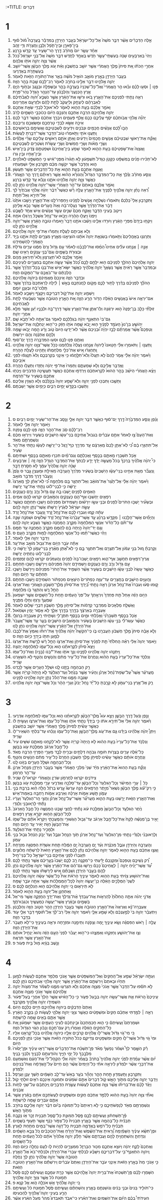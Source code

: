 :+TITLE: דְּבָרִים 
* 1  
1. אֵ֣לֶּה הַדְּבָרִ֗ים אֲשֶׁ֨ר דִּבֶּ֤ר מֹשֶׁה֙ אֶל־כָּל־יִשְׂרָאֵ֔ל בְּעֵ֖בֶר הַיַּרְדֵּ֑ן בַּמִּדְבָּ֡ר בָּֽעֲרָבָה֩ מֹ֨ול ס֜וּף בֵּֽין־פָּארָ֧ן וּבֵֽין־תֹּ֛פֶל וְלָבָ֥ן וַחֲצֵרֹ֖ת וְדִ֥י זָהָֽב׃ 
2. אַחַ֨ד עָשָׂ֥ר יֹום֙ מֵֽחֹרֵ֔ב דֶּ֖רֶךְ הַר־שֵׂעִ֑יר עַ֖ד קָדֵ֥שׁ בַּרְנֵֽעַ׃ 
3. וַיְהִי֙ בְּאַרְבָּעִ֣ים שָׁנָ֔ה בְּעַשְׁתֵּֽי־עָשָׂ֥ר חֹ֖דֶשׁ בְּאֶחָ֣ד לַחֹ֑דֶשׁ דִּבֶּ֤ר מֹשֶׁה֙ אֶל־בְּנֵ֣י יִשְׂרָאֵ֔ל כְּ֠כֹל אֲשֶׁ֨ר צִוָּ֧ה יְהוָ֛ה אֹתֹ֖ו אֲלֵהֶֽם׃ 
4. אַחֲרֵ֣י הַכֹּתֹ֗ו אֵ֚ת סִיחֹן֙ מֶ֣לֶךְ הָֽאֱמֹרִ֔י אֲשֶׁ֥ר יֹושֵׁ֖ב בְּחֶשְׁבֹּ֑ון וְאֵ֗ת עֹ֚וג מֶ֣לֶךְ הַבָּשָׁ֔ן אֲשֶׁר־יֹושֵׁ֥ב בְּעַשְׁתָּרֹ֖ת בְּאֶדְרֶֽעִי׃ 
5. בְּעֵ֥בֶר הַיַּרְדֵּ֖ן בְּאֶ֣רֶץ מֹואָ֑ב הֹואִ֣יל מֹשֶׁ֔ה בֵּאֵ֛ר אֶת־הַתֹּורָ֥ה הַזֹּ֖את לֵאמֹֽר׃ 
6. יְהוָ֧ה אֱלֹהֵ֛ינוּ דִּבֶּ֥ר אֵלֵ֖ינוּ בְּחֹרֵ֣ב לֵאמֹ֑ר רַב־לָכֶ֥ם שֶׁ֖בֶת בָּהָ֥ר הַזֶּֽה׃ 
7. פְּנ֣וּ ׀ וּסְע֣וּ לָכֶ֗ם וּבֹ֨אוּ הַ֥ר הָֽאֱמֹרִי֮ וְאֶל־כָּל־שְׁכֵנָיו֒ בָּעֲרָבָ֥ה בָהָ֛ר וּבַשְּׁפֵלָ֥ה וּבַנֶּ֖גֶב וּבְחֹ֣וף הַיָּ֑ם אֶ֤רֶץ הַֽכְּנַעֲנִי֙ וְהַלְּבָנֹ֔ון עַד־הַנָּהָ֥ר הַגָּדֹ֖ל נְהַר־פְּרָֽת׃ 
8. רְאֵ֛ה נָתַ֥תִּי לִפְנֵיכֶ֖ם אֶת־הָאָ֑רֶץ בֹּ֚אוּ וּרְשׁ֣וּ אֶת־הָאָ֔רֶץ אֲשֶׁ֣ר נִשְׁבַּ֣ע יְ֠הוָה לַאֲבֹ֨תֵיכֶ֜ם לְאַבְרָהָ֨ם לְיִצְחָ֤ק וּֽלְיַעֲקֹב֙ לָתֵ֣ת לָהֶ֔ם וּלְזַרְעָ֖ם אַחֲרֵיהֶֽם׃ 
9. וָאֹמַ֣ר אֲלֵכֶ֔ם בָּעֵ֥ת הַהִ֖וא לֵאמֹ֑ר לֹא־אוּכַ֥ל לְבַדִּ֖י שְׂאֵ֥ת אֶתְכֶֽם׃ 
10. יְהוָ֥ה אֱלֹהֵיכֶ֖ם הִרְבָּ֣ה אֶתְכֶ֑ם וְהִנְּכֶ֣ם הַיֹּ֔ום כְּכֹוכְבֵ֥י הַשָּׁמַ֖יִם לָרֹֽב׃ 
11. יְהוָ֞ה אֱלֹהֵ֣י אֲבֹֽותֵכֶ֗ם יֹסֵ֧ף עֲלֵיכֶ֛ם כָּכֶ֖ם אֶ֣לֶף פְּעָמִ֑ים וִיבָרֵ֣ךְ אֶתְכֶ֔ם כַּאֲשֶׁ֖ר דִּבֶּ֥ר לָכֶֽם׃ 
12. אֵיכָ֥ה אֶשָּׂ֖א לְבַדִּ֑י טָרְחֲכֶ֥ם וּמַֽשַּׂאֲכֶ֖ם וְרִֽיבְכֶֽם׃ 
13. הָב֣וּ לָ֠כֶם אֲנָשִׁ֨ים חֲכָמִ֧ים וּנְבֹנִ֛ים וִידֻעִ֖ים לְשִׁבְטֵיכֶ֑ם וַאֲשִׂימֵ֖ם בְּרָאשֵׁיכֶֽם׃ 
14. וַֽתַּעֲנ֖וּ אֹתִ֑י וַתֹּ֣אמְר֔וּ טֹֽוב־הַדָּבָ֥ר אֲשֶׁר־דִּבַּ֖רְתָּ לַעֲשֹֽׂות׃ 
15. וָאֶקַּ֞ח אֶת־רָאשֵׁ֣י שִׁבְטֵיכֶ֗ם אֲנָשִׁ֤ים חֲכָמִים֙ וִֽידֻעִ֔ים וָאֶתֵּ֥ן אֹתָ֛ם רָאשִׁ֖ים עֲלֵיכֶ֑ם שָׂרֵ֨י אֲלָפִ֜ים וְשָׂרֵ֣י מֵאֹ֗ות וְשָׂרֵ֤י חֲמִשִּׁים֙ וְשָׂרֵ֣י עֲשָׂרֹ֔ת וְשֹׁטְרִ֖ים לְשִׁבְטֵיכֶֽם׃ 
16. וָאֲצַוֶּה֙ אֶת־שֹׁ֣פְטֵיכֶ֔ם בָּעֵ֥ת הַהִ֖וא לֵאמֹ֑ר שָׁמֹ֤עַ בֵּין־אֲחֵיכֶם֙ וּשְׁפַטְתֶּ֣ם צֶ֔דֶק בֵּֽין־אִ֥ישׁ וּבֵין־אָחִ֖יו וּבֵ֥ין גֵּרֹֽו׃ 
17. לֹֽא־תַכִּ֨ירוּ פָנִ֜ים בַּמִּשְׁפָּ֗ט כַּקָּטֹ֤ן כַּגָּדֹל֙ תִּשְׁמָע֔וּן לֹ֤א תָג֙וּרוּ֙ מִפְּנֵי־אִ֔ישׁ כִּ֥י הַמִּשְׁפָּ֖ט לֵאלֹהִ֣ים ה֑וּא וְהַדָּבָר֙ אֲשֶׁ֣ר יִקְשֶׁ֣ה מִכֶּ֔ם תַּקְרִב֥וּן אֵלַ֖י וּשְׁמַעְתִּֽיו׃ 
18. וָאֲצַוֶּ֥ה אֶתְכֶ֖ם בָּעֵ֣ת הַהִ֑וא אֵ֥ת כָּל־הַדְּבָרִ֖ים אֲשֶׁ֥ר תַּעֲשֽׂוּן׃ 
19. וַנִּסַּ֣ע מֵחֹרֵ֗ב וַנֵּ֡לֶךְ אֵ֣ת כָּל־הַמִּדְבָּ֣ר הַגָּדֹול֩ וְהַנֹּורָ֨א הַה֜וּא אֲשֶׁ֣ר רְאִיתֶ֗ם דֶּ֚רֶךְ הַ֣ר הֽ͏ָאֱמֹרִ֔י כַּאֲשֶׁ֥ר צִוָּ֛ה יְהוָ֥ה אֱלֹהֵ֖ינוּ אֹתָ֑נוּ וַנָּבֹ֕א עַ֖ד קָדֵ֥שׁ בַּרְנֵֽעַ׃ 
20. וָאֹמַ֖ר אֲלֵכֶ֑ם בָּאתֶם֙ עַד־הַ֣ר הָאֱמֹרִ֔י אֲשֶׁר־יְהוָ֥ה אֱלֹהֵ֖ינוּ נֹתֵ֥ן לָֽנוּ׃ 
21. רְ֠אֵה נָתַ֨ן יְהוָ֧ה אֱלֹהֶ֛יךָ לְפָנֶ֖יךָ אֶת־הָאָ֑רֶץ עֲלֵ֣ה רֵ֗שׁ כַּאֲשֶׁר֩ דִּבֶּ֨ר יְהוָ֜ה אֱלֹהֵ֤י אֲבֹתֶ֙יךָ֙ לָ֔ךְ אַל־תִּירָ֖א וְאַל־תֵּחָֽת׃ 
22. וַתִּקְרְב֣וּן אֵלַי֮ כֻּלְּכֶם֒ וַתֹּאמְר֗וּ נִשְׁלְחָ֤ה אֲנָשִׁים֙ לְפָנֵ֔ינוּ וְיַחְפְּרוּ־לָ֖נוּ אֶת־הָאָ֑רֶץ וְיָשִׁ֤בוּ אֹתָ֙נוּ֙ דָּבָ֔ר אֶת־הַדֶּ֙רֶךְ֙ אֲשֶׁ֣ר נַעֲלֶה־בָּ֔הּ וְאֵת֙ הֶֽעָרִ֔ים אֲשֶׁ֥ר נָבֹ֖א אֲלֵיהֶֽן׃ 
23. וַיִּיטַ֥ב בְּעֵינַ֖י הַדָּבָ֑ר וָאֶקַּ֤ח מִכֶּם֙ שְׁנֵ֣ים עָשָׂ֣ר אֲנָשִׁ֔ים אִ֥ישׁ אֶחָ֖ד לַשָּֽׁבֶט׃ 
24. וַיִּפְנוּ֙ וַיַּעֲל֣וּ הָהָ֔רָה וַיָּבֹ֖אוּ עַד־נַ֣חַל אֶשְׁכֹּ֑ל וַֽיְרַגְּל֖וּ אֹתָֽהּ׃ 
25. וַיִּקְח֤וּ בְיָדָם֙ מִפְּרִ֣י הָאָ֔רֶץ וַיֹּורִ֖דוּ אֵלֵ֑ינוּ וַיָּשִׁ֨בוּ אֹתָ֤נוּ דָבָר֙ וַיֹּ֣אמְר֔וּ טֹובָ֣ה הָאָ֔רֶץ אֲשֶׁר־יְהוָ֥ה אֱלֹהֵ֖ינוּ נֹתֵ֥ן לָֽנוּ׃ 
26. וְלֹ֥א אֲבִיתֶ֖ם לַעֲלֹ֑ת וַתַּמְר֕וּ אֶת־פִּ֥י יְהוָ֖ה אֱלֹהֵיכֶֽם׃ 
27. וַתֵּרָגְנ֤וּ בְאָהֳלֵיכֶם֙ וַתֹּ֣אמְר֔וּ בְּשִׂנְאַ֤ת יְהוָה֙ אֹתָ֔נוּ הֹוצִיאָ֖נוּ מֵאֶ֣רֶץ מִצְרָ֑יִם לָתֵ֥ת אֹתָ֛נוּ בְּיַ֥ד הָאֱמֹרִ֖י לְהַשְׁמִידֵֽנוּ׃ 
28. אָנָ֣ה ׀ אֲנַ֣חְנוּ עֹלִ֗ים אַחֵינוּ֩ הֵמַ֨סּוּ אֶת־לְבָבֵ֜נוּ לֵאמֹ֗ר עַ֣ם גָּדֹ֤ול וָרָם֙ מִמֶּ֔נּוּ עָרִ֛ים גְּדֹלֹ֥ת וּבְצוּרֹ֖ת בַּשָּׁמָ֑יִם וְגַם־בְּנֵ֥י עֲנָקִ֖ים רָאִ֥ינוּ שָֽׁם׃ 
29. וָאֹמַ֖ר אֲלֵכֶ֑ם לֹא־תֽ͏ַעַרְצ֥וּן וְֽלֹא־תִֽירְא֖וּן מֵהֶֽם׃ 
30. יְהוָ֤ה אֱלֹֽהֵיכֶם֙ הַהֹלֵ֣ךְ לִפְנֵיכֶ֔ם ה֖וּא יִלָּחֵ֣ם לָכֶ֑ם כְּ֠כֹל אֲשֶׁ֨ר עָשָׂ֧ה אִתְּכֶ֛ם בְּמִצְרַ֖יִם לְעֵינֵיכֶֽם׃ 
31. וּבַמִּדְבָּר֙ אֲשֶׁ֣ר רָאִ֔יתָ אֲשֶׁ֤ר נְשָׂאֲךָ֙ יְהוָ֣ה אֱלֹהֶ֔יךָ כַּאֲשֶׁ֥ר יִשָּׂא־אִ֖ישׁ אֶת־בְּנֹ֑ו בְּכָל־הַדֶּ֙רֶךְ֙ אֲשֶׁ֣ר הֲלַכְתֶּ֔ם עַד־בֹּאֲכֶ֖ם עַד־הַמָּקֹ֥ום הַזֶּֽה׃ 
32. וּבַדָּבָ֖ר הַזֶּ֑ה אֵֽינְכֶם֙ מַאֲמִינִ֔ם בַּיהוָ֖ה אֱלֹהֵיכֶֽם׃ 
33. הַהֹלֵ֨ךְ לִפְנֵיכֶ֜ם בַּדֶּ֗רֶךְ לָת֥וּר לָכֶ֛ם מָקֹ֖ום לֽ͏ַחֲנֹֽתְכֶ֑ם בָּאֵ֣שׁ ׀ לַ֗יְלָה לַרְאֹֽתְכֶם֙ בַּדֶּ֙רֶךְ֙ אֲשֶׁ֣ר תֵּֽלְכוּ־בָ֔הּ וּבֶעָנָ֖ן יֹומָֽם׃ 
34. וַיִּשְׁמַ֥ע יְהוָ֖ה אֶת־קֹ֣ול דִּבְרֵיכֶ֑ם וַיִּקְצֹ֖ף וַיִּשָּׁבַ֥ע לֵאמֹֽר׃ 
35. אִם־יִרְאֶ֥ה אִישׁ֙ בָּאֲנָשִׁ֣ים הָאֵ֔לֶּה הַדֹּ֥ור הָרָ֖ע הַזֶּ֑ה אֵ֚ת הָאָ֣רֶץ הַטֹּובָ֔ה אֲשֶׁ֣ר נִשְׁבַּ֔עְתִּי לָתֵ֖ת לַאֲבֹתֵיכֶֽם׃ 
36. זֽוּלָתִ֞י כָּלֵ֤ב בֶּן־יְפֻנֶּה֙ ה֣וּא יִרְאֶ֔נָּה וְלֹֽו־אֶתֵּ֧ן אֶת־הָאָ֛רֶץ אֲשֶׁ֥ר דָּֽרַךְ־בָּ֖הּ וּלְבָנָ֑יו יַ֕עַן אֲשֶׁ֥ר מִלֵּ֖א אַחֲרֵ֥י יְהוָֽה׃ 
37. גַּם־בִּי֙ הִתְאַנַּ֣ף יְהוָ֔ה בִּגְלַלְכֶ֖ם לֵאמֹ֑ר גַּם־אַתָּ֖ה לֹא־תָבֹ֥א שָֽׁם׃ 
38. יְהֹושֻׁ֤עַ בִּן־נוּן֙ הָעֹמֵ֣ד לְפָנֶ֔יךָ ה֖וּא יָ֣בֹא שָׁ֑מָּה אֹתֹ֣ו חַזֵּ֔ק כִּי־ה֖וּא יַנְחִלֶ֥נָּה אֶת־יִשְׂרָאֵֽל׃ 
39. וְטַפְּכֶם֩ אֲשֶׁ֨ר אֲמַרְתֶּ֜ם לָבַ֣ז יִהְיֶ֗ה וּ֠בְנֵיכֶם אֲשֶׁ֨ר לֹא־יָדְע֤וּ הַיֹּום֙ טֹ֣וב וָרָ֔ע הֵ֖מָּה יָבֹ֣אוּ שָׁ֑מָּה וְלָהֶ֣ם אֶתְּנֶ֔נָּה וְהֵ֖ם יִירָשֽׁוּהָ׃ 
40. וְאַתֶּ֖ם פְּנ֣וּ לָכֶ֑ם וּסְע֥וּ הַמִּדְבָּ֖רָה דֶּ֥רֶךְ יַם־סֽוּף׃ 
41. וַֽתַּעֲנ֣וּ ׀ וַתֹּאמְר֣וּ אֵלַ֗י חָטָאנוּ֮ לַֽיהוָה֒ אֲנַ֤חְנוּ נַעֲלֶה֙ וְנִלְחַ֔מְנוּ כְּכֹ֥ל אֲשֶׁר־צִוָּ֖נוּ יְהוָ֣ה אֱלֹהֵ֑ינוּ וַֽתַּחְגְּר֗וּ אִ֚ישׁ אֶת־כְּלֵ֣י מִלְחַמְתֹּ֔ו וַתָּהִ֖ינוּ לַעֲלֹ֥ת הָהָֽרָה׃ 
42. וַיֹּ֨אמֶר יְהוָ֜ה אֵלַ֗י אֱמֹ֤ר לָהֶם֙ לֹ֤א תֽ͏ַעֲלוּ֙ וְלֹא־תִלָּ֣חֲמ֔וּ כִּ֥י אֵינֶ֖נִּי בְּקִרְבְּכֶ֑ם וְלֹא֙ תִּנָּֽגְפ֔וּ לִפְנֵ֖י אֹיְבֵיכֶֽם׃ 
43. וָאֲדַבֵּ֥ר אֲלֵיכֶ֖ם וְלֹ֣א שְׁמַעְתֶּ֑ם וַתַּמְרוּ֙ אֶת־פִּ֣י יְהוָ֔ה וַתָּזִ֖דוּ וַתַּעֲל֥וּ הָהָֽרָה׃ 
44. וַיֵּצֵ֨א הָאֱמֹרִ֜י הַיֹּשֵׁ֨ב בָּהָ֤ר הַהוּא֙ לִקְרַאתְכֶ֔ם וַיִּרְדְּפ֣וּ אֶתְכֶ֔ם כַּאֲשֶׁ֥ר תַּעֲשֶׂ֖ינָה הַדְּבֹרִ֑ים וֽ͏ַיַּכְּת֥וּ אֶתְכֶ֛ם בְּשֵׂעִ֖יר עַד־חָרְמָֽה׃ 
45. וַתָּשֻׁ֥בוּ וַתִּבְכּ֖וּ לִפְנֵ֣י יְהוָ֑ה וְלֹֽא־שָׁמַ֤ע יְהוָה֙ בְּקֹ֣לְכֶ֔ם וְלֹ֥א הֶאֱזִ֖ין אֲלֵיכֶֽם׃ 
46. וַתֵּשְׁב֥וּ בְקָדֵ֖שׁ יָמִ֣ים רַבִּ֑ים כַּיָּמִ֖ים אֲשֶׁ֥ר יְשַׁבְתֶּֽם׃ 
* 2  
1. וַנֵּ֜פֶן וַנִּסַּ֤ע הַמִּדְבָּ֙רָה֙ דֶּ֣רֶךְ יַם־ס֔וּף כַּאֲשֶׁ֛ר דִּבֶּ֥ר יְהוָ֖ה אֵלָ֑י וַנָּ֥סָב אֶת־הַר־שֵׂעִ֖יר יָמִ֥ים רַבִּֽים׃ ס 
2. וַיֹּ֥אמֶר יְהוָ֖ה אֵלַ֥י לֵאמֹֽר׃ 
3. רַב־לָכֶ֕ם סֹ֖ב אֶת־הָהָ֣ר הַזֶּ֑ה פְּנ֥וּ לָכֶ֖ם צָפֹֽנָה׃ 
4. וְאֶת־הָעָם֮ צַ֣ו לֵאמֹר֒ אַתֶּ֣ם עֹֽבְרִ֗ים בִּגְבוּל֙ אֲחֵיכֶ֣ם בְּנֵי־עֵשָׂ֔ו הַיֹּשְׁבִ֖ים בְּשֵׂעִ֑יר וְיִֽירְא֣וּ מִכֶּ֔ם וְנִשְׁמַרְתֶּ֖ם מְאֹֽד׃ 
5. אַל־תִּתְגָּר֣וּ בָ֔ם כִּ֠י לֹֽא־אֶתֵּ֤ן לָכֶם֙ מֵֽאַרְצָ֔ם עַ֖ד מִדְרַ֣ךְ כַּף־רָ֑גֶל כִּֽי־יְרֻשָּׁ֣ה לְעֵשָׂ֔ו נָתַ֖תִּי אֶת־הַ֥ר שֵׂעִֽיר׃ 
6. אֹ֣כֶל תִּשְׁבְּר֧וּ מֵֽאִתָּ֛ם בַּכֶּ֖סֶף וַאֲכַלְתֶּ֑ם וְגַם־מַ֜יִם תִּכְר֧וּ מֵאִתָּ֛ם בַּכֶּ֖סֶף וּשְׁתִיתֶֽם׃ 
7. כִּי֩ יְהוָ֨ה אֱלֹהֶ֜יךָ בֵּֽרַכְךָ֗ בְּכֹל֙ מַעֲשֵׂ֣ה יָדֶ֔ךָ יָדַ֣ע לֶכְתְּךָ֔ אֶת־הַמִּדְבָּ֥ר הַגָּדֹ֖ל הַזֶּ֑ה זֶ֣ה ׀ אַרְבָּעִ֣ים שָׁנָ֗ה יְהוָ֤ה אֱלֹהֶ֙יךָ֙ עִמָּ֔ךְ לֹ֥א חָסַ֖רְתָּ דָּבָֽר׃ 
8. וַֽנַּעֲבֹ֞ר מֵאֵ֧ת אַחֵ֣ינוּ בְנֵי־עֵשָׂ֗ו הַיֹּֽשְׁבִים֙ בְּשֵׂעִ֔יר מִדֶּ֙רֶךְ֙ הָֽעֲרָבָ֔ה מֵאֵילַ֖ת וּמֵעֶצְיֹ֣ן גָּ֑בֶר ס וַנֵּ֙פֶן֙ וַֽנַּעֲבֹ֔ר דֶּ֖רֶךְ מִדְבַּ֥ר מֹואָֽב׃ 
9. וַיֹּ֨אמֶר יְהוָ֜ה אֵלַ֗י אֶל־תָּ֙צַר֙ אֶת־מֹואָ֔ב וְאַל־תִּתְגָּ֥ר בָּ֖ם מִלְחָמָ֑ה כִּ֠י לֹֽא־אֶתֵּ֨ן לְךָ֤ מֵֽאַרְצֹו֙ יְרֻשָּׁ֔ה כִּ֣י לִבְנֵי־לֹ֔וט נָתַ֥תִּי אֶת־עָ֖ר יְרֻשָּׁה׃ 
10. הָאֵמִ֥ים לְפָנִ֖ים יָ֣שְׁבוּ בָ֑הּ עַ֣ם גָּדֹ֥ול וְרַ֛ב וָרָ֖ם כָּעֲנָקִֽים׃ 
11. רְפָאִ֛ים יֵחָשְׁב֥וּ אַף־הֵ֖ם כָּעֲנָקִ֑ים וְהַמֹּ֣אָבִ֔ים יִקְרְא֥וּ לָהֶ֖ם אֵמִֽים׃ 
12. וּבְשֵׂעִ֞יר יָשְׁב֣וּ הַחֹרִים֮ לְפָנִים֒ וּבְנֵ֧י עֵשָׂ֣ו יִֽירָשׁ֗וּם וַיַּשְׁמִידוּם֙ מִפְּנֵיהֶ֔ם וַיֵּשְׁב֖וּ תַּחְתָּ֑ם כַּאֲשֶׁ֧ר עָשָׂ֣ה יִשְׂרָאֵ֗ל לְאֶ֙רֶץ֙ יְרֻשָּׁתֹ֔ו אֲשֶׁר־נָתַ֥ן יְהוָ֖ה לָהֶֽם׃ 
13. עַתָּ֗ה קֻ֛מוּ וְעִבְר֥וּ לָכֶ֖ם אֶת־נַ֣חַל זָ֑רֶד וַֽנַּעֲבֹ֖ר אֶת־נַ֥חַל זָֽרֶד׃ 
14. וְהַיָּמִ֞ים אֲשֶׁר־הָלַ֣כְנוּ ׀ מִקָּדֵ֣שׁ בַּרְנֵ֗עַ עַ֤ד אֲשֶׁר־עָבַ֙רְנוּ֙ אֶת־נַ֣חַל זֶ֔רֶד שְׁלֹשִׁ֥ים וּשְׁמֹנֶ֖ה שָׁנָ֑ה עַד־תֹּ֨ם כָּל־הַדֹּ֜ור אַנְשֵׁ֤י הַמִּלְחָמָה֙ מִקֶּ֣רֶב הַֽמַּחֲנֶ֔ה כַּאֲשֶׁ֛ר נִשְׁבַּ֥ע יְהוָ֖ה לָהֶֽם׃ 
15. וְגַ֤ם יַד־יְהוָה֙ הָ֣יְתָה בָּ֔ם לְהֻמָּ֖ם מִקֶּ֣רֶב הַֽמַּחֲנֶ֑ה עַ֖ד תֻּמָּֽם׃ 
16. וַיְהִ֨י כַאֲשֶׁר־תַּ֜מּוּ כָּל־אַנְשֵׁ֧י הַמִּלְחָמָ֛ה לָמ֖וּת מִקֶּ֥רֶב הָעָֽם׃ ס 
17. וַיְדַבֵּ֥ר יְהוָ֖ה אֵלַ֥י לֵאמֹֽר׃ 
18. אַתָּ֨ה עֹבֵ֥ר הַיֹּ֛ום אֶת־גְּב֥וּל מֹואָ֖ב אֶת־עָֽר׃ 
19. וְקָרַבְתָּ֗ מ֚וּל בְּנֵ֣י עַמֹּ֔ון אַל־תְּצֻרֵ֖ם וְאַל־תִּתְגָּ֣ר בָּ֑ם כִּ֣י לֹֽא־אֶ֠תֵּן מֵאֶ֨רֶץ בְּנֵי־עַמֹּ֤ון לְךָ֙ יְרֻשָּׁ֔ה כִּ֥י לִבְנֵי־לֹ֖וט נְתַתִּ֥יהָ יְרֻשָּֽׁה׃ 
20. אֶֽרֶץ־רְפָאִ֥ים תֵּחָשֵׁ֖ב אַף־הִ֑וא רְפָאִ֤ים יָֽשְׁבוּ־בָהּ֙ לְפָנִ֔ים וְהָֽעַמֹּנִ֔ים יִקְרְא֥וּ לָהֶ֖ם זַמְזֻמִּֽים׃ 
21. עַ֣ם גָּדֹ֥ול וְרַ֛ב וָרָ֖ם כָּעֲנָקִ֑ים וַיַּשְׁמִידֵ֤ם יְהוָה֙ מִפְּנֵיהֶ֔ם וַיִּירָשֻׁ֖ם וַיֵּשְׁב֥וּ תַחְתָּֽם׃ 
22. כַּאֲשֶׁ֤ר עָשָׂה֙ לִבְנֵ֣י עֵשָׂ֔ו הַיֹּשְׁבִ֖ים בְּשֵׂעִ֑יר אֲשֶׁ֨ר הִשְׁמִ֤יד אֶת־הַחֹרִי֙ מִפְּנֵיהֶ֔ם וַיִּֽירָשֻׁם֙ וַיֵּשְׁב֣וּ תַחְתָּ֔ם עַ֖ד הַיֹּ֥ום הַזֶּֽה׃ 
23. וְהָֽעַוִּ֛ים הַיֹּשְׁבִ֥ים בַּחֲצֵרִ֖ים עַד־עַזָּ֑ה כַּפְתֹּרִים֙ הַיֹּצְאִ֣ים מִכַּפְתֹּ֔ור הִשְׁמִידֻ֖ם וַיֵּשְׁב֥וּ תַחְתָּֽם׃ 
24. ק֣וּמוּ סְּע֗וּ וְעִבְרוּ֮ אֶת־נַ֣חַל אַרְנֹן֒ רְאֵ֣ה נָתַ֣תִּי בְ֠יָדְךָ אֶת־סִיחֹ֨ן מֶֽלֶךְ־חֶשְׁבֹּ֧ון הֽ͏ָאֱמֹרִ֛י וְאֶת־אַרְצֹ֖ו הָחֵ֣ל רָ֑שׁ וְהִתְגָּ֥ר בֹּ֖ו מִלְחָמָֽה׃ 
25. הַיֹּ֣ום הַזֶּ֗ה אָחֵל֙ תֵּ֤ת פַּחְדְּךָ֙ וְיִרְאָ֣תְךָ֔ עַל־פְּנֵי֙ הָֽעַמִּ֔ים תַּ֖חַת כָּל־הַשָּׁמָ֑יִם אֲשֶׁ֤ר יִשְׁמְעוּן֙ שִׁמְעֲךָ֔ וְרָגְז֥וּ וְחָל֖וּ מִפָּנֶֽיךָ׃ 
26. וָאֶשְׁלַ֤ח מַלְאָכִים֙ מִמִּדְבַּ֣ר קְדֵמֹ֔ות אֶל־סִיחֹ֖ון מֶ֣לֶךְ חֶשְׁבֹּ֑ון דִּבְרֵ֥י שָׁלֹ֖ום לֵאמֹֽר׃ 
27. אֶעְבְּרָ֣ה בְאַרְצֶ֔ךָ בַּדֶּ֥רֶךְ בַּדֶּ֖רֶךְ אֵלֵ֑ךְ לֹ֥א אָס֖וּר יָמִ֥ין וּשְׂמֹֽאול׃ 
28. אֹ֣כֶל בַּכֶּ֤סֶף תַּשְׁבִּרֵ֙נִי֙ וְאָכַ֔לְתִּי וּמַ֛יִם בַּכֶּ֥סֶף תִּתֶּן־לִ֖י וְשָׁתִ֑יתִי רַ֖ק אֶעְבְּרָ֥ה בְרַגְלָֽי׃ 
29. כַּאֲשֶׁ֨ר עֽ͏ָשׂוּ־לִ֜י בְּנֵ֣י עֵשָׂ֗ו הַיֹּֽשְׁבִים֙ בְּשֵׂעִ֔יר וְהַמֹּ֣ואָבִ֔ים הַיֹּשְׁבִ֖ים בְּעָ֑ר עַ֤ד אֲשֶֽׁר־אֶֽעֱבֹר֙ אֶת־הַיַּרְדֵּ֔ן אֶל־הָאָ֕רֶץ אֲשֶׁר־יְהוָ֥ה אֱלֹהֵ֖ינוּ נֹתֵ֥ן לָֽנוּ׃ 
30. וְלֹ֣א אָבָ֗ה סִיחֹן֙ מֶ֣לֶךְ חֶשְׁבֹּ֔ון הַעֲבִרֵ֖נוּ בֹּ֑ו כִּֽי־הִקְשָׁה֩ יְהוָ֨ה אֱלֹהֶ֜יךָ אֶת־רוּחֹ֗ו וְאִמֵּץ֙ אֶת־לְבָבֹ֔ו לְמַ֛עַן תִּתֹּ֥ו בְיָדְךָ֖ כַּיֹּ֥ום הַזֶּֽה׃ ס 
31. וַיֹּ֤אמֶר יְהוָה֙ אֵלַ֔י רְאֵ֗ה הַֽחִלֹּ֙תִי֙ תֵּ֣ת לְפָנֶ֔יךָ אֶת־סִיחֹ֖ן וְאֶת־אַרְצֹ֑ו הָחֵ֣ל רָ֔שׁ לָרֶ֖שֶׁת אֶת־אַרְצֹֽו׃ 
32. וַיֵּצֵא֩ סִיחֹ֨ן לִקְרָאתֵ֜נוּ ה֧וּא וְכָל־עַמֹּ֛ו לַמִּלְחָמָ֖ה יָֽהְצָה׃ 
33. וַֽיִּתְּנֵ֛הוּ יְהוָ֥ה אֱלֹהֵ֖ינוּ לְפָנֵ֑ינוּ וַנַּ֥ךְ אֹתֹ֛ו וְאֶת־*בְּנֹו (בָּנָ֖יו) וְאֶת־כָּל־עַמֹּֽו׃ 
34. וַנִּלְכֹּ֤ד אֶת־כָּל־עָרָיו֙ בָּעֵ֣ת הַהִ֔וא וַֽנַּחֲרֵם֙ אֶת־כָּל־עִ֣יר מְתִ֔ם וְהַנָּשִׁ֖ים וְהַטָּ֑ף לֹ֥א הִשְׁאַ֖רְנוּ שָׂרִֽיד׃ 
35. רַ֥ק הַבְּהֵמָ֖ה בָּזַ֣זְנוּ לָ֑נוּ וּשְׁלַ֥ל הֶעָרִ֖ים אֲשֶׁ֥ר לָכָֽדְנוּ׃ 
36. מֵֽעֲרֹעֵ֡ר אֲשֶׁר֩ עַל־שְׂפַת־נַ֨חַל אַרְנֹ֜ן וְהָעִ֨יר אֲשֶׁ֤ר בַּנַּ֙חַל֙ וְעַד־הַגִּלְעָ֔ד לֹ֤א הָֽיְתָה֙ קִרְיָ֔ה אֲשֶׁ֥ר שָׂגְבָ֖ה מִמֶּ֑נּוּ אֶת־הַכֹּ֕ל נָתַ֛ן יְהוָ֥ה אֱלֹהֵ֖ינוּ לְפָנֵֽינוּ׃ 
37. רַ֛ק אֶל־אֶ֥רֶץ בְּנֵי־עַמֹּ֖ון לֹ֣א קָרָ֑בְתָּ כָּל־יַ֞ד נַ֤חַל יַבֹּק֙ וְעָרֵ֣י הָהָ֔ר וְכֹ֥ל אֲשֶׁר־צִוָּ֖ה יְהוָ֥ה אֱלֹהֵֽינוּ׃ 
* 3  
1. וַנֵּ֣פֶן וַנַּ֔עַל דֶּ֖רֶךְ הַבָּשָׁ֑ן וַיֵּצֵ֣א עֹוג֩ מֶֽלֶךְ־הַבָּשָׁ֨ן לִקְרָאתֵ֜נוּ ה֧וּא וְכָל־עַמֹּ֛ו לַמִּלְחָמָ֖ה אֶדְרֶֽעִי׃ 
2. וַיֹּ֨אמֶר יְהוָ֤ה אֵלַי֙ אַל־תִּירָ֣א אֹתֹ֔ו כִּ֣י בְיָדְךָ֞ נָתַ֧תִּי אֹתֹ֛ו וְאֶת־כָּל־עַמֹּ֖ו וְאֶת־אַרְצֹ֑ו וְעָשִׂ֣יתָ לֹּ֔ו כַּאֲשֶׁ֣ר עָשִׂ֗יתָ לְסִיחֹן֙ מֶ֣לֶךְ הָֽאֱמֹרִ֔י אֲשֶׁ֥ר יֹושֵׁ֖ב בְּחֶשְׁבֹּֽון׃ 
3. וַיִּתֵּן֩ יְהוָ֨ה אֱלֹהֵ֜ינוּ בְּיָדֵ֗נוּ גַּ֛ם אֶת־עֹ֥וג מֶֽלֶךְ־הַבָּשָׁ֖ן וְאֶת־כָּל־עַמֹּ֑ו וַנַּכֵּ֕הוּ עַד־בִּלְתִּ֥י הִשְׁאִֽיר־לֹ֖ו שָׂרִֽיד׃ 
4. וַנִּלְכֹּ֤ד אֶת־כָּל־עָרָיו֙ בָּעֵ֣ת הַהִ֔וא לֹ֤א הָֽיְתָה֙ קִרְיָ֔ה אֲשֶׁ֥ר לֹא־לָקַ֖חְנוּ מֵֽאִתָּ֑ם שִׁשִּׁ֥ים עִיר֙ כָּל־חֶ֣בֶל אַרְגֹּ֔ב מַמְלֶ֥כֶת עֹ֖וג בַּבָּשָֽׁן׃ 
5. כָּל־אֵ֜לֶּה עָרִ֧ים בְּצֻרֹ֛ות חֹומָ֥ה גְבֹהָ֖ה דְּלָתַ֣יִם וּבְרִ֑יחַ לְבַ֛ד מֵעָרֵ֥י הַפְּרָזִ֖י הַרְבֵּ֥ה מְאֹֽד׃ 
6. וַנַּחֲרֵ֣ם אֹותָ֔ם כַּאֲשֶׁ֣ר עָשִׂ֔ינוּ לְסִיחֹ֖ן מֶ֣לֶךְ חֶשְׁבֹּ֑ון הַחֲרֵם֙ כָּל־עִ֣יר מְתִ֔ם הַנָּשִׁ֖ים וְהַטָּֽף׃ 
7. וְכָל־הַבְּהֵמָ֛ה וּשְׁלַ֥ל הֶעָרִ֖ים בַּזֹּ֥ונוּ לָֽנוּ׃ 
8. וַנִּקַּ֞ח בָּעֵ֤ת הַהִוא֙ אֶת־הָאָ֔רֶץ מִיַּ֗ד שְׁנֵי֙ מַלְכֵ֣י הָאֱמֹרִ֔י אֲשֶׁ֖ר בְּעֵ֣בֶר הַיַּרְדֵּ֑ן מִנַּ֥חַל אַרְנֹ֖ן עַד־הַ֥ר חֶרְמֹֽון׃ 
9. צִידֹנִ֛ים יִקְרְא֥וּ לְחֶרְמֹ֖ון שִׂרְיֹ֑ן וְהָ֣אֱמֹרִ֔י יִקְרְאוּ־לֹ֖ו שְׂנִֽיר׃ 
10. כֹּ֣ל ׀ עָרֵ֣י הַמִּישֹׁ֗ר וְכָל־הַגִּלְעָד֙ וְכָל־הַבָּשָׁ֔ן עַד־סַלְכָ֖ה וְאֶדְרֶ֑עִי עָרֵ֛י מַמְלֶ֥כֶת עֹ֖וג בַּבָּשָֽׁן׃ 
11. כִּ֣י רַק־עֹ֞וג מֶ֣לֶךְ הַבָּשָׁ֗ן נִשְׁאַר֮ מִיֶּ֣תֶר הָרְפָאִים֒ הִנֵּ֤ה עַרְשֹׂו֙ עֶ֣רֶשׂ בַּרְזֶ֔ל הֲלֹ֣ה הִ֔וא בְּרַבַּ֖ת בְּנֵ֣י עַמֹּ֑ון תֵּ֧שַׁע אַמֹּ֣ות אָרְכָּ֗הּ וְאַרְבַּ֥ע אַמֹּ֛ות רָחְבָּ֖הּ בְּאַמַּת־אִֽישׁ׃ 
12. וְאֶת־הָאָ֧רֶץ הַזֹּ֛את יָרַ֖שְׁנוּ בָּעֵ֣ת הַהִ֑וא מֵעֲרֹעֵ֞ר אֲשֶׁר־עַל־נַ֣חַל אַרְנֹ֗ן וַחֲצִ֤י הַֽר־הַגִּלְעָד֙ וְעָרָ֔יו נָתַ֕תִּי לָרֽ͏ֻאוּבֵנִ֖י וְלַגָּדִֽי׃ 
13. וְיֶ֨תֶר הַגִּלְעָ֤ד וְכָל־הַבָּשָׁן֙ מַמְלֶ֣כֶת עֹ֔וג נָתַ֕תִּי לַחֲצִ֖י שֵׁ֣בֶט הַֽמְנַשֶּׁ֑ה כֹּ֣ל חֶ֤בֶל הָֽאַרְגֹּב֙ לְכָל־הַבָּשָׁ֔ן הַה֥וּא יִקָּרֵ֖א אֶ֥רֶץ רְפָאִֽים׃ 
14. יָאִ֣יר בֶּן־מְנַשֶּׁ֗ה לָקַח֙ אֶת־כָּל־חֶ֣בֶל אַרְגֹּ֔ב עַד־גְּב֥וּל הַגְּשׁוּרִ֖י וְהַמַּֽעֲכָתִ֑י וַיִּקְרָא֩ אֹתָ֨ם עַל־שְׁמֹ֤ו אֶת־הַבָּשָׁן֙ חַוֹּ֣ת יָאִ֔יר עַ֖ד הַיֹּ֥ום הַזֶּֽה׃ 
15. וּלְמָכִ֖יר נָתַ֥תִּי אֶת־הַגִּלְעָֽד׃ 
16. וְלָרֻאוּבֵנִ֨י וְלַגָּדִ֜י נָתַ֤תִּי מִן־הַגִּלְעָד֙ וְעַד־נַ֣חַל אַרְנֹ֔ן תֹּ֥וךְ הַנַּ֖חַל וּגְבֻ֑ל וְעַד֙ יַבֹּ֣ק הַנַּ֔חַל גְּב֖וּל בְּנֵ֥י עַמֹּֽון׃ 
17. וְהָֽעֲרָבָ֖ה וְהַיַּרְדֵּ֣ן וּגְבֻ֑ל מִכִּנֶּ֗רֶת וְעַ֨ד יָ֤ם הָֽעֲרָבָה֙ יָ֣ם הַמֶּ֔לַח תַּ֛חַת אַשְׁדֹּ֥ת הַפִּסְגָּ֖ה מִזְרָֽחָה׃ 
18. וָאֲצַ֣ו אֶתְכֶ֔ם בָּעֵ֥ת הַהִ֖וא לֵאמֹ֑ר יְהוָ֣ה אֱלֹהֵיכֶ֗ם נָתַ֨ן לָכֶ֜ם אֶת־הָאָ֤רֶץ הַזֹּאת֙ לְרִשְׁתָּ֔הּ חֲלוּצִ֣ים תּֽ͏ַעַבְר֗וּ לִפְנֵ֛י אֲחֵיכֶ֥ם בְּנֵֽי־יִשְׂרָאֵ֖ל כָּל־בְּנֵי־חָֽיִל׃ 
19. רַ֠ק נְשֵׁיכֶ֣ם וְטַפְּכֶם֮ וּמִקְנֵכֶם֒ יָדַ֕עְתִּי כִּֽי־מִקְנֶ֥ה רַ֖ב לָכֶ֑ם יֵֽשְׁבוּ֙ בְּעָ֣רֵיכֶ֔ם אֲשֶׁ֥ר נָתַ֖תִּי לָכֶֽם׃ 
20. עַ֠ד אֲשֶׁר־יָנִ֨יחַ יְהוָ֥ה ׀ לֽ͏ַאֲחֵיכֶם֮ כָּכֶם֒ וְיָרְשׁ֣וּ גַם־הֵ֔ם אֶת־הָאָ֕רֶץ אֲשֶׁ֨ר יְהוָ֧ה אֱלֹהֵיכֶ֛ם נֹתֵ֥ן לָהֶ֖ם בְּעֵ֣בֶר הַיַּרְדֵּ֑ן וְשַׁבְתֶּ֗ם אִ֚ישׁ לִֽירֻשָּׁתֹ֔ו אֲשֶׁ֥ר נָתַ֖תִּי לָכֶֽם׃ 
21. וְאֶת־יְהֹושׁ֣וּעַ צִוֵּ֔יתִי בָּעֵ֥ת הַהִ֖וא לֵאמֹ֑ר עֵינֶ֣יךָ הָרֹאֹ֗ת אֵת֩ כָּל־אֲשֶׁ֨ר עָשָׂ֜ה יְהוָ֤ה אֱלֹהֵיכֶם֙ לִשְׁנֵי֙ הַמְּלָכִ֣ים הָאֵ֔לֶּה כֵּֽן־יַעֲשֶׂ֤ה יְהוָה֙ לְכָל־הַמַּמְלָכֹ֔ות אֲשֶׁ֥ר אַתָּ֖ה עֹבֵ֥ר שָֽׁמָּה׃ 
22. לֹ֖א תִּֽירָא֑וּם כִּ֚י יְהוָ֣ה אֱלֹֽהֵיכֶ֔ם ה֖וּא הַנִּלְחָ֥ם לָכֶֽם׃ ס 
23. וָאֶתְחַנַּ֖ן אֶל־יְהוָ֑ה בָּעֵ֥ת הַהִ֖וא לֵאמֹֽר׃ 
24. אֲדֹנָ֣י יְהוִ֗ה אַתָּ֤ה הַֽחִלֹּ֙ותָ֙ לְהַרְאֹ֣ות אֶֽת־עַבְדְּךָ֔ אֶ֨ת־גָּדְלְךָ֔ וְאֶת־יָדְךָ֖ הַחֲזָקָ֑ה אֲשֶׁ֤ר מִי־אֵל֙ בַּשָּׁמַ֣יִם וּבָאָ֔רֶץ אֲשֶׁר־יַעֲשֶׂ֥ה כְמַעֲשֶׂ֖יךָ וְכִגְבוּרֹתֶֽךָ׃ 
25. אֶעְבְּרָה־נָּ֗א וְאֶרְאֶה֙ אֶת־הָאָ֣רֶץ הַטֹּובָ֔ה אֲשֶׁ֖ר בְּעֵ֣בֶר הַיַּרְדֵּ֑ן הָהָ֥ר הַטֹּ֛וב הַזֶּ֖ה וְהַלְּבָנֹֽון׃ 
26. וַיִּתְעַבֵּ֨ר יְהוָ֥ה בִּי֙ לְמַ֣עַנְכֶ֔ם וְלֹ֥א שָׁמַ֖ע אֵלָ֑י וַיֹּ֨אמֶר יְהוָ֤ה אֵלַי֙ רַב־לָ֔ךְ אַל־תֹּ֗וסֶף דַּבֵּ֥ר אֵלַ֛י עֹ֖וד בַּדָּבָ֥ר הַזֶּֽה׃ 
27. עֲלֵ֣ה ׀ רֹ֣אשׁ הַפִּסְגָּ֗ה וְשָׂ֥א עֵינֶ֛יךָ יָ֧מָּה וְצָפֹ֛נָה וְתֵימָ֥נָה וּמִזְרָ֖חָה וּרְאֵ֣ה בְעֵינֶ֑יךָ כִּי־לֹ֥א תַעֲבֹ֖ר אֶת־הַיַּרְדֵּ֥ן הַזֶּֽה׃ 
28. וְצַ֥ו אֶת־יְהֹושֻׁ֖עַ וְחַזְּקֵ֣הוּ וְאַמְּצֵ֑הוּ כִּי־ה֣וּא יַעֲבֹ֗ר לִפְנֵי֙ הָעָ֣ם הַזֶּ֔ה וְהוּא֙ יַנְחִ֣יל אֹותָ֔ם אֶת־הָאָ֖רֶץ אֲשֶׁ֥ר תִּרְאֶֽה׃ 
29. וַנֵּ֣שֶׁב בַּגָּ֔יְא מ֖וּל בֵּ֥ית פְּעֹֽור׃ פ 
* 4  
1. וְעַתָּ֣ה יִשְׂרָאֵ֗ל שְׁמַ֤ע אֶל־הַֽחֻקִּים֙ וְאֶל־הַמִּשְׁפָּטִ֔ים אֲשֶׁ֧ר אָֽנֹכִ֛י מְלַמֵּ֥ד אֶתְכֶ֖ם לַעֲשֹׂ֑ות לְמַ֣עַן תִּֽחְי֗וּ וּבָאתֶם֙ וִֽירִשְׁתֶּ֣ם אֶת־הָאָ֔רֶץ אֲשֶׁ֧ר יְהוָ֛ה אֱלֹהֵ֥י אֲבֹתֵיכֶ֖ם נֹתֵ֥ן לָכֶֽם׃ 
2. לֹ֣א תֹסִ֗פוּ עַל־הַדָּבָר֙ אֲשֶׁ֤ר אָנֹכִי֙ מְצַוֶּ֣ה אֶתְכֶ֔ם וְלֹ֥א תִגְרְע֖וּ מִמֶּ֑נּוּ לִשְׁמֹ֗ר אֶת־מִצְוֹת֙ יְהוָ֣ה אֱלֹֽהֵיכֶ֔ם אֲשֶׁ֥ר אָנֹכִ֖י מְצַוֶּ֥ה אֶתְכֶֽם׃ 
3. עֵֽינֵיכֶם֙ הָֽרֹאֹ֔ת אֵ֛ת אֲשֶׁר־עָשָׂ֥ה יְהוָ֖ה בְּבַ֣עַל פְּעֹ֑ור כִּ֣י כָל־הָאִ֗ישׁ אֲשֶׁ֤ר הָלַךְ֙ אַחֲרֵ֣י בַֽעַל־פְּעֹ֔ור הִשְׁמִידֹ֛ו יְהוָ֥ה אֱלֹהֶ֖יךָ מִקִּרְבֶּֽךָ׃ 
4. וְאַתֶּם֙ הַדְּבֵקִ֔ים בַּיהוָ֖ה אֱלֹהֵיכֶ֑ם חַיִּ֥ים כֻּלְּכֶ֖ם הַיֹּֽום׃ 
5. רְאֵ֣ה ׀ לִמַּ֣דְתִּי אֶתְכֶ֗ם חֻקִּים֙ וּמִשְׁפָּטִ֔ים כַּאֲשֶׁ֥ר צִוַּ֖נִי יְהוָ֣ה אֱלֹהָ֑י לַעֲשֹׂ֣ות כֵּ֔ן בְּקֶ֣רֶב הָאָ֔רֶץ אֲשֶׁ֥ר אַתֶּ֛ם בָּאִ֥ים שָׁ֖מָּה לְרִשְׁתָּֽהּ׃ 
6. וּשְׁמַרְתֶּם֮ וַעֲשִׂיתֶם֒ כִּ֣י הִ֤וא חָכְמַתְכֶם֙ וּבִ֣ינַתְכֶ֔ם לְעֵינֵ֖י הָעַמִּ֑ים אֲשֶׁ֣ר יִשְׁמְע֗וּן אֵ֚ת כָּל־הַחֻקִּ֣ים הָאֵ֔לֶּה וְאָמְר֗וּ רַ֚ק עַם־חָכָ֣ם וְנָבֹ֔ון הַגֹּ֥וי הַגָּדֹ֖ול הַזֶּֽה׃ 
7. כִּ֚י מִי־גֹ֣וי גָּדֹ֔ול אֲשֶׁר־לֹ֥ו אֱלֹהִ֖ים קְרֹבִ֣ים אֵלָ֑יו כַּיהוָ֣ה אֱלֹהֵ֔ינוּ בְּכָל־קָרְאֵ֖נוּ אֵלָֽיו׃ 
8. וּמִי֙ גֹּ֣וי גָּדֹ֔ול אֲשֶׁר־לֹ֛ו חֻקִּ֥ים וּמִשְׁפָּטִ֖ים צַדִּיקִ֑ם כְּכֹל֙ הַתֹּורָ֣ה הַזֹּ֔את אֲשֶׁ֧ר אָנֹכִ֛י נֹתֵ֥ן לִפְנֵיכֶ֖ם הַיֹּֽום׃ 
9. רַ֡ק הִשָּׁ֣מֶר לְךָ֩ וּשְׁמֹ֨ר נַפְשְׁךָ֜ מְאֹ֗ד פֶּן־תִּשְׁכַּ֨ח אֶת־הַדְּבָרִ֜ים אֲשֶׁר־רָא֣וּ עֵינֶ֗יךָ וּפֶן־יָס֙וּרוּ֙ מִלְּבָ֣בְךָ֔ כֹּ֖ל יְמֵ֣י חַיֶּ֑יךָ וְהֹודַעְתָּ֥ם לְבָנֶ֖יךָ וְלִבְנֵ֥י בָנֶֽיךָ׃ 
10. יֹ֗ום אֲשֶׁ֨ר עָמַ֜דְתָּ לִפְנֵ֨י יְהוָ֣ה אֱלֹהֶיךָ֮ בְּחֹרֵב֒ בֶּאֱמֹ֨ר יְהוָ֜ה אֵלַ֗י הַקְהֶל־לִי֙ אֶת־הָעָ֔ם וְאַשְׁמִעֵ֖ם אֶת־דְּבָרָ֑י אֲשֶׁ֨ר יִלְמְד֜וּן לְיִרְאָ֣ה אֹתִ֗י כָּל־הַיָּמִים֙ אֲשֶׁ֨ר הֵ֤ם חַיִּים֙ עַל־הָ֣אֲדָמָ֔ה וְאֶת־בְּנֵיהֶ֖ם יְלַמֵּדֽוּן׃ 
11. וַתִּקְרְב֥וּן וַתַּֽעַמְד֖וּן תַּ֣חַת הָהָ֑ר וְהָהָ֞ר בֹּעֵ֤ר בָּאֵשׁ֙ עַד־לֵ֣ב הַשָּׁמַ֔יִם חֹ֖שֶׁךְ עָנָ֥ן וַעֲרָפֶֽל׃ 
12. וַיְדַבֵּ֧ר יְהוָ֛ה אֲלֵיכֶ֖ם מִתֹּ֣וךְ הָאֵ֑שׁ קֹ֤ול דְּבָרִים֙ אַתֶּ֣ם שֹׁמְעִ֔ים וּתְמוּנָ֛ה אֵינְכֶ֥ם רֹאִ֖ים זוּלָתִ֥י קֹֽול׃ 
13. וַיַּגֵּ֨ד לָכֶ֜ם אֶת־בְּרִיתֹ֗ו אֲשֶׁ֨ר צִוָּ֤ה אֶתְכֶם֙ לַעֲשֹׂ֔ות עֲשֶׂ֖רֶת הַדְּבָרִ֑ים וַֽיִּכְתְּבֵ֔ם עַל־שְׁנֵ֖י לֻחֹ֥ות אֲבָנִֽים׃ 
14. וְאֹתִ֞י צִוָּ֤ה יְהוָה֙ בָּעֵ֣ת הַהִ֔וא לְלַמֵּ֣ד אֶתְכֶ֔ם חֻקִּ֖ים וּמִשְׁפָּטִ֑ים לַעֲשֹׂתְכֶ֣ם אֹתָ֔ם בָּאָ֕רֶץ אֲשֶׁ֥ר אַתֶּ֛ם עֹבְרִ֥ים שָׁ֖מָּה לְרִשְׁתָּֽהּ׃ 
15. וְנִשְׁמַרְתֶּ֥ם מְאֹ֖ד לְנַפְשֹׁתֵיכֶ֑ם כִּ֣י לֹ֤א רְאִיתֶם֙ כָּל־תְּמוּנָ֔ה בְּיֹ֗ום דִּבֶּ֨ר יְהוָ֧ה אֲלֵיכֶ֛ם בְּחֹרֵ֖ב מִתֹּ֥וךְ הָאֵֽשׁ׃ 
16. פֶּ֨ן־תַּשְׁחִת֔וּן וַעֲשִׂיתֶ֥ם לָכֶ֛ם פֶּ֖סֶל תְּמוּנַ֣ת כָּל־סָ֑מֶל תַּבְנִ֥ית זָכָ֖ר אֹ֥ו נְקֵבָֽה׃ 
17. תַּבְנִ֕ית כָּל־בְּהֵמָ֖ה אֲשֶׁ֣ר בָּאָ֑רֶץ תַּבְנִית֙ כָּל־צִפֹּ֣ור כָּנָ֔ף אֲשֶׁ֥ר תָּע֖וּף בַּשָּׁמָֽיִם׃ 
18. תַּבְנִ֕ית כָּל־רֹמֵ֖שׂ בָּאֲדָמָ֑ה תַּבְנִ֛ית כָּל־דָּגָ֥ה אֲשֶׁר־בַּמַּ֖יִם מִתַּ֥חַת לָאָֽרֶץ׃ 
19. וּפֶן־תִּשָּׂ֨א עֵינֶ֜יךָ הַשָּׁמַ֗יְמָה וְֽ֠רָאִיתָ אֶת־הַשֶּׁ֨מֶשׁ וְאֶת־הַיָּרֵ֜חַ וְאֶת־הַכֹּֽוכָבִ֗ים כֹּ֚ל צְבָ֣א הַשָּׁמַ֔יִם וְנִדַּחְתָּ֛ וְהִשְׁתַּחֲוִ֥יתָ לָהֶ֖ם וַעֲבַדְתָּ֑ם אֲשֶׁ֨ר חָלַ֜ק יְהוָ֤ה אֱלֹהֶ֙יךָ֙ אֹתָ֔ם לְכֹל֙ הָֽעַמִּ֔ים תַּ֖חַת כָּל־הַשָּׁמָֽיִם׃ 
20. וְאֶתְכֶם֙ לָקַ֣ח יְהוָ֔ה וַיֹּוצִ֥א אֶתְכֶ֛ם מִכּ֥וּר הַבַּרְזֶ֖ל מִמִּצְרָ֑יִם לִהְיֹ֥ות לֹ֛ו לְעַ֥ם נַחֲלָ֖ה כַּיֹּ֥ום הַזֶּֽה׃ 
21. וַֽיהוָ֥ה הִתְאַנֶּף־בִּ֖י עַל־דִּבְרֵיכֶ֑ם וַיִּשָּׁבַ֗ע לְבִלְתִּ֤י עָבְרִי֙ אֶת־הַיַּרְדֵּ֔ן וּלְבִלְתִּי־בֹא֙ אֶל־הָאָ֣רֶץ הַטֹּובָ֔ה אֲשֶׁר֙ יְהוָ֣ה אֱלֹהֶ֔יךָ נֹתֵ֥ן לְךָ֖ נַחֲלָֽה׃ 
22. כִּ֣י אָנֹכִ֥י מֵת֙ בָּאָ֣רֶץ הַזֹּ֔את אֵינֶ֥נִּי עֹבֵ֖ר אֶת־הַיַּרְדֵּ֑ן וְאַתֶּם֙ עֹֽבְרִ֔ים וִֽירִשְׁתֶּ֕ם אֶת־הָאָ֥רֶץ הַטֹּובָ֖ה הַזֹּֽאת׃ 
23. הִשָּׁמְר֣וּ לָכֶ֗ם פֶּֽן־תִּשְׁכְּחוּ֙ אֶת־בְּרִ֤ית יְהוָה֙ אֱלֹ֣הֵיכֶ֔ם אֲשֶׁ֥ר כָּרַ֖ת עִמָּכֶ֑ם וַעֲשִׂיתֶ֨ם לָכֶ֥ם פֶּ֙סֶל֙ תְּמ֣וּנַת כֹּ֔ל אֲשֶׁ֥ר צִוְּךָ֖ יְהוָ֥ה אֱלֹהֶֽיךָ׃ 
24. כִּ֚י יְהוָ֣ה אֱלֹהֶ֔יךָ אֵ֥שׁ אֹכְלָ֖ה ה֑וּא אֵ֖ל קַנָּֽא׃ פ 
25. כִּֽי־תֹולִ֤יד בָּנִים֙ וּבְנֵ֣י בָנִ֔ים וְנֹושַׁנְתֶּ֖ם בָּאָ֑רֶץ וְהִשְׁחַתֶּ֗ם וַעֲשִׂ֤יתֶם פֶּ֙סֶל֙ תְּמ֣וּנַת כֹּ֔ל וַעֲשִׂיתֶ֥ם הָרַ֛ע בְּעֵינֵ֥י יְהוָֽה־אֱלֹהֶ֖יךָ לְהַכְעִיסֹֽו׃ 
26. הַעִידֹתִי֩ בָכֶ֨ם הַיֹּ֜ום אֶת־הַשָּׁמַ֣יִם וְאֶת־הָאָ֗רֶץ כִּֽי־אָבֹ֣ד תֹּאבֵדוּן֮ מַהֵר֒ מֵעַ֣ל הָאָ֔רֶץ אֲשֶׁ֨ר אַתֶּ֜ם עֹבְרִ֧ים אֶת־הַיַּרְדֵּ֛ן שָׁ֖מָּה לְרִשְׁתָּ֑הּ לֹֽא־תַאֲרִיכֻ֤ן יָמִים֙ עָלֶ֔יהָ כִּ֥י הִשָּׁמֵ֖ד תִּשָּׁמֵדֽוּן׃ 
27. וְהֵפִ֧יץ יְהוָ֛ה אֶתְכֶ֖ם בָּעַמִּ֑ים וְנִשְׁאַרְתֶּם֙ מְתֵ֣י מִסְפָּ֔ר בַּגֹּויִ֕ם אֲשֶׁ֨ר יְנַהֵ֧ג יְהוָ֛ה אֶתְכֶ֖ם שָֽׁמָּה׃ 
28. וַעֲבַדְתֶּם־שָׁ֣ם אֱלֹהִ֔ים מַעֲשֵׂ֖ה יְדֵ֣י אָדָ֑ם עֵ֣ץ וָאֶ֔בֶן אֲשֶׁ֤ר לֹֽא־יִרְאוּן֙ וְלֹ֣א יִשְׁמְע֔וּן וְלֹ֥א יֹֽאכְל֖וּן וְלֹ֥א יְרִיחֻֽן׃ 
29. וּבִקַּשְׁתֶּ֥ם מִשָּׁ֛ם אֶת־יְהוָ֥ה אֱלֹהֶ֖יךָ וּמָצָ֑אתָ כִּ֣י תִדְרְשֶׁ֔נּוּ בְּכָל־לְבָבְךָ֖ וּבְכָל־נַפְשֶֽׁךָ׃ 
30. בַּצַּ֣ר לְךָ֔ וּמְצָא֕וּךָ כֹּ֖ל הַדְּבָרִ֣ים הָאֵ֑לֶּה בְּאַחֲרִית֙ הַיָּמִ֔ים וְשַׁבְתָּ֙ עַד־יְהוָ֣ה אֱלֹהֶ֔יךָ וְשָׁמַעְתָּ֖ בְּקֹלֹֽו׃ 
31. כִּ֣י אֵ֤ל רַחוּם֙ יְהוָ֣ה אֱלֹהֶ֔יךָ לֹ֥א יַרְפְּךָ֖ וְלֹ֣א יַשְׁחִיתֶ֑ךָ וְלֹ֤א יִשְׁכַּח֙ אֶת־בְּרִ֣ית אֲבֹתֶ֔יךָ אֲשֶׁ֥ר נִשְׁבַּ֖ע לָהֶֽם׃ 
32. כִּ֣י שְׁאַל־נָא֩ לְיָמִ֨ים רִֽאשֹׁנִ֜ים אֲשֶׁר־הָי֣וּ לְפָנֶ֗יךָ לְמִן־הַיֹּום֙ אֲשֶׁר֩ בָּרָ֨א אֱלֹהִ֤ים ׀ אָדָם֙ עַל־הָאָ֔רֶץ וּלְמִקְצֵ֥ה הַשָּׁמַ֖יִם וְעַד־קְצֵ֣ה הַשָּׁמָ֑יִם הֲנִֽהְיָ֗ה כַּדָּבָ֤ר הַגָּדֹול֙ הַזֶּ֔ה אֹ֖ו הֲנִשְׁמַ֥ע כָּמֹֽהוּ׃ 
33. הֲשָׁ֣מַֽע עָם֩ קֹ֨ול אֱלֹהִ֜ים מְדַבֵּ֧ר מִתֹּוךְ־הָאֵ֛שׁ כַּאֲשֶׁר־שָׁמַ֥עְתָּ אַתָּ֖ה וַיֶּֽחִי׃ 
34. אֹ֣ו ׀ הֲנִסָּ֣ה אֱלֹהִ֗ים לָ֠בֹוא לָקַ֨חַת לֹ֣ו גֹוי֮ מִקֶּ֣רֶב גֹּוי֒ בְּמַסֹּת֩ בְּאֹתֹ֨ת וּבְמֹופְתִ֜ים וּבְמִלְחָמָ֗ה וּבְיָ֤ד חֲזָקָה֙ וּבִזְרֹ֣ועַ נְטוּיָ֔ה וּבְמֹורָאִ֖ים גְּדֹלִ֑ים כְּ֠כֹל אֲשֶׁר־עָשָׂ֨ה לָכֶ֜ם יְהוָ֧ה אֱלֹהֵיכֶ֛ם בְּמִצְרַ֖יִם לְעֵינֶֽיךָ׃ 
35. אַתָּה֙ הָרְאֵ֣תָ לָדַ֔עַת כִּ֥י יְהוָ֖ה ה֣וּא הָאֱלֹהִ֑ים אֵ֥ין עֹ֖וד מִלְבַדֹּֽו׃ 
36. מִן־הַשָּׁמַ֛יִם הִשְׁמִֽיעֲךָ֥ אֶת־קֹלֹ֖ו לְיַסְּרֶ֑ךָּ וְעַל־הָאָ֗רֶץ הֶרְאֲךָ֙ אֶת־אִשֹּׁ֣ו הַגְּדֹולָ֔ה וּדְבָרָ֥יו שָׁמַ֖עְתָּ מִתֹּ֥וךְ הָאֵֽשׁ׃ 
37. וְתַ֗חַת כִּ֤י אָהַב֙ אֶת־אֲבֹתֶ֔יךָ וַיִּבְחַ֥ר בְּזַרְעֹ֖ו אַחֲרָ֑יו וַיֹּוצִֽאֲךָ֧ בְּפָנָ֛יו בְּכֹחֹ֥ו הַגָּדֹ֖ל מִמִּצְרָֽיִם׃ 
38. לְהֹורִ֗ישׁ גֹּויִ֛ם גְּדֹלִ֧ים וַעֲצֻמִ֛ים מִמְּךָ֖ מִפָּנֶ֑יךָ לַהֲבִֽיאֲךָ֗ לָֽתֶת־לְךָ֧ אֶת־אַרְצָ֛ם נַחֲלָ֖ה כַּיֹּ֥ום הַזֶּֽה׃ 
39. וְיָדַעְתָּ֣ הַיֹּ֗ום וַהֲשֵׁבֹתָ֮ אֶל־לְבָבֶךָ֒ כִּ֤י יְהוָה֙ ה֣וּא הָֽאֱלֹהִ֔ים בַּשָּׁמַ֣יִם מִמַּ֔עַל וְעַל־הָאָ֖רֶץ מִתָּ֑חַת אֵ֖ין עֹֽוד׃ 
40. וְשָׁמַרְתָּ֞ אֶת־חֻקָּ֣יו וְאֶת־מִצְוֹתָ֗יו אֲשֶׁ֨ר אָנֹכִ֤י מְצַוְּךָ֙ הַיֹּ֔ום אֲשֶׁר֙ יִיטַ֣ב לְךָ֔ וּלְבָנֶ֖יךָ אַחֲרֶ֑יךָ וּלְמַ֨עַן תַּאֲרִ֤יךְ יָמִים֙ עַל־הָ֣אֲדָמָ֔ה אֲשֶׁ֨ר יְהוָ֧ה אֱלֹהֶ֛יךָ נֹתֵ֥ן לְךָ֖ כָּל־הַיָּמִֽים׃ פ 
41. אָ֣ז יַבְדִּ֤יל מֹשֶׁה֙ שָׁלֹ֣שׁ עָרִ֔ים בְּעֵ֖בֶר הַיַּרְדֵּ֑ן מִזְרְחָ֖ה שָֽׁמֶשׁ׃ 
42. לָנֻ֨ס שָׁ֜מָּה רֹוצֵ֗חַ אֲשֶׁ֨ר יִרְצַ֤ח אֶת־רֵעֵ֙הוּ֙ בִּבְלִי־דַ֔עַת וְה֛וּא לֹא־שֹׂנֵ֥א לֹ֖ו מִתְּמֹ֣ול שִׁלְשֹׁ֑ום וְנָ֗ס אֶל־אַחַ֛ת מִן־הֶעָרִ֥ים הָאֵ֖ל וָחָֽי׃ 
43. אֶת־בֶּ֧צֶר בַּמִּדְבָּ֛ר בְּאֶ֥רֶץ הַמִּישֹׁ֖ר לָרֻֽאוּבֵנִ֑י וְאֶת־רָאמֹ֤ת בַּגִּלְעָד֙ לַגָּדִ֔י וְאֶת־גֹּולָ֥ן בַּבָּשָׁ֖ן לַֽמְנַשִּֽׁי׃ 
44. וְזֹ֖את הַתֹּורָ֑ה אֲשֶׁר־שָׂ֣ם מֹשֶׁ֔ה לִפְנֵ֖י בְּנֵ֥י יִשְׂרָאֵֽל׃ 
45. אֵ֚לֶּה הָֽעֵדֹ֔ת וְהַֽחֻקִּ֖ים וְהַמִּשְׁפָּטִ֑ים אֲשֶׁ֨ר דִּבֶּ֤ר מֹשֶׁה֙ אֶל־בְּנֵ֣י יִשְׂרָאֵ֔ל בְּצֵאתָ֖ם מִמִּצְרָֽיִם׃ 
46. בְּעֵ֨בֶר הַיַּרְדֵּ֜ן בַּגַּ֗יְא מ֚וּל בֵּ֣ית פְּעֹ֔ור בְּאֶ֗רֶץ סִיחֹן֙ מֶ֣לֶךְ הָֽאֱמֹרִ֔י אֲשֶׁ֥ר יֹושֵׁ֖ב בְּחֶשְׁבֹּ֑ון אֲשֶׁ֨ר הִכָּ֤ה מֹשֶׁה֙ וּבְנֵֽי יִשְׂרָאֵ֔ל בְּצֵאתָ֖ם מִמִּצְרָֽיִם׃ 
47. וַיִּֽירְשׁ֨וּ אֶת־אַרְצֹ֜ו וְאֶת־אֶ֣רֶץ ׀ עֹ֣וג מֶֽלֶךְ־הַבָּשָׁ֗ן שְׁנֵי֙ מַלְכֵ֣י הָֽאֱמֹרִ֔י אֲשֶׁ֖ר בְּעֵ֣בֶר הַיַּרְדֵּ֑ן מִזְרַ֖ח שָֽׁמֶשׁ׃ 
48. מֵעֲרֹעֵ֞ר אֲשֶׁ֨ר עַל־שְׂפַת־נַ֧חַל אַרְנֹ֛ן וְעַד־הַ֥ר שִׂיאֹ֖ן ה֥וּא חֶרְמֹֽון׃ 
49. וְכָל־הָ֨עֲרָבָ֜ה עֵ֤בֶר הַיַּרְדֵּן֙ מִזְרָ֔חָה וְעַ֖ד יָ֣ם הָעֲרָבָ֑ה תַּ֖חַת אַשְׁדֹּ֥ת הַפִּסְגָּֽה׃ פ 
* 5  
1. וַיִּקְרָ֣א מֹשֶׁה֮ אֶל־כָּל־יִשְׂרָאֵל֒ וַיֹּ֣אמֶר אֲלֵהֶ֗ם שְׁמַ֤ע יִשְׂרָאֵל֙ אֶת־הַחֻקִּ֣ים וְאֶת־הַמִּשְׁפָּטִ֔ים אֲשֶׁ֧ר אָנֹכִ֛י דֹּבֵ֥ר בְּאָזְנֵיכֶ֖ם הַיֹּ֑ום וּלְמַדְתֶּ֣ם אֹתָ֔ם וּשְׁמַרְתֶּ֖ם לַעֲשֹׂתָֽם׃ 
2. יְהוָ֣ה אֱלֹהֵ֗ינוּ כָּרַ֥ת עִמָּ֛נוּ בְּרִ֖ית בְּחֹרֵֽב׃ 
3. לֹ֣א אֶת־אֲבֹתֵ֔ינוּ כָּרַ֥ת יְהוָ֖ה אֶת־הַבְּרִ֣ית הַזֹּ֑את כִּ֣י אִתָּ֗נוּ אֲנַ֨חְנוּ אֵ֥לֶּה פֹ֛ה הַיֹּ֖ום כֻּלָּ֥נוּ חַיִּֽים׃ 
4. פָּנִ֣ים ׀ בְּפָנִ֗ים דִּבֶּ֨ר יְהוָ֧ה עִמָּכֶ֛ם בָּהָ֖ר מִתֹּ֥וךְ הָאֵֽשׁ׃ 
5. אָ֠נֹכִי עֹמֵ֨ד בֵּין־יְהוָ֤ה וּבֵֽינֵיכֶם֙ בָּעֵ֣ת הַהִ֔וא לְהַגִּ֥יד לָכֶ֖ם אֶת־דְּבַ֣ר יְהוָ֑ה כִּ֤י יְרֵאתֶם֙ מִפְּנֵ֣י הָאֵ֔שׁ וְלֹֽא־עֲלִיתֶ֥ם בָּהָ֖ר לֵאמֹֽר׃ ס 
6. אָֽנֹכִי֙ יְהוָ֣ה אֱלֹהֶ֔יךָ אֲשֶׁ֧ר הֹוצֵאתִ֛יךָ מֵאֶ֥רֶץ מִצְרַ֖יִם מִבֵּ֣ית עֲבָדִֽ֑ים׃ 
7. לֹ֣א יִהְיֶ֥ה־לְךָ֛֩ אֱלֹהִ֥֨ים אֲחֵרִ֖֜ים עַל־פָּנָֽ֗יַ׃ 
8. לֹֽ֣א־תַעֲשֶׂ֥ה־לְךָ֥֣ פֶ֣֙סֶל֙ ׀ כָּל־תְּמוּנָ֔֡ה אֲשֶׁ֤֣ר בַּשָּׁמַ֣֙יִם֙ ׀ מִמַּ֔֡עַל וַאֲשֶׁ֥ר֩ בָּאָ֖֨רֶץ מִתָּ֑֜חַת וַאֲשֶׁ֥ר בַּמַּ֖֣יִם ׀ מִתַּ֥֣חַת לָאָֽ֗רֶץ׃ 
9. לֹא־תִשְׁתַּחֲוֶ֥֣ה לָהֶ֖ם֮ וְלֹ֣א תָעָבְדֵ֑ם֒ כִּ֣י אָנֹכִ֞י יְהוָ֤ה אֱלֹהֶ֙יךָ֙ אֵ֣ל קַנָּ֔א פֹּ֠קֵד עֲוֹ֨ן אָבֹ֧ות עַל־בָּנִ֛ים וְעַל־שִׁלֵּשִׁ֥ים וְעַל־רִבֵּעִ֖ים לְשֹׂנְאָֽ֑י׃ 
10. וְעֹ֤֥שֶׂה חֶ֖֙סֶד֙ לֽ͏ַאֲלָפִ֑֔ים לְאֹהֲבַ֖י וּלְשֹׁמְרֵ֥י *מִצְוֹתֹו (מִצְוֹתָֽי)׃ ס 
11. לֹ֥א תִשָּׂ֛א אֶת־שֵֽׁם־יְהוָ֥ה אֱלֹהֶ֖יךָ לַשָּׁ֑וְא כִּ֣י לֹ֤א יְנַקֶּה֙ יְהוָ֔ה אֵ֛ת אֲשֶׁר־יִשָּׂ֥א אֶת־שְׁמֹ֖ו לַשָּֽׁוְא׃ ס 
12. שָׁמֹ֣֛ור אֶת־יֹ֥ום֩ הַשַּׁבָּ֖֨ת לְקַדְּשֹׁ֑֜ו כַּאֲשֶׁ֥ר צִוְּךָ֖֣ ׀ יְהוָ֥֣ה אֱלֹהֶֽ֗יךָ 
13. שֵׁ֤֣שֶׁת יָמִ֣ים֙ תּֽ͏ַעֲבֹ֔ד֮ וְעָשִׂ֖֣יתָ כָּֿל־מְלַאכְתֶּֽךָ֒׃ 
14. וְיֹ֙ום֙ הַשְּׁבִיעִ֜֔י שַׁבָּ֖֣ת ׀ לַיהוָ֖֣ה אֱלֹהֶ֑֗יךָ לֹ֣א תַעֲשֶׂ֣ה כָל־מְלָאכָ֡ה אַתָּ֣ה וּבִנְךָֽ־וּבִתֶּ֣ךָ וְעַבְדְּךָֽ־וַ֠אֲמָתֶךָ וְשֹׁורְךָ֨ וַחֲמֹֽרְךָ֜ וְכָל־בְּהֶמְתֶּ֗ךָ וְגֵֽרְךָ֙ אֲשֶׁ֣ר בִּשְׁעָרֶ֔יךָ לְמַ֗עַן יָנ֛וּחַ עַבְדְּךָ֥ וַאֲמָתְךָ֖ כָּמֹֽ֑וךָ׃ 
15. וְזָכַרְתָּ֞֗ כִּ֣י־עֶ֤֥בֶד הָיִ֣֙יתָ֙ ׀ בְּאֶ֣רֶץ מִצְרַ֔֗יִם וַיֹּצִ֨אֲךָ֜֩ יְהוָ֤֨ה אֱלֹהֶ֤֙יךָ֙ מִשָּׁ֔ם֙ בְּיָ֤֥ד חֲזָקָ֖ה֙ וּבִזְרֹ֣עַ נְטוּיָ֑֔ה עַל־כֵּ֗ן צִוְּךָ֙ יְהוָ֣ה אֱלֹהֶ֔יךָ לַעֲשֹׂ֖ות אֶת־יֹ֥ום הַשַּׁבָּֽת׃ ס 
16. כַּבֵּ֤ד אֶת־אָבִ֙יךָ֙ וְאֶת־אִמֶּ֔ךָ כַּאֲשֶׁ֥ר צִוְּךָ֖ יְהוָ֣ה אֱלֹהֶ֑יךָ לְמַ֣עַן ׀ יַאֲרִיכֻ֣ן יָמֶ֗יךָ וּלְמַ֙עַן֙ יִ֣יטַב לָ֔ךְ עַ֚ל הָֽאֲדָמָ֔ה אֲשֶׁר־יְהוָ֥ה אֱלֹהֶ֖יךָ נֹתֵ֥ן לָֽךְ׃ ס 
17. לֹ֥֖א תִּֿרְצָֽח׃ ס 
18. וְלֹ֖֣א תִּֿנְאָֽ֑ף׃ ס 
19. וְלֹ֖֣א תִּֿגְנֹֽ֔ב׃ ס 
20. וְלֹֽא־תַעֲנֶ֥ה בְרֵֽעֲךָ֖ עֵ֥ד שָֽׁוְא׃ ס 
21. וְלֹ֥א תַחְמֹ֖ד אֵ֣שֶׁת רֵעֶ֑ךָ ס וְלֹ֨א תִתְאַוֶּ֜ה בֵּ֣ית רֵעֶ֗ךָ שָׂדֵ֜הוּ וְעַבְדֹּ֤ו וַאֲמָתֹו֙ שֹׁורֹ֣ו וַחֲמֹרֹ֔ו וְכֹ֖ל אֲשֶׁ֥ר לְרֵעֶֽךָ׃ ס 
22. אֶֽת־הַדְּבָרִ֣ים הָאֵ֡לֶּה דִּבֶּר֩ יְהוָ֨ה אֶל־כָּל־קְהַלְכֶ֜ם בָּהָ֗ר מִתֹּ֤וךְ הָאֵשׁ֙ הֶֽעָנָ֣ן וְהָֽעֲרָפֶ֔ל קֹ֥ול גָּדֹ֖ול וְלֹ֣א יָסָ֑ף וַֽיִּכְתְּבֵ֗ם עַל־שְׁנֵי֙ לֻחֹ֣ת אֲבָנִ֔ים וַֽיִּתְּנֵ֖ם אֵלָֽי׃ 
23. וַיְהִ֗י כְּשָׁמְעֲכֶ֤ם אֶת־הַקֹּול֙ מִתֹּ֣וךְ הַחֹ֔שֶׁךְ וְהָהָ֖ר בֹּעֵ֣ר בָּאֵ֑שׁ וַתִּקְרְב֣וּן אֵלַ֔י כָּל־רָאשֵׁ֥י שִׁבְטֵיכֶ֖ם וְזִקְנֵיכֶֽם׃ 
24. וַתֹּאמְר֗וּ הֵ֣ן הֶרְאָ֜נוּ יְהוָ֤ה אֱלֹהֵ֙ינוּ֙ אֶת־כְּבֹדֹ֣ו וְאֶת־גָּדְלֹ֔ו וְאֶת־קֹלֹ֥ו שָׁמַ֖עְנוּ מִתֹּ֣וךְ הָאֵ֑שׁ הַיֹּ֤ום הַזֶּה֙ רָאִ֔ינוּ כִּֽי־יְדַבֵּ֧ר אֱלֹהִ֛ים אֶת־הָֽאָדָ֖ם וָחָֽי׃ 
25. וְעַתָּה֙ לָ֣מָּה נָמ֔וּת כִּ֣י תֹֽאכְלֵ֔נוּ הָאֵ֥שׁ הַגְּדֹלָ֖ה הַזֹּ֑את אִם־יֹסְפִ֣ים ׀ אֲנַ֗חְנוּ לִ֠שְׁמֹעַ אֶת־קֹ֨ול יְהוָ֧ה אֱלֹהֵ֛ינוּ עֹ֖וד וָמָֽתְנוּ׃ 
26. כִּ֣י מִ֣י כָל־בָּשָׂ֡ר אֲשֶׁ֣ר שָׁמַ֣ע קֹול֩ אֱלֹהִ֨ים חַיִּ֜ים מְדַבֵּ֧ר מִתֹּוךְ־הָאֵ֛שׁ כָּמֹ֖נוּ וַיֶּֽחִי׃ 
27. קְרַ֤ב אַתָּה֙ וּֽשֲׁמָ֔ע אֵ֛ת כָּל־אֲשֶׁ֥ר יֹאמַ֖ר יְהוָ֣ה אֱלֹהֵ֑ינוּ וְאַ֣תְּ ׀ תְּדַבֵּ֣ר אֵלֵ֗ינוּ אֵת֩ כָּל־אֲשֶׁ֨ר יְדַבֵּ֜ר יְהוָ֧ה אֱלֹהֵ֛ינוּ אֵלֶ֖יךָ וְשָׁמַ֥עְנוּ וְעָשִֽׂינוּ׃ 
28. וַיִּשְׁמַ֤ע יְהוָה֙ אֶת־קֹ֣ול דִּבְרֵיכֶ֔ם בְּדַבֶּרְכֶ֖ם אֵלָ֑י וַיֹּ֨אמֶר יְהוָ֜ה אֵלַ֗י שָׁ֠מַעְתִּי אֶת־קֹ֨ול דִּבְרֵ֜י הָעָ֤ם הַזֶּה֙ אֲשֶׁ֣ר דִּבְּר֣וּ אֵלֶ֔יךָ הֵיטִ֖יבוּ כָּל־אֲשֶׁ֥ר דִּבֵּֽרוּ׃ 
29. מִֽי־יִתֵּ֡ן וְהָיָה֩ לְבָבָ֨ם זֶ֜ה לָהֶ֗ם לְיִרְאָ֥ה אֹתִ֛י וְלִשְׁמֹ֥ר אֶת־כָּל־מִצְוֹתַ֖י כָּל־הַיָּמִ֑ים לְמַ֨עַן יִיטַ֥ב לָהֶ֛ם וְלִבְנֵיהֶ֖ם לְעֹלָֽם׃ 
30. לֵ֖ךְ אֱמֹ֣ר לָהֶ֑ם שׁ֥וּבוּ לָכֶ֖ם לְאָהֳלֵיכֶֽם׃ 
31. וְאַתָּ֗ה פֹּה֮ עֲמֹ֣ד עִמָּדִי֒ וַאֲדַבְּרָ֣ה אֵלֶ֗יךָ אֵ֧ת כָּל־הַמִּצְוָ֛ה וְהַחֻקִּ֥ים וְהַמִּשְׁפָּטִ֖ים אֲשֶׁ֣ר תְּלַמְּדֵ֑ם וְעָשׂ֣וּ בָאָ֔רֶץ אֲשֶׁ֧ר אָנֹכִ֛י נֹתֵ֥ן לָהֶ֖ם לְרִשְׁתָּֽהּ׃ 
32. וּשְׁמַרְתֶּ֣ם לַעֲשֹׂ֔ות כַּאֲשֶׁ֥ר צִוָּ֛ה יְהוָ֥ה אֱלֹהֵיכֶ֖ם אֶתְכֶ֑ם לֹ֥א תָסֻ֖רוּ יָמִ֥ין וּשְׂמֹֽאל׃ 
33. בְּכָל־הַדֶּ֗רֶךְ אֲשֶׁ֨ר צִוָּ֜ה יְהוָ֧ה אֱלֹהֵיכֶ֛ם אֶתְכֶ֖ם תֵּלֵ֑כוּ לְמַ֤עַן תִּֽחְיוּן֙ וְטֹ֣וב לָכֶ֔ם וְהַאֲרַכְתֶּ֣ם יָמִ֔ים בָּאָ֖רֶץ אֲשֶׁ֥ר תִּֽירָשֽׁוּן׃ 
* 6  
1. וְזֹ֣את הַמִּצְוָ֗ה הַֽחֻקִּים֙ וְהַמִּשְׁפָּטִ֔ים אֲשֶׁ֥ר צִוָּ֛ה יְהוָ֥ה אֱלֹהֵיכֶ֖ם לְלַמֵּ֣ד אֶתְכֶ֑ם לַעֲשֹׂ֣ות בָּאָ֔רֶץ אֲשֶׁ֥ר אַתֶּ֛ם עֹבְרִ֥ים שָׁ֖מָּה לְרִשְׁתָּֽהּ׃ 
2. לְמַ֨עַן תִּירָ֜א אֶת־יְהוָ֣ה אֱלֹהֶ֗יךָ לִ֠שְׁמֹר אֶת־כָּל־חֻקֹּתָ֣יו וּמִצְוֹתָיו֮ אֲשֶׁ֣ר אָנֹכִ֣י מְצַוֶּךָ֒ אַתָּה֙ וּבִנְךָ֣ וּבֶן־בִּנְךָ֔ כֹּ֖ל יְמֵ֣י חַיֶּ֑יךָ וּלְמַ֖עַן יַאֲרִכֻ֥ן יָמֶֽיךָ׃ 
3. וְשָׁמַעְתָּ֤ יִשְׂרָאֵל֙ וְשָׁמַרְתָּ֣ לַעֲשֹׂ֔ות אֲשֶׁר֙ יִיטַ֣ב לְךָ֔ וַאֲשֶׁ֥ר תִּרְבּ֖וּן מְאֹ֑ד כַּאֲשֶׁר֩ דִּבֶּ֨ר יְהוָ֜ה אֱלֹהֵ֤י אֲבֹתֶ֙יךָ֙ לָ֔ךְ אֶ֛רֶץ זָבַ֥ת חָלָ֖ב וּדְבָֽשׁ׃ פ 
4. שְׁמַ֖ע יִשְׂרָאֵ֑ל יְהוָ֥ה אֱלֹהֵ֖ינוּ יְהוָ֥ה ׀ אֶחָֽד׃ 
5. וְאָ֣הַבְתָּ֔ אֵ֖ת יְהוָ֣ה אֱלֹהֶ֑יךָ בְּכָל־לְבָבְךָ֥ וּבְכָל־נַפְשְׁךָ֖ וּבְכָל־מְאֹדֶֽךָ׃ 
6. וְהָי֞וּ הַדְּבָרִ֣ים הָאֵ֗לֶּה אֲשֶׁ֨ר אָנֹכִ֧י מְצַוְּךָ֛ הַיֹּ֖ום עַל־לְבָבֶֽךָ׃ 
7. וְשִׁנַּנְתָּ֣ם לְבָנֶ֔יךָ וְדִבַּרְתָּ֖ בָּ֑ם בְּשִׁבְתְּךָ֤ בְּבֵיתֶ֙ךָ֙ וּבְלֶכְתְּךָ֣ בַדֶּ֔רֶךְ וּֽבְשָׁכְבְּךָ֖ וּבְקוּמֶֽךָ׃ 
8. וּקְשַׁרְתָּ֥ם לְאֹ֖ות עַל־יָדֶ֑ךָ וְהָי֥וּ לְטֹטָפֹ֖ת בֵּ֥ין עֵינֶֽיךָ׃ 
9. וּכְתַבְתָּ֛ם עַל־מְזוּזֹ֥ת בֵּיתֶ֖ךָ וּבִשְׁעָרֶֽיךָ׃ ס 
10. וְהָיָ֞ה כִּ֥י יְבִיאֲךָ֣ ׀ יְהוָ֣ה אֱלֹהֶ֗יךָ אֶל־הָאָ֜רֶץ אֲשֶׁ֨ר נִשְׁבַּ֧ע לַאֲבֹתֶ֛יךָ לְאַבְרָהָ֛ם לְיִצְחָ֥ק וּֽלְיַעֲקֹ֖ב לָ֣תֶת לָ֑ךְ עָרִ֛ים גְּדֹלֹ֥ת וְטֹבֹ֖ת אֲשֶׁ֥ר לֹא־בָנִֽיתָ׃ 
11. וּבָ֨תִּ֜ים מְלֵאִ֣ים כָּל־טוּב֮ אֲשֶׁ֣ר לֹא־מִלֵּאתָ֒ וּבֹרֹ֤ת חֲצוּבִים֙ אֲשֶׁ֣ר לֹא־חָצַ֔בְתָּ כְּרָמִ֥ים וְזֵיתִ֖ים אֲשֶׁ֣ר לֹא־נָטָ֑עְתָּ וְאָכַלְתָּ֖ וְשָׂבָֽעְתָּ׃ 
12. הִשָּׁ֣מֶר לְךָ֔ פֶּן־תִּשְׁכַּ֖ח אֶת־יְהוָ֑ה אֲשֶׁ֧ר הֹוצִֽיאֲךָ֛ מֵאֶ֥רֶץ מִצְרַ֖יִם מִבֵּ֥ית עֲבָדִֽים׃ 
13. אֶת־יְהוָ֧ה אֱלֹהֶ֛יךָ תִּירָ֖א וְאֹתֹ֣ו תַעֲבֹ֑ד וּבִשְׁמֹ֖ו תִּשָּׁבֵֽעַ׃ 
14. לֹ֣א תֵֽלְכ֔וּן אַחֲרֵ֖י אֱלֹהִ֣ים אֲחֵרִ֑ים מֵאֱלֹהֵי֙ הָֽעַמִּ֔ים אֲשֶׁ֖ר סְבִיבֹותֵיכֶֽם׃ 
15. כִּ֣י אֵ֥ל קַנָּ֛א יְהוָ֥ה אֱלֹהֶ֖יךָ בְּקִרְבֶּ֑ךָ פֶּן־יֶ֠חֱרֶה אַף־יְהוָ֤ה אֱלֹהֶ֙יךָ֙ בָּ֔ךְ וְהִשְׁמִ֣ידְךָ֔ מֵעַ֖ל פְּנֵ֥י הָאֲדָמָֽה׃ ס 
16. לֹ֣א תְנַסּ֔וּ אֶת־יְהוָ֖ה אֱלֹהֵיכֶ֑ם כַּאֲשֶׁ֥ר נִסִּיתֶ֖ם בַּמַּסָּֽה׃ 
17. שָׁמֹ֣ור תִּשְׁמְר֔וּן אֶת־מִצְוֹ֖ת יְהוָ֣ה אֱלֹהֵיכֶ֑ם וְעֵדֹתָ֥יו וְחֻקָּ֖יו אֲשֶׁ֥ר צִוָּֽךְ׃ 
18. וְעָשִׂ֛יתָ הַיָּשָׁ֥ר וְהַטֹּ֖וב בְּעֵינֵ֣י יְהוָ֑ה לְמַ֙עַן֙ יִ֣יטַב לָ֔ךְ וּבָ֗אתָ וְיָֽרַשְׁתָּ֙ אֶת־הָאָ֣רֶץ הַטֹּבָ֔ה אֲשֶׁר־נִשְׁבַּ֥ע יְהוָ֖ה לַאֲבֹתֶֽיךָ׃ 
19. לַהֲדֹ֥ף אֶת־כָּל־אֹיְבֶ֖יךָ מִפָּנֶ֑יךָ כַּאֲשֶׁ֖ר דִּבֶּ֥ר יְהוָֽה׃ ס 
20. כִּֽי־יִשְׁאָלְךָ֥ בִנְךָ֛ מָחָ֖ר לֵאמֹ֑ר מָ֣ה הָעֵדֹ֗ת וְהַֽחֻקִּים֙ וְהַמִּשְׁפָּטִ֔ים אֲשֶׁ֥ר צִוָּ֛ה יְהוָ֥ה אֱלֹהֵ֖ינוּ אֶתְכֶֽם׃ 
21. וְאָמַרְתָּ֣ לְבִנְךָ֔ עֲבָדִ֛ים הָיִ֥ינוּ לְפַרְעֹ֖ה בְּמִצְרָ֑יִם וַיֹּוצִיאֵ֧נוּ יְהוָ֛ה מִמִּצְרַ֖יִם בְּיָ֥ד חֲזָקָֽה׃ 
22. וַיִּתֵּ֣ן יְהוָ֡ה אֹותֹ֣ת וּ֠מֹפְתִים גְּדֹלִ֨ים וְרָעִ֧ים ׀ בְּמִצְרַ֛יִם בְּפַרְעֹ֥ה וּבְכָל־בֵּיתֹ֖ו לְעֵינֵֽינוּ׃ 
23. וְאֹותָ֖נוּ הֹוצִ֣יא מִשָּׁ֑ם לְמַ֙עַן֙ הָבִ֣יא אֹתָ֔נוּ לָ֤תֶת לָ֙נוּ֙ אֶת־הָאָ֔רֶץ אֲשֶׁ֥ר נִשְׁבַּ֖ע לַאֲבֹתֵֽינוּ׃ 
24. וַיְצַוֵּ֣נוּ יְהוָ֗ה לַעֲשֹׂות֙ אֶת־כָּל־הַחֻקִּ֣ים הָאֵ֔לֶּה לְיִרְאָ֖ה אֶת־יְהוָ֣ה אֱלֹהֵ֑ינוּ לְטֹ֥וב לָ֙נוּ֙ כָּל־הַיָּמִ֔ים לְחַיֹּתֵ֖נוּ כְּהַיֹּ֥ום הַזֶּֽה׃ 
25. וּצְדָקָ֖ה תִּֽהְיֶה־לָּ֑נוּ כִּֽי־נִשְׁמֹ֨ר לַעֲשֹׂ֜ות אֶת־כָּל־הַמִּצְוָ֣ה הַזֹּ֗את לִפְנֵ֛י יְהוָ֥ה אֱלֹהֵ֖ינוּ כַּאֲשֶׁ֥ר צִוָּֽנוּ׃ ס 
* 7  
1. כִּ֤י יְבִֽיאֲךָ֙ יְהוָ֣ה אֱלֹהֶ֔יךָ אֶל־הָאָ֕רֶץ אֲשֶׁר־אַתָּ֥ה בָא־שָׁ֖מָּה לְרִשְׁתָּ֑הּ וְנָשַׁ֣ל גֹּֽויִם־רַבִּ֣ים ׀ מִפָּנֶ֡יךָ הַֽחִתִּי֩ וְהַגִּרְגָּשִׁ֨י וְהָאֱמֹרִ֜י וְהַכְּנַעֲנִ֣י וְהַפְּרִזִּ֗י וְהַֽחִוִּי֙ וְהַיְבוּסִ֔י שִׁבְעָ֣ה גֹויִ֔ם רַבִּ֥ים וַעֲצוּמִ֖ים מִמֶּֽךָּ׃ 
2. וּנְתָנָ֞ם יְהוָ֧ה אֱלֹהֶ֛יךָ לְפָנֶ֖יךָ וְהִכִּיתָ֑ם הַחֲרֵ֤ם תַּחֲרִים֙ אֹתָ֔ם לֹא־תִכְרֹ֥ת לָהֶ֛ם בְּרִ֖ית וְלֹ֥א תְחָנֵּֽם׃ 
3. וְלֹ֥א תִתְחַתֵּ֖ן בָּ֑ם בִּתְּךָ֙ לֹא־תִתֵּ֣ן לִבְנֹ֔ו וּבִתֹּ֖ו לֹא־תִקַּ֥ח לִבְנֶֽךָ׃ 
4. כִּֽי־יָסִ֤יר אֶת־בִּנְךָ֙ מֵֽאַחֲרַ֔י וְעָבְד֖וּ אֱלֹהִ֣ים אֲחֵרִ֑ים וְחָרָ֤ה אַף־יְהוָה֙ בָּכֶ֔ם וְהִשְׁמִידְךָ֖ מַהֵֽר׃ 
5. כִּֽי־אִם־כֹּ֤ה תַעֲשׂוּ֙ לָהֶ֔ם מִזְבְּחֹתֵיהֶ֣ם תִּתֹּ֔צוּ וּמַצֵּבֹתָ֖ם תְּשַׁבֵּ֑רוּ וַאֲשֵֽׁירֵהֶם֙ תְּגַדֵּע֔וּן וּפְסִילֵיהֶ֖ם תִּשְׂרְפ֥וּן בָּאֵֽשׁ׃ 
6. כִּ֣י עַ֤ם קָדֹושׁ֙ אַתָּ֔ה לַיהוָ֖ה אֱלֹהֶ֑יךָ בְּךָ֞ בָּחַ֣ר ׀ יְהוָ֣ה אֱלֹהֶ֗יךָ לִהְיֹ֥ות לֹו֙ לְעַ֣ם סְגֻלָּ֔ה מִכֹּל֙ הָֽעַמִּ֔ים אֲשֶׁ֖ר עַל־פְּנֵ֥י הָאֲדָמָֽה׃ ס 
7. לֹ֣א מֵֽרֻבְּכֶ֞ם מִכָּל־הָֽעַמִּ֗ים חָשַׁ֧ק יְהוָ֛ה בָּכֶ֖ם וַיִּבְחַ֣ר בָּכֶ֑ם כִּֽי־אַתֶּ֥ם הַמְעַ֖ט מִכָּל־הָעַמִּֽים׃ 
8. כִּי֩ מֵֽאַהֲבַ֨ת יְהוָ֜ה אֶתְכֶ֗ם וּמִשָּׁמְרֹ֤ו אֶת־הַשְּׁבֻעָה֙ אֲשֶׁ֤ר נִשְׁבַּע֙ לַאֲבֹ֣תֵיכֶ֔ם הֹוצִ֧יא יְהוָ֛ה אֶתְכֶ֖ם בְּיָ֣ד חֲזָקָ֑ה וַֽיִּפְדְּךָ֙ מִבֵּ֣ית עֲבָדִ֔ים מִיַּ֖ד פַּרְעֹ֥ה מֶֽלֶךְ־מִצְרָֽיִם׃ 
9. וְיָ֣דַעְתָּ֔ כִּֽי־יְהוָ֥ה אֱלֹהֶ֖יךָ ה֣וּא הֽ͏ָאֱלֹהִ֑ים הָאֵל֙ הַֽנֶּאֱמָ֔ן שֹׁמֵ֧ר הַבְּרִ֣ית וְהַחֶ֗סֶד לְאֹהֲבָ֛יו וּלְשֹׁמְרֵ֥י *מִצְוֹתֹו (מִצְוֹתָ֖יו) לְאֶ֥לֶף דֹּֽור׃ 
10. וּמְשַׁלֵּ֧ם לְשֹׂנְאָ֛יו אֶל־פָּנָ֖יו לְהַאֲבִידֹ֑ו לֹ֤א יְאַחֵר֙ לְשֹׂ֣נְאֹ֔ו אֶל־פָּנָ֖יו יְשַׁלֶּם־לֹֽו׃ 
11. וְשָׁמַרְתָּ֨ אֶת־הַמִּצְוָ֜ה וְאֶת־הֽ͏ַחֻקִּ֣ים וְאֶת־הַמִּשְׁפָּטִ֗ים אֲשֶׁ֨ר אָנֹכִ֧י מְצַוְּךָ֛ הַיֹּ֖ום לַעֲשֹׂותָֽם׃ פ 
12. וְהָיָ֣ה ׀ עֵ֣קֶב תִּשְׁמְע֗וּן אֵ֤ת הַמִּשְׁפָּטִים֙ הָאֵ֔לֶּה וּשְׁמַרְתֶּ֥ם וַעֲשִׂיתֶ֖ם אֹתָ֑ם וְשָׁמַר֩ יְהוָ֨ה אֱלֹהֶ֜יךָ לְךָ֗ אֶֽת־הַבְּרִית֙ וְאֶת־הַחֶ֔סֶד אֲשֶׁ֥ר נִשְׁבַּ֖ע לַאֲבֹתֶֽיךָ׃ 
13. וַאֲהֵ֣בְךָ֔ וּבֵרַכְךָ֖ וְהִרְבֶּ֑ךָ וּבֵרַ֣ךְ פְּרִֽי־בִטְנְךָ֣ וּפְרִֽי־אַ֠דְמָתֶךָ דְּגָ֨נְךָ֜ וְתִֽירֹשְׁךָ֣ וְיִצְהָרֶ֗ךָ שְׁגַר־אֲלָפֶ֙יךָ֙ וְעַשְׁתְּרֹ֣ת צֹאנֶ֔ךָ עַ֚ל הֽ͏ָאֲדָמָ֔ה אֲשֶׁר־נִשְׁבַּ֥ע לַאֲבֹתֶ֖יךָ לָ֥תֶת לָֽךְ׃ 
14. בָּר֥וּךְ תִּֽהְיֶ֖ה מִכָּל־הָעַמִּ֑ים לֹא־יִהְיֶ֥ה בְךָ֛ עָקָ֥ר וֽ͏ַעֲקָרָ֖ה וּבִבְהֶמְתֶּֽךָ׃ 
15. וְהֵסִ֧יר יְהוָ֛ה מִמְּךָ֖ כָּל־חֹ֑לִי וְכָל־מַדְוֵי֩ מִצְרַ֨יִם הָרָעִ֜ים אֲשֶׁ֣ר יָדַ֗עְתָּ לֹ֤א יְשִׂימָם֙ בָּ֔ךְ וּנְתָנָ֖ם בְּכָל־שֹׂנְאֶֽיךָ׃ 
16. וְאָכַלְתָּ֣ אֶת־כָּל־הָֽעַמִּ֗ים אֲשֶׁ֨ר יְהוָ֤ה אֱלֹהֶ֙יךָ֙ נֹתֵ֣ן לָ֔ךְ לֹא־תָחֹ֥ס עֵֽינְךָ֖ עֲלֵיהֶ֑ם וְלֹ֤א תַעֲבֹד֙ אֶת־אֱלֹ֣הֵיהֶ֔ם כִּֽי־מֹוקֵ֥שׁ ה֖וּא לָֽךְ׃ ס 
17. כִּ֤י תֹאמַר֙ בִּלְבָ֣בְךָ֔ רַבִּ֛ים הַגֹּויִ֥ם הָאֵ֖לֶּה מִמֶּ֑נִּי אֵיכָ֥ה אוּכַ֖ל לְהֹורִישָֽׁם׃ 
18. לֹ֥א תִירָ֖א מֵהֶ֑ם זָכֹ֣ר תִּזְכֹּ֗ר אֵ֤ת אֲשֶׁר־עָשָׂה֙ יְהוָ֣ה אֱלֹהֶ֔יךָ לְפַרְעֹ֖ה וּלְכָל־מִצְרָֽיִם׃ 
19. הַמַּסֹּ֨ת הַגְּדֹלֹ֜ת אֲשֶׁר־רָא֣וּ עֵינֶ֗יךָ וְהָאֹתֹ֤ת וְהַמֹּֽפְתִים֙ וְהַיָּ֤ד הַחֲזָקָה֙ וְהַזְּרֹ֣עַ הַנְּטוּיָ֔ה אֲשֶׁ֥ר הֹוצִֽאֲךָ֖ יְהוָ֣ה אֱלֹהֶ֑יךָ כֵּֽן־יַעֲשֶׂ֞ה יְהוָ֤ה אֱלֹהֶ֙יךָ֙ לְכָל־הָ֣עַמִּ֔ים אֲשֶׁר־אַתָּ֥ה יָרֵ֖א מִפְּנֵיהֶֽם׃ 
20. וְגַם֙ אֶת־הַצִּרְעָ֔ה יְשַׁלַּ֛ח יְהוָ֥ה אֱלֹהֶ֖יךָ בָּ֑ם עַד־אֲבֹ֗ד הַנִּשְׁאָרִ֛ים וְהַנִּסְתָּרִ֖ים מִפָּנֶֽיךָ׃ 
21. לֹ֥א תַעֲרֹ֖ץ מִפְּנֵיהֶ֑ם כִּֽי־יְהוָ֤ה אֱלֹהֶ֙יךָ֙ בְּקִרְבֶּ֔ךָ אֵ֥ל גָּדֹ֖ול וְנֹורָֽא׃ 
22. וְנָשַׁל֩ יְהוָ֨ה אֱלֹהֶ֜יךָ אֶת־הַגֹּויִ֥ם הָאֵ֛ל מִפָּנֶ֖יךָ מְעַ֣ט מְעָ֑ט לֹ֤א תוּכַל֙ כַּלֹּתָ֣ם מַהֵ֔ר פֶּן־תִּרְבֶּ֥ה עָלֶ֖יךָ חַיַּ֥ת הַשָּׂדֶֽה׃ 
23. וּנְתָנָ֛ם יְהוָ֥ה אֱלֹהֶ֖יךָ לְפָנֶ֑יךָ וְהָמָם֙ מְהוּמָ֣ה גְדֹלָ֔ה עַ֖ד הִשָּׁמְדָֽם׃ 
24. וְנָתַ֤ן מַלְכֵיהֶם֙ בְּיָדֶ֔ךָ וְהַאֲבַדְתָּ֣ אֶת־שְׁמָ֔ם מִתַּ֖חַת הַשָּׁמָ֑יִם לֹֽא־יִתְיַצֵּ֥ב אִישׁ֙ בְּפָנֶ֔יךָ עַ֥ד הִשְׁמִֽדְךָ֖ אֹתָֽם׃ 
25. פְּסִילֵ֥י אֱלֹהֵיהֶ֖ם תִּשְׂרְפ֣וּן בָּאֵ֑שׁ לֹֽא־תַחְמֹד֩ כֶּ֨סֶף וְזָהָ֤ב עֲלֵיהֶם֙ וְלָקַחְתָּ֣ לָ֔ךְ פֶּ֚ן תִּוָּקֵ֣שׁ בֹּ֔ו כִּ֧י תֹועֲבַ֛ת יְהוָ֥ה אֱלֹהֶ֖יךָ הֽוּא׃ 
26. וְלֹא־תָבִ֤יא תֹֽועֵבָה֙ אֶל־בֵּיתֶ֔ךָ וְהָיִ֥יתָ חֵ֖רֶם כָּמֹ֑הוּ שַׁקֵּ֧ץ ׀ תְּשַׁקְּצֶ֛נּוּ וְתַעֵ֥ב ׀ תְּֽתַעֲבֶ֖נּוּ כִּי־חֵ֥רֶם הֽוּא׃ פ 
* 8  
1. כָּל־הַמִּצְוָ֗ה אֲשֶׁ֨ר אָנֹכִ֧י מְצַוְּךָ֛ הַיֹּ֖ום תִּשְׁמְר֣וּן לַעֲשֹׂ֑ות לְמַ֨עַן תִּֽחְי֜וּן וּרְבִיתֶ֗ם וּבָאתֶם֙ וִֽירִשְׁתֶּ֣ם אֶת־הָאָ֔רֶץ אֲשֶׁר־נִשְׁבַּ֥ע יְהוָ֖ה לַאֲבֹתֵיכֶֽם׃ 
2. וְזָכַרְתָּ֣ אֶת־כָּל־הַדֶּ֗רֶךְ אֲשֶׁ֨ר הֹלִֽיכֲךָ֜ יְהוָ֧ה אֱלֹהֶ֛יךָ זֶ֛ה אַרְבָּעִ֥ים שָׁנָ֖ה בַּמִּדְבָּ֑ר לְמַ֨עַן עַנֹּֽתְךָ֜ לְנַסֹּֽתְךָ֗ לָדַ֜עַת אֶת־אֲשֶׁ֧ר בִּֽלְבָבְךָ֛ הֲתִשְׁמֹ֥ר *מִצְוֹתֹו (מִצְוֹתָ֖יו) אִם־לֹֽא׃ 
3. וַֽיְעַנְּךָ֮ וַיַּרְעִבֶךָ֒ וַיַּֽאֲכִֽלְךָ֤ אֶת־הַמָּן֙ אֲשֶׁ֣ר לֹא־יָדַ֔עְתָּ וְלֹ֥א יָדְע֖וּן אֲבֹתֶ֑יךָ לְמַ֣עַן הֹודִֽעֲךָ֗ כִּ֠י לֹ֣א עַל־הַלֶּ֤חֶם לְבַדֹּו֙ יִחְיֶ֣ה הָֽאָדָ֔ם כִּ֛י עַל־כָּל־מֹוצָ֥א פִֽי־יְהוָ֖ה יִחְיֶ֥ה הָאָדָֽם׃ 
4. שִׂמְלָ֨תְךָ֜ לֹ֤א בָֽלְתָה֙ מֵֽעָלֶ֔יךָ וְרַגְלְךָ֖ לֹ֣א בָצֵ֑קָה זֶ֖ה אַרְבָּעִ֥ים שָׁנָֽה׃ 
5. וְיָדַעְתָּ֖ עִם־לְבָבֶ֑ךָ כִּ֗י כַּאֲשֶׁ֨ר יְיַסֵּ֥ר אִישׁ֙ אֶת־בְּנֹ֔ו יְהוָ֥ה אֱלֹהֶ֖יךָ מְיַסְּרֶֽךָּ׃ 
6. וְשָׁ֣מַרְתָּ֔ אֶת־מִצְוֹ֖ת יְהוָ֣ה אֱלֹהֶ֑יךָ לָלֶ֥כֶת בִּדְרָכָ֖יו וּלְיִרְאָ֥ה אֹתֹֽו׃ 
7. כִּ֚י יְהוָ֣ה אֱלֹהֶ֔יךָ מְבִֽיאֲךָ֖ אֶל־אֶ֣רֶץ טֹובָ֑ה אֶ֚רֶץ נַ֣חֲלֵי מָ֔יִם עֲיָנֹת֙ וּתְהֹמֹ֔ת יֹצְאִ֥ים בַּבִּקְעָ֖ה וּבָהָֽר׃ 
8. אֶ֤רֶץ חִטָּה֙ וּשְׂעֹרָ֔ה וְגֶ֥פֶן וּתְאֵנָ֖ה וְרִמֹּ֑ון אֶֽרֶץ־זֵ֥ית שֶׁ֖מֶן וּדְבָֽשׁ׃ 
9. אֶ֗רֶץ אֲשֶׁ֨ר לֹ֤א בְמִסְכֵּנֻת֙ תֹּֽאכַל־בָּ֣הּ לֶ֔חֶם לֹֽא־תֶחְסַ֥ר כֹּ֖ל בָּ֑הּ אֶ֚רֶץ אֲשֶׁ֣ר אֲבָנֶ֣יהָ בַרְזֶ֔ל וּמֵהֲרָרֶ֖יהָ תַּחְצֹ֥ב נְחֹֽשֶׁת׃ 
10. וְאָכַלְתָּ֖ וְשָׂבָ֑עְתָּ וּבֵֽרַכְתָּ֙ אֶת־יְהוָ֣ה אֱלֹהֶ֔יךָ עַל־הָאָ֥רֶץ הַטֹּבָ֖ה אֲשֶׁ֥ר נָֽתַן־לָֽךְ׃ 
11. הִשָּׁ֣מֶר לְךָ֔ פֶּן־תִּשְׁכַּ֖ח אֶת־יְהוָ֣ה אֱלֹהֶ֑יךָ לְבִלְתִּ֨י שְׁמֹ֤ר מִצְוֹתָיו֙ וּמִשְׁפָּטָ֣יו וְחֻקֹּתָ֔יו אֲשֶׁ֛ר אָנֹכִ֥י מְצַוְּךָ֖ הַיֹּֽום׃ 
12. פֶּן־תֹּאכַ֖ל וְשָׂבָ֑עְתָּ וּבָתִּ֥ים טֹובִ֛ים תִּבְנֶ֖ה וְיָשָֽׁבְתָּ׃ 
13. וּבְקָֽרְךָ֤ וְצֹֽאנְךָ֙ יִרְבְּיֻ֔ן וְכֶ֥סֶף וְזָהָ֖ב יִרְבֶּה־לָּ֑ךְ וְכֹ֥ל אֲשֶׁר־לְךָ֖ יִרְבֶּֽה׃ 
14. וְרָ֖ם לְבָבֶ֑ךָ וְשָֽׁכַחְתָּ֙ אֶת־יְהוָ֣ה אֱלֹהֶ֔יךָ הַמֹּוצִיאֲךָ֛ מֵאֶ֥רֶץ מִצְרַ֖יִם מִבֵּ֥ית עֲבָדִֽים׃ 
15. הַמֹּולִ֨יכֲךָ֜ בַּמִּדְבָּ֣ר ׀ הַגָּדֹ֣ל וְהַנֹּורָ֗א נָחָ֤שׁ ׀ שָׂרָף֙ וְעַקְרָ֔ב וְצִמָּאֹ֖ון אֲשֶׁ֣ר אֵֽין־מָ֑יִם הַמֹּוצִ֤יא לְךָ֙ מַ֔יִם מִצּ֖וּר הֽ͏ַחַלָּמִֽישׁ׃ 
16. הַמּֽ͏ַאֲכִ֨לְךָ֥ מָן֙ בַּמִּדְבָּ֔ר אֲשֶׁ֥ר לֹא־יָדְע֖וּן אֲבֹתֶ֑יךָ לְמַ֣עַן עַנֹּֽתְךָ֗ וּלְמַ֙עַן֙ נַסֹּתֶ֔ךָ לְהֵיטִֽבְךָ֖ בְּאַחֲרִיתֶֽךָ׃ 
17. וְאָמַרְתָּ֖ בִּלְבָבֶ֑ךָ כֹּחִי֙ וְעֹ֣צֶם יָדִ֔י עָ֥שָׂה לִ֖י אֶת־הַחַ֥יִל הַזֶּֽה׃ 
18. וְזָֽכַרְתָּ֙ אֶת־יְהוָ֣ה אֱלֹהֶ֔יךָ כִּ֣י ה֗וּא הַנֹּתֵ֥ן לְךָ֛ כֹּ֖חַ לַעֲשֹׂ֣ות חָ֑יִל לְמַ֨עַן הָקִ֧ים אֶת־בְּרִיתֹ֛ו אֲשֶׁר־נִשְׁבַּ֥ע לַאֲבֹתֶ֖יךָ כַּיֹּ֥ום הַזֶּֽה׃ פ 
19. וְהָיָ֗ה אִם־שָׁכֹ֤חַ תִּשְׁכַּח֙ אֶת־יְהוָ֣ה אֱלֹהֶ֔יךָ וְהָֽלַכְתָּ֗ אַחֲרֵי֙ אֱלֹהִ֣ים אֲחֵרִ֔ים וַעֲבַדְתָּ֖ם וְהִשְׁתַּחֲוִ֣יתָ לָהֶ֑ם הַעִדֹ֤תִי בָכֶם֙ הַיֹּ֔ום כִּ֥י אָבֹ֖ד תֹּאבֵדֽוּן׃ 
20. כַּגֹּויִ֗ם אֲשֶׁ֤ר יְהוָה֙ מַאֲבִ֣יד מִפְּנֵיכֶ֔ם כֵּ֖ן תֹאבֵד֑וּן עֵ֚קֶב לֹ֣א תִשְׁמְע֔וּן בְּקֹ֖ול יְהוָ֥ה אֱלֹהֵיכֶֽם׃ פ 
* 9  
1. שְׁמַ֣ע יִשְׂרָאֵ֗ל אַתָּ֨ה עֹבֵ֤ר הַיֹּום֙ אֶת־הַיַּרְדֵּ֔ן לָבֹא֙ לָרֶ֣שֶׁת גֹּויִ֔ם גְּדֹלִ֥ים וַעֲצֻמִ֖ים מִמֶּ֑ךָּ עָרִ֛ים גְּדֹלֹ֥ת וּבְצֻרֹ֖ת בַּשָּׁמָֽיִם׃ 
2. עַֽם־גָּדֹ֥ול וָרָ֖ם בְּנֵ֣י עֲנָקִ֑ים אֲשֶׁ֨ר אַתָּ֤ה יָדַ֙עְתָּ֙ וְאַתָּ֣ה שָׁמַ֔עְתָּ מִ֣י יִתְיַצֵּ֔ב לִפְנֵ֖י בְּנֵ֥י עֲנָֽק׃ 
3. וְיָדַעְתָּ֣ הַיֹּ֗ום כִּי֩ יְהוָ֨ה אֱלֹהֶ֜יךָ הֽוּא־הָעֹבֵ֤ר לְפָנֶ֙יךָ֙ אֵ֣שׁ אֹֽכְלָ֔ה ה֧וּא יַשְׁמִידֵ֛ם וְה֥וּא יַכְנִיעֵ֖ם לְפָנֶ֑יךָ וְהֹֽורַשְׁתָּ֤ם וְהַֽאַבַדְתָּם֙ מַהֵ֔ר כַּאֲשֶׁ֛ר דִּבֶּ֥ר יְהוָ֖ה לָֽךְ׃ 
4. אַל־תֹּאמַ֣ר בִּלְבָבְךָ֗ בַּהֲדֹ֣ף יְהוָה֩ אֱלֹהֶ֨יךָ אֹתָ֥ם ׀ מִלְּפָנֶיךָ֮ לֵאמֹר֒ בְּצִדְקָתִי֙ הֱבִיאַ֣נִי יְהוָ֔ה לָרֶ֖שֶׁת אֶת־הָאָ֣רֶץ הַזֹּ֑את וּבְרִשְׁעַת֙ הַגֹּויִ֣ם הָאֵ֔לֶּה יְהוָ֖ה מֹורִישָׁ֥ם מִפָּנֶֽיךָ׃ 
5. לֹ֣א בְצִדְקָתְךָ֗ וּבְיֹ֙שֶׁר֙ לְבָ֣בְךָ֔ אַתָּ֥ה בָ֖א לָרֶ֣שֶׁת אֶת־אַרְצָ֑ם כִּ֞י בְּרִשְׁעַ֣ת ׀ הַגֹּויִ֣ם הָאֵ֗לֶּה יְהוָ֤ה אֱלֹהֶ֙יךָ֙ מֹורִישָׁ֣ם מִפָּנֶ֔יךָ וּלְמַ֜עַן הָקִ֣ים אֶת־הַדָּבָ֗ר אֲשֶׁ֨ר נִשְׁבַּ֤ע יְהוָה֙ לַאֲבֹתֶ֔יךָ לְאַבְרָהָ֥ם לְיִצְחָ֖ק וּֽלְיַעֲקֹֽב׃ 
6. וְיָדַעְתָּ֗ כִּ֠י לֹ֤א בְצִדְקָֽתְךָ֙ יְהוָ֣ה אֱ֠לֹהֶיךָ נֹתֵ֨ן לְךָ֜ אֶת־הָאָ֧רֶץ הַטֹּובָ֛ה הַזֹּ֖את לְרִשְׁתָּ֑הּ כִּ֥י עַם־קְשֵׁה־עֹ֖רֶף אָֽתָּה׃ 
7. זְכֹר֙ אַל־תִּשְׁכַּ֔ח אֵ֧ת אֲשֶׁר־הִקְצַ֛פְתָּ אֶת־יְהוָ֥ה אֱלֹהֶ֖יךָ בַּמִּדְבָּ֑ר לְמִן־הַיֹּ֞ום אֲשֶׁר־יָצָ֣אתָ ׀ מֵאֶ֣רֶץ מִצְרַ֗יִם עַד־בֹּֽאֲכֶם֙ עַד־הַמָּקֹ֣ום הַזֶּ֔ה מַמְרִ֥ים הֱיִיתֶ֖ם עִם־יְהוָֽה׃ 
8. וּבְחֹרֵ֥ב הִקְצַפְתֶּ֖ם אֶת־יְהוָ֑ה וַיִּתְאַנַּ֧ף יְהוָ֛ה בָּכֶ֖ם לְהַשְׁמִ֥יד אֶתְכֶֽם׃ 
9. בַּעֲלֹתִ֣י הָהָ֗רָה לָקַ֜חַת לוּחֹ֤ת הָֽאֲבָנִים֙ לוּחֹ֣ת הַבְּרִ֔ית אֲשֶׁר־כָּרַ֥ת יְהוָ֖ה עִמָּכֶ֑ם וָאֵשֵׁ֣ב בָּהָ֗ר אַרְבָּעִ֥ים יֹום֙ וְאַרְבָּעִ֣ים לַ֔יְלָה לֶ֚חֶם לֹ֣א אָכַ֔לְתִּי וּמַ֖יִם לֹ֥א שָׁתִֽיתִי׃ 
10. וַיִּתֵּ֨ן יְהוָ֜ה אֵלַ֗י אֶת־שְׁנֵי֙ לוּחֹ֣ת הָֽאֲבָנִ֔ים כְּתֻבִ֖ים בְּאֶצְבַּ֣ע אֱלֹהִ֑ים וַעֲלֵיהֶ֗ם כְּֽכָל־הַדְּבָרִ֡ים אֲשֶׁ֣ר דִּבֶּר֩ יְהוָ֨ה עִמָּכֶ֥ם בָּהָ֛ר מִתֹּ֥וךְ הָאֵ֖שׁ בְּיֹ֥ום הַקָּהָֽל׃ 
11. וַיְהִ֗י מִקֵּץ֙ אַרְבָּעִ֣ים יֹ֔ום וְאַרְבָּעִ֖ים לָ֑יְלָה נָתַ֨ן יְהוָ֜ה אֵלַ֗י אֶת־שְׁנֵ֛י לֻחֹ֥ת הָאֲבָנִ֖ים לֻחֹ֥ות הַבְּרִֽית׃ 
12. וַיֹּ֨אמֶר יְהוָ֜ה אֵלַ֗י ק֣וּם רֵ֤ד מַהֵר֙ מִזֶּ֔ה כִּ֚י שִׁחֵ֣ת עַמְּךָ֔ אֲשֶׁ֥ר הֹוצֵ֖אתָ מִמִּצְרָ֑יִם סָ֣רוּ מַהֵ֗ר מִן־הַדֶּ֙רֶךְ֙ אֲשֶׁ֣ר צִוִּיתִ֔ם עָשׂ֥וּ לָהֶ֖ם מַסֵּכָֽה׃ 
13. וַיֹּ֥אמֶר יְהוָ֖ה אֵלַ֣י לֵאמֹ֑ר רָאִ֙יתִי֙ אֶת־הָעָ֣ם הַזֶּ֔ה וְהִנֵּ֥ה עַם־קְשֵׁה־עֹ֖רֶף הֽוּא׃ 
14. הֶ֤רֶף מִמֶּ֙נִּי֙ וְאַשְׁמִידֵ֔ם וְאֶמְחֶ֣ה אֶת־שְׁמָ֔ם מִתַּ֖חַת הַשָּׁמָ֑יִם וְאֶֽעֱשֶׂה֙ אֹֽותְךָ֔ לְגֹוי־עָצ֥וּם וָרָ֖ב מִמֶּֽנּוּ׃ 
15. וָאֵ֗פֶן וָֽאֵרֵד֙ מִן־הָהָ֔ר וְהָהָ֖ר בֹּעֵ֣ר בָּאֵ֑שׁ וּשְׁנֵי֙ לֻחֹ֣ת הַבְּרִ֔ית עַ֖ל שְׁתֵּ֥י יָדָֽי׃ 
16. וָאֵ֗רֶא וְהִנֵּ֤ה חֲטָאתֶם֙ לַיהוָ֣ה אֱלֹֽהֵיכֶ֔ם עֲשִׂיתֶ֣ם לָכֶ֔ם עֵ֖גֶל מַסֵּכָ֑ה סַרְתֶּ֣ם מַהֵ֔ר מִן־הַדֶּ֕רֶךְ אֲשֶׁר־צִוָּ֥ה יְהוָ֖ה אֶתְכֶֽם׃ 
17. וָאֶתְפֹּשׂ֙ בִּשְׁנֵ֣י הַלֻּחֹ֔ת וָֽאַשְׁלִכֵ֔ם מֵעַ֖ל שְׁתֵּ֣י יָדָ֑י וָאֲשַׁבְּרֵ֖ם לְעֵינֵיכֶֽם׃ 
18. וָֽאֶתְנַפַּל֩ לִפְנֵ֨י יְהוָ֜ה כָּרִאשֹׁנָ֗ה אַרְבָּעִ֥ים יֹום֙ וְאַרְבָּעִ֣ים לַ֔יְלָה לֶ֚חֶם לֹ֣א אָכַ֔לְתִּי וּמַ֖יִם לֹ֣א שָׁתִ֑יתִי עַ֤ל כָּל־חַטַּאתְכֶם֙ אֲשֶׁ֣ר חֲטָאתֶ֔ם לַעֲשֹׂ֥ות הָרַ֛ע בְּעֵינֵ֥י יְהוָ֖ה לְהַכְעִיסֹֽו׃ 
19. כִּ֣י יָגֹ֗רְתִּי מִפְּנֵ֤י הָאַף֙ וְהַ֣חֵמָ֔ה אֲשֶׁ֨ר קָצַ֧ף יְהוָ֛ה עֲלֵיכֶ֖ם לְהַשְׁמִ֣יד אֶתְכֶ֑ם וַיִּשְׁמַ֤ע יְהוָה֙ אֵלַ֔י גַּ֖ם בַּפַּ֥עַם הַהִֽוא׃ 
20. וּֽבְאַהֲרֹ֗ן הִתְאַנַּ֧ף יְהוָ֛ה מְאֹ֖ד לְהַשְׁמִידֹ֑ו וָֽאֶתְפַּלֵּ֛ל גַּם־בְּעַ֥ד אַהֲרֹ֖ן בָּעֵ֥ת הַהִֽוא׃ 
21. וְֽאֶת־חַטַּאתְכֶ֞ם אֲשֶׁר־עֲשִׂיתֶ֣ם אֶת־הָעֵ֗גֶל לָקַחְתִּי֮ וָאֶשְׂרֹ֣ף אֹתֹ֣ו ׀ בָּאֵשׁ֒ וָאֶכֹּ֨ת אֹתֹ֤ו טָחֹון֙ הֵיטֵ֔ב עַ֥ד אֲשֶׁר־דַּ֖ק לְעָפָ֑ר וָֽאַשְׁלִךְ֙ אֶת־עֲפָרֹ֔ו אֶל־הַנַּ֖חַל הַיֹּרֵ֥ד מִן־הָהָֽר׃ 
22. וּבְתַבְעֵרָה֙ וּבְמַסָּ֔ה וּבְקִבְרֹ֖ת הַֽתַּאֲוָ֑ה מַקְצִפִ֥ים הֱיִיתֶ֖ם אֶת־יְהוָֽה׃ 
23. וּבִשְׁלֹ֨חַ יְהוָ֜ה אֶתְכֶ֗ם מִקָּדֵ֤שׁ בַּרְנֵ֙עַ֙ לֵאמֹ֔ר עֲלוּ֙ וּרְשׁ֣וּ אֶת־הָאָ֔רֶץ אֲשֶׁ֥ר נָתַ֖תִּי לָכֶ֑ם וַתַּמְר֗וּ אֶת־פִּ֤י יְהוָה֙ אֱלֹ֣הֵיכֶ֔ם וְלֹ֤א הֶֽאֱמַנְתֶּם֙ לֹ֔ו וְלֹ֥א שְׁמַעְתֶּ֖ם בְּקֹלֹֽו׃ 
24. מַמְרִ֥ים הֱיִיתֶ֖ם עִם־יְהוָ֑ה מִיֹּ֖ום דַּעְתִּ֥י אֶתְכֶֽם׃ 
25. וָֽאֶתְנַפַּ֞ל לִפְנֵ֣י יְהוָ֗ה אֵ֣ת אַרְבָּעִ֥ים הַיֹּ֛ום וְאֶת־אַרְבָּעִ֥ים הַלַּ֖יְלָה אֲשֶׁ֣ר הִתְנַפָּ֑לְתִּי כִּֽי־אָמַ֥ר יְהוָ֖ה לְהַשְׁמִ֥יד אֶתְכֶֽם׃ 
26. וָאֶתְפַּלֵּ֣ל אֶל־יְהוָה֮ וָאֹמַר֒ אֲדֹנָ֣י יְהוִ֗ה אַל־תַּשְׁחֵ֤ת עַמְּךָ֙ וְנַחֲלָ֣תְךָ֔ אֲשֶׁ֥ר פָּדִ֖יתָ בְּגָדְלֶ֑ךָ אֲשֶׁר־הֹוצֵ֥אתָ מִמִּצְרַ֖יִם בְּיָ֥ד חֲזָקָֽה׃ 
27. זְכֹר֙ לַעֲבָדֶ֔יךָ לְאַבְרָהָ֥ם לְיִצְחָ֖ק וּֽלְיַעֲקֹ֑ב אַל־תֵּ֗פֶן אֶל־קְשִׁי֙ הָעָ֣ם הַזֶּ֔ה וְאֶל־רִשְׁעֹ֖ו וְאֶל־חַטָּאתֹֽו׃ 
28. פֶּן־יֹאמְר֗וּ הָאָרֶץ֮ אֲשֶׁ֣ר הֹוצֵאתָ֣נוּ מִשָּׁם֒ מִבְּלִי֙ יְכֹ֣לֶת יְהוָ֔ה לַהֲבִיאָ֕ם אֶל־הָאָ֖רֶץ אֲשֶׁר־דִּבֶּ֣ר לָהֶ֑ם וּמִשִּׂנְאָתֹ֣ו אֹותָ֔ם הֹוצִיאָ֖ם לַהֲמִתָ֥ם בַּמִּדְבָּֽר׃ 
29. וְהֵ֥ם עַמְּךָ֖ וְנַחֲלָתֶ֑ךָ אֲשֶׁ֤ר הֹוצֵ֙אתָ֙ בְּכֹחֲךָ֣ הַגָּדֹ֔ל וּבִֽזְרֹעֲךָ֖ הַנְּטוּיָֽה׃ פ 
* 10  
1. בָּעֵ֨ת הַהִ֜וא אָמַ֧ר יְהוָ֣ה אֵלַ֗י פְּסָל־לְךָ֞ שְׁנֵֽי־לוּחֹ֤ת אֲבָנִים֙ כָּרִ֣אשֹׁנִ֔ים וַעֲלֵ֥ה אֵלַ֖י הָהָ֑רָה וְעָשִׂ֥יתָ לְּךָ֖ אֲרֹ֥ון עֵֽץ׃ 
2. וְאֶכְתֹּב֙ עַל־הַלֻּחֹ֔ת אֶת־הַדְּבָרִ֔ים אֲשֶׁ֥ר הָי֛וּ עַל־הַלֻּחֹ֥ת הָרִאשֹׁנִ֖ים אֲשֶׁ֣ר שִׁבַּ֑רְתָּ וְשַׂמְתָּ֖ם בָּאָרֹֽון׃ 
3. וָאַ֤עַשׂ אֲרֹון֙ עֲצֵ֣י שִׁטִּ֔ים וָאֶפְסֹ֛ל שְׁנֵי־לֻחֹ֥ת אֲבָנִ֖ים כָּרִאשֹׁנִ֑ים וָאַ֣עַל הָהָ֔רָה וּשְׁנֵ֥י הַלֻּחֹ֖ת בְּיָדִֽי׃ 
4. וַיִּכְתֹּ֨ב עַֽל־הַלֻּחֹ֜ת כַּמִּכְתָּ֣ב הָרִאשֹׁ֗ון אֵ֚ת עֲשֶׂ֣רֶת הַדְּבָרִ֔ים אֲשֶׁ֣ר דִּבֶּר֩ יְהוָ֨ה אֲלֵיכֶ֥ם בָּהָ֛ר מִתֹּ֥וךְ הָאֵ֖שׁ בְּיֹ֣ום הַקָּהָ֑ל וַיִּתְּנֵ֥ם יְהוָ֖ה אֵלָֽי׃ 
5. וָאֵ֗פֶן וָֽאֵרֵד֙ מִן־הָהָ֔ר וָֽאָשִׂם֙ אֶת־הַלֻּחֹ֔ת בָּאָרֹ֖ון אֲשֶׁ֣ר עָשִׂ֑יתִי וַיִּ֣הְיוּ שָׁ֔ם כַּאֲשֶׁ֥ר צִוַּ֖נִי יְהוָֽה׃ 
6. וּבְנֵ֣י יִשְׂרָאֵ֗ל נָֽסְע֛וּ מִבְּאֵרֹ֥ת בְּנֵי־יַעֲקָ֖ן מֹוסֵרָ֑ה שָׁ֣ם מֵ֤ת אַהֲרֹן֙ וַיִּקָּבֵ֣ר שָׁ֔ם וַיְכַהֵ֛ן אֶלְעָזָ֥ר בְּנֹ֖ו תַּחְתָּֽיו׃ 
7. מִשָּׁ֥ם נָסְע֖וּ הַגֻּדְגֹּ֑דָה וּמִן־הַגֻּדְגֹּ֣דָה יָטְבָ֔תָה אֶ֖רֶץ נַֽחֲלֵי מָֽיִם׃ 
8. בָּעֵ֣ת הַהִ֗וא הִבְדִּ֤יל יְהוָה֙ אֶת־שֵׁ֣בֶט הַלֵּוִ֔י לָשֵׂ֖את אֶת־אֲרֹ֣ון בְּרִית־יְהוָ֑ה לַעֲמֹד֩ לִפְנֵ֨י יְהוָ֤ה לְשָֽׁרְתֹו֙ וּלְבָרֵ֣ךְ בִּשְׁמֹ֔ו עַ֖ד הַיֹּ֥ום הַזֶּֽה׃ 
9. עַל־כֵּ֞ן לֹֽא־הָיָ֧ה לְלֵוִ֛י חֵ֥לֶק וְנַחֲלָ֖ה עִם־אֶחָ֑יו יְהוָה֙ ה֣וּא נַחֲלָתֹ֔ו כַּאֲשֶׁ֥ר דִּבֶּ֛ר יְהוָ֥ה אֱלֹהֶ֖יךָ לֹֽו׃ 
10. וְאָנֹכִ֞י עָמַ֣דְתִּי בָהָ֗ר כַּיָּמִים֙ הָרִ֣אשֹׁנִ֔ים אַרְבָּעִ֣ים יֹ֔ום וְאַרְבָּעִ֖ים לָ֑יְלָה וַיִּשְׁמַ֨ע יְהוָ֜ה אֵלַ֔י גַּ֚ם בַּפַּ֣עַם הַהִ֔וא לֹא־אָבָ֥ה יְהוָ֖ה הַשְׁחִיתֶֽךָ׃ 
11. וַיֹּ֤אמֶר יְהוָה֙ אֵלַ֔י ק֛וּם לֵ֥ךְ לְמַסַּ֖ע לִפְנֵ֣י הָעָ֑ם וְיָבֹ֙אוּ֙ וְיִֽרְשׁ֣וּ אֶת־הָאָ֔רֶץ אֲשֶׁר־נִשְׁבַּ֥עְתִּי לַאֲבֹתָ֖ם לָתֵ֥ת לָהֶֽם׃ פ 
12. וְעַתָּה֙ יִשְׂרָאֵ֔ל מָ֚ה יְהוָ֣ה אֱלֹהֶ֔יךָ שֹׁאֵ֖ל מֵעִמָּ֑ךְ כִּ֣י אִם־לְ֠יִרְאָה אֶת־יְהוָ֨ה אֱלֹהֶ֜יךָ לָלֶ֤כֶת בְּכָל־דְּרָכָיו֙ וּלְאַהֲבָ֣ה אֹתֹ֔ו וְלַֽעֲבֹד֙ אֶת־יְהוָ֣ה אֱלֹהֶ֔יךָ בְּכָל־לְבָבְךָ֖ וּבְכָל־נַפְשֶֽׁךָ׃ 
13. לִשְׁמֹ֞ר אֶת־מִצְוֹ֤ת יְהוָה֙ וְאֶת־חֻקֹּתָ֔יו אֲשֶׁ֛ר אָנֹכִ֥י מְצַוְּךָ֖ הַיֹּ֑ום לְטֹ֖וב לָֽךְ׃ 
14. הֵ֚ן לַיהוָ֣ה אֱלֹהֶ֔יךָ הַשָּׁמַ֖יִם וּשְׁמֵ֣י הַשָּׁמָ֑יִם הָאָ֖רֶץ וְכָל־אֲשֶׁר־בָּֽהּ׃ 
15. רַ֧ק בַּאֲבֹתֶ֛יךָ חָשַׁ֥ק יְהוָ֖ה לְאַהֲבָ֣ה אֹותָ֑ם וַיִּבְחַ֞ר בְּזַרְעָ֣ם אַחֲרֵיהֶ֗ם בָּכֶ֛ם מִכָּל־הָעַמִּ֖ים כַּיֹּ֥ום הַזֶּֽה׃ 
16. וּמַלְתֶּ֕ם אֵ֖ת עָרְלַ֣ת לְבַבְכֶ֑ם וְעָ֨רְפְּכֶ֔ם לֹ֥א תַקְשׁ֖וּ עֹֽוד׃ 
17. כִּ֚י יְהוָ֣ה אֱלֹֽהֵיכֶ֔ם ה֚וּא אֱלֹהֵ֣י הָֽאֱלֹהִ֔ים וַאֲדֹנֵ֖י הָאֲדֹנִ֑ים הָאֵ֨ל הַגָּדֹ֤ל הַגִּבֹּר֙ וְהַנֹּורָ֔א אֲשֶׁר֙ לֹא־יִשָּׂ֣א פָנִ֔ים וְלֹ֥א יִקַּ֖ח שֹֽׁחַד׃ 
18. עֹשֶׂ֛ה מִשְׁפַּ֥ט יָתֹ֖ום וְאַלְמָנָ֑ה וְאֹהֵ֣ב גֵּ֔ר לָ֥תֶת לֹ֖ו לֶ֥חֶם וְשִׂמְלָֽה׃ 
19. וַאֲהַבְתֶּ֖ם אֶת־הַגֵּ֑ר כִּֽי־גֵרִ֥ים הֱיִיתֶ֖ם בְּאֶ֥רֶץ מִצְרָֽיִם׃ 
20. אֶת־יְהוָ֧ה אֱלֹהֶ֛יךָ תִּירָ֖א אֹתֹ֣ו תַעֲבֹ֑ד וּבֹ֣ו תִדְבָּ֔ק וּבִשְׁמֹ֖ו תִּשָּׁבֵֽעַ׃ 
21. ה֥וּא תְהִלָּתְךָ֖ וְה֣וּא אֱלֹהֶ֑יךָ אֲשֶׁר־עָשָׂ֣ה אִתְּךָ֗ אֶת־הַגְּדֹלֹ֤ת וְאֶת־הַנֹּֽורָאֹת֙ הָאֵ֔לֶּה אֲשֶׁ֥ר רָא֖וּ עֵינֶֽיךָ׃ 
22. בְּשִׁבְעִ֣ים נֶ֔פֶשׁ יָרְד֥וּ אֲבֹתֶ֖יךָ מִצְרָ֑יְמָה וְעַתָּ֗ה שָֽׂמְךָ֙ יְהוָ֣ה אֱלֹהֶ֔יךָ כְּכֹוכְבֵ֥י הַשָּׁמַ֖יִם לָרֹֽב׃ 
* 11  
1. וְאָ֣הַבְתָּ֔ אֵ֖ת יְהוָ֣ה אֱלֹהֶ֑יךָ וְשָׁמַרְתָּ֣ מִשְׁמַרְתֹּ֗ו וְחֻקֹּתָ֧יו וּמִשְׁפָּטָ֛יו וּמִצְוֹתָ֖יו כָּל־הַיָּמִֽים׃ 
2. וִֽידַעְתֶּם֮ הַיֹּום֒ כִּ֣י ׀ לֹ֣א אֶת־בְּנֵיכֶ֗ם אֲשֶׁ֤ר לֹֽא־יָדְעוּ֙ וַאֲשֶׁ֣ר לֹא־רָא֔וּ אֶת־מוּסַ֖ר יְהוָ֣ה אֱלֹהֵיכֶ֑ם אֶת־גָּדְלֹ֕ו אֶת־יָדֹו֙ הַחֲזָקָ֔ה וּזְרֹעֹ֖ו הַנְּטוּיָֽה׃ 
3. וְאֶת־אֹֽתֹתָיו֙ וְאֶֽת־מַעֲשָׂ֔יו אֲשֶׁ֥ר עָשָׂ֖ה בְּתֹ֣וךְ מִצְרָ֑יִם לְפַרְעֹ֥ה מֶֽלֶךְ־מִצְרַ֖יִם וּלְכָל־אַרְצֹֽו׃ 
4. וַאֲשֶׁ֣ר עָשָׂה֩ לְחֵ֨יל מִצְרַ֜יִם לְסוּסָ֣יו וּלְרִכְבֹּ֗ו אֲשֶׁ֨ר הֵצִ֜יף אֶת־מֵ֤י יַם־סוּף֙ עַל־פְּנֵיהֶ֔ם בְּרָדְפָ֖ם אַחֲרֵיכֶ֑ם וַיְאַבְּדֵ֣ם יְהוָ֔ה עַ֖ד הַיֹּ֥ום הַזֶּֽה׃ 
5. וַאֲשֶׁ֥ר עָשָׂ֛ה לָכֶ֖ם בַּמִּדְבָּ֑ר עַד־בֹּאֲכֶ֖ם עַד־הַמָּקֹ֥ום הַזֶּֽה׃ 
6. וַאֲשֶׁ֨ר עָשָׂ֜ה לְדָתָ֣ן וְלַאֲבִירָ֗ם בְּנֵ֣י אֱלִיאָב֮ בֶּן־רְאוּבֵן֒ אֲשֶׁ֨ר פָּצְתָ֤ה הָאָ֙רֶץ֙ אֶת־פִּ֔יהָ וַתִּבְלָעֵ֥ם וְאֶת־בָּתֵּיהֶ֖ם וְאֶת־אָהֳלֵיהֶ֑ם וְאֵ֤ת כָּל־הַיְקוּם֙ אֲשֶׁ֣ר בְּרַגְלֵיהֶ֔ם בְּקֶ֖רֶב כָּל־יִשְׂרָאֵֽל׃ 
7. כִּ֤י עֵֽינֵיכֶם֙ הָֽרֹאֹ֔ת אֶת־כָּל־מַעֲשֵׂ֥ה יְהוָ֖ה הַגָּדֹ֑ל אֲשֶׁ֖ר עָשָֽׂה׃ 
8. וּשְׁמַרְתֶּם֙ אֶת־כָּל־הַמִּצְוָ֔ה אֲשֶׁ֛ר אָנֹכִ֥י מְצַוְּךָ֖ הַיֹּ֑ום לְמַ֣עַן תֶּחֶזְק֗וּ וּבָאתֶם֙ וִֽירִשְׁתֶּ֣ם אֶת־הָאָ֔רֶץ אֲשֶׁ֥ר אַתֶּ֛ם עֹבְרִ֥ים שָׁ֖מָּה לְרִשְׁתָּֽהּ׃ 
9. וּלְמַ֨עַן תַּאֲרִ֤יכוּ יָמִים֙ עַל־הָ֣אֲדָמָ֔ה אֲשֶׁר֩ נִשְׁבַּ֨ע יְהוָ֧ה לַאֲבֹתֵיכֶ֛ם לָתֵ֥ת לָהֶ֖ם וּלְזַרְעָ֑ם אֶ֛רֶץ זָבַ֥ת חָלָ֖ב וּדְבָֽשׁ׃ ס 
10. כִּ֣י הָאָ֗רֶץ אֲשֶׁ֨ר אַתָּ֤ה בָא־שָׁ֙מָּה֙ לְרִשְׁתָּ֔הּ לֹ֣א כְאֶ֤רֶץ מִצְרַ֙יִם֙ הִ֔וא אֲשֶׁ֥ר יְצָאתֶ֖ם מִשָּׁ֑ם אֲשֶׁ֤ר תִּזְרַע֙ אֶֽת־זַרְעֲךָ֔ וְהִשְׁקִ֥יתָ בְרַגְלְךָ֖ כְּגַ֥ן הַיָּרָֽק׃ 
11. וְהָאָ֗רֶץ אֲשֶׁ֨ר אַתֶּ֜ם עֹבְרִ֥ים שָׁ֙מָּה֙ לְרִשְׁתָּ֔הּ אֶ֥רֶץ הָרִ֖ים וּבְקָעֹ֑ת לִמְטַ֥ר הַשָּׁמַ֖יִם תִּשְׁתֶּה־מָּֽיִם׃ 
12. אֶ֕רֶץ אֲשֶׁר־יְהוָ֥ה אֱלֹהֶ֖יךָ דֹּרֵ֣שׁ אֹתָ֑הּ תָּמִ֗יד עֵינֵ֨י יְהוָ֤ה אֱלֹהֶ֙יךָ֙ בָּ֔הּ מֵֽרֵשִׁית֙ הַשָּׁנָ֔ה וְעַ֖ד אַחֲרִ֥ית שָׁנָֽה׃ ס 
13. וְהָיָ֗ה אִם־שָׁמֹ֤עַ תִּשְׁמְעוּ֙ אֶל־מִצְוֹתַ֔י אֲשֶׁ֧ר אָנֹכִ֛י מְצַוֶּ֥ה אֶתְכֶ֖ם הַיֹּ֑ום לְאַהֲבָ֞ה אֶת־יְהוָ֤ה אֱלֹֽהֵיכֶם֙ וּלְעָבְדֹ֔ו בְּכָל־לְבַבְכֶ֖ם וּבְכָל־נַפְשְׁכֶֽם׃ 
14. וְנָתַתִּ֧י מְטַֽר־אַרְצְכֶ֛ם בְּעִתֹּ֖ו יֹורֶ֣ה וּמַלְקֹ֑ושׁ וְאָסַפְתָּ֣ דְגָנֶ֔ךָ וְתִֽירֹשְׁךָ֖ וְיִצְהָרֶֽךָ׃ 
15. וְנָתַתִּ֛י עֵ֥שֶׂב בְּשָׂדְךָ֖ לִבְהֶמְתֶּ֑ךָ וְאָכַלְתָּ֖ וְשָׂבָֽעְתָּ׃ 
16. הִשָּֽׁמְר֣וּ לָכֶ֔ם פֶּ֥ן יִפְתֶּ֖ה לְבַבְכֶ֑ם וְסַרְתֶּ֗ם וַעֲבַדְתֶּם֙ אֱלֹהִ֣ים אֲחֵרִ֔ים וְהִשְׁתַּחֲוִיתֶ֖ם לָהֶֽם׃ 
17. וְחָרָ֨ה אַף־יְהוָ֜ה בָּכֶ֗ם וְעָצַ֤ר אֶת־הַשָּׁמַ֙יִם֙ וְלֹֽא־יִהְיֶ֣ה מָטָ֔ר וְהָ֣אֲדָמָ֔ה לֹ֥א תִתֵּ֖ן אֶת־יְבוּלָ֑הּ וַאֲבַדְתֶּ֣ם מְהֵרָ֗ה מֵעַל֙ הָאָ֣רֶץ הַטֹּבָ֔ה אֲשֶׁ֥ר יְהוָ֖ה נֹתֵ֥ן לָכֶֽם׃ 
18. וְשַׂמְתֶּם֙ אֶת־דְּבָרַ֣י אֵ֔לֶּה עַל־לְבַבְכֶ֖ם וְעַֽל־נַפְשְׁכֶ֑ם וּקְשַׁרְתֶּ֨ם אֹתָ֤ם לְאֹות֙ עַל־יֶדְכֶ֔ם וְהָי֥וּ לְטֹוטָפֹ֖ת בֵּ֥ין עֵינֵיכֶֽם׃ 
19. וְלִמַּדְתֶּ֥ם אֹתָ֛ם אֶת־בְּנֵיכֶ֖ם לְדַבֵּ֣ר בָּ֑ם בְּשִׁבְתְּךָ֤ בְּבֵיתֶ֙ךָ֙ וּבְלֶכְתְּךָ֣ בַדֶּ֔רֶךְ וּֽבְשָׁכְבְּךָ֖ וּבְקוּמֶֽךָ׃ 
20. וּכְתַבְתָּ֛ם עַל־מְזוּזֹ֥ות בֵּיתֶ֖ךָ וּבִשְׁעָרֶֽיךָ׃ 
21. לְמַ֨עַן יִרְבּ֤וּ יְמֵיכֶם֙ וִימֵ֣י בְנֵיכֶ֔ם עַ֚ל הָֽאֲדָמָ֔ה אֲשֶׁ֨ר נִשְׁבַּ֧ע יְהוָ֛ה לַאֲבֹתֵיכֶ֖ם לָתֵ֣ת לָהֶ֑ם כִּימֵ֥י הַשָּׁמַ֖יִם עַל־הָאָֽרֶץ׃ ס 
22. כִּי֩ אִם־שָׁמֹ֨ר תִּשְׁמְר֜וּן אֶת־כָּל־הַמִּצְוָ֣ה הַזֹּ֗את אֲשֶׁ֧ר אָנֹכִ֛י מְצַוֶּ֥ה אֶתְכֶ֖ם לַעֲשֹׂתָ֑הּ לְאַהֲבָ֞ה אֶת־יְהוָ֧ה אֱלֹהֵיכֶ֛ם לָלֶ֥כֶת בְּכָל־דְּרָכָ֖יו וּלְדָבְקָה־בֹֽו׃ 
23. וְהֹורִ֧ישׁ יְהוָ֛ה אֶת־כָּל־הַגֹּויִ֥ם הָאֵ֖לֶּה מִלִּפְנֵיכֶ֑ם וִֽירִשְׁתֶּ֣ם גֹּויִ֔ם גְּדֹלִ֥ים וַעֲצֻמִ֖ים מִכֶּֽם׃ 
24. כָּל־הַמָּקֹ֗ום אֲשֶׁ֨ר תִּדְרֹ֧ךְ כַּֽף־רַגְלְכֶ֛ם בֹּ֖ו לָכֶ֣ם יִהְיֶ֑ה מִן־הַמִּדְבָּ֨ר וְהַלְּבָנֹ֜ון מִן־הַנָּהָ֣ר נְהַר־פְּרָ֗ת וְעַד֙ הַיָּ֣ם הָֽאַחֲרֹ֔ון יִהְיֶ֖ה גְּבֻלְכֶֽם׃ 
25. לֹא־יִתְיַצֵּ֥ב אִ֖ישׁ בִּפְנֵיכֶ֑ם פַּחְדְּכֶ֨ם וּמֹֽורַאֲכֶ֜ם יִתֵּ֣ן ׀ יְהוָ֣ה אֱלֹֽהֵיכֶ֗ם עַל־פְּנֵ֤י כָל־הָאָ֙רֶץ֙ אֲשֶׁ֣ר תִּדְרְכוּ־בָ֔הּ כַּאֲשֶׁ֖ר דִּבֶּ֥ר לָכֶֽם׃ ס 
26. רְאֵ֗ה אָנֹכִ֛י נֹתֵ֥ן לִפְנֵיכֶ֖ם הַיֹּ֑ום בְּרָכָ֖ה וּקְלָלָֽה׃ 
27. אֶֽת־הַבְּרָכָ֑ה אֲשֶׁ֣ר תִּשְׁמְע֗וּ אֶל־מִצְוֹת֙ יְהוָ֣ה אֱלֹֽהֵיכֶ֔ם אֲשֶׁ֧ר אָנֹכִ֛י מְצַוֶּ֥ה אֶתְכֶ֖ם הַיֹּֽום׃ 
28. וְהַקְּלָלָ֗ה אִם־לֹ֤א תִשְׁמְעוּ֙ אֶל־מִצְוֹת֙ יְהוָ֣ה אֱלֹֽהֵיכֶ֔ם וְסַרְתֶּ֣ם מִן־הַדֶּ֔רֶךְ אֲשֶׁ֧ר אָנֹכִ֛י מְצַוֶּ֥ה אֶתְכֶ֖ם הַיֹּ֑ום לָלֶ֗כֶת אַחֲרֵ֛י אֱלֹהִ֥ים אֲחֵרִ֖ים אֲשֶׁ֥ר לֹֽא־יְדַעְתֶּֽם׃ ס 
29. וְהָיָ֗ה כִּ֤י יְבִֽיאֲךָ֙ יְהוָ֣ה אֱלֹהֶ֔יךָ אֶל־הָאָ֕רֶץ אֲשֶׁר־אַתָּ֥ה בָא־שָׁ֖מָּה לְרִשְׁתָּ֑הּ וְנָתַתָּ֤ה אֶת־הַבְּרָכָה֙ עַל־הַ֣ר גְּרִזִ֔ים וְאֶת־הַקְּלָלָ֖ה עַל־הַ֥ר עֵיבָֽל׃ 
30. הֲלֹא־הֵ֜מָּה בְּעֵ֣בֶר הַיַּרְדֵּ֗ן אַֽחֲרֵי֙ דֶּ֚רֶךְ מְבֹ֣וא הַשֶּׁ֔מֶשׁ בְּאֶ֙רֶץ֙ הַֽכְּנַעֲנִ֔י הַיֹּשֵׁ֖ב בָּעֲרָבָ֑ה מ֚וּל הַגִּלְגָּ֔ל אֵ֖צֶל אֵלֹונֵ֥י מֹרֶֽה׃ 
31. כִּ֤י אַתֶּם֙ עֹבְרִ֣ים אֶת־הַיַּרְדֵּ֔ן לָבֹא֙ לָרֶ֣שֶׁת אֶת־הָאָ֔רֶץ אֲשֶׁר־יְהוָ֥ה אֱלֹהֵיכֶ֖ם נֹתֵ֣ן לָכֶ֑ם וִֽירִשְׁתֶּ֥ם אֹתָ֖הּ וִֽישַׁבְתֶּם־בָּֽהּ׃ 
32. וּשְׁמַרְתֶּ֣ם לַעֲשֹׂ֔ות אֵ֥ת כָּל־הֽ͏ַחֻקִּ֖ים וְאֶת־הַמִּשְׁפָּטִ֑ים אֲשֶׁ֧ר אָנֹכִ֛י נֹתֵ֥ן לִפְנֵיכֶ֖ם הַיֹּֽום׃ 
* 12  
1. אֵ֠לֶּה הֽ͏ַחֻקִּ֣ים וְהַמִּשְׁפָּטִים֮ אֲשֶׁ֣ר תִּשְׁמְר֣וּן לַעֲשֹׂות֒ בָּאָ֕רֶץ אֲשֶׁר֩ נָתַ֨ן יְהוָ֜ה אֱלֹהֵ֧י אֲבֹתֶ֛יךָ לְךָ֖ לְרִשְׁתָּ֑הּ כָּל־הַיָּמִ֔ים אֲשֶׁר־אַתֶּ֥ם חַיִּ֖ים עַל־הָאֲדָמָֽה׃ 
2. אַבֵּ֣ד תְּ֠אַבְּדוּן אֶֽת־כָּל־הַמְּקֹמֹ֞ות אֲשֶׁ֧ר עָֽבְדוּ־שָׁ֣ם הַגֹּויִ֗ם אֲשֶׁ֥ר אַתֶּ֛ם יֹרְשִׁ֥ים אֹתָ֖ם אֶת־אֱלֹהֵיהֶ֑ם עַל־הֶהָרִ֤ים הָֽרָמִים֙ וְעַל־הַגְּבָעֹ֔ות וְתַ֖חַת כָּל־עֵ֥ץ רַעֲנָן׃ 
3. וְנִתַּצְתֶּ֣ם אֶת־מִזְבּחֹתָ֗ם וְשִׁבַּרְתֶּם֙ אֶת־מַצֵּ֣בֹתָ֔ם וַאֲשֵֽׁרֵיהֶם֙ תִּשְׂרְפ֣וּן בָּאֵ֔שׁ וּפְסִילֵ֥י אֱלֹֽהֵיהֶ֖ם תְּגַדֵּע֑וּן וְאִבַּדְתֶּ֣ם אֶת־שְׁמָ֔ם מִן־הַמָּקֹ֖ום הַהֽוּא׃ 
4. לֹֽא־תַעֲשׂ֣וּן כֵּ֔ן לַיהוָ֖ה אֱלֹהֵיכֶֽם׃ 
5. כִּ֠י אִֽם־אֶל־הַמָּקֹ֞ום אֲשֶׁר־יִבְחַ֨ר יְהוָ֤ה אֱלֹֽהֵיכֶם֙ מִכָּל־שִׁבְטֵיכֶ֔ם לָשׂ֥וּם אֶת־שְׁמֹ֖ו שָׁ֑ם לְשִׁכְנֹ֥ו תִדְרְשׁ֖וּ וּבָ֥אתָ שָֽׁמָּה׃ 
6. וַהֲבֵאתֶ֣ם שָׁ֗מָּה עֹלֹֽתֵיכֶם֙ וְזִבְחֵיכֶ֔ם וְאֵת֙ מַעְשְׂרֹ֣תֵיכֶ֔ם וְאֵ֖ת תְּרוּמַ֣ת יֶדְכֶ֑ם וְנִדְרֵיכֶם֙ וְנִדְבֹ֣תֵיכֶ֔ם וּבְכֹרֹ֥ת בְּקַרְכֶ֖ם וְצֹאנְכֶֽם׃ 
7. וַאֲכַלְתֶּם־שָׁ֗ם לִפְנֵי֙ יְהוָ֣ה אֱלֹֽהֵיכֶ֔ם וּשְׂמַחְתֶּ֗ם בְּכֹל֙ מִשְׁלַ֣ח יֶדְכֶ֔ם אַתֶּ֖ם וּבָתֵּיכֶ֑ם אֲשֶׁ֥ר בֵּֽרַכְךָ֖ יְהוָ֥ה אֱלֹהֶֽיךָ׃ 
8. לֹ֣א תַעֲשׂ֔וּן כְּ֠כֹל אֲשֶׁ֨ר אֲנַ֧חְנוּ עֹשִׂ֛ים פֹּ֖ה הַיֹּ֑ום אִ֖ישׁ כָּל־הַיָּשָׁ֥ר בְּעֵינָֽיו׃ 
9. כִּ֥י לֹא־בָּאתֶ֖ם עַד־עָ֑תָּה אֶל־הַמְּנוּחָה֙ וְאֶל־הֽ͏ַנַּחֲלָ֔ה אֲשֶׁר־יְהוָ֥ה אֱלֹהֶ֖יךָ נֹתֵ֥ן לָֽךְ׃ 
10. וַעֲבַרְתֶּם֮ אֶת־הַיַּרְדֵּן֒ וִֽישַׁבְתֶּ֣ם בָּאָ֔רֶץ אֲשֶׁר־יְהוָ֥ה אֱלֹהֵיכֶ֖ם מַנְחִ֣יל אֶתְכֶ֑ם וְהֵנִ֨יחַ לָכֶ֧ם מִכָּל־אֹיְבֵיכֶ֛ם מִסָּבִ֖יב וִֽישַׁבְתֶּם־בֶּֽטַח׃ 
11. וְהָיָ֣ה הַמָּקֹ֗ום אֲשֶׁר־יִבְחַר֩ יְהוָ֨ה אֱלֹהֵיכֶ֥ם בֹּו֙ לְשַׁכֵּ֤ן שְׁמֹו֙ שָׁ֔ם שָׁ֣מָּה תָבִ֔יאוּ אֵ֛ת כָּל־אֲשֶׁ֥ר אָנֹכִ֖י מְצַוֶּ֣ה אֶתְכֶ֑ם עֹולֹתֵיכֶ֣ם וְזִבְחֵיכֶ֗ם מַעְשְׂרֹֽתֵיכֶם֙ וּתְרֻמַ֣ת יֶדְכֶ֔ם וְכֹל֙ מִבְחַ֣ר נִדְרֵיכֶ֔ם אֲשֶׁ֥ר תִּדְּר֖וּ לַֽיהוָֽה׃ 
12. וּשְׂמַחְתֶּ֗ם לִפְנֵי֮ יְהוָ֣ה אֱלֹֽהֵיכֶם֒ אַתֶּ֗ם וּבְנֵיכֶם֙ וּבְנֹ֣תֵיכֶ֔ם וְעַבְדֵיכֶ֖ם וְאַמְהֹתֵיכֶ֑ם וְהַלֵּוִי֙ אֲשֶׁ֣ר בְּשֽׁ͏ַעֲרֵיכֶ֔ם כִּ֣י אֵ֥ין לֹ֛ו חֵ֥לֶק וְנַחֲלָ֖ה אִתְּכֶֽם׃ 
13. הִשָּׁ֣מֶר לְךָ֔ פֶּֽן־תַּעֲלֶ֖ה עֹלֹתֶ֑יךָ בְּכָל־מָקֹ֖ום אֲשֶׁ֥ר תִּרְאֶֽה׃ 
14. כִּ֣י אִם־בַּמָּקֹ֞ום אֲשֶׁר־יִבְחַ֤ר יְהוָה֙ בְּאַחַ֣ד שְׁבָטֶ֔יךָ שָׁ֖ם תַּעֲלֶ֣ה עֹלֹתֶ֑יךָ וְשָׁ֣ם תַּעֲשֶׂ֔ה כֹּ֛ל אֲשֶׁ֥ר אָנֹכִ֖י מְצַוֶּֽךָּ׃ 
15. רַק֩ בְּכָל־אַוַּ֨ת נַפְשְׁךָ֜ תִּזְבַּ֣ח ׀ וְאָכַלְתָּ֣ בָשָׂ֗ר כְּבִרְכַּ֨ת יְהוָ֧ה אֱלֹהֶ֛יךָ אֲשֶׁ֥ר נָֽתַן־לְךָ֖ בְּכָל־שְׁעָרֶ֑יךָ הַטָּמֵ֤א וְהַטָּהֹור֙ יֹאכְלֶ֔נּוּ כַּצְּבִ֖י וְכָאַיָּֽל׃ 
16. רַ֥ק הַדָּ֖ם לֹ֣א תֹאכֵ֑לוּ עַל־הָאָ֥רֶץ תִּשְׁפְּכֶ֖נּוּ כַּמָּֽיִם׃ 
17. לֹֽא־תוּכַ֞ל לֶאֱכֹ֣ל בִּשְׁעָרֶ֗יךָ מַעְשַׂ֤ר דְּגָֽנְךָ֙ וְתִֽירֹשְׁךָ֣ וְיִצְהָרֶ֔ךָ וּבְכֹרֹ֥ת בְּקָרְךָ֖ וְצֹאנֶ֑ךָ וְכָל־נְדָרֶ֙יךָ֙ אֲשֶׁ֣ר תִּדֹּ֔ר וְנִדְבֹתֶ֖יךָ וּתְרוּמַ֥ת יָדֶֽךָ׃ 
18. כִּ֡י אִם־לִפְנֵי֩ יְהוָ֨ה אֱלֹהֶ֜יךָ תֹּאכְלֶ֗נּוּ בַּמָּקֹום֙ אֲשֶׁ֨ר יִבְחַ֜ר יְהוָ֣ה אֱלֹהֶיךָ֮ בֹּו֒ אַתָּ֨ה וּבִנְךָ֤ וּבִתֶּ֙ךָ֙ וְעַבְדְּךָ֣ וַאֲמָתֶ֔ךָ וְהַלֵּוִ֖י אֲשֶׁ֣ר בִּשְׁעָרֶ֑יךָ וְשָׂמַחְתָּ֗ לִפְנֵי֙ יְהוָ֣ה אֱלֹהֶ֔יךָ בְּכֹ֖ל מִשְׁלַ֥ח יָדֶֽךָ׃ 
19. הִשָּׁ֣מֶר לְךָ֔ פֶּֽן־תַּעֲזֹ֖ב אֶת־הַלֵּוִ֑י כָּל־יָמֶ֖יךָ עַל־אַדְמָתֶֽךָ׃ ס 
20. כִּֽי־יַרְחִיב֩ יְהוָ֨ה אֱלֹהֶ֥יךָ אֶֽת־גְּבֽוּלְךָ֮ כַּאֲשֶׁ֣ר דִּבֶּר־לָךְ֒ וְאָמַרְתָּ֙ אֹכְלָ֣ה בָשָׂ֔ר כִּֽי־תְאַוֶּ֥ה נַפְשְׁךָ֖ לֶאֱכֹ֣ל בָּשָׂ֑ר בְּכָל־אַוַּ֥ת נַפְשְׁךָ֖ תֹּאכַ֥ל בָּשָֽׂר׃ 
21. כִּֽי־יִרְחַ֨ק מִמְּךָ֜ הַמָּקֹ֗ום אֲשֶׁ֨ר יִבְחַ֜ר יְהוָ֣ה אֱלֹהֶיךָ֮ לָשׂ֣וּם שְׁמֹ֣ו שָׁם֒ וְזָבַחְתָּ֞ מִבְּקָרְךָ֣ וּמִצֹּֽאנְךָ֗ אֲשֶׁ֨ר נָתַ֤ן יְהוָה֙ לְךָ֔ כַּאֲשֶׁ֖ר צִוִּיתִ֑ךָ וְאָֽכַלְתָּ֙ בִּשְׁעָרֶ֔יךָ בְּכֹ֖ל אַוַּ֥ת נַפְשֶֽׁךָ׃ 
22. אַ֗ךְ כַּאֲשֶׁ֨ר יֵאָכֵ֤ל אֶֽת־הַצְּבִי֙ וְאֶת־הָ֣אַיָּ֔ל כֵּ֖ן תֹּאכְלֶ֑נּוּ הַטָּמֵא֙ וְהַטָּהֹ֔ור יַחְדָּ֖ו יֹאכְלֶֽנּוּ׃ 
23. רַ֣ק חֲזַ֗ק לְבִלְתִּי֙ אֲכֹ֣ל הַדָּ֔ם כִּ֥י הַדָּ֖ם ה֣וּא הַנָּ֑פֶשׁ וְלֹא־תֹאכַ֥ל הַנֶּ֖פֶשׁ עִם־הַבָּשָֽׂר׃ 
24. לֹ֖א תֹּאכְלֶ֑נּוּ עַל־הָאָ֥רֶץ תִּשְׁפְּכֶ֖נּוּ כַּמָּֽיִם׃ 
25. לֹ֖א תֹּאכְלֶ֑נּוּ לְמַ֨עַן יִיטַ֤ב לְךָ֙ וּלְבָנֶ֣יךָ אַחֲרֶ֔יךָ כִּֽי־תַעֲשֶׂ֥ה הַיָּשָׁ֖ר בְּעֵינֵ֥י יְהוָֽה׃ 
26. רַ֧ק קֽ͏ָדָשֶׁ֛יךָ אֲשֶׁר־יִהְי֥וּ לְךָ֖ וּנְדָרֶ֑יךָ תִּשָּׂ֣א וּבָ֔אתָ אֶל־הַמָּקֹ֖ום אֲשֶׁר־יִבְחַ֥ר יְהוָֽה׃ 
27. וְעָשִׂ֤יתָ עֹלֹתֶ֙יךָ֙ הַבָּשָׂ֣ר וְהַדָּ֔ם עַל־מִזְבַּ֖ח יְהוָ֣ה אֱלֹהֶ֑יךָ וְדַם־זְבָחֶ֗יךָ יִשָּׁפֵךְ֙ עַל־מִזְבַּח֙ יְהוָ֣ה אֱלֹהֶ֔יךָ וְהַבָּשָׂ֖ר תֹּאכֵֽל׃ 
28. שְׁמֹ֣ר וְשָׁמַעְתָּ֗ אֵ֚ת כָּל־הַדְּבָרִ֣ים הָאֵ֔לֶּה אֲשֶׁ֥ר אָנֹכִ֖י מְצַוֶּ֑ךָּ לְמַעַן֩ יִיטַ֨ב לְךָ֜ וּלְבָנֶ֤יךָ אַחֲרֶ֙יךָ֙ עַד־עֹולָ֔ם כִּ֤י תַעֲשֶׂה֙ הַטֹּ֣וב וְהַיָּשָׁ֔ר בְּעֵינֵ֖י יְהוָ֥ה אֱלֹהֶֽיךָ׃ ס 
29. כִּֽי־יַכְרִית֩ יְהוָ֨ה אֱלֹהֶ֜יךָ אֶת־הַגֹּויִ֗ם אֲשֶׁ֨ר אַתָּ֥ה בָא־שָׁ֛מָּה לָרֶ֥שֶׁת אֹותָ֖ם מִפָּנֶ֑יךָ וְיָרַשְׁתָּ֣ אֹתָ֔ם וְיָשַׁבְתָּ֖ בְּאַרְצָֽם׃ 
30. הִשָּׁ֣מֶר לְךָ֗ פֶּן־תִּנָּקֵשׁ֙ אַחֲרֵיהֶ֔ם אַחֲרֵ֖י הִשָּׁמְדָ֣ם מִפָּנֶ֑יךָ וּפֶן־תִּדְרֹ֨שׁ לֵֽאלֹהֵיהֶ֜ם לֵאמֹ֨ר אֵיכָ֨ה יַעַבְד֜וּ הַגֹּויִ֤ם הָאֵ֙לֶּה֙ אֶת־אֱלֹ֣הֵיהֶ֔ם וְאֶעֱשֶׂה־כֵּ֖ן גַּם־אָֽנִי׃ 
31. לֹא־תַעֲשֶׂ֣ה כֵ֔ן לַיהוָ֖ה אֱלֹהֶ֑יךָ כִּי֩ כָּל־תֹּועֲבַ֨ת יְהוָ֜ה אֲשֶׁ֣ר שָׂנֵ֗א עָשׂוּ֙ לֵאלֹ֣הֵיהֶ֔ם כִּ֣י גַ֤ם אֶת־בְּנֵיהֶם֙ וְאֶת־בְּנֹ֣תֵיהֶ֔ם יִשְׂרְפ֥וּ בָאֵ֖שׁ לֵֽאלֹהֵיהֶֽם׃ 
* 13  
1. אֵ֣ת כָּל־הַדָּבָ֗ר אֲשֶׁ֤ר אָנֹכִי֙ מְצַוֶּ֣ה אֶתְכֶ֔ם אֹתֹ֥ו תִשְׁמְר֖וּ לַעֲשֹׂ֑ות לֹא־תֹסֵ֣ף עָלָ֔יו וְלֹ֥א תִגְרַ֖ע מִמֶּֽנּוּ׃ פ 
2. כִּֽי־יָק֤וּם בְּקִרְבְּךָ֙ נָבִ֔יא אֹ֖ו חֹלֵ֣ם חֲלֹ֑ום וְנָתַ֥ן אֵלֶ֛יךָ אֹ֖ות אֹ֥ו מֹופֵֽת׃ 
3. וּבָ֤א הָאֹות֙ וְהַמֹּופֵ֔ת אֲשֶׁר־דִּבֶּ֥ר אֵלֶ֖יךָ לֵאמֹ֑ר נֽ͏ֵלְכָ֞ה אַחֲרֵ֨י אֱלֹהִ֧ים אֲחֵרִ֛ים אֲשֶׁ֥ר לֹֽא־יְדַעְתָּ֖ם וְנָֽעָבְדֵֽם׃ 
4. לֹ֣א תִשְׁמַ֗ע אֶל־דִּבְרֵי֙ הַנָּבִ֣יא הַה֔וּא אֹ֛ו אֶל־חֹולֵ֥ם הַחֲלֹ֖ום הַה֑וּא כִּ֣י מְנַסֶּ֞ה יְהוָ֤ה אֱלֹֽהֵיכֶם֙ אֶתְכֶ֔ם לָדַ֗עַת הֲיִשְׁכֶ֤ם אֹֽהֲבִים֙ אֶת־יְהוָ֣ה אֱלֹהֵיכֶ֔ם בְּכָל־לְבַבְכֶ֖ם וּבְכָל־נַפְשְׁכֶֽם׃ 
5. אַחֲרֵ֨י יְהוָ֧ה אֱלֹהֵיכֶ֛ם תֵּלֵ֖כוּ וְאֹתֹ֣ו תִירָ֑אוּ וְאֶת־מִצְוֹתָ֤יו תִּשְׁמֹ֙רוּ֙ וּבְקֹלֹ֣ו תִשְׁמָ֔עוּ וְאֹתֹ֥ו תַעֲבֹ֖דוּ וּבֹ֥ו תִדְבָּקֽוּן׃ 
6. וְהַנָּבִ֣יא הַה֡וּא אֹ֣ו חֹלֵם֩ הַחֲלֹ֨ום הַה֜וּא יוּמָ֗ת כִּ֣י דִבֶּר־סָ֠רָה עַל־יְהוָ֨ה אֱלֹֽהֵיכֶ֜ם הַמֹּוצִ֥יא אֶתְכֶ֣ם ׀ מֵאֶ֣רֶץ מִצְרַ֗יִם וְהַפֹּֽדְךָ֙ מִבֵּ֣ית עֲבָדִ֔ים לְהַדִּֽיחֲךָ֙ מִן־הַדֶּ֔רֶךְ אֲשֶׁ֧ר צִוְּךָ֛ יְהוָ֥ה אֱלֹהֶ֖יךָ לָלֶ֣כֶת בָּ֑הּ וּבִֽעַרְתָּ֥ הָרָ֖ע מִקִּרְבֶּֽךָ׃ 
7. כִּ֣י יְסִֽיתְךָ֡ אָחִ֣יךָ בֶן־אִ֠מֶּךָ אֹֽו־בִנְךָ֨ אֹֽו־בִתְּךָ֜ אֹ֣ו ׀ אֵ֣שֶׁת חֵיקֶ֗ךָ אֹ֧ו רֵֽעֲךָ֛ אֲשֶׁ֥ר כְּנַפְשְׁךָ֖ בַּסֵּ֣תֶר לֵאמֹ֑ר נֵֽלְכָ֗ה וְנַֽעַבְדָה֙ אֱלֹהִ֣ים אֲחֵרִ֔ים אֲשֶׁר֙ לֹ֣א יָדַ֔עְתָּ אַתָּ֖ה וַאֲבֹתֶֽיךָ׃ 
8. מֵאֱלֹהֵ֣י הֽ͏ָעַמִּ֗ים אֲשֶׁר֙ סְבִיבֹ֣תֵיכֶ֔ם הַקְּרֹבִ֣ים אֵלֶ֔יךָ אֹ֖ו הָרְחֹקִ֣ים מִמֶּ֑ךָּ מִקְצֵ֥ה הָאָ֖רֶץ וְעַד־קְצֵ֥ה הָאָֽרֶץ׃ 
9. לֹא־תֹאבֶ֣ה לֹ֔ו וְלֹ֥א תִשְׁמַ֖ע אֵלָ֑יו וְלֹא־תָחֹ֤וס עֵֽינְךָ֙ עָלָ֔יו וְלֹֽא־תַחְמֹ֥ל וְלֹֽא־תְכַסֶּ֖ה עָלָֽיו׃ 
10. כִּ֤י הָרֹג֙ תַּֽהַרְגֶ֔נּוּ יָֽדְךָ֛ תִּֽהְיֶה־בֹּ֥ו בָרִֽאשֹׁונָ֖ה לַהֲמִיתֹ֑ו וְיַ֥ד כָּל־הָעָ֖ם בָּאַחֲרֹנָֽה׃ 
11. וּסְקַלְתֹּ֥ו בָאֲבָנִ֖ים וָמֵ֑ת כִּ֣י בִקֵּ֗שׁ לְהַדִּֽיחֲךָ֙ מֵעַל֙ יְהוָ֣ה אֱלֹהֶ֔יךָ הַמֹּוצִיאֲךָ֛ מֵאֶ֥רֶץ מִצְרַ֖יִם מִבֵּ֥ית עֲבָדִֽים׃ 
12. וְכָל־יִשְׂרָאֵ֔ל יִשְׁמְע֖וּ וְיִֽרָא֑וּן וְלֹֽא־יֹוסִ֣פוּ לַעֲשֹׂ֗ות כַּדָּבָ֥ר הָרָ֛ע הַזֶּ֖ה בְּקִרְבֶּֽךָ׃ ס 
13. כִּֽי־תִשְׁמַ֞ע בְּאַחַ֣ת עָרֶ֗יךָ אֲשֶׁר֩ יְהוָ֨ה אֱלֹהֶ֜יךָ נֹתֵ֥ן לְךָ֛ לָשֶׁ֥בֶת שָׁ֖ם לֵאמֹֽר׃ 
14. יָצְא֞וּ אֲנָשִׁ֤ים בְּנֵֽי־בְלִיַּ֙עַל֙ מִקִּרְבֶּ֔ךָ וַיַּדִּ֛יחוּ אֶת־יֹשְׁבֵ֥י עִירָ֖ם לֵאמֹ֑ר נֵלְכָ֗ה וְנַעַבְדָ֛ה אֱלֹהִ֥ים אֲחֵרִ֖ים אֲשֶׁ֥ר לֹא־יְדַעְתֶּֽם׃ 
15. וְדָרַשְׁתָּ֧ וְחָקַרְתָּ֧ וְשָׁאַלְתָּ֖ הֵיטֵ֑ב וְהִנֵּ֤ה אֱמֶת֙ נָכֹ֣ון הַדָּבָ֔ר נֶעֶשְׂתָ֛ה הַתֹּועֵבָ֥ה הַזֹּ֖את בְּקִרְבֶּֽךָ׃ 
16. הַכֵּ֣ה תַכֶּ֗ה אֶת־יֹֽשְׁבֵ֛י הָעִ֥יר *הַהוּא (הַהִ֖יא) לְפִי־חָ֑רֶב הַחֲרֵ֨ם אֹתָ֧הּ וְאֶת־כָּל־אֲשֶׁר־בָּ֛הּ וְאֶת־בְּהֶמְתָּ֖הּ לְפִי־חָֽרֶב׃ 
17. וְאֶת־כָּל־שְׁלָלָ֗הּ תִּקְבֹּץ֮ אֶל־תֹּ֣וךְ רְחֹבָהּ֒ וְשָׂרַפְתָּ֨ בָאֵ֜שׁ אֶת־הָעִ֤יר וְאֶת־כָּל־שְׁלָלָהּ֙ כָּלִ֔יל לַיהוָ֖ה אֱלֹהֶ֑יךָ וְהָיְתָה֙ תֵּ֣ל עֹולָ֔ם לֹ֥א תִבָּנֶ֖ה עֹֽוד׃ 
18. וְלֹֽא־יִדְבַּ֧ק בְּיָדְךָ֛ מְא֖וּמָה מִן־הַחֵ֑רֶם לְמַעַן֩ יָשׁ֨וּב יְהוָ֜ה מֵחֲרֹ֣ון אַפֹּ֗ו וְנָֽתַן־לְךָ֤ רַחֲמִים֙ וְרִֽחַמְךָ֣ וְהִרְבֶּ֔ךָ כַּאֲשֶׁ֥ר נִשְׁבַּ֖ע לַאֲבֹתֶֽיךָ׃ 
19. כִּ֣י תִשְׁמַ֗ע בְּקֹול֙ יְהוָ֣ה אֱלֹהֶ֔יךָ לִשְׁמֹר֙ אֶת־כָּל־מִצְוֹתָ֔יו אֲשֶׁ֛ר אָנֹכִ֥י מְצַוְּךָ֖ הַיֹּ֑ום לַעֲשֹׂות֙ הַיָּשָׁ֔ר בְּעֵינֵ֖י יְהוָ֥ה אֱלֹהֶֽיךָ׃ ס 
* 14  
1. בָּנִ֣ים אַתֶּ֔ם לַֽיהוָ֖ה אֱלֹהֵיכֶ֑ם לֹ֣א תִתְגֹּֽדְד֗וּ וְלֹֽא־תָשִׂ֧ימוּ קָרְחָ֛ה בֵּ֥ין עֵינֵיכֶ֖ם לָמֵֽת׃ 
2. כִּ֣י עַ֤ם קָדֹושׁ֙ אַתָּ֔ה לַיהוָ֖ה אֱלֹהֶ֑יךָ וּבְךָ֞ בָּחַ֣ר יְהוָ֗ה לִֽהְיֹ֥ות לֹו֙ לְעַ֣ם סְגֻלָּ֔ה מִכֹּל֙ הָֽעַמִּ֔ים אֲשֶׁ֖ר עַל־פְּנֵ֥י הָאֲדָמָֽה׃ ס 
3. לֹ֥א תֹאכַ֖ל כָּל־תֹּועֵבָֽה׃ 
4. זֹ֥את הַבְּהֵמָ֖ה אֲשֶׁ֣ר תֹּאכֵ֑לוּ שֹׁ֕ור שֵׂ֥ה כְשָׂבִ֖ים וְשֵׂ֥ה עִזִּֽים׃ 
5. אַיָּ֥ל וּצְבִ֖י וְיַחְמ֑וּר וְאַקֹּ֥ו וְדִישֹׁ֖ן וּתְאֹ֥ו וָזָֽמֶר׃ 
6. וְכָל־בְּהֵמָ֞ה מַפְרֶ֣סֶת פַּרְסָ֗ה וְשֹׁסַ֤עַת שֶׁ֙סַע֙ שְׁתֵּ֣י פְרָסֹ֔ות מַעֲלַ֥ת גֵּרָ֖ה בַּבְּהֵמָ֑ה אֹתָ֖הּ תֹּאכֵֽלוּ׃ 
7. אַ֣ךְ אֶת־זֶ֞ה לֹ֤א תֹֽאכְלוּ֙ מִמּֽ͏ַעֲלֵ֣י הַגֵּרָ֔ה וּמִמַּפְרִיסֵ֥י הַפַּרְסָ֖ה הַשְּׁסוּעָ֑ה אֶֽת־הַ֠גָּמָל וְאֶת־הָאַרְנֶ֨בֶת וְאֶת־הַשָּׁפָ֜ן כִּֽי־מַעֲלֵ֧ה גֵרָ֣ה הֵ֗מָּה וּפַרְסָה֙ לֹ֣א הִפְרִ֔יסוּ טְמֵאִ֥ים הֵ֖ם לָכֶֽם׃ 
8. וְאֶת־הַ֠חֲזִיר כִּֽי־מַפְרִ֨יס פַּרְסָ֥ה הוּא֙ וְלֹ֣א גֵרָ֔ה טָמֵ֥א ה֖וּא לָכֶ֑ם מִבְּשָׂרָם֙ לֹ֣א תֹאכֵ֔לוּ וּבְנִבְלָתָ֖ם לֹ֥א תִגָּֽעוּ׃ ס 
9. אֶת־זֶה֙ תֹּֽאכְל֔וּ מִכֹּ֖ל אֲשֶׁ֣ר בַּמָּ֑יִם כֹּ֧ל אֲשֶׁר־לֹ֛ו סְנַפִּ֥יר וְקַשְׂקֶ֖שֶׂת תֹּאכֵֽלוּ׃ 
10. וְכֹ֨ל אֲשֶׁ֧ר אֵֽין־לֹ֛ו סְנַפִּ֥יר וְקַשְׂקֶ֖שֶׂת לֹ֣א תֹאכֵ֑לוּ טָמֵ֥א ה֖וּא לָכֶֽם׃ ס 
11. כָּל־צִפֹּ֥ור טְהֹרָ֖ה תֹּאכֵֽלוּ׃ 
12. וְזֶ֕ה אֲשֶׁ֥ר לֹֽא־תֹאכְל֖וּ מֵהֶ֑ם הַנֶּ֥שֶׁר וְהַפֶּ֖רֶס וְהָֽעָזְנִיָּֽה׃ 
13. וְהָרָאָה֙ וְאֶת־הָ֣אַיָּ֔ה וְהַדַּיָּ֖ה לְמִינָֽהּ׃ 
14. וְאֵ֥ת כָּל־עֹרֵ֖ב לְמִינֹֽו׃ 
15. וְאֵת֙ בַּ֣ת הַֽיַּעֲנָ֔ה וְאֶת־הַתַּחְמָ֖ס וְאֶת־הַשָּׁ֑חַף וְאֶת־הַנֵּ֖ץ לְמִינֵֽהוּ׃ 
16. אֶת־הַכֹּ֥וס וְאֶת־הַיַּנְשׁ֖וּף וְהַתִּנְשָֽׁמֶת׃ 
17. וְהַקָּאָ֥ת וְאֶֽת־הָרָחָ֖מָה וְאֶת־הַשָּׁלָֽךְ׃ 
18. וְהַ֣חֲסִידָ֔ה וְהָאֲנָפָ֖ה לְמִינָ֑הּ וְהַדּוּכִיפַ֖ת וְהָעֲטַלֵּֽף׃ 
19. וְכֹל֙ שֶׁ֣רֶץ הָעֹ֔וף טָמֵ֥א ה֖וּא לָכֶ֑ם לֹ֖א יֵאָכֵֽלוּ׃ 
20. כָּל־עֹ֥וף טָהֹ֖ור תֹּאכֵֽלוּ׃ 
21. לֹ֣א תֹאכְל֣וּ כָל־נְ֠בֵלָה לַגֵּ֨ר אֲשֶׁר־בִּשְׁעָרֶ֜יךָ תִּתְּנֶ֣נָּה וַאֲכָלָ֗הּ אֹ֤ו מָכֹר֙ לְנָכְרִ֔י כִּ֣י עַ֤ם קָדֹושׁ֙ אַתָּ֔ה לַיהוָ֖ה אֱלֹהֶ֑יךָ לֹֽא־תְבַשֵּׁ֥ל גְּדִ֖י בַּחֲלֵ֥ב אִמֹּֽו׃ פ 
22. עַשֵּׂ֣ר תְּעַשֵּׂ֔ר אֵ֖ת כָּל־תְּבוּאַ֣ת זַרְעֶ֑ךָ הַיֹּצֵ֥א הַשָּׂדֶ֖ה שָׁנָ֥ה שָׁנָֽה׃ 
23. וְאָכַלְתָּ֞ לִפְנֵ֣י ׀ יְהוָ֣ה אֱלֹהֶ֗יךָ בַּמָּקֹ֣ום אֲשֶׁר־יִבְחַר֮ לְשַׁכֵּ֣ן שְׁמֹ֣ו שָׁם֒ מַעְשַׂ֤ר דְּגָֽנְךָ֙ תִּֽירֹשְׁךָ֣ וְיִצְהָרֶ֔ךָ וּבְכֹרֹ֥ת בְּקָרְךָ֖ וְצֹאנֶ֑ךָ לְמַ֣עַן תִּלְמַ֗ד לְיִרְאָ֛ה אֶת־יְהוָ֥ה אֱלֹהֶ֖יךָ כָּל־הַיָּמִֽים׃ 
24. וְכִֽי־יִרְבֶּ֨ה מִמְּךָ֜ הַדֶּ֗רֶךְ כִּ֣י לֹ֣א תוּכַל֮ שְׂאֵתֹו֒ כִּֽי־יִרְחַ֤ק מִמְּךָ֙ הַמָּקֹ֔ום אֲשֶׁ֤ר יִבְחַר֙ יְהוָ֣ה אֱלֹהֶ֔יךָ לָשׂ֥וּם שְׁמֹ֖ו שָׁ֑ם כִּ֥י יְבָרֶכְךָ֖ יְהוָ֥ה אֱלֹהֶֽיךָ׃ 
25. וְנָתַתָּ֖ה בַּכָּ֑סֶף וְצַרְתָּ֤ הַכֶּ֙סֶף֙ בְּיָ֣דְךָ֔ וְהָֽלַכְתָּ֙ אֶל־הַמָּקֹ֔ום אֲשֶׁ֥ר יִבְחַ֛ר יְהוָ֥ה אֱלֹהֶ֖יךָ בֹּֽו׃ 
26. וְנָתַתָּ֣ה הַכֶּ֡סֶף בְּכֹל֩ אֲשֶׁר־תְּאַוֶּ֨ה נַפְשְׁךָ֜ בַּבָּקָ֣ר וּבַצֹּ֗אן וּבַיַּ֙יִן֙ וּבַשֵּׁכָ֔ר וּבְכֹ֛ל אֲשֶׁ֥ר תִּֽשְׁאָלְךָ֖ נַפְשֶׁ֑ךָ וְאָכַ֣לְתָּ שָּׁ֗ם לִפְנֵי֙ יְהוָ֣ה אֱלֹהֶ֔יךָ וְשָׂמַחְתָּ֖ אַתָּ֥ה וּבֵיתֶֽךָ׃ 
27. וְהַלֵּוִ֥י אֲשֶׁר־בִּשְׁעָרֶ֖יךָ לֹ֣א תֽ͏ַעַזְבֶ֑נּוּ כִּ֣י אֵ֥ין לֹ֛ו חֵ֥לֶק וְנַחֲלָ֖ה עִמָּֽךְ׃ ס 
28. מִקְצֵ֣ה ׀ שָׁלֹ֣שׁ שָׁנִ֗ים תֹּוצִיא֙ אֶת־כָּל־מַעְשַׂר֙ תְּבוּאָ֣תְךָ֔ בַּשָּׁנָ֖ה הַהִ֑וא וְהִנַּחְתָּ֖ בִּשְׁעָרֶֽיךָ׃ 
29. וּבָ֣א הַלֵּוִ֡י כִּ֣י אֵֽין־לֹו֩ חֵ֨לֶק וְנַחֲלָ֜ה עִמָּ֗ךְ וְ֠הַגֵּר וְהַיָּתֹ֤ום וְהָֽאַלְמָנָה֙ אֲשֶׁ֣ר בִּשְׁעָרֶ֔יךָ וְאָכְל֖וּ וְשָׂבֵ֑עוּ לְמַ֤עַן יְבָרֶכְךָ֙ יְהוָ֣ה אֱלֹהֶ֔יךָ בְּכָל־מַעֲשֵׂ֥ה יָדְךָ֖ אֲשֶׁ֥ר תַּעֲשֶֽׂה׃ ס 
* 15  
1. מִקֵּ֥ץ שֶֽׁבַע־שָׁנִ֖ים תַּעֲשֶׂ֥ה שְׁמִטָּֽה׃ 
2. וְזֶה֮ דְּבַ֣ר הַשְּׁמִטָּה֒ שָׁמֹ֗וט כָּל־בַּ֙עַל֙ מַשֵּׁ֣ה יָדֹ֔ו אֲשֶׁ֥ר יַשֶּׁ֖ה בְּרֵעֵ֑הוּ לֹֽא־יִגֹּ֤שׂ אֶת־רֵעֵ֙הוּ֙ וְאֶת־אָחִ֔יו כִּֽי־קָרָ֥א שְׁמִטָּ֖ה לַֽיהוָֽה׃ 
3. אֶת־הַנָּכְרִ֖י תִּגֹּ֑שׂ וַאֲשֶׁ֨ר יִהְיֶ֥ה לְךָ֛ אֶת־אָחִ֖יךָ תַּשְׁמֵ֥ט יָדֶֽךָ׃ 
4. אֶ֕פֶס כִּ֛י לֹ֥א יִֽהְיֶה־בְּךָ֖ אֶבְיֹ֑ון כִּֽי־בָרֵ֤ךְ יְבָֽרֶכְךָ֙ יְהוָ֔ה בָּאָ֕רֶץ אֲשֶׁר֙ יְהוָ֣ה אֱלֹהֶ֔יךָ נֹֽתֵן־לְךָ֥ נַחֲלָ֖ה לְרִשְׁתָּֽהּ׃ 
5. רַ֚ק אִם־שָׁמֹ֣ועַ תִּשְׁמַ֔ע בְּקֹ֖ול יְהוָ֣ה אֱלֹהֶ֑יךָ לִשְׁמֹ֤ר לַעֲשֹׂות֙ אֶת־כָּל־הַמִּצְוָ֣ה הַזֹּ֔את אֲשֶׁ֛ר אָנֹכִ֥י מְצַוְּךָ֖ הַיֹּֽום׃ 
6. כִּֽי־יְהוָ֤ה אֱלֹהֶ֙יךָ֙ בֵּֽרַכְךָ֔ כַּאֲשֶׁ֖ר דִּבֶּר־לָ֑ךְ וְהֽ͏ַעֲבַטְתָּ֞ גֹּויִ֣ם רַבִּ֗ים וְאַתָּה֙ לֹ֣א תַעֲבֹ֔ט וּמָֽשַׁלְתָּ֙ בְּגֹויִ֣ם רַבִּ֔ים וּבְךָ֖ לֹ֥א יִמְשֹֽׁלוּ׃ ס 
7. כִּֽי־יִהְיֶה֩ בְךָ֨ אֶבְיֹ֜ון מֵאַחַ֤ד אַחֶ֙יךָ֙ בְּאַחַ֣ד שְׁעָרֶ֔יךָ בְּאַ֨רְצְךָ֔ אֲשֶׁר־יְהוָ֥ה אֱלֹהֶ֖יךָ נֹתֵ֣ן לָ֑ךְ לֹ֧א תְאַמֵּ֣ץ אֶת־לְבָבְךָ֗ וְלֹ֤א תִקְפֹּץ֙ אֶת־יָ֣דְךָ֔ מֵאָחִ֖יךָ הָאֶבְיֹֽון׃ 
8. כִּֽי־פָתֹ֧חַ תִּפְתַּ֛ח אֶת־יָדְךָ֖ לֹ֑ו וְהַעֲבֵט֙ תַּעֲבִיטֶ֔נּוּ דֵּ֚י מַחְסֹרֹ֔ו אֲשֶׁ֥ר יֶחְסַ֖ר לֹֽו׃ 
9. הִשָּׁ֣מֶר לְךָ֡ פֶּן־יִהְיֶ֣ה דָבָר֩ עִם־לְבָבְךָ֨ בְלִיַּ֜עַל לֵאמֹ֗ר קָֽרְבָ֣ה שְׁנַֽת־הַשֶּׁבַע֮ שְׁנַ֣ת הַשְּׁמִטָּה֒ וְרָעָ֣ה עֽ͏ֵינְךָ֗ בְּאָחִ֙יךָ֙ הָֽאֶבְיֹ֔ון וְלֹ֥א תִתֵּ֖ן לֹ֑ו וְקָרָ֤א עָלֶ֙יךָ֙ אֶל־יְהוָ֔ה וְהָיָ֥ה בְךָ֖ חֵֽטְא׃ 
10. נָתֹ֤ון תִּתֵּן֙ לֹ֔ו וְלֹא־יֵרַ֥ע לְבָבְךָ֖ בְּתִתְּךָ֣ לֹ֑ו כִּ֞י בִּגְלַ֣ל ׀ הַדָּבָ֣ר הַזֶּ֗ה יְבָרֶכְךָ֙ יְהוָ֣ה אֱלֹהֶ֔יךָ בְּכָֽל־מַעֲשֶׂ֔ךָ וּבְכֹ֖ל מִשְׁלַ֥ח יָדֶֽךָ׃ 
11. כִּ֛י לֹא־יֶחְדַּ֥ל אֶבְיֹ֖ון מִקֶּ֣רֶב הָאָ֑רֶץ עַל־כֵּ֞ן אָנֹכִ֤י מְצַוְּךָ֙ לֵאמֹ֔ר פָּ֠תֹחַ תִּפְתַּ֨ח אֶת־יָדְךָ֜ לְאָחִ֧יךָ לַעֲנִיֶּ֛ךָ וּלְאֶבְיֹנְךָ֖ בְּאַרְצֶֽךָ׃ ס 
12. כִּֽי־יִמָּכֵ֨ר לְךָ֜ אָחִ֣יךָ הָֽעִבְרִ֗י אֹ֚ו הָֽעִבְרִיָּ֔ה וַעֲבָֽדְךָ֖ שֵׁ֣שׁ שָׁנִ֑ים וּבַשָּׁנָה֙ הַשְּׁבִיעִ֔ת תְּשַׁלְּחֶ֥נּוּ חָפְשִׁ֖י מֵעִמָּֽךְ׃ 
13. וְכִֽי־תְשַׁלְּחֶ֥נּוּ חָפְשִׁ֖י מֵֽעִמָּ֑ךְ לֹ֥א תְשַׁלְּחֶ֖נּוּ רֵיקָֽם׃ 
14. הַעֲנֵ֤יק תַּעֲנִיק֙ לֹ֔ו מִצֹּ֣אנְךָ֔ וּמִֽגָּרְנְךָ֖ וּמִיִּקְבֶ֑ךָ אֲשֶׁ֧ר בֵּרַכְךָ֛ יְהוָ֥ה אֱלֹהֶ֖יךָ תִּתֶּן־לֹֽו׃ 
15. וְזָכַרְתָּ֗ כִּ֣י עֶ֤בֶד הָיִ֙יתָ֙ בְּאֶ֣רֶץ מִצְרַ֔יִם וַֽיִּפְדְּךָ֖ יְהוָ֣ה אֱלֹהֶ֑יךָ עַל־כֵּ֞ן אָנֹכִ֧י מְצַוְּךָ֛ אֶת־הַדָּבָ֥ר הַזֶּ֖ה הַיֹּֽום׃ 
16. וְהָיָה֙ כִּֽי־יֹאמַ֣ר אֵלֶ֔יךָ לֹ֥א אֵצֵ֖א מֵעִמָּ֑ךְ כִּ֤י אֲהֵֽבְךָ֙ וְאֶת־בֵּיתֶ֔ךָ כִּי־טֹ֥וב לֹ֖ו עִמָּֽךְ׃ 
17. וְלָקַחְתָּ֣ אֶת־הַמַּרְצֵ֗עַ וְנָתַתָּ֤ה בְאָזְנֹו֙ וּבַדֶּ֔לֶת וְהָיָ֥ה לְךָ֖ עֶ֣בֶד עֹולָ֑ם וְאַ֥ף לַאֲמָתְךָ֖ תַּעֲשֶׂה־כֵּֽן׃ 
18. לֹא־יִקְשֶׁ֣ה בְעֵינֶ֗ךָ בְּשַׁלֵּֽחֲךָ֙ אֹתֹ֤ו חָפְשִׁי֙ מֵֽעִמָּ֔ךְ כִּ֗י מִשְׁנֶה֙ שְׂכַ֣ר שָׂכִ֔יר עֲבֽ͏ָדְךָ֖ שֵׁ֣שׁ שָׁנִ֑ים וּבֵֽרַכְךָ֙ יְהוָ֣ה אֱלֹהֶ֔יךָ בְּכֹ֖ל אֲשֶׁ֥ר תַּעֲשֶֽׂה׃ פ 
19. כָּֽל־הַבְּכֹ֡ור אֲשֶׁר֩ יִוָּלֵ֨ד בִּבְקָרְךָ֤ וּבְצֹֽאנְךָ֙ הַזָּכָ֔ר תַּקְדִּ֖ישׁ לַיהוָ֣ה אֱלֹהֶ֑יךָ לֹ֤א תַעֲבֹד֙ בִּבְכֹ֣ר שֹׁורֶ֔ךָ וְלֹ֥א תָגֹ֖ז בְּכֹ֥ור צֹאנֶֽךָ׃ 
20. לִפְנֵי֩ יְהוָ֨ה אֱלֹהֶ֤יךָ תֹאכֲלֶ֙נּוּ֙ שָׁנָ֣ה בְשָׁנָ֔ה בַּמָּקֹ֖ום אֲשֶׁר־יִבְחַ֣ר יְהוָ֑ה אַתָּ֖ה וּבֵיתֶֽךָ׃ 
21. וְכִֽי־יִהְיֶ֨ה בֹ֜ו מ֗וּם פִּסֵּ֙חַ֙ אֹ֣ו עִוֵּ֔ר כֹּ֖ל מ֣וּם רָ֑ע לֹ֣א תִזְבָּחֶ֔נּוּ לַיהוָ֖ה אֱלֹהֶֽיךָ׃ 
22. בִּשְׁעָרֶ֖יךָ תֹּאכֲלֶ֑נּוּ הַטָּמֵ֤א וְהַטָּהֹור֙ יַחְדָּ֔ו כַּצְּבִ֖י וְכָאַיָּֽל׃ 
23. רַ֥ק אֶת־דָּמֹ֖ו לֹ֣א תֹאכֵ֑ל עַל־הָאָ֥רֶץ תִּשְׁפְּכֶ֖נּוּ כַּמָּֽיִם׃ פ 
* 16  
1. שָׁמֹור֙ אֶת־חֹ֣דֶשׁ הָאָבִ֔יב וְעָשִׂ֣יתָ פֶּ֔סַח לַיהוָ֖ה אֱלֹהֶ֑יךָ כִּ֞י בְּחֹ֣דֶשׁ הָֽאָבִ֗יב הֹוצִ֨יאֲךָ֜ יְהוָ֧ה אֱלֹהֶ֛יךָ מִמִּצְרַ֖יִם לָֽיְלָה׃ 
2. וְזָבַ֥חְתָּ פֶּ֛סַח לַיהוָ֥ה אֱלֹהֶ֖יךָ צֹ֣אן וּבָקָ֑ר בַּמָּקֹום֙ אֲשֶׁר־יִבְחַ֣ר יְהוָ֔ה לְשַׁכֵּ֥ן שְׁמֹ֖ו שָֽׁם׃ 
3. לֹא־תֹאכַ֤ל עָלָיו֙ חָמֵ֔ץ שִׁבְעַ֥ת יָמִ֛ים תֹּֽאכַל־עָלָ֥יו מַצֹּ֖ות לֶ֣חֶם עֹ֑נִי כִּ֣י בְחִפָּזֹ֗ון יָצָ֙אתָ֙ מֵאֶ֣רֶץ מִצְרַ֔יִם לְמַ֣עַן תִּזְכֹּ֗ר אֶת־יֹ֤ום צֵֽאתְךָ֙ מֵאֶ֣רֶץ מִצְרַ֔יִם כֹּ֖ל יְמֵ֥י חַיֶּֽיךָ׃ 
4. וְלֹֽא־יֵרָאֶ֨ה לְךָ֥ שְׂאֹ֛ר בְּכָל־גְּבֻלְךָ֖ שִׁבְעַ֣ת יָמִ֑ים וְלֹא־יָלִ֣ין מִן־הַבָּשָׂ֗ר אֲשֶׁ֨ר תִּזְבַּ֥ח בָּעֶ֛רֶב בַּיֹּ֥ום הָרִאשֹׁ֖ון לַבֹּֽקֶר׃ 
5. לֹ֥א תוּכַ֖ל לִזְבֹּ֣חַ אֶת־הַפָּ֑סַח בְּאַחַ֣ד שְׁעָרֶ֔יךָ אֲשֶׁר־יְהוָ֥ה אֱלֹהֶ֖יךָ נֹתֵ֥ן לָֽךְ׃ 
6. כִּ֠י אִֽם־אֶל־הַמָּקֹ֞ום אֲשֶׁר־יִבְחַ֨ר יְהוָ֤ה אֱלֹהֶ֙יךָ֙ לְשַׁכֵּ֣ן שְׁמֹ֔ו שָׁ֛ם תִּזְבַּ֥ח אֶת־הַפֶּ֖סַח בָּעָ֑רֶב כְּבֹ֣וא הַשֶּׁ֔מֶשׁ מֹועֵ֖ד צֵֽאתְךָ֥ מִמִּצְרָֽיִם׃ 
7. וּבִשַּׁלְתָּ֙ וְאָ֣כַלְתָּ֔ בַּמָּקֹ֕ום אֲשֶׁ֥ר יִבְחַ֛ר יְהוָ֥ה אֱלֹהֶ֖יךָ בֹּ֑ו וּפָנִ֣יתָ בַבֹּ֔קֶר וְהָלַכְתָּ֖ לְאֹהָלֶֽיךָ׃ 
8. שֵׁ֥שֶׁת יָמִ֖ים תֹּאכַ֣ל מַצֹּ֑ות וּבַיֹּ֣ום הַשְּׁבִיעִ֗י עֲצֶ֙רֶת֙ לַיהוָ֣ה אֱלֹהֶ֔יךָ לֹ֥א תַעֲשֶׂ֖ה מְלָאכָֽה׃ ס 
9. שִׁבְעָ֥ה שָׁבֻעֹ֖ת תִּסְפָּר־לָ֑ךְ מֵהָחֵ֤ל חֶרְמֵשׁ֙ בַּקָּמָ֔ה תָּחֵ֣ל לִסְפֹּ֔ר שִׁבְעָ֖ה שָׁבֻעֹֽות׃ 
10. וְעָשִׂ֜יתָ חַ֤ג שָׁבֻעֹות֙ לַיהוָ֣ה אֱלֹהֶ֔יךָ מִסַּ֛ת נִדְבַ֥ת יָדְךָ֖ אֲשֶׁ֣ר תִּתֵּ֑ן כַּאֲשֶׁ֥ר יְבָרֶכְךָ֖ יְהוָ֥ה אֱלֹהֶֽיךָ׃ 
11. וְשָׂמַחְתָּ֞ לִפְנֵ֣י ׀ יְהוָ֣ה אֱלֹהֶ֗יךָ אַתָּ֨ה וּבִנְךָ֣ וּבִתֶּךָ֮ וְעַבְדְּךָ֣ וַאֲמָתֶךָ֒ וְהַלֵּוִי֙ אֲשֶׁ֣ר בִּשְׁעָרֶ֔יךָ וְהַגֵּ֛ר וְהַיָּתֹ֥ום וְהָאַלְמָנָ֖ה אֲשֶׁ֣ר בְּקִרְבֶּ֑ךָ בַּמָּקֹ֗ום אֲשֶׁ֤ר יִבְחַר֙ יְהוָ֣ה אֱלֹהֶ֔יךָ לְשַׁכֵּ֥ן שְׁמֹ֖ו שָֽׁם׃ 
12. וְזָ֣כַרְתָּ֔ כִּי־עֶ֥בֶד הָיִ֖יתָ בְּמִצְרָ֑יִם וְשָׁמַרְתָּ֣ וְעָשִׂ֔יתָ אֶת־הֽ͏ַחֻקִּ֖ים הָאֵֽלֶּה׃ פ 
13. חַ֧ג הַסֻּכֹּ֛ת תַּעֲשֶׂ֥ה לְךָ֖ שִׁבְעַ֣ת יָמִ֑ים בְּאָ֨סְפְּךָ֔ מִֽגָּרְנְךָ֖ וּמִיִּקְבֶֽךָ׃ 
14. וְשָׂמַחְתָּ֖ בְּחַגֶּ֑ךָ אַתָּ֨ה וּבִנְךָ֤ וּבִתֶּ֙ךָ֙ וְעַבְדְּךָ֣ וַאֲמָתֶ֔ךָ וְהַלֵּוִ֗י וְהַגֵּ֛ר וְהַיָּתֹ֥ום וְהָאַלְמָנָ֖ה אֲשֶׁ֥ר בִּשְׁעָרֶֽיךָ׃ 
15. שִׁבְעַ֣ת יָמִ֗ים תָּחֹג֙ לַיהוָ֣ה אֱלֹהֶ֔יךָ בַּמָּקֹ֖ום אֲשֶׁר־יִבְחַ֣ר יְהוָ֑ה כִּ֣י יְבָרֶכְךָ֞ יְהוָ֣ה אֱלֹהֶ֗יךָ בְּכֹ֤ל תְּבוּאָֽתְךָ֙ וּבְכֹל֙ מַעֲשֵׂ֣ה יָדֶ֔יךָ וְהָיִ֖יתָ אַ֥ךְ שָׂמֵֽחַ׃ 
16. שָׁלֹ֣ושׁ פְּעָמִ֣ים ׀ בַּשָּׁנָ֡ה יֵרָאֶ֨ה כָל־זְכוּרְךָ֜ אֶת־פְּנֵ֣י ׀ יְהוָ֣ה אֱלֹהֶ֗יךָ בַּמָּקֹום֙ אֲשֶׁ֣ר יִבְחָ֔ר בְּחַ֧ג הַמַּצֹּ֛ות וּבְחַ֥ג הַשָּׁבֻעֹ֖ות וּבְחַ֣ג הַסֻּכֹּ֑ות וְלֹ֧א יֵרָאֶ֛ה אֶת־פְּנֵ֥י יְהוָ֖ה רֵיקָֽם׃ 
17. אִ֖ישׁ כְּמַתְּנַ֣ת יָדֹ֑ו כְּבִרְכַּ֛ת יְהוָ֥ה אֱלֹהֶ֖יךָ אֲשֶׁ֥ר נָֽתַן־לָֽךְ׃ ס 
18. שֹׁפְטִ֣ים וְשֹֽׁטְרִ֗ים תִּֽתֶּן־לְךָ֙ בְּכָל־שְׁעָרֶ֔יךָ אֲשֶׁ֨ר יְהוָ֧ה אֱלֹהֶ֛יךָ נֹתֵ֥ן לְךָ֖ לִשְׁבָטֶ֑יךָ וְשָׁפְט֥וּ אֶת־הָעָ֖ם מִשְׁפַּט־צֶֽדֶק׃ 
19. לֹא־תַטֶּ֣ה מִשְׁפָּ֔ט לֹ֥א תַכִּ֖יר פָּנִ֑ים וְלֹא־תִקַּ֣ח שֹׁ֔חַד כִּ֣י הַשֹּׁ֗חַד יְעַוֵּר֙ עֵינֵ֣י חֲכָמִ֔ים וִֽיסַלֵּ֖ף דִּבְרֵ֥י צַדִּיקִֽם׃ 
20. צֶ֥דֶק צֶ֖דֶק תִּרְדֹּ֑ף לְמַ֤עַן תִּֽחְיֶה֙ וְיָרַשְׁתָּ֣ אֶת־הָאָ֔רֶץ אֲשֶׁר־יְהוָ֥ה אֱלֹהֶ֖יךָ נֹתֵ֥ן לָֽךְ׃ ס 
21. לֹֽא־תִטַּ֥ע לְךָ֛ אֲשֵׁרָ֖ה כָּל־עֵ֑ץ אֵ֗צֶל מִזְבַּ֛ח יְהוָ֥ה אֱלֹהֶ֖יךָ אֲשֶׁ֥ר תַּעֲשֶׂה־לָּֽךְ׃ ס 
22. וְלֹֽא־תָקִ֥ים לְךָ֖ מַצֵּבָ֑ה אֲשֶׁ֥ר שָׂנֵ֖א יְהוָ֥ה אֱלֹהֶֽיךָ׃ ס 
* 17  
1. לֹא־תִזְבַּח֩ לַיהוָ֨ה אֱלֹהֶ֜יךָ שֹׁ֣ור וָשֶׂ֗ה אֲשֶׁ֨ר יִהְיֶ֥ה בֹו֙ מ֔וּם כֹּ֖ל דָּבָ֣ר רָ֑ע כִּ֧י תֹועֲבַ֛ת יְהוָ֥ה אֱלֹהֶ֖יךָ הֽוּא׃ ס 
2. כִּֽי־יִמָּצֵ֤א בְקִרְבְּךָ֙ בְּאַחַ֣ד שְׁעָרֶ֔יךָ אֲשֶׁר־יְהוָ֥ה אֱלֹהֶ֖יךָ נֹתֵ֣ן לָ֑ךְ אִ֣ישׁ אֹו־אִשָּׁ֗ה אֲשֶׁ֨ר יַעֲשֶׂ֧ה אֶת־הָרַ֛ע בְּעֵינֵ֥י יְהוָֽה־אֱלֹהֶ֖יךָ לַעֲבֹ֥ר בְּרִיתֹֽו׃ 
3. וַיֵּ֗לֶךְ וֽ͏ַיַּעֲבֹד֙ אֱלֹהִ֣ים אֲחֵרִ֔ים וַיִּשְׁתַּ֖חוּ לָהֶ֑ם וְלַשֶּׁ֣מֶשׁ ׀ אֹ֣ו לַיָּרֵ֗חַ אֹ֛ו לְכָל־צְבָ֥א הַשָּׁמַ֖יִם אֲשֶׁ֥ר לֹא־צִוִּֽיתִי׃ 
4. וְהֻֽגַּד־לְךָ֖ וְשָׁמָ֑עְתָּ וְדָרַשְׁתָּ֣ הֵיטֵ֔ב וְהִנֵּ֤ה אֱמֶת֙ נָכֹ֣ון הַדָּבָ֔ר נֶעֶשְׂתָ֛ה הַתֹּועֵבָ֥ה הַזֹּ֖את בְּיִשְׂרָאֵֽל׃ 
5. וְהֹֽוצֵאתָ֣ אֶת־הָאִ֣ישׁ הַה֡וּא אֹו֩ אֶת־הָאִשָּׁ֨ה הַהִ֜וא אֲשֶׁ֣ר עָ֠שׂוּ אֶת־הַדָּבָ֨ר הָרָ֤ע הַזֶּה֙ אֶל־שְׁעָרֶ֔יךָ אֶת־הָאִ֕ישׁ אֹ֖ו אֶת־הָאִשָּׁ֑ה וּסְקַלְתָּ֥ם בָּאֲבָנִ֖ים וָמֵֽתוּ׃ 
6. עַל־פִּ֣י ׀ שְׁנַ֣יִם עֵדִ֗ים אֹ֛ו שְׁלֹשָׁ֥ה עֵדִ֖ים יוּמַ֣ת הַמֵּ֑ת לֹ֣א יוּמַ֔ת עַל־פִּ֖י עֵ֥ד אֶחָֽד׃ 
7. יַ֣ד הָעֵדִ֞ים תִּֽהְיֶה־בֹּ֤ו בָרִאשֹׁנָה֙ לַהֲמִיתֹ֔ו וְיַ֥ד כָּל־הָעָ֖ם בָּאַחֲרֹנָ֑ה וּבִֽעַרְתָּ֥ הָרָ֖ע מִקִּרְבֶּֽךָ׃ פ 
8. כִּ֣י יִפָּלֵא֩ מִמְּךָ֙ דָבָ֜ר לַמִּשְׁפָּ֗ט בֵּֽין־דָּ֨ם ׀ לְדָ֜ם בֵּֽין־דִּ֣ין לְדִ֗ין וּבֵ֥ין נֶ֙גַע֙ לָנֶ֔גַע דִּבְרֵ֥י רִיבֹ֖ת בִּשְׁעָרֶ֑יךָ וְקַמְתָּ֣ וְעָלִ֔יתָ אֶל־הַמָּקֹ֔ום אֲשֶׁ֥ר יִבְחַ֛ר יְהוָ֥ה אֱלֹהֶ֖יךָ בֹּֽו׃ 
9. וּבָאתָ֗ אֶל־הַכֹּהֲנִים֙ הַלְוִיִּ֔ם וְאֶל־הַשֹּׁפֵ֔ט אֲשֶׁ֥ר יִהְיֶ֖ה בַּיָּמִ֣ים הָהֵ֑ם וְדָרַשְׁתָּ֙ וְהִגִּ֣ידוּ לְךָ֔ אֵ֖ת דְּבַ֥ר הַמִּשְׁפָּֽט׃ 
10. וְעָשִׂ֗יתָ עַל־פִּ֤י הַדָּבָר֙ אֲשֶׁ֣ר יַגִּ֣ידֽוּ לְךָ֔ מִן־הַמָּקֹ֣ום הַה֔וּא אֲשֶׁ֖ר יִבְחַ֣ר יְהוָ֑ה וְשָׁמַרְתָּ֣ לַעֲשֹׂ֔ות כְּכֹ֖ל אֲשֶׁ֥ר יֹורֽוּךָ׃ 
11. עַל־פִּ֨י הַתֹּורָ֜ה אֲשֶׁ֣ר יֹור֗וּךָ וְעַל־הַמִּשְׁפָּ֛ט אֲשֶׁר־יֹאמְר֥וּ לְךָ֖ תַּעֲשֶׂ֑ה לֹ֣א תָס֗וּר מִן־הַדָּבָ֛ר אֲשֶׁר־יַגִּ֥ידֽוּ לְךָ֖ יָמִ֥ין וּשְׂמֹֽאל׃ 
12. וְהָאִ֞ישׁ אֲשֶׁר־יַעֲשֶׂ֣ה בְזָדֹ֗ון לְבִלְתִּ֨י שְׁמֹ֤עַ אֶל־הַכֹּהֵן֙ הָעֹמֵ֞ד לְשָׁ֤רֶת שָׁם֙ אֶת־יְהוָ֣ה אֱלֹהֶ֔יךָ אֹ֖ו אֶל־הַשֹּׁפֵ֑ט וּמֵת֙ הָאִ֣ישׁ הַה֔וּא וּבִֽעַרְתָּ֥ הָרָ֖ע מִיִּשְׂרָאֵֽל׃ 
13. וְכָל־הָעָ֖ם יִשְׁמְע֣וּ וְיִרָ֑אוּ וְלֹ֥א יְזִיד֖וּן עֹֽוד׃ ס 
14. כִּֽי־תָבֹ֣א אֶל־הָאָ֗רֶץ אֲשֶׁ֨ר יְהוָ֤ה אֱלֹהֶ֙יךָ֙ נֹתֵ֣ן לָ֔ךְ וִֽירִשְׁתָּ֖הּ וְיָשַׁ֣בְתָּה בָּ֑הּ וְאָמַרְתָּ֗ אָשִׂ֤ימָה עָלַי֙ מֶ֔לֶךְ כְּכָל־הַגֹּויִ֖ם אֲשֶׁ֥ר סְבִיבֹתָֽי׃ 
15. שֹׂ֣ום תָּשִׂ֤ים עָלֶ֙יךָ֙ מֶ֔לֶךְ אֲשֶׁ֥ר יִבְחַ֛ר יְהוָ֥ה אֱלֹהֶ֖יךָ בֹּ֑ו מִקֶּ֣רֶב אַחֶ֗יךָ תָּשִׂ֤ים עָלֶ֙יךָ֙ מֶ֔לֶךְ לֹ֣א תוּכַ֗ל לָתֵ֤ת עָלֶ֙יךָ֙ אִ֣ישׁ נָכְרִ֔י אֲשֶׁ֥ר לֹֽא־אָחִ֖יךָ הֽוּא׃ 
16. רַק֮ לֹא־יַרְבֶּה־לֹּ֣ו סוּסִים֒ וְלֹֽא־יָשִׁ֤יב אֶת־הָעָם֙ מִצְרַ֔יְמָה לְמַ֖עַן הַרְבֹּ֣ות ס֑וּס וַֽיהוָה֙ אָמַ֣ר לָכֶ֔ם לֹ֣א תֹסִפ֗וּן לָשׁ֛וּב בַּדֶּ֥רֶךְ הַזֶּ֖ה עֹֽוד׃ 
17. וְלֹ֤א יַרְבֶּה־לֹּו֙ נָשִׁ֔ים וְלֹ֥א יָס֖וּר לְבָבֹ֑ו וְכֶ֣סֶף וְזָהָ֔ב לֹ֥א יַרְבֶּה־לֹּ֖ו מְאֹֽד׃ 
18. וְהָיָ֣ה כְשִׁבְתֹּ֔ו עַ֖ל כִּסֵּ֣א מַמְלַכְתֹּ֑ו וְכָ֨תַב לֹ֜ו אֶת־מִשְׁנֵ֨ה הַתֹּורָ֤ה הַזֹּאת֙ עַל־סֵ֔פֶר מִלִּפְנֵ֥י הַכֹּהֲנִ֖ים הַלְוִיִּֽם׃ 
19. וְהָיְתָ֣ה עִמֹּ֔ו וְקָ֥רָא בֹ֖ו כָּל־יְמֵ֣י חַיָּ֑יו לְמַ֣עַן יִלְמַ֗ד לְיִרְאָה֙ אֶת־יְהוָ֣ה אֱלֹהָ֔יו לִ֠שְׁמֹר אֶֽת־כָּל־דִּבְרֵ֞י הַתֹּורָ֥ה הַזֹּ֛את וְאֶת־הַחֻקִּ֥ים הָאֵ֖לֶּה לַעֲשֹׂתָֽם׃ 
20. לְבִלְתִּ֤י רוּם־לְבָבֹו֙ מֵֽאֶחָ֔יו וּלְבִלְתִּ֛י ס֥וּר מִן־הַמִּצְוָ֖ה יָמִ֣ין וּשְׂמֹ֑אול לְמַעַן֩ יַאֲרִ֨יךְ יָמִ֧ים עַל־מַמְלַכְתֹּ֛ו ה֥וּא וּבָנָ֖יו בְּקֶ֥רֶב יִשְׂרָאֵֽל׃ ס 
* 18  
1. לֹֽא־יִ֠הְיֶה לַכֹּהֲנִ֨ים הַלְוִיִּ֜ם כָּל־שֵׁ֧בֶט לֵוִ֛י חֵ֥לֶק וְנַחֲלָ֖ה עִם־יִשְׂרָאֵ֑ל אִשֵּׁ֧י יְהוָ֛ה וְנַחֲלָתֹ֖ו יֹאכֵלֽוּן׃ 
2. וְנַחֲלָ֥ה לֹא־יִֽהְיֶה־לֹּ֖ו בְּקֶ֣רֶב אֶחָ֑יו יְהוָה֙ ה֣וּא נַחֲלָתֹ֔ו כַּאֲשֶׁ֖ר דִּבֶּר־לֹֽו׃ ס 
3. וְזֶ֡ה יִהְיֶה֩ מִשְׁפַּ֨ט הַכֹּהֲנִ֜ים מֵאֵ֣ת הָעָ֗ם מֵאֵ֛ת זֹבְחֵ֥י הַזֶּ֖בַח אִם־שֹׁ֣ור אִם־שֶׂ֑ה וְנָתַן֙ לַכֹּהֵ֔ן הַזְּרֹ֥עַ וְהַלְּחָיַ֖יִם וְהַקֵּבָֽה׃ 
4. רֵאשִׁ֨ית דְּגֽ͏ָנְךָ֜ תִּֽירֹשְׁךָ֣ וְיִצְהָרֶ֗ךָ וְרֵאשִׁ֛ית גֵּ֥ז צֹאנְךָ֖ תִּתֶּן־לֹּֽו׃ 
5. כִּ֣י בֹ֗ו בָּחַ֛ר יְהוָ֥ה אֱלֹהֶ֖יךָ מִכָּל־שְׁבָטֶ֑יךָ לַעֲמֹ֨ד לְשָׁרֵ֧ת בְּשֵׁם־יְהוָ֛ה ה֥וּא וּבָנָ֖יו כָּל־הַיָּמִֽים׃ ס 
6. וְכִֽי־יָבֹ֨א הַלֵּוִ֜י מֵאַחַ֤ד שְׁעָרֶ֙יךָ֙ מִכָּל־יִשְׂרָאֵ֔ל אֲשֶׁר־ה֖וּא גָּ֣ר שָׁ֑ם וּבָא֙ בְּכָל־אַוַּ֣ת נַפְשֹׁ֔ו אֶל־הַמָּקֹ֖ום אֲשֶׁר־יִבְחַ֥ר יְהוָֽה׃ 
7. וְשֵׁרֵ֕ת בְּשֵׁ֖ם יְהוָ֣ה אֱלֹהָ֑יו כְּכָל־אֶחָיו֙ הַלְוִיִּ֔ם הָעֹמְדִ֥ים שָׁ֖ם לִפְנֵ֥י יְהוָֽה׃ 
8. חֵ֥לֶק כְּחֵ֖לֶק יֹאכֵ֑לוּ לְבַ֥ד מִמְכָּרָ֖יו עַל־הָאָבֹֽות׃ ס 
9. כִּ֤י אַתָּה֙ בָּ֣א אֶל־הָאָ֔רֶץ אֲשֶׁר־יְהוָ֥ה אֱלֹהֶ֖יךָ נֹתֵ֣ן לָ֑ךְ לֹֽא־תִלְמַ֣ד לַעֲשֹׂ֔ות כְּתֹועֲבֹ֖ת הַגֹּויִ֥ם הָהֵֽם׃ 
10. לֹֽא־יִמָּצֵ֣א בְךָ֔ מַעֲבִ֥יר בְּנֹֽו־וּבִתֹּ֖ו בָּאֵ֑שׁ קֹסֵ֣ם קְסָמִ֔ים מְעֹונֵ֥ן וּמְנַחֵ֖שׁ וּמְכַשֵּֽׁף׃ 
11. וְחֹבֵ֖ר חָ֑בֶר וְשֹׁאֵ֥ל אֹוב֙ וְיִדְּעֹנִ֔י וְדֹרֵ֖שׁ אֶל־הַמֵּתִֽים׃ 
12. כִּֽי־תֹועֲבַ֥ת יְהוָ֖ה כָּל־עֹ֣שֵׂה אֵ֑לֶּה וּבִגְלַל֙ הַתֹּועֵבֹ֣ת הָאֵ֔לֶּה יְהוָ֣ה אֱלֹהֶ֔יךָ מֹורִ֥ישׁ אֹותָ֖ם מִפָּנֶֽיךָ׃ 
13. תָּמִ֣ים תִּֽהְיֶ֔ה עִ֖ם יְהוָ֥ה אֱלֹהֶֽיךָ׃ ס 
14. כִּ֣י ׀ הַגֹּויִ֣ם הָאֵ֗לֶּה אֲשֶׁ֤ר אַתָּה֙ יֹורֵ֣שׁ אֹותָ֔ם אֶל־מְעֹנְנִ֥ים וְאֶל־קֹסְמִ֖ים יִשְׁמָ֑עוּ וְאַתָּ֕ה לֹ֣א כֵ֔ן נָ֥תַן לְךָ֖ יְהוָ֥ה אֱלֹהֶֽיךָ׃ 
15. נָבִ֨יא מִקִּרְבְּךָ֤ מֵאַחֶ֙יךָ֙ כָּמֹ֔נִי יָקִ֥ים לְךָ֖ יְהוָ֣ה אֱלֹהֶ֑יךָ אֵלָ֖יו תִּשְׁמָעֽוּן׃ 
16. כְּכֹ֨ל אֲשֶׁר־שָׁאַ֜לְתָּ מֵעִ֨ם יְהוָ֤ה אֱלֹהֶ֙יךָ֙ בְּחֹרֵ֔ב בְּיֹ֥ום הַקָּהָ֖ל לֵאמֹ֑ר לֹ֣א אֹסֵ֗ף לִשְׁמֹ֙עַ֙ אֶת־קֹול֙ יְהוָ֣ה אֱלֹהָ֔י וְאֶת־הָאֵ֨שׁ הַגְּדֹלָ֥ה הַזֹּ֛את לֹֽא־אֶרְאֶ֥ה עֹ֖וד וְלֹ֥א אָמֽוּת׃ 
17. וַיֹּ֥אמֶר יְהוָ֖ה אֵלָ֑י הֵיטִ֖יבוּ אֲשֶׁ֥ר דִּבֵּֽרוּ׃ 
18. נָבִ֨יא אָקִ֥ים לָהֶ֛ם מִקֶּ֥רֶב אֲחֵיהֶ֖ם כָּמֹ֑וךָ וְנָתַתִּ֤י דְבָרַי֙ בְּפִ֔יו וְדִבֶּ֣ר אֲלֵיהֶ֔ם אֵ֖ת כָּל־אֲשֶׁ֥ר אֲצַוֶּֽנּוּ׃ 
19. וְהָיָ֗ה הָאִישׁ֙ אֲשֶׁ֤ר לֹֽא־יִשְׁמַע֙ אֶל־דְּבָרַ֔י אֲשֶׁ֥ר יְדַבֵּ֖ר בִּשְׁמִ֑י אָנֹכִ֖י אֶדְרֹ֥שׁ מֵעִמֹּֽו׃ 
20. אַ֣ךְ הַנָּבִ֡יא אֲשֶׁ֣ר יָזִיד֩ לְדַבֵּ֨ר דָּבָ֜ר בִּשְׁמִ֗י אֵ֣ת אֲשֶׁ֤ר לֹֽא־צִוִּיתִיו֙ לְדַבֵּ֔ר וַאֲשֶׁ֣ר יְדַבֵּ֔ר בְּשֵׁ֖ם אֱלֹהִ֣ים אֲחֵרִ֑ים וּמֵ֖ת הַנָּבִ֥יא הַהֽוּא׃ 
21. וְכִ֥י תֹאמַ֖ר בִּלְבָבֶ֑ךָ אֵיכָה֙ נֵדַ֣ע אֶת־הַדָּבָ֔ר אֲשֶׁ֥ר לֹא־דִבְּרֹ֖ו יְהוָֽה׃ 
22. אֲשֶׁר֩ יְדַבֵּ֨ר הַנָּבִ֜יא בְּשֵׁ֣ם יְהוָ֗ה וְלֹֽא־יִהְיֶ֤ה הַדָּבָר֙ וְלֹ֣א יָבֹ֔וא ה֣וּא הַדָּבָ֔ר אֲשֶׁ֥ר לֹא־דִבְּרֹ֖ו יְהוָ֑ה בְּזָדֹון֙ דִּבְּרֹ֣ו הַנָּבִ֔יא לֹ֥א תָג֖וּר מִמֶּֽנּוּ׃ ס 
* 19  
1. כִּֽי־יַכְרִ֞ית יְהוָ֤ה אֱלֹהֶ֙יךָ֙ אֶת־הַגֹּויִ֔ם אֲשֶׁר֙ יְהוָ֣ה אֱלֹהֶ֔יךָ נֹתֵ֥ן לְךָ֖ אֶת־אַרְצָ֑ם וִֽירִשְׁתָּ֕ם וְיָשַׁבְתָּ֥ בְעָרֵיהֶ֖ם וּבְבָתֵּיהֶֽם׃ 
2. שָׁלֹ֥ושׁ עָרִ֖ים תַּבְדִּ֣יל לָ֑ךְ בְּתֹ֣וךְ אַרְצְךָ֔ אֲשֶׁר֙ יְהוָ֣ה אֱלֹהֶ֔יךָ נֹתֵ֥ן לְךָ֖ לְרִשְׁתָּֽהּ׃ 
3. תָּכִ֣ין לְךָ֮ הַדֶּרֶךְ֒ וְשִׁלַּשְׁתָּ֙ אֶת־גְּב֣וּל אַרְצְךָ֔ אֲשֶׁ֥ר יַנְחִֽילְךָ֖ יְהוָ֣ה אֱלֹהֶ֑יךָ וְהָיָ֕ה לָנ֥וּס שָׁ֖מָּה כָּל־רֹצֵֽחַ׃ 
4. וְזֶה֙ דְּבַ֣ר הָרֹצֵ֔חַ אֲשֶׁר־יָנ֥וּס שָׁ֖מָּה וָחָ֑י אֲשֶׁ֨ר יַכֶּ֤ה אֶת־רֵעֵ֙הוּ֙ בִּבְלִי־דַ֔עַת וְה֛וּא לֹא־שֹׂנֵ֥א לֹ֖ו מִתְּמֹ֥ל שִׁלְשֹֽׁם׃ 
5. וַאֲשֶׁר֩ יָבֹ֨א אֶת־רֵעֵ֥הוּ בַיַּעַר֮ לַחְטֹ֣ב עֵצִים֒ וְנִדְּחָ֨ה יָדֹ֤ו בַגַּרְזֶן֙ לִכְרֹ֣ת הָעֵ֔ץ וְנָשַׁ֤ל הַבַּרְזֶל֙ מִן־הָעֵ֔ץ וּמָצָ֥א אֶת־רֵעֵ֖הוּ וָמֵ֑ת ה֗וּא יָנ֛וּס אֶל־אַחַ֥ת הֶעָרִים־הָאֵ֖לֶּה וָחָֽי׃ 
6. פֶּן־יִרְדֹּף֩ גֹּאֵ֨ל הַדָּ֜ם אַחֲרֵ֣י הָרֹצֵ֗חַ כִּי־יֵחַם֮ לְבָבֹו֒ וְהִשִּׂיגֹ֛ו כִּֽי־יִרְבֶּ֥ה הַדֶּ֖רֶךְ וְהִכָּ֣הוּ נָ֑פֶשׁ וְלֹו֙ אֵ֣ין מִשְׁפַּט־מָ֔וֶת כִּ֠י לֹ֣א שֹׂנֵ֥א ה֛וּא לֹ֖ו מִתְּמֹ֥ול שִׁלְשֹֽׁום׃ 
7. עַל־כֵּ֛ן אָנֹכִ֥י מְצַוְּךָ֖ לֵאמֹ֑ר שָׁלֹ֥שׁ עָרִ֖ים תַּבְדִּ֥יל לָֽךְ׃ ס 
8. וְאִם־יַרְחִ֞יב יְהוָ֤ה אֱלֹהֶ֙יךָ֙ אֶת־גְּבֻ֣לְךָ֔ כַּאֲשֶׁ֥ר נִשְׁבַּ֖ע לַאֲבֹתֶ֑יךָ וְנָ֤תַן לְךָ֙ אֶת־כָּל־הָאָ֔רֶץ אֲשֶׁ֥ר דִּבֶּ֖ר לָתֵ֥ת לַאֲבֹתֶֽיךָ׃ 
9. כִּֽי־תִשְׁמֹר֩ אֶת־כָּל־הַמִּצְוָ֨ה הַזֹּ֜את לַעֲשֹׂתָ֗הּ אֲשֶׁ֨ר אָנֹכִ֣י מְצַוְּךָ֮ הַיֹּום֒ לְאַהֲבָ֞ה אֶת־יְהוָ֧ה אֱלֹהֶ֛יךָ וְלָלֶ֥כֶת בִּדְרָכָ֖יו כָּל־הַיָּמִ֑ים וְיָסַפְתָּ֙ לְךָ֥ עֹוד֙ שָׁלֹ֣שׁ עָרִ֔ים עַ֖ל הַשָּׁלֹ֥שׁ הָאֵֽלֶּה׃ 
10. וְלֹ֤א יִשָּׁפֵךְ֙ דָּ֣ם נָקִ֔י בְּקֶ֣רֶב אַרְצְךָ֔ אֲשֶׁר֙ יְהוָ֣ה אֱלֹהֶ֔יךָ נֹתֵ֥ן לְךָ֖ נַחֲלָ֑ה וְהָיָ֥ה עָלֶ֖יךָ דָּמִֽים׃ ס 
11. וְכִֽי־יִהְיֶ֥ה אִישׁ֙ שֹׂנֵ֣א לְרֵעֵ֔הוּ וְאָ֤רַב לֹו֙ וְקָ֣ם עָלָ֔יו וְהִכָּ֥הוּ נֶ֖פֶשׁ וָמֵ֑ת וְנָ֕ס אֶל־אַחַ֖ת הֶעָרִ֥ים הָאֵֽל׃ 
12. וְשָֽׁלְחוּ֙ זִקְנֵ֣י עִירֹ֔ו וְלָקְח֥וּ אֹתֹ֖ו מִשָּׁ֑ם וְנָתְנ֣וּ אֹתֹ֗ו בְּיַ֛ד גֹּאֵ֥ל הַדָּ֖ם וָמֵֽת׃ 
13. לֹא־תָחֹ֥וס עֵֽינְךָ֖ עָלָ֑יו וּבִֽעַרְתָּ֧ דַֽם־הַנָּקִ֛י מִיִּשְׂרָאֵ֖ל וְטֹ֥וב לָֽךְ׃ ס 
14. לֹ֤א תַסִּיג֙ גְּב֣וּל רֽ͏ֵעֲךָ֔ אֲשֶׁ֥ר גָּבְל֖וּ רִאשֹׁנִ֑ים בְּנַחֲלָֽתְךָ֙ אֲשֶׁ֣ר תִּנְחַ֔ל בָּאָ֕רֶץ אֲשֶׁר֙ יְהוָ֣ה אֱלֹהֶ֔יךָ נֹתֵ֥ן לְךָ֖ לְרִשְׁתָּֽהּ׃ ס 
15. לֹֽא־יָקוּם֩ עֵ֨ד אֶחָ֜ד בְּאִ֗ישׁ לְכָל־עָוֹן֙ וּלְכָל־חַטָּ֔את בְּכָל־חֵ֖טְא אֲשֶׁ֣ר יֽ͏ֶחֱטָ֑א עַל־פִּ֣י ׀ שְׁנֵ֣י עֵדִ֗ים אֹ֛ו עַל־פִּ֥י שְׁלֹשָֽׁה־עֵדִ֖ים יָק֥וּם דָּבָֽר׃ 
16. כִּֽי־יָק֥וּם עֵד־חָמָ֖ס בְּאִ֑ישׁ לַעֲנֹ֥ות בֹּ֖ו סָרָֽה׃ 
17. וְעָמְד֧וּ שְׁנֵֽי־הָאֲנָשִׁ֛ים אֲשֶׁר־לָהֶ֥ם הָרִ֖יב לִפְנֵ֣י יְהוָ֑ה לִפְנֵ֤י הַכֹּֽהֲנִים֙ וְהַשֹּׁ֣פְטִ֔ים אֲשֶׁ֥ר יִהְי֖וּ בַּיָּמִ֥ים הָהֵֽם׃ 
18. וְדָרְשׁ֥וּ הַשֹּׁפְטִ֖ים הֵיטֵ֑ב וְהִנֵּ֤ה עֵֽד־שֶׁ֙קֶר֙ הָעֵ֔ד שֶׁ֖קֶר עָנָ֥ה בְאָחִֽיו׃ 
19. וַעֲשִׂ֣יתֶם לֹ֔ו כַּאֲשֶׁ֥ר זָמַ֖ם לַעֲשֹׂ֣ות לְאָחִ֑יו וּבִֽעַרְתָּ֥ הָרָ֖ע מִקִּרְבֶּֽךָ׃ 
20. וְהַנִּשְׁאָרִ֖ים יִשְׁמְע֣וּ וְיִרָ֑אוּ וְלֹֽא־יֹסִ֨פוּ לַעֲשֹׂ֜ות עֹ֗וד כַּדָּבָ֥ר הָרָ֛ע הַזֶּ֖ה בְּקִרְבֶּֽךָ׃ 
21. וְלֹ֥א תָחֹ֖וס עֵינֶ֑ךָ נֶ֣פֶשׁ בְּנֶ֗פֶשׁ עַ֤יִן בְּעַ֙יִן֙ שֵׁ֣ן בְּשֵׁ֔ן יָ֥ד בְּיָ֖ד רֶ֥גֶל בְּרָֽגֶל׃ ס 
* 20  
1. כִּֽי־תֵצֵ֨א לַמִּלְחָמָ֜ה עַל־אֹיְבֶ֗יךָ וְֽרָאִ֜יתָ ס֤וּס וָרֶ֙כֶב֙ עַ֚ם רַ֣ב מִמְּךָ֔ לֹ֥א תִירָ֖א מֵהֶ֑ם כִּֽי־יְהוָ֤ה אֱלֹהֶ֙יךָ֙ עִמָּ֔ךְ הַמַּֽעַלְךָ֖ מֵאֶ֥רֶץ מִצְרָֽיִם׃ 
2. וְהָיָ֕ה כְּקָֽרָבְכֶ֖ם אֶל־הַמִּלְחָמָ֑ה וְנִגַּ֥שׁ הַכֹּהֵ֖ן וְדִבֶּ֥ר אֶל־הָעָֽם׃ 
3. וְאָמַ֤ר אֲלֵהֶם֙ שְׁמַ֣ע יִשְׂרָאֵ֔ל אַתֶּ֨ם קְרֵבִ֥ים הַיֹּ֛ום לַמִּלְחָמָ֖ה עַל־אֹיְבֵיכֶ֑ם אַל־יֵרַ֣ךְ לְבַבְכֶ֗ם אַל־תִּֽירְא֧וּ וְאַֽל־תַּחְפְּז֛וּ וְאַל־תּֽ͏ַעַרְצ֖וּ מִפְּנֵיהֶֽם׃ 
4. כִּ֚י יְהוָ֣ה אֱלֹֽהֵיכֶ֔ם הַהֹלֵ֖ךְ עִמָּכֶ֑ם לְהִלָּחֵ֥ם לָכֶ֛ם עִם־אֹיְבֵיכֶ֖ם לְהֹושִׁ֥יעַ אֶתְכֶֽם׃ 
5. וְדִבְּר֣וּ הַשֹּֽׁטְרִים֮ אֶל־הָעָ֣ם לֵאמֹר֒ מִֽי־הָאִ֞ישׁ אֲשֶׁ֨ר בָּנָ֤ה בַֽיִת־חָדָשׁ֙ וְלֹ֣א חֲנָכֹ֔ו יֵלֵ֖ךְ וְיָשֹׁ֣ב לְבֵיתֹ֑ו פֶּן־יָמוּת֙ בַּמִּלְחָמָ֔ה וְאִ֥ישׁ אַחֵ֖ר יַחְנְכֶֽנּוּ׃ 
6. וּמִֽי־הָאִ֞ישׁ אֲשֶׁר־נָטַ֥ע כֶּ֙רֶם֙ וְלֹ֣א חִלְּלֹ֔ו יֵלֵ֖ךְ וְיָשֹׁ֣ב לְבֵיתֹ֑ו פֶּן־יָמוּת֙ בַּמִּלְחָמָ֔ה וְאִ֥ישׁ אַחֵ֖ר יְחַלְּלֶֽנּוּ׃ 
7. וּמִֽי־הָאִ֞ישׁ אֲשֶׁר־אֵרַ֤שׂ אִשָּׁה֙ וְלֹ֣א לְקָחָ֔הּ יֵלֵ֖ךְ וְיָשֹׁ֣ב לְבֵיתֹ֑ו פֶּן־יָמוּת֙ בַּמִּלְחָמָ֔ה וְאִ֥ישׁ אַחֵ֖ר יִקָּחֶֽנָּה׃ 
8. וְיָסְפ֣וּ הַשֹּׁטְרִים֮ לְדַבֵּ֣ר אֶל־הָעָם֒ וְאָמְר֗וּ מִי־הָאִ֤ישׁ הַיָּרֵא֙ וְרַ֣ךְ הַלֵּבָ֔ב יֵלֵ֖ךְ וְיָשֹׁ֣ב לְבֵיתֹ֑ו וְלֹ֥א יִמַּ֛ס אֶת־לְבַ֥ב אֶחָ֖יו כִּלְבָבֹֽו׃ 
9. וְהָיָ֛ה כְּכַלֹּ֥ת הַשֹּׁטְרִ֖ים לְדַבֵּ֣ר אֶל־הָעָ֑ם וּפָ֥קְד֛וּ שָׂרֵ֥י צְבָאֹ֖ות בְּרֹ֥אשׁ הָעָֽם׃ ס 
10. כִּֽי־תִקְרַ֣ב אֶל־עִ֔יר לְהִלָּחֵ֖ם עָלֶ֑יהָ וְקָרָ֥אתָ אֵלֶ֖יהָ לְשָׁלֹֽום׃ 
11. וְהָיָה֙ אִם־שָׁלֹ֣ום תַּֽעַנְךָ֔ וּפָתְחָ֖ה לָ֑ךְ וְהָיָ֞ה כָּל־הָעָ֣ם הַנִּמְצָא־בָ֗הּ יִהְי֥וּ לְךָ֛ לָמַ֖ס וַעֲבָדֽוּךָ׃ 
12. וְאִם־לֹ֤א תַשְׁלִים֙ עִמָּ֔ךְ וְעָשְׂתָ֥ה עִמְּךָ֖ מִלְחָמָ֑ה וְצַרְתָּ֖ עָלֶֽיהָ׃ 
13. וּנְתָנָ֛הּ יְהוָ֥ה אֱלֹהֶ֖יךָ בְּיָדֶ֑ךָ וְהִכִּיתָ֥ אֶת־כָּל־זְכוּרָ֖הּ לְפִי־חָֽרֶב׃ 
14. רַ֣ק הַ֠נָּשִׁים וְהַטַּ֨ף וְהַבְּהֵמָ֜ה וְכֹל֩ אֲשֶׁ֨ר יִהְיֶ֥ה בָעִ֛יר כָּל־שְׁלָלָ֖הּ תָּבֹ֣ז לָ֑ךְ וְאָֽכַלְתָּ֙ אֶת־שְׁלַ֣ל אֹיְבֶ֔יךָ אֲשֶׁ֥ר נָתַ֛ן יְהוָ֥ה אֱלֹהֶ֖יךָ לָֽךְ׃ 
15. כֵּ֤ן תַּעֲשֶׂה֙ לְכָל־הֶ֣עָרִ֔ים הָרְחֹקֹ֥ת מִמְּךָ֖ מְאֹ֑ד אֲשֶׁ֛ר לֹא־מֵעָרֵ֥י הַגֹּֽויִם־הָאֵ֖לֶּה הֵֽנָּה׃ 
16. רַ֗ק מֵעָרֵ֤י הָֽעַמִּים֙ הָאֵ֔לֶּה אֲשֶׁר֙ יְהוָ֣ה אֱלֹהֶ֔יךָ נֹתֵ֥ן לְךָ֖ נַחֲלָ֑ה לֹ֥א תְחַיֶּ֖ה כָּל־נְשָׁמָֽה׃ 
17. כִּֽי־הַחֲרֵ֣ם תַּחֲרִימֵ֗ם הַחִתִּ֤י וְהָאֱמֹרִי֙ הַכְּנַעֲנִ֣י וְהַפְּרִזִּ֔י הַחִוִּ֖י וְהַיְבוּסִ֑י כַּאֲשֶׁ֥ר צִוְּךָ֖ יְהוָ֥ה אֱלֹהֶֽיךָ׃ 
18. לְמַ֗עַן אֲשֶׁ֨ר לֹֽא־יְלַמְּד֤וּ אֶתְכֶם֙ לַעֲשֹׂ֔ות כְּכֹל֙ תֹּֽועֲבֹתָ֔ם אֲשֶׁ֥ר עָשׂ֖וּ לֵֽאלֹהֵיהֶ֑ם וַחֲטָאתֶ֖ם לַיהוָ֥ה אֱלֹהֵיכֶֽם׃ ס 
19. כִּֽי־תָצ֣וּר אֶל־עִיר֩ יָמִ֨ים רַבִּ֜ים לְֽהִלָּחֵ֧ם עָלֶ֣יהָ לְתָפְשָׂ֗הּ לֹֽא־תַשְׁחִ֤ית אֶת־עֵצָהּ֙ לִנְדֹּ֤חַ עָלָיו֙ גַּרְזֶ֔ן כִּ֚י מִמֶּ֣נּוּ תֹאכֵ֔ל וְאֹתֹ֖ו לֹ֣א תִכְרֹ֑ת כִּ֤י הֽ͏ָאָדָם֙ עֵ֣ץ הַשָּׂדֶ֔ה לָבֹ֥א מִפָּנֶ֖יךָ בַּמָּצֹֽור׃ 
20. רַ֞ק עֵ֣ץ אֲשֶׁר־תֵּדַ֗ע כִּֽי־לֹא־עֵ֤ץ מַאֲכָל֙ ה֔וּא אֹתֹ֥ו תַשְׁחִ֖ית וְכָרָ֑תָּ וּבָנִ֣יתָ מָצֹ֗ור עַל־הָעִיר֙ אֲשֶׁר־הִ֨וא עֹשָׂ֧ה עִמְּךָ֛ מִלְחָמָ֖ה עַ֥ד רִדְתָּֽהּ׃ פ 
* 21  
1. כִּי־יִמָּצֵ֣א חָלָ֗ל בָּאֲדָמָה֙ אֲשֶׁר֩ יְהוָ֨ה אֱלֹהֶ֜יךָ נֹתֵ֤ן לְךָ֙ לְרִשְׁתָּ֔הּ נֹפֵ֖ל בַּשָּׂדֶ֑ה לֹ֥א נֹודַ֖ע מִ֥י הִכָּֽהוּ׃ 
2. וְיָצְא֥וּ זְקֵנֶ֖יךָ וְשֹׁפְטֶ֑יךָ וּמָדְדוּ֙ אֶל־הֶ֣עָרִ֔ים אֲשֶׁ֖ר סְבִיבֹ֥ת הֶחָלָֽל׃ 
3. וְהָיָ֣ה הָעִ֔יר הַקְּרֹבָ֖ה אֶל־הֶחָלָ֑ל וְלָֽקְח֡וּ זִקְנֵי֩ הָעִ֨יר הַהִ֜וא עֶגְלַ֣ת בָּקָ֗ר אֲשֶׁ֤ר לֹֽא־עֻבַּד֙ בָּ֔הּ אֲשֶׁ֥ר לֹא־מָשְׁכָ֖ה בְּעֹֽל׃ 
4. וְהֹורִ֡דוּ זִקְנֵי֩ הָעִ֨יר הַהִ֤וא אֶת־הָֽעֶגְלָה֙ אֶל־נַ֣חַל אֵיתָ֔ן אֲשֶׁ֛ר לֹא־יֵעָבֵ֥ד בֹּ֖ו וְלֹ֣א יִזָּרֵ֑עַ וְעָֽרְפוּ־שָׁ֥ם אֶת־הָעֶגְלָ֖ה בַּנָּֽחַל׃ 
5. וְנִגְּשׁ֣וּ הַכֹּהֲנִים֮ בְּנֵ֣י לֵוִי֒ כִּ֣י בָ֗ם בָּחַ֞ר יְהוָ֤ה אֱלֹהֶ֙יךָ֙ לְשָׁ֣רְתֹ֔ו וּלְבָרֵ֖ךְ בְּשֵׁ֣ם יְהוָ֑ה וְעַל־פִּיהֶ֥ם יִהְיֶ֖ה כָּל־רִ֥יב וְכָל־נָֽגַע׃ 
6. וְכֹ֗ל זִקְנֵי֙ הָעִ֣יר הַהִ֔וא הַקְּרֹבִ֖ים אֶל־הֶחָלָ֑ל יִרְחֲצוּ֙ אֶת־יְדֵיהֶ֔ם עַל־הָעֶגְלָ֖ה הָעֲרוּפָ֥ה בַנָּֽחַל׃ 
7. וְעָנ֖וּ וְאָמְר֑וּ יָדֵ֗ינוּ לֹ֤א *שָׁפְכָה (שָֽׁפְכוּ֙) אֶת־הַדָּ֣ם הַזֶּ֔ה וְעֵינֵ֖ינוּ לֹ֥א רָאֽוּ׃ 
8. כַּפֵּר֩ לְעַמְּךָ֙ יִשְׂרָאֵ֤ל אֲשֶׁר־פָּדִ֙יתָ֙ יְהוָ֔ה וְאַל־תִּתֵּן֙ דָּ֣ם נָקִ֔י בְּקֶ֖רֶב עַמְּךָ֣ יִשְׂרָאֵ֑ל וְנִכַּפֵּ֥ר לָהֶ֖ם הַדָּֽם׃ 
9. וְאַתָּ֗ה תְּבַעֵ֛ר הַדָּ֥ם הַנָּקִ֖י מִקִּרְבֶּ֑ךָ כִּֽי־תַעֲשֶׂ֥ה הַיָּשָׁ֖ר בְּעֵינֵ֥י יְהוָֽה׃ ס 
10. כִּֽי־תֵצֵ֥א לַמִּלְחָמָ֖ה עַל־אֹיְבֶ֑יךָ וּנְתָנֹ֞ו יְהוָ֧ה אֱלֹהֶ֛יךָ בְּיָדֶ֖ךָ וְשָׁבִ֥יתָ שִׁבְיֹֽו׃ 
11. וְרָאִיתָ֙ בַּשִּׁבְיָ֔ה אֵ֖שֶׁת יְפַת־תֹּ֑אַר וְחָשַׁקְתָּ֣ בָ֔הּ וְלָקַחְתָּ֥ לְךָ֖ לְאִשָּֽׁה׃ 
12. וַהֲבֵאתָ֖הּ אֶל־תֹּ֣וךְ בֵּיתֶ֑ךָ וְגִלְּחָה֙ אֶת־רֹאשָׁ֔הּ וְעָשְׂתָ֖ה אֶת־צִפָּרְנֶֽיהָ׃ 
13. וְהֵסִ֩ירָה֩ אֶת־שִׂמְלַ֨ת שִׁבְיָ֜הּ מֵעָלֶ֗יהָ וְיָֽשְׁבָה֙ בְּבֵיתֶ֔ךָ וּבָֽכְתָ֛ה אֶת־אָבִ֥יהָ וְאֶת־אִמָּ֖הּ יֶ֣רַח יָמִ֑ים וְאַ֨חַר כֵּ֜ן תָּבֹ֤וא אֵלֶ֙יהָ֙ וּבְעַלְתָּ֔הּ וְהָיְתָ֥ה לְךָ֖ לְאִשָּֽׁה׃ 
14. וְהָיָ֞ה אִם־לֹ֧א חָפַ֣צְתָּ בָּ֗הּ וְשִׁלַּחְתָּהּ֙ לְנַפְשָׁ֔הּ וּמָכֹ֥ר לֹא־תִמְכְּרֶ֖נָּה בַּכָּ֑סֶף לֹא־תִתְעַמֵּ֣ר בָּ֔הּ תַּ֖חַת אֲשֶׁ֥ר עִנִּיתָֽהּ׃ ס 
15. כִּֽי־תִהְיֶ֨יןָ לְאִ֜ישׁ שְׁתֵּ֣י נָשִׁ֗ים הָאַחַ֤ת אֲהוּבָה֙ וְהָאַחַ֣ת שְׂנוּאָ֔ה וְיָֽלְדוּ־לֹ֣ו בָנִ֔ים הָאֲהוּבָ֖ה וְהַשְּׂנוּאָ֑ה וְהָיָ֛ה הַבֵּ֥ן הַבְּכֹ֖ור לַשְּׂנִיאָֽה׃ 
16. וְהָיָ֗ה בְּיֹום֙ הַנְחִילֹ֣ו אֶת־בָּנָ֔יו אֵ֥ת אֲשֶׁר־יִהְיֶ֖ה לֹ֑ו לֹ֣א יוּכַ֗ל לְבַכֵּר֙ אֶת־בֶּן־הָ֣אֲהוּבָ֔ה עַל־פְּנֵ֥י בֶן־הַשְּׂנוּאָ֖ה הַבְּכֹֽר׃ 
17. כִּי֩ אֶת־הַבְּכֹ֨ר בֶּן־הַשְּׂנוּאָ֜ה יַכִּ֗יר לָ֤תֶת לֹו֙ פִּ֣י שְׁנַ֔יִם בְּכֹ֥ל אֲשֶׁר־יִמָּצֵ֖א לֹ֑ו כִּי־הוּא֙ רֵאשִׁ֣ית אֹנֹ֔ו לֹ֖ו מִשְׁפַּ֥ט הַבְּכֹרָֽה׃ ס 
18. כִּֽי־יִהְיֶ֣ה לְאִ֗ישׁ בֵּ֚ן סֹורֵ֣ר וּמֹורֶ֔ה אֵינֶ֣נּוּ שֹׁמֵ֔עַ בְּקֹ֥ול אָבִ֖יו וּבְקֹ֣ול אִמֹּ֑ו וְיִסְּר֣וּ אֹתֹ֔ו וְלֹ֥א יִשְׁמַ֖ע אֲלֵיהֶֽם׃ 
19. וְתָ֥פְשׂוּ בֹ֖ו אָבִ֣יו וְאִמֹּ֑ו וְהֹוצִ֧יאוּ אֹתֹ֛ו אֶל־זִקְנֵ֥י עִירֹ֖ו וְאֶל־שַׁ֥עַר מְקֹמֹֽו׃ 
20. וְאָמְר֞וּ אֶל־זִקְנֵ֣י עִירֹ֗ו בְּנֵ֤נוּ זֶה֙ סֹורֵ֣ר וּמֹרֶ֔ה אֵינֶ֥נּוּ שֹׁמֵ֖עַ בְּקֹלֵ֑נוּ זֹולֵ֖ל וְסֹבֵֽא׃ 
21. וּ֠רְגָמֻהוּ כָּל־אַנְשֵׁ֨י עִירֹ֤ו בָֽאֲבָנִים֙ וָמֵ֔ת וּבִֽעַרְתָּ֥ הָרָ֖ע מִקִּרְבֶּ֑ךָ וְכָל־יִשְׂרָאֵ֖ל יִשְׁמְע֥וּ וְיִרָֽאוּ׃ ס 
22. וְכִֽי־יִהְיֶ֣ה בְאִ֗ישׁ חֵ֛טְא מִשְׁפַּט־מָ֖וֶת וְהוּמָ֑ת וְתָלִ֥יתָ אֹתֹ֖ו עַל־עֵֽץ׃ 
23. לֹא־תָלִ֨ין נִבְלָתֹ֜ו עַל־הָעֵ֗ץ כִּֽי־קָבֹ֤ור תִּקְבְּרֶ֙נּוּ֙ בַּיֹּ֣ום הַה֔וּא כִּֽי־קִלְלַ֥ת אֱלֹהִ֖ים תָּל֑וּי וְלֹ֤א תְטַמֵּא֙ אֶת־אַדְמָ֣תְךָ֔ אֲשֶׁר֙ יְהוָ֣ה אֱלֹהֶ֔יךָ נֹתֵ֥ן לְךָ֖ נַחֲלָֽה׃ ס 
* 22  
1. לֹֽא־תִרְאֶה֩ אֶת־שֹׁ֨ור אָחִ֜יךָ אֹ֤ו אֶת־שֵׂיֹו֙ נִדָּחִ֔ים וְהִתְעַלַּמְתָּ֖ מֵהֶ֑ם הָשֵׁ֥ב תְּשִׁיבֵ֖ם לְאָחִֽיךָ׃ 
2. וְאִם־לֹ֨א קָרֹ֥וב אָחִ֛יךָ אֵלֶ֖יךָ וְלֹ֣א יְדַעְתֹּ֑ו וַאֲסַפְתֹּו֙ אֶל־תֹּ֣וךְ בֵּיתֶ֔ךָ וְהָיָ֣ה עִמְּךָ֗ עַ֣ד דְּרֹ֤שׁ אָחִ֙יךָ֙ אֹתֹ֔ו וַהֲשֵׁבֹתֹ֖ו לֹֽו׃ 
3. וְכֵ֧ן תַּעֲשֶׂ֣ה לַחֲמֹרֹ֗ו וְכֵ֣ן תַּעֲשֶׂה֮ לְשִׂמְלָתֹו֒ וְכֵ֣ן תַּעֲשֶׂ֜ה לְכָל־אֲבֵדַ֥ת אָחִ֛יךָ אֲשֶׁר־תֹּאבַ֥ד מִמֶּ֖נּוּ וּמְצָאתָ֑הּ לֹ֥א תוּכַ֖ל לְהִתְעַלֵּֽם׃ ס 
4. לֹא־תִרְאֶה֩ אֶת־חֲמֹ֨ור אָחִ֜יךָ אֹ֤ו שֹׁורֹו֙ נֹפְלִ֣ים בַּדֶּ֔רֶךְ וְהִתְעַלַּמְתָּ֖ מֵהֶ֑ם הָקֵ֥ם תָּקִ֖ים עִמֹּֽו׃ ס 
5. לֹא־יִהְיֶ֤ה כְלִי־גֶ֙בֶר֙ עַל־אִשָּׁ֔ה וְלֹא־יִלְבַּ֥שׁ גֶּ֖בֶר שִׂמְלַ֣ת אִשָּׁ֑ה כִּ֧י תֹועֲבַ֛ת יְהוָ֥ה אֱלֹהֶ֖יךָ כָּל־עֹ֥שֵׂה אֵֽלֶּה׃ פ 
6. כִּ֣י יִקָּרֵ֣א קַן־צִפֹּ֣ור ׀ לְפָנֶ֡יךָ בַּדֶּ֜רֶךְ בְּכָל־עֵ֣ץ ׀ אֹ֣ו עַל־הָאָ֗רֶץ אֶפְרֹחִים֙ אֹ֣ו בֵיצִ֔ים וְהָאֵ֤ם רֹבֶ֙צֶת֙ עַל־הָֽאֶפְרֹחִ֔ים אֹ֖ו עַל־הַבֵּיצִ֑ים לֹא־תִקַּ֥ח הָאֵ֖ם עַל־הַבָּנִֽים׃ 
7. שַׁלֵּ֤חַ תְּשַׁלַּח֙ אֶת־הָאֵ֔ם וְאֶת־הַבָּנִ֖ים תִּֽקַּֽח־לָ֑ךְ לְמַ֙עַן֙ יִ֣יטַב לָ֔ךְ וְהַאֲרַכְתָּ֖ יָמִֽים׃ ס 
8. כִּ֤י תִבְנֶה֙ בַּ֣יִת חָדָ֔שׁ וְעָשִׂ֥יתָ מַעֲקֶ֖ה לְגַגֶּ֑ךָ וְלֹֽא־תָשִׂ֤ים דָּמִים֙ בְּבֵיתֶ֔ךָ כִּֽי־יִפֹּ֥ל הַנֹּפֵ֖ל מִמֶּֽנּוּ׃ ס 
9. לֹא־תִזְרַ֥ע כַּרְמְךָ֖ כִּלְאָ֑יִם פֶּן־תִּקְדַּ֗שׁ הַֽמְלֵאָ֤ה הַזֶּ֙רַע֙ אֲשֶׁ֣ר תִּזְרָ֔ע וּתְבוּאַ֖ת הַכָּֽרֶם׃ ס 
10. לֹֽא־תַחֲרֹ֥שׁ בְּשֹׁור־וּבַחֲמֹ֖ר יַחְדָּֽו׃ ס 
11. לֹ֤א תִלְבַּשׁ֙ שַֽׁעַטְנֵ֔ז צֶ֥מֶר וּפִשְׁתִּ֖ים יַחְדָּֽו׃ ס 
12. גְּדִלִ֖ים תַּעֲשֶׂה־לָּ֑ךְ עַל־אַרְבַּ֛ע כַּנְפֹ֥ות כְּסוּתְךָ֖ אֲשֶׁ֥ר תְּכַסֶּה־בָּֽהּ׃ ס 
13. כִּֽי־יִקַּ֥ח אִ֖ישׁ אִשָּׁ֑ה וּבָ֥א אֵלֶ֖יהָ וּשְׂנֵאָֽהּ׃ 
14. וְשָׂ֥ם לָהּ֙ עֲלִילֹ֣ת דְּבָרִ֔ים וְהֹוצִ֥יא עָלֶ֖יהָ שֵׁ֣ם רָ֑ע וְאָמַ֗ר אֶת־הָאִשָּׁ֤ה הַזֹּאת֙ לָקַ֔חְתִּי וָאֶקְרַ֣ב אֵלֶ֔יהָ וְלֹא־מָצָ֥אתִי לָ֖הּ בְּתוּלִֽים׃ 
15. וְלָקַ֛ח אֲבִ֥י *הַנַּעַר (הַֽנַּעֲרָ֖ה) וְאִמָּ֑הּ וְהֹוצִ֜יאוּ אֶת־בְּתוּלֵ֧י *הַנַּעַר (הַֽנַּעֲרָ֛ה) אֶל־זִקְנֵ֥י הָעִ֖יר הַשָּֽׁעְרָה׃ 
16. וְאָמַ֛ר אֲבִ֥י *הַנַּעַר (הַֽנַּעֲרָ֖ה) אֶל־הַזְּקֵנִ֑ים אֶת־בִּתִּ֗י נָתַ֜תִּי לָאִ֥ישׁ הַזֶּ֛ה לְאִשָּׁ֖ה וַיִּשְׂנָאֶֽהָ׃ 
17. וְהִנֵּה־ה֡וּא שָׂם֩ עֲלִילֹ֨ת דְּבָרִ֜ים לֵאמֹ֗ר לֹֽא־מָצָ֤אתִי לְבִתְּךָ֙ בְּתוּלִ֔ים וְאֵ֖לֶּה בְּתוּלֵ֣י בִתִּ֑י וּפֽ͏ָרְשׂוּ֙ הַשִּׂמְלָ֔ה לִפְנֵ֖י זִקְנֵ֥י הָעִֽיר׃ 
18. וְלָֽקְח֛וּ זִקְנֵ֥י הָֽעִיר־הַהִ֖וא אֶת־הָאִ֑ישׁ וְיִסְּר֖וּ אֹתֹֽו׃ 
19. וְעָנְשׁ֨וּ אֹתֹ֜ו מֵ֣אָה כֶ֗סֶף וְנָתְנוּ֙ לַאֲבִ֣י הַֽנַּעֲרָ֔ה כִּ֤י הֹוצִיא֙ שֵׁ֣ם רָ֔ע עַ֖ל בְּתוּלַ֣ת יִשְׂרָאֵ֑ל וְלֹֽו־תִהְיֶ֣ה לְאִשָּׁ֔ה לֹא־יוּכַ֥ל לְשַׁלְּחָ֖הּ כָּל־יָמָֽיו׃ ס 
20. וְאִם־אֱמֶ֣ת הָיָ֔ה הַדָּבָ֖ר הַזֶּ֑ה לֹא־נִמְצְא֥וּ בְתוּלִ֖ים *לַנַּעַר (לַֽנַּעֲרָֽה)׃ 
21. וְהֹוצִ֨יאוּ אֶת־*הַנַּעַר (הַֽנַּעֲרָ֜ה) אֶל־פֶּ֣תַח בֵּית־אָבִ֗יהָ וּסְקָלוּהָ֩ אַנְשֵׁ֨י עִירָ֤הּ בָּאֲבָנִים֙ וָמֵ֔תָה כִּֽי־עָשְׂתָ֤ה נְבָלָה֙ בְּיִשְׂרָאֵ֔ל לִזְנֹ֖ות בֵּ֣ית אָבִ֑יהָ וּבִֽעַרְתָּ֥ הָרָ֖ע מִקִּרְבֶּֽךָ׃ ס 
22. כִּֽי־יִמָּצֵ֨א אִ֜ישׁ שֹׁכֵ֣ב ׀ עִם־אִשָּׁ֣ה בְעֻֽלַת־בַּ֗עַל וּמֵ֙תוּ֙ גַּם־שְׁנֵיהֶ֔ם הָאִ֛ישׁ הַשֹּׁכֵ֥ב עִם־הָאִשָּׁ֖ה וְהָאִשָּׁ֑ה וּבִֽעַרְתָּ֥ הָרָ֖ע מִיִּשְׂרָאֵֽל׃ ס 
23. כִּ֤י יִהְיֶה֙ *נַעַר (נַעֲרָ֣ה) בְתוּלָ֔ה מְאֹרָשָׂ֖ה לְאִ֑ישׁ וּמְצָאָ֥הּ אִ֛ישׁ בָּעִ֖יר וְשָׁכַ֥ב עִמָּֽהּ׃ 
24. וְהֹוצֵאתֶ֨ם אֶת־שְׁנֵיהֶ֜ם אֶל־שַׁ֣עַר ׀ הָעִ֣יר הַהִ֗וא וּסְקַלְתֶּ֨ם אֹתָ֥ם בָּאֲבָנִים֮ וָמֵתוּ֒ אֶת־*הַנַּעַר (הַֽנַּעֲרָ֗ה) עַל־דְּבַר֙ אֲשֶׁ֣ר לֹא־צָעֲקָ֣ה בָעִ֔יר וְאֶ֨ת־הָאִ֔ישׁ עַל־דְּבַ֥ר אֲשֶׁר־עִנָּ֖ה אֶת־אֵ֣שֶׁת רֵעֵ֑הוּ וּבִֽעַרְתָּ֥ הָרָ֖ע מִקִּרְבֶּֽךָ׃ ס 
25. וְֽאִם־בַּשָּׂדֶ֞ה יִמְצָ֣א הָאִ֗ישׁ אֶת־*הַנַּעַר (הַֽנַּעֲרָה֙) הַמְאֹ֣רָשָׂ֔ה וְהֶחֱזִֽיק־בָּ֥הּ הָאִ֖ישׁ וְשָׁכַ֣ב עִמָּ֑הּ וּמֵ֗ת הָאִ֛ישׁ אֲשֶׁר־שָׁכַ֥ב עִמָּ֖הּ לְבַדֹּֽו׃ 
26. *וְלַנַּעַר (וְלַֽנַּעֲרָה֙) לֹא־תַעֲשֶׂ֣ה דָבָ֔ר אֵ֥ין *לַנַּעַר (לַֽנַּעֲרָ֖ה) חֵ֣טְא מָ֑וֶת כִּ֡י כַּאֲשֶׁר֩ יָק֨וּם אִ֤ישׁ עַל־רֵעֵ֙הוּ֙ וּרְצָחֹ֣ו נֶ֔פֶשׁ כֵּ֖ן הַדָּבָ֥ר הַזֶּֽה׃ 
27. כִּ֥י בַשָּׂדֶ֖ה מְצָאָ֑הּ צָעֲקָ֗ה *הַנַּעַר (הַֽנַּעֲרָה֙) הַמְאֹ֣רָשָׂ֔ה וְאֵ֥ין מֹושִׁ֖יעַ לָֽהּ׃ ס 
28. כִּֽי־יִמְצָ֣א אִ֗ישׁ *נַעַר (נַעֲרָ֤ה) בְתוּלָה֙ אֲשֶׁ֣ר לֹא־אֹרָ֔שָׂה וּתְפָשָׂ֖הּ וְשָׁכַ֣ב עִמָּ֑הּ וְנִמְצָֽאוּ׃ 
29. וְ֠נָתַן הָאִ֨ישׁ הַשֹּׁכֵ֥ב עִמָּ֛הּ לַאֲבִ֥י *הַנַּעַר (הַֽנַּעֲרָ֖ה) חֲמִשִּׁ֣ים כָּ֑סֶף וְלֹֽו־תִהְיֶ֣ה לְאִשָּׁ֗ה תַּ֚חַת אֲשֶׁ֣ר עִנָּ֔הּ לֹא־יוּכַ֥ל שַׁלְּחָ֖הּ כָּל־יָמָֽיו׃ ס 
* 23  
1. לֹא־יִקַּ֥ח אִ֖ישׁ אֶת־אֵ֣שֶׁת אָבִ֑יו וְלֹ֥א יְגַלֶּ֖ה כְּנַ֥ף אָבִֽיו׃ ס 
2. לֹֽא־יָבֹ֧א פְצֽוּעַ־דַּכָּ֛א וּכְר֥וּת שָׁפְכָ֖ה בִּקְהַ֥ל יְהוָֽה׃ ס 
3. לֹא־יָבֹ֥א מַמְזֵ֖ר בִּקְהַ֣ל יְהוָ֑ה גַּ֚ם דֹּ֣ור עֲשִׂירִ֔י לֹא־יָ֥בֹא לֹ֖ו בִּקְהַ֥ל יְהוָֽה׃ ס 
4. לֹֽא־יָבֹ֧א עַמֹּונִ֛י וּמֹואָבִ֖י בִּקְהַ֣ל יְהוָ֑ה גַּ֚ם דֹּ֣ור עֲשִׂירִ֔י לֹא־יָבֹ֥א לָהֶ֛ם בִּקְהַ֥ל יְהוָ֖ה עַד־עֹולָֽם׃ 
5. עַל־דְּבַ֞ר אֲשֶׁ֨ר לֹא־קִדְּמ֤וּ אֶתְכֶם֙ בַּלֶּ֣חֶם וּבַמַּ֔יִם בַּדֶּ֖רֶךְ בְּצֵאתְכֶ֣ם מִמִּצְרָ֑יִם וַאֲשֶׁר֩ שָׂכַ֨ר עָלֶ֜יךָ אֶת־בִּלְעָ֣ם בֶּן־בְּעֹ֗ור מִפְּתֹ֛ור אֲרַ֥ם נַהֲרַ֖יִם לְקַֽלְלֶֽךָּ׃ 
6. וְלֹֽא־אָבָ֞ה יְהוָ֤ה אֱלֹהֶ֙יךָ֙ לִשְׁמֹ֣עַ אֶל־בִּלְעָ֔ם וַיַּהֲפֹךְ֩ יְהוָ֨ה אֱלֹהֶ֧יךָ לְּךָ֛ אֶת־הַקְּלָלָ֖ה לִבְרָכָ֑ה כִּ֥י אֲהֵֽבְךָ֖ יְהוָ֥ה אֱלֹהֶֽיךָ׃ 
7. לֹא־תִדְרֹ֥שׁ שְׁלֹמָ֖ם וְטֹבָתָ֑ם כָּל־יָמֶ֖יךָ לְעֹולָֽם׃ ס 
8. לֹֽא־תְתַעֵ֣ב אֲדֹמִ֔י כִּ֥י אָחִ֖יךָ ה֑וּא ס לֹא־תְתַעֵ֣ב מִצְרִ֔י כִּי־גֵ֖ר הָיִ֥יתָ בְאַרְצֹֽו׃ 
9. בָּנִ֛ים אֲשֶׁר־יִוָּלְד֥וּ לָהֶ֖ם דֹּ֣ור שְׁלִישִׁ֑י יָבֹ֥א לָהֶ֖ם בִּקְהַ֥ל יְהוָֽה׃ ס 
10. כִּֽי־תֵצֵ֥א מַחֲנֶ֖ה עַל־אֹיְבֶ֑יךָ וְנִ֨שְׁמַרְתָּ֔ מִכֹּ֖ל דָּבָ֥ר רָֽע׃ 
11. כִּֽי־יִהְיֶ֤ה בְךָ֙ אִ֔ישׁ אֲשֶׁ֛ר לֹא־יִהְיֶ֥ה טָהֹ֖ור מִקְּרֵה־לָ֑יְלָה וְיָצָא֙ אֶל־מִח֣וּץ לַֽמַּחֲנֶ֔ה לֹ֥א יָבֹ֖א אֶל־תֹּ֥וךְ הַֽמַּחֲנֶֽה׃ 
12. וְהָיָ֥ה לִפְנֹֽות־עֶ֖רֶב יִרְחַ֣ץ בַּמָּ֑יִם וּכְבֹ֣א הַשֶּׁ֔מֶשׁ יָבֹ֖א אֶל־תֹּ֥וךְ הַֽמַּחֲנֶה׃ 
13. וְיָד֙ תִּהְיֶ֣ה לְךָ֔ מִח֖וּץ לַֽמַּחֲנֶ֑ה וְיָצָ֥אתָ שָׁ֖מָּה חֽוּץ׃ 
14. וְיָתֵ֛ד תִּהְיֶ֥ה לְךָ֖ עַל־אֲזֵנֶ֑ךָ וְהָיָה֙ בְּשִׁבְתְּךָ֣ ח֔וּץ וְחָפַרְתָּ֣ה בָ֔הּ וְשַׁבְתָּ֖ וְכִסִּ֥יתָ אֶת־צֵאָתֶֽךָ׃ 
15. כִּי֩ יְהוָ֨ה אֱלֹהֶ֜יךָ מִתְהַלֵּ֣ךְ ׀ בְּקֶ֣רֶב מַחֲנֶ֗ךָ לְהַצִּֽילְךָ֙ וְלָתֵ֤ת אֹיְבֶ֙יךָ֙ לְפָנֶ֔יךָ וְהָיָ֥ה מַחֲנֶ֖יךָ קָדֹ֑ושׁ וְלֹֽא־יִרְאֶ֤ה בְךָ֙ עֶרְוַ֣ת דָּבָ֔ר וְשָׁ֖ב מֵאַחֲרֶֽיךָ׃ ס 
16. לֹא־תַסְגִּ֥יר עֶ֖בֶד אֶל־אֲדֹנָ֑יו אֲשֶׁר־יִנָּצֵ֥ל אֵלֶ֖יךָ מֵעִ֥ם אֲדֹנָֽיו׃ 
17. עִמְּךָ֞ יֵשֵׁ֣ב בְּקִרְבְּךָ֗ בַּמָּקֹ֧ום אֲשֶׁר־יִבְחַ֛ר בְּאַחַ֥ד שְׁעָרֶ֖יךָ בַּטֹּ֣וב לֹ֑ו לֹ֖א תֹּונֶֽנּוּ׃ ס 
18. לֹא־תִהְיֶ֥ה קְדֵשָׁ֖ה מִבְּנֹ֣ות יִשְׂרָאֵ֑ל וְלֹֽא־יִהְיֶ֥ה קָדֵ֖שׁ מִבְּנֵ֥י יִשְׂרָאֵל׃ 
19. לֹא־תָבִיא֩ אֶתְנַ֨ן זֹונָ֜ה וּמְחִ֣יר כֶּ֗לֶב בֵּ֛ית יְהוָ֥ה אֱלֹהֶ֖יךָ לְכָל־נֶ֑דֶר כִּ֧י תֹועֲבַ֛ת יְהוָ֥ה אֱלֹהֶ֖יךָ גַּם־שְׁנֵיהֶֽם׃ 
20. לֹא־תַשִּׁ֣יךְ לְאָחִ֔יךָ נֶ֥שֶׁךְ כֶּ֖סֶף נֶ֣שֶׁךְ אֹ֑כֶל נֶ֕שֶׁךְ כָּל־דָּבָ֖ר אֲשֶׁ֥ר יִשָּֽׁךְ׃ 
21. לַנָּכְרִ֣י תַשִּׁ֔יךְ וּלְאָחִ֖יךָ לֹ֣א תַשִּׁ֑יךְ לְמַ֨עַן יְבָרֶכְךָ֜ יְהוָ֣ה אֱלֹהֶ֗יךָ בְּכֹל֙ מִשְׁלַ֣ח יָדֶ֔ךָ עַל־הָאָ֕רֶץ אֲשֶׁר־אַתָּ֥ה בָא־שָׁ֖מָּה לְרִשְׁתָּֽהּ׃ ס 
22. כִּֽי־תִדֹּ֥ר נֶ֙דֶר֙ לַיהוָ֣ה אֱלֹהֶ֔יךָ לֹ֥א תְאַחֵ֖ר לְשַׁלְּמֹ֑ו כִּֽי־דָּרֹ֨שׁ יִדְרְשֶׁ֜נּוּ יְהוָ֤ה אֱלֹהֶ֙יךָ֙ מֵֽעִמָּ֔ךְ וְהָיָ֥ה בְךָ֖ חֵֽטְא׃ 
23. וְכִ֥י תֶחְדַּ֖ל לִנְדֹּ֑ר לֹֽא־יִהְיֶ֥ה בְךָ֖ חֵֽטְא׃ 
24. מֹוצָ֥א שְׂפָתֶ֖יךָ תִּשְׁמֹ֣ר וְעָשִׂ֑יתָ כַּאֲשֶׁ֨ר נָדַ֜רְתָּ לַיהוָ֤ה אֱלֹהֶ֙יךָ֙ נְדָבָ֔ה אֲשֶׁ֥ר דִּבַּ֖רְתָּ בְּפִֽיךָ׃ ס 
25. כִּ֤י תָבֹא֙ בְּכֶ֣רֶם רֵעֶ֔ךָ וְאָכַלְתָּ֧ עֲנָבִ֛ים כְּנַפְשְׁךָ֖ שָׂבְעֶ֑ךָ וְאֶֽל־כֶּלְיְךָ֖ לֹ֥א תִתֵּֽן׃ ס 
26. כִּ֤י תָבֹא֙ בְּקָמַ֣ת רֵעֶ֔ךָ וְקָטַפְתָּ֥ מְלִילֹ֖ת בְּיָדֶ֑ךָ וְחֶרְמֵשׁ֙ לֹ֣א תָנִ֔יף עַ֖ל קָמַ֥ת רֵעֶֽךָ׃ ס 
* 24  
1. כִּֽי־יִקַּ֥ח אִ֛ישׁ אִשָּׁ֖ה וּבְעָלָ֑הּ וְהָיָ֞ה אִם־לֹ֧א תִמְצָא־חֵ֣ן בְּעֵינָ֗יו כִּי־מָ֤צָא בָהּ֙ עֶרְוַ֣ת דָּבָ֔ר וְכָ֨תַב לָ֜הּ סֵ֤פֶר כְּרִיתֻת֙ וְנָתַ֣ן בְּיָדָ֔הּ וְשִׁלְּחָ֖הּ מִבֵּיתֹֽו׃ 
2. וְיָצְאָ֖ה מִבֵּיתֹ֑ו וְהָלְכָ֖ה וְהָיְתָ֥ה לְאִישׁ־אַחֵֽר׃ 
3. וּשְׂנֵאָהּ֮ הָאִ֣ישׁ הָאַחֲרֹון֒ וְכָ֨תַב לָ֜הּ סֵ֤פֶר כְּרִיתֻת֙ וְנָתַ֣ן בְּיָדָ֔הּ וְשִׁלְּחָ֖הּ מִבֵּיתֹ֑ו אֹ֣ו כִ֤י יָמוּת֙ הָאִ֣ישׁ הָאַחֲרֹ֔ון אֲשֶׁר־לְקָחָ֥הּ לֹ֖ו לְאִשָּֽׁה׃ 
4. לֹא־יוּכַ֣ל בַּעְלָ֣הּ הָרִאשֹׁ֣ון אֲשֶֽׁר־שִׁ֠לְּחָהּ לָשׁ֨וּב לְקַחְתָּ֜הּ לִהְיֹ֧ות לֹ֣ו לְאִשָּׁ֗ה אַחֲרֵי֙ אֲשֶׁ֣ר הֻטַּמָּ֔אָה כִּֽי־תֹועֵבָ֥ה הִ֖וא לִפְנֵ֣י יְהוָ֑ה וְלֹ֤א תַחֲטִיא֙ אֶת־הָאָ֔רֶץ אֲשֶׁר֙ יְהוָ֣ה אֱלֹהֶ֔יךָ נֹתֵ֥ן לְךָ֖ נַחֲלָֽה׃ ס 
5. כִּֽי־יִקַּ֥ח אִישׁ֙ אִשָּׁ֣ה חֲדָשָׁ֔ה לֹ֤א יֵצֵא֙ בַּצָּבָ֔א וְלֹא־יַעֲבֹ֥ר עָלָ֖יו לְכָל־דָּבָ֑ר נָקִ֞י יִהְיֶ֤ה לְבֵיתֹו֙ שָׁנָ֣ה אֶחָ֔ת וְשִׂמַּ֖ח אֶת־אִשְׁתֹּ֥ו אֲשֶׁר־לָקָֽח׃ ס 
6. לֹא־יַחֲבֹ֥ל רֵחַ֖יִם וָרָ֑כֶב כִּי־נֶ֖פֶשׁ ה֥וּא חֹבֵֽל׃ ס 
7. כִּי־יִמָּצֵ֣א אִ֗ישׁ גֹּנֵ֨ב נֶ֤פֶשׁ מֵאֶחָיו֙ מִבְּנֵ֣י יִשְׂרָאֵ֔ל וְהִתְעַמֶּר־בֹּ֖ו וּמְכָרֹ֑ו וּמֵת֙ הַגַּנָּ֣ב הַה֔וּא וּבִֽעַרְתָּ֥ הָרָ֖ע מִקִּרְבֶּֽךָ׃ 
8. הִשָּׁ֧מֶר בְּנֶֽגַע־הַצָּרַ֛עַת לִשְׁמֹ֥ר מְאֹ֖ד וְלַעֲשֹׂ֑ות כְּכֹל֩ אֲשֶׁר־יֹור֨וּ אֶתְכֶ֜ם הַכֹּהֲנִ֧ים הַלְוִיִּ֛ם כַּאֲשֶׁ֥ר צִוִּיתִ֖ם תִּשְׁמְר֥וּ לַעֲשֹֽׂות׃ ס 
9. זָכֹ֕ור אֵ֧ת אֲשֶׁר־עָשָׂ֛ה יְהוָ֥ה אֱלֹהֶ֖יךָ לְמִרְיָ֑ם בַּדֶּ֖רֶךְ בְּצֵאתְכֶ֥ם מִמִּצְרָֽיִם׃ ס 
10. כִּֽי־תַשֶּׁ֥ה בְרֵֽעֲךָ מַשַּׁ֣את מְא֑וּמָה לֹא־תָבֹ֥א אֶל־בֵּיתֹ֖ו לַעֲבֹ֥ט עֲבֹטֹֽו׃ 
11. בַּח֖וּץ תַּעֲמֹ֑ד וְהָאִ֗ישׁ אֲשֶׁ֤ר אַתָּה֙ נֹשֶׁ֣ה בֹ֔ו יֹוצִ֥יא אֵלֶ֛יךָ אֶֽת־הַעֲבֹ֖וט הַחֽוּצָה׃ 
12. וְאִם־אִ֥ישׁ עָנִ֖י ה֑וּא לֹ֥א תִשְׁכַּ֖ב בַּעֲבֹטֹֽו׃ 
13. הָשֵׁב֩ תָּשִׁ֨יב לֹ֤ו אֶֽת־הַעֲבֹוט֙ כְּבֹ֣א הַשֶּׁ֔מֶשׁ וְשָׁכַ֥ב בְּשַׂלְמָתֹ֖ו וּבֵֽרֲכֶ֑ךָּ וּלְךָ֙ תִּהְיֶ֣ה צְדָקָ֔ה לִפְנֵ֖י יְהוָ֥ה אֱלֹהֶֽיךָ׃ ס 
14. לֹא־תַעֲשֹׁ֥ק שָׂכִ֖יר עָנִ֣י וְאֶבְיֹ֑ון מֵאַחֶ֕יךָ אֹ֧ו מִגֵּרְךָ֛ אֲשֶׁ֥ר בְּאַרְצְךָ֖ בִּשְׁעָרֶֽיךָ׃ 
15. בְּיֹומֹו֩ תִתֵּ֨ן שְׂכָרֹ֜ו וְֽלֹא־תָבֹ֧וא עָלָ֣יו הַשֶּׁ֗מֶשׁ כִּ֤י עָנִי֙ ה֔וּא וְאֵלָ֕יו ה֥וּא נֹשֵׂ֖א אֶת־נַפְשֹׁ֑ו וְלֹֽא־יִקְרָ֤א עָלֶ֙יךָ֙ אֶל־יְהוָ֔ה וְהָיָ֥ה בְךָ֖ חֵֽטְא׃ ס 
16. לֹֽא־יוּמְת֤וּ אָבֹות֙ עַל־בָּנִ֔ים וּבָנִ֖ים לֹא־יוּמְת֣וּ עַל־אָבֹ֑ות אִ֥ישׁ בְּחֶטְאֹ֖ו יוּמָֽתוּ׃ ס 
17. לֹ֣א תַטֶּ֔ה מִשְׁפַּ֖ט גֵּ֣ר יָתֹ֑ום וְלֹ֣א תַחֲבֹ֔ל בֶּ֖גֶד אַלְמָנָֽה׃ 
18. וְזָכַרְתָּ֗ כִּ֣י עֶ֤בֶד הָיִ֙יתָ֙ בְּמִצְרַ֔יִם וַֽיִּפְדְּךָ֛ יְהוָ֥ה אֱלֹהֶ֖יךָ מִשָּׁ֑ם עַל־כֵּ֞ן אָנֹכִ֤י מְצַוְּךָ֙ לַעֲשֹׂ֔ות אֶת־הַדָּבָ֖ר הַזֶּֽה׃ ס 
19. כִּ֣י תִקְצֹר֩ קְצִֽירְךָ֨ בְשָׂדֶ֜ךָ וְשֽׁ͏ָכַחְתָּ֧ עֹ֣מֶר בַּשָּׂדֶ֗ה לֹ֤א תָשׁוּב֙ לְקַחְתֹּ֔ו לַגֵּ֛ר לַיָּתֹ֥ום וְלָאַלְמָנָ֖ה יִהְיֶ֑ה לְמַ֤עַן יְבָרֶכְךָ֙ יְהוָ֣ה אֱלֹהֶ֔יךָ בְּכֹ֖ל מַעֲשֵׂ֥ה יָדֶֽיךָ׃ 
20. כִּ֤י תַחְבֹּט֙ זֵֽיתְךָ֔ לֹ֥א תְפָאֵ֖ר אַחֲרֶ֑יךָ לַגֵּ֛ר לַיָּתֹ֥ום וְלָאַלְמָנָ֖ה יִהְיֶֽה׃ ס 
21. כִּ֤י תִבְצֹר֙ כַּרְמְךָ֔ לֹ֥א תְעֹולֵ֖ל אַחֲרֶ֑יךָ לַגֵּ֛ר לַיָּתֹ֥ום וְלָאַלְמָנָ֖ה יִהְיֶֽה׃ 
22. וְזָ֣כַרְתָּ֔ כִּי־עֶ֥בֶד הָיִ֖יתָ בְּאֶ֣רֶץ מִצְרָ֑יִם עַל־כֵּ֞ן אָנֹכִ֤י מְצַוְּךָ֙ לַעֲשֹׂ֔ות אֶת־הַדָּבָ֖ר הַזֶּֽה׃ ס 
* 25  
1. כִּֽי־יִהְיֶ֥ה רִיב֙ בֵּ֣ין אֲנָשִׁ֔ים וְנִגְּשׁ֥וּ אֶל־הַמִּשְׁפָּ֖ט וּשְׁפָט֑וּם וְהִצְדִּ֙יקוּ֙ אֶת־הַצַּדִּ֔יק וְהִרְשִׁ֖יעוּ אֶת־הָרָשָֽׁע׃ 
2. וְהָיָ֛ה אִם־בִּ֥ן הַכֹּ֖ות הָרָשָׁ֑ע וְהִפִּילֹ֤ו הַשֹּׁפֵט֙ וְהִכָּ֣הוּ לְפָנָ֔יו כְּדֵ֥י רִשְׁעָתֹ֖ו בְּמִסְפָּֽר׃ 
3. אַרְבָּעִ֥ים יַכֶּ֖נּוּ לֹ֣א יֹסִ֑יף פֶּן־יֹסִ֨יף לְהַכֹּתֹ֤ו עַל־אֵ֙לֶּה֙ מַכָּ֣ה רַבָּ֔ה וְנִקְלָ֥ה אָחִ֖יךָ לְעֵינֶֽיךָ׃ ס 
4. לֹא־תַחְסֹ֥ם שֹׁ֖ור בְּדִישֹֽׁו׃ ס 
5. כִּֽי־יֵשְׁב֨וּ אַחִ֜ים יַחְדָּ֗ו וּמֵ֨ת אַחַ֤ד מֵהֶם֙ וּבֵ֣ן אֵֽין־לֹ֔ו לֹֽא־תִהְיֶ֧ה אֵֽשֶׁת־הַמֵּ֛ת הַח֖וּצָה לְאִ֣ישׁ זָ֑ר יְבָמָהּ֙ יָבֹ֣א עָלֶ֔יהָ וּלְקָחָ֥הּ לֹ֛ו לְאִשָּׁ֖ה וְיִבְּמָֽהּ׃ 
6. וְהָיָ֗ה הַבְּכֹור֙ אֲשֶׁ֣ר תֵּלֵ֔ד יָק֕וּם עַל־שֵׁ֥ם אָחִ֖יו הַמֵּ֑ת וְלֹֽא־יִמָּחֶ֥ה שְׁמֹ֖ו מִיִּשְׂרָאֵֽל׃ 
7. וְאִם־לֹ֤א יַחְפֹּץ֙ הָאִ֔ישׁ לָקַ֖חַת אֶת־יְבִמְתֹּ֑ו וְעָלְתָה֩ יְבִמְתֹּ֨ו הַשַּׁ֜עְרָה אֶל־הַזְּקֵנִ֗ים וְאָֽמְרָה֙ מֵאֵ֨ין יְבָמִ֜י לְהָקִ֨ים לְאָחִ֥יו שֵׁם֙ בְּיִשְׂרָאֵ֔ל לֹ֥א אָבָ֖ה יַבְּמִֽי׃ 
8. וְקָֽרְאוּ־לֹ֥ו זִקְנֵי־עִירֹ֖ו וְדִבְּר֣וּ אֵלָ֑יו וְעָמַ֣ד וְאָמַ֔ר לֹ֥א חָפַ֖צְתִּי לְקַחְתָּֽהּ׃ 
9. וְנִגְּשָׁ֨ה יְבִמְתֹּ֣ו אֵלָיו֮ לְעֵינֵ֣י הַזְּקֵנִים֒ וְחָלְצָ֤ה נַעֲלֹו֙ מֵעַ֣ל רַגְלֹ֔ו וְיָרְקָ֖ה בְּפָנָ֑יו וְעָֽנְתָה֙ וְאָ֣מְרָ֔ה כָּ֚כָה יֵעָשֶׂ֣ה לָאִ֔ישׁ אֲשֶׁ֥ר לֹא־יִבְנֶ֖ה אֶת־בֵּ֥ית אָחִֽיו׃ 
10. וְנִקְרָ֥א שְׁמֹ֖ו בְּיִשְׂרָאֵ֑ל בֵּ֖ית חֲל֥וּץ הַנָּֽעַל׃ ס 
11. כִּֽי־יִנָּצ֨וּ אֲנָשִׁ֤ים יַחְדָּו֙ אִ֣ישׁ וְאָחִ֔יו וְקֽ͏ָרְבָה֙ אֵ֣שֶׁת הָֽאֶחָ֔ד לְהַצִּ֥יל אֶת־אִישָּׁ֖הּ מִיַּ֣ד מַכֵּ֑הוּ וְשָׁלְחָ֣ה יָדָ֔הּ וְהֶחֱזִ֖יקָה בִּמְבֻשָֽׁיו׃ 
12. וְקַצֹּתָ֖ה אֶת־כַּפָּ֑הּ לֹ֥א תָחֹ֖וס עֵינֶֽךָ׃ ס 
13. לֹֽא־יִהְיֶ֥ה לְךָ֛ בְּכִֽיסְךָ֖ אֶ֣בֶן וָאָ֑בֶן גְּדֹולָ֖ה וּקְטַנָּֽה׃ ס 
14. לֹא־יִהְיֶ֥ה לְךָ֛ בְּבֵיתְךָ֖ אֵיפָ֣ה וְאֵיפָ֑ה גְּדֹולָ֖ה וּקְטַנָּֽה׃ 
15. אֶ֣בֶן שְׁלֵמָ֤ה וָצֶ֙דֶק֙ יִֽהְיֶה־לָּ֔ךְ אֵיפָ֧ה שְׁלֵמָ֛ה וָצֶ֖דֶק יִֽהְיֶה־לָּ֑ךְ לְמַ֙עַן֙ יַאֲרִ֣יכוּ יָמֶ֔יךָ עַ֚ל הֽ͏ָאֲדָמָ֔ה אֲשֶׁר־יְהוָ֥ה אֱלֹהֶ֖יךָ נֹתֵ֥ן לָֽךְ׃ 
16. כִּ֧י תֹועֲבַ֛ת יְהוָ֥ה אֱלֹהֶ֖יךָ כָּל־עֹ֣שֵׂה אֵ֑לֶּה כֹּ֖ל עֹ֥שֵׂה עָֽוֶל׃ פ 
17. זָכֹ֕ור אֵ֛ת אֲשֶׁר־עָשָׂ֥ה לְךָ֖ עֲמָלֵ֑ק בַּדֶּ֖רֶךְ בְּצֵאתְכֶ֥ם מִמִּצְרָֽיִם׃ 
18. אֲשֶׁ֨ר קָֽרְךָ֜ בַּדֶּ֗רֶךְ וַיְזַנֵּ֤ב בְּךָ֙ כָּל־הַנֶּחֱשָׁלִ֣ים אַֽחַרֶ֔יךָ וְאַתָּ֖ה עָיֵ֣ף וְיָגֵ֑עַ וְלֹ֥א יָרֵ֖א אֱלֹהִֽים׃ 
19. וְהָיָ֡ה בְּהָנִ֣יחַ יְהוָ֣ה אֱלֹהֶ֣יךָ ׀ לְ֠ךָ מִכָּל־אֹ֨יְבֶ֜יךָ מִסָּבִ֗יב בָּאָ֙רֶץ֙ אֲשֶׁ֣ר יְהוָֽה־אֱ֠לֹהֶיךָ נֹתֵ֨ן לְךָ֤ נַחֲלָה֙ לְרִשְׁתָּ֔הּ תִּמְחֶה֙ אֶת־זֵ֣כֶר עֲמָלֵ֔ק מִתַּ֖חַת הַשָּׁמָ֑יִם לֹ֖א תִּשְׁכָּֽח׃ פ 
* 26  
1. וְהָיָה֙ כִּֽי־תָבֹ֣וא אֶל־הָאָ֔רֶץ אֲשֶׁר֙ יְהוָ֣ה אֱלֹהֶ֔יךָ נֹתֵ֥ן לְךָ֖ נַחֲלָ֑ה וִֽירִשְׁתָּ֖הּ וְיָשַׁ֥בְתָּ בָּֽהּ׃ 
2. וְלָקַחְתָּ֞ מֵרֵאשִׁ֣ית ׀ כָּל־פְּרִ֣י הָאֲדָמָ֗ה אֲשֶׁ֨ר תָּבִ֧יא מֵֽאַרְצְךָ֛ אֲשֶׁ֨ר יְהוָ֧ה אֱלֹהֶ֛יךָ נֹתֵ֥ן לָ֖ךְ וְשַׂמְתָּ֣ בַטֶּ֑נֶא וְהָֽלַכְתָּ֙ אֶל־הַמָּקֹ֔ום אֲשֶׁ֤ר יִבְחַר֙ יְהוָ֣ה אֱלֹהֶ֔יךָ לְשַׁכֵּ֥ן שְׁמֹ֖ו שָֽׁם׃ 
3. וּבָאתָ֙ אֶל־הַכֹּהֵ֔ן אֲשֶׁ֥ר יִהְיֶ֖ה בַּיָּמִ֣ים הָהֵ֑ם וְאָמַרְתָּ֣ אֵלָ֗יו הִגַּ֤דְתִּי הַיֹּום֙ לַיהוָ֣ה אֱלֹהֶ֔יךָ כִּי־בָ֙אתִי֙ אֶל־הָאָ֔רֶץ אֲשֶׁ֨ר נִשְׁבַּ֧ע יְהוָ֛ה לַאֲבֹתֵ֖ינוּ לָ֥תֶת לָֽנוּ׃ 
4. וְלָקַ֧ח הַכֹּהֵ֛ן הַטֶּ֖נֶא מִיָּדֶ֑ךָ וְהִ֨נִּיחֹ֔ו לִפְנֵ֕י מִזְבַּ֖ח יְהוָ֥ה אֱלֹהֶֽיךָ׃ 
5. וְעָנִ֨יתָ וְאָמַרְתָּ֜ לִפְנֵ֣י ׀ יְהוָ֣ה אֱלֹהֶ֗יךָ אֲרַמִּי֙ אֹבֵ֣ד אָבִ֔י וַיֵּ֣רֶד מִצְרַ֔יְמָה וַיָּ֥גָר שָׁ֖ם בִּמְתֵ֣י מְעָ֑ט וֽ͏ַיְהִי־שָׁ֕ם לְגֹ֥וי גָּדֹ֖ול עָצ֥וּם וָרָֽב׃ 
6. וַיָּרֵ֧עוּ אֹתָ֛נוּ הַמִּצְרִ֖ים וַיְעַנּ֑וּנוּ וַיִּתְּנ֥וּ עָלֵ֖ינוּ עֲבֹדָ֥ה קָשָֽׁה׃ 
7. וַנִּצְעַ֕ק אֶל־יְהוָ֖ה אֱלֹהֵ֣י אֲבֹתֵ֑ינוּ וַיִּשְׁמַ֤ע יְהוָה֙ אֶת־קֹלֵ֔נוּ וַיַּ֧רְא אֶת־עָנְיֵ֛נוּ וְאֶת־עֲמָלֵ֖נוּ וְאֶת־לַחֲצֵֽנוּ׃ 
8. וַיֹּוצִאֵ֤נוּ יְהוָה֙ מִמִּצְרַ֔יִם בְּיָ֤ד חֲזָקָה֙ וּבִזְרֹ֣עַ נְטוּיָ֔ה וּבְמֹרָ֖א גָּדֹ֑ל וּבְאֹתֹ֖ות וּבְמֹפְתִֽים׃ 
9. וַיְבִאֵ֖נוּ אֶל־הַמָּקֹ֣ום הַזֶּ֑ה וַיִּתֶּן־לָ֙נוּ֙ אֶת־הָאָ֣רֶץ הַזֹּ֔את אֶ֛רֶץ זָבַ֥ת חָלָ֖ב וּדְבָֽשׁ׃ 
10. וְעַתָּ֗ה הִנֵּ֤ה הֵבֵ֙אתִי֙ אֶת־רֵאשִׁית֙ פְּרִ֣י הָאֲדָמָ֔ה אֲשֶׁר־נָתַ֥תָּה לִּ֖י יְהוָ֑ה וְהִנַּחְתֹּ֗ו לִפְנֵי֙ יְהוָ֣ה אֱלֹהֶ֔יךָ וְהִֽשְׁתַּחֲוִ֔יתָ לִפְנֵ֖י יְהוָ֥ה אֱלֹהֶֽיךָ׃ 
11. וְשָׂמַחְתָּ֣ בְכָל־הַטֹּ֗וב אֲשֶׁ֧ר נָֽתַן־לְךָ֛ יְהוָ֥ה אֱלֹהֶ֖יךָ וּלְבֵיתֶ֑ךָ אַתָּה֙ וְהַלֵּוִ֔י וְהַגֵּ֖ר אֲשֶׁ֥ר בְּקִרְבֶּֽךָ׃ ס 
12. כִּ֣י תְכַלֶּ֞ה לַ֠עְשֵׂר אֶת־כָּל־מַעְשַׂ֧ר תְּבוּאָתְךָ֛ בַּשָּׁנָ֥ה הַשְּׁלִישִׁ֖ת שְׁנַ֣ת הַֽמַּעֲשֵׂ֑ר וְנָתַתָּ֣ה לַלֵּוִ֗י לַגֵּר֙ לַיָּתֹ֣ום וְלֽ͏ָאַלְמָנָ֔ה וְאָכְל֥וּ בִשְׁעָרֶ֖יךָ וְשָׂבֵֽעוּ׃ 
13. וְאָמַרְתָּ֡ לִפְנֵי֩ יְהוָ֨ה אֱלֹהֶ֜יךָ בִּעַ֧רְתִּי הַקֹּ֣דֶשׁ מִן־הַבַּ֗יִת וְגַ֨ם נְתַתִּ֤יו לַלֵּוִי֙ וְלַגֵּר֙ לַיָּתֹ֣ום וְלָאַלְמָנָ֔ה כְּכָל־מִצְוָתְךָ֖ אֲשֶׁ֣ר צִוִּיתָ֑נִי לֹֽא־עָבַ֥רְתִּי מִמִּצְוֹתֶ֖יךָ וְלֹ֥א שָׁכָֽחְתִּי׃ 
14. לֹא־אָכַ֨לְתִּי בְאֹנִ֜י מִמֶּ֗נּוּ וְלֹא־בִעַ֤רְתִּי מִמֶּ֙נּוּ֙ בְּטָמֵ֔א וְלֹא־נָתַ֥תִּי מִמֶּ֖נּוּ לְמֵ֑ת שָׁמַ֗עְתִּי בְּקֹול֙ יְהוָ֣ה אֱלֹהָ֔י עָשִׂ֕יתִי כְּכֹ֖ל אֲשֶׁ֥ר צִוִּיתָֽנִי׃ 
15. הַשְׁקִיפָה֩ מִמְּעֹ֨ון קָדְשְׁךָ֜ מִן־הַשָּׁמַ֗יִם וּבָרֵ֤ךְ אֶֽת־עַמְּךָ֙ אֶת־יִשְׂרָאֵ֔ל וְאֵת֙ הָאֲדָמָ֔ה אֲשֶׁ֥ר נָתַ֖תָּה לָ֑נוּ כַּאֲשֶׁ֤ר נִשְׁבַּ֙עְתָּ֙ לַאֲבֹתֵ֔ינוּ אֶ֛רֶץ זָבַ֥ת חָלָ֖ב וּדְבָֽשׁ׃ ס 
16. הַיֹּ֣ום הַזֶּ֗ה יְהוָ֨ה אֱלֹהֶ֜יךָ מְצַוְּךָ֧ לַעֲשֹׂ֛ות אֶת־הַחֻקִּ֥ים הָאֵ֖לֶּה וְאֶת־הַמִּשְׁפָּטִ֑ים וְשָׁמַרְתָּ֤ וְעָשִׂ֙יתָ֙ אֹותָ֔ם בְּכָל־לְבָבְךָ֖ וּבְכָל־נַפְשֶֽׁךָ׃ 
17. אֶת־יְהוָ֥ה הֶאֱמַ֖רְתָּ הַיֹּ֑ום לִהְיֹות֩ לְךָ֨ לֽ͏ֵאלֹהִ֜ים וְלָלֶ֣כֶת בִּדְרָכָ֗יו וְלִשְׁמֹ֨ר חֻקָּ֧יו וּמִצְוֹתָ֛יו וּמִשְׁפָּטָ֖יו וְלִשְׁמֹ֥עַ בְּקֹלֹֽו׃ 
18. וַֽיהוָ֞ה הֶאֱמִֽירְךָ֣ הַיֹּ֗ום לִהְיֹ֥ות לֹו֙ לְעַ֣ם סְגֻלָּ֔ה כַּאֲשֶׁ֖ר דִּבֶּר־לָ֑ךְ וְלִשְׁמֹ֖ר כָּל־מִצְוֹתָֽיו׃ 
19. וּֽלְתִתְּךָ֣ עֶלְיֹ֗ון עַ֤ל כָּל־הַגֹּויִם֙ אֲשֶׁ֣ר עָשָׂ֔ה לִתְהִלָּ֖ה וּלְשֵׁ֣ם וּלְתִפְאָ֑רֶת וְלִֽהְיֹתְךָ֧ עַם־קָדֹ֛שׁ לַיהוָ֥ה אֱלֹהֶ֖יךָ כַּאֲשֶׁ֥ר דִּבֵּֽר׃ ס 
* 27  
1. וַיְצַ֤ו מֹשֶׁה֙ וְזִקְנֵ֣י יִשְׂרָאֵ֔ל אֶת־הָעָ֖ם לֵאמֹ֑ר שָׁמֹר֙ אֶת־כָּל־הַמִּצְוָ֔ה אֲשֶׁ֧ר אָנֹכִ֛י מְצַוֶּ֥ה אֶתְכֶ֖ם הַיֹּֽום׃ 
2. וְהָיָ֗ה בַּיֹּום֮ אֲשֶׁ֣ר תַּעַבְר֣וּ אֶת־הַיַּרְדֵּן֒ אֶל־הָאָ֕רֶץ אֲשֶׁר־יְהוָ֥ה אֱלֹהֶ֖יךָ נֹתֵ֣ן לָ֑ךְ וַהֲקֵמֹתָ֤ לְךָ֙ אֲבָנִ֣ים גְּדֹלֹ֔ות וְשַׂדְתָּ֥ אֹתָ֖ם בַּשִּֽׂיד׃ 
3. וְכָתַבְתָּ֣ עֲלֵיהֶ֗ן אֶֽת־כָּל־דִּבְרֵ֛י הַתֹּורָ֥ה הַזֹּ֖את בְּעָבְרֶ֑ךָ לְמַ֡עַן אֲשֶׁר֩ תָּבֹ֨א אֶל־הָאָ֜רֶץ אֲ‍ֽשֶׁר־יְהוָ֥ה אֱלֹהֶ֣יךָ ׀ נֹתֵ֣ן לְךָ֗ אֶ֣רֶץ זָבַ֤ת חָלָב֙ וּדְבַ֔שׁ כַּאֲשֶׁ֥ר דִּבֶּ֛ר יְהוָ֥ה אֱלֹהֵֽי־אֲבֹתֶ֖יךָ לָֽךְ׃ 
4. וְהָיָה֮ בְּעָבְרְכֶ֣ם אֶת־הַיַּרְדֵּן֒ תָּקִ֜ימוּ אֶת־הָאֲבָנִ֣ים הָאֵ֗לֶּה אֲשֶׁ֨ר אָנֹכִ֜י מְצַוֶּ֥ה אֶתְכֶ֛ם הַיֹּ֖ום בְּהַ֣ר עֵיבָ֑ל וְשַׂדְתָּ֥ אֹותָ֖ם בַּשִּֽׂיד׃ 
5. וּבָנִ֤יתָ שָּׁם֙ מִזְבֵּ֔חַ לַיהוָ֖ה אֱלֹהֶ֑יךָ מִזְבַּ֣ח אֲבָנִ֔ים לֹא־תָנִ֥יף עֲלֵיהֶ֖ם בַּרְזֶֽל׃ 
6. אֲבָנִ֤ים שְׁלֵמֹות֙ תִּבְנֶ֔ה אֶת־מִזְבַּ֖ח יְהוָ֣ה אֱלֹהֶ֑יךָ וְהַעֲלִ֤יתָ עָלָיו֙ עֹולֹ֔ת לַיהוָ֖ה אֱלֹהֶֽיךָ׃ 
7. וְזָבַחְתָּ֥ שְׁלָמִ֖ים וְאָכַ֣לְתָּ שָּׁ֑ם וְשָׂ֣מַחְתָּ֔ לִפְנֵ֖י יְהוָ֥ה אֱלֹהֶֽיךָ׃ 
8. וְכָתַבְתָּ֣ עַל־הָאֲבָנִ֗ים אֶֽת־כָּל־דִּבְרֵ֛י הַתֹּורָ֥ה הַזֹּ֖את בַּאֵ֥ר הֵיטֵֽב׃ ס 
9. וַיְדַבֵּ֤ר מֹשֶׁה֙ וְהַכֹּהֲנִ֣ים הַלְוִיִּ֔ם אֶ֥ל כָּל־יִשְׂרָאֵ֖ל לֵאמֹ֑ר הַסְכֵּ֤ת ׀ וּשְׁמַע֙ יִשְׂרָאֵ֔ל הַיֹּ֤ום הַזֶּה֙ נִהְיֵ֣יתָֽ לְעָ֔ם לַיהוָ֖ה אֱלֹהֶֽיךָ׃ 
10. וְשָׁ֣מַעְתָּ֔ בְּקֹ֖ול יְהוָ֣ה אֱלֹהֶ֑יךָ וְעָשִׂ֤יתָ אֶת־מִצְוֹתָו֙ וְאֶת־חֻקָּ֔יו אֲשֶׁ֛ר אָנֹכִ֥י מְצַוְּךָ֖ הַיֹּֽום׃ ס 
11. וַיְצַ֤ו מֹשֶׁה֙ אֶת־הָעָ֔ם בַּיֹּ֥ום הַה֖וּא לֵאמֹֽר׃ 
12. אֵ֠לֶּה יֽ͏ַעַמְד֞וּ לְבָרֵ֤ךְ אֶת־הָעָם֙ עַל־הַ֣ר גְּרִזִ֔ים בְּעָבְרְכֶ֖ם אֶת־הַיַּרְדֵּ֑ן שִׁמְעֹון֙ וְלֵוִ֣י וִֽיהוּדָ֔ה וְיִשָּׂשכָ֖ר וְיֹוסֵ֥ף וּבִנְיָמִֽן׃ 
13. וְאֵ֛לֶּה יֽ͏ַעַמְד֥וּ עַל־הַקְּלָלָ֖ה בְּהַ֣ר עֵיבָ֑ל רְאוּבֵן֙ גָּ֣ד וְאָשֵׁ֔ר וּזְבוּלֻ֖ן דָּ֥ן וְנַפְתָּלִֽי׃ 
14. וְעָנ֣וּ הַלְוִיִּ֗ם וְאָֽמְר֛וּ אֶל־כָּל־אִ֥ישׁ יִשְׂרָאֵ֖ל קֹ֥ול רָֽם׃ ס 
15. אָר֣וּר הָאִ֡ישׁ אֲשֶׁ֣ר יַעֲשֶׂה֩ פֶ֨סֶל וּמַסֵּכָ֜ה תֹּועֲבַ֣ת יְהוָ֗ה מַעֲשֵׂ֛ה יְדֵ֥י חָרָ֖שׁ וְשָׂ֣ם בַּסָּ֑תֶר וְעָנ֧וּ כָל־הָעָ֛ם וְאָמְר֖וּ אָמֵֽן׃ ס 
16. אָר֕וּר מַקְלֶ֥ה אָבִ֖יו וְאִמֹּ֑ו וְאָמַ֥ר כָּל־הָעָ֖ם אָמֵֽן׃ ס 
17. אָר֕וּר מַסִּ֖יג גְּב֣וּל רֵעֵ֑הוּ וְאָמַ֥ר כָּל־הָעָ֖ם אָמֵֽן׃ ס 
18. אָר֕וּר מַשְׁגֶּ֥ה עִוֵּ֖ר בַּדָּ֑רֶךְ וְאָמַ֥ר כָּל־הָעָ֖ם אָמֵֽן׃ ס 
19. אָר֗וּר מַטֶּ֛ה מִשְׁפַּ֥ט גֵּר־יָתֹ֖ום וְאַלְמָנָ֑ה וְאָמַ֥ר כָּל־הָעָ֖ם אָמֵֽן׃ ס 
20. אָר֗וּר שֹׁכֵב֙ עִם־אֵ֣שֶׁת אָבִ֔יו כִּ֥י גִלָּ֖ה כְּנַ֣ף אָבִ֑יו וְאָמַ֥ר כָּל־הָעָ֖ם אָמֵֽן׃ ס 
21. אָר֕וּר שֹׁכֵ֖ב עִם־כָּל־בְּהֵמָ֑ה וְאָמַ֥ר כָּל־הָעָ֖ם אָמֵֽן׃ ס 
22. אָר֗וּר שֹׁכֵב֙ עִם־אֲחֹתֹ֔ו בַּת־אָבִ֖יו אֹ֣ו בַת־אִמֹּ֑ו וְאָמַ֥ר כָּל־הָעָ֖ם אָמֵֽן׃ ס 
23. אָר֕וּר שֹׁכֵ֖ב עִם־חֹֽתַנְתֹּ֑ו וְאָמַ֥ר כָּל־הָעָ֖ם אָמֵֽן׃ ס 
24. אָר֕וּר מַכֵּ֥ה רֵעֵ֖הוּ בַּסָּ֑תֶר וְאָמַ֥ר כָּל־הָעָ֖ם אָמֵֽן׃ ס 
25. אָרוּר֙ לֹקֵ֣חַ שֹׁ֔חַד לְהַכֹּ֥ות נֶ֖פֶשׁ דָּ֣ם נָקִ֑י וְאָמַ֥ר כָּל־הָעָ֖ם אָמֵֽן׃ ס 
26. אָר֗וּר אֲשֶׁ֧ר לֹא־יָקִ֛ים אֶת־דִּבְרֵ֥י הַתֹּורָֽה־הַזֹּ֖את לַעֲשֹׂ֣ות אֹותָ֑ם וְאָמַ֥ר כָּל־הָעָ֖ם אָמֵֽן׃ פ 
* 28  
1. וְהָיָ֗ה אִם־שָׁמֹ֤ועַ תִּשְׁמַע֙ בְּקֹול֙ יְהוָ֣ה אֱלֹהֶ֔יךָ לִשְׁמֹ֤ר לַעֲשֹׂות֙ אֶת־כָּל־מִצְוֹתָ֔יו אֲשֶׁ֛ר אָנֹכִ֥י מְצַוְּךָ֖ הַיֹּ֑ום וּנְתָ֨נְךָ֜ יְהוָ֤ה אֱלֹהֶ֙יךָ֙ עֶלְיֹ֔ון עַ֖ל כָּל־גֹּויֵ֥י הָאָֽרֶץ׃ 
2. וּבָ֧אוּ עָלֶ֛יךָ כָּל־הַבְּרָכֹ֥ות הָאֵ֖לֶּה וְהִשִּׂיגֻ֑ךָ כִּ֣י תִשְׁמַ֔ע בְּקֹ֖ול יְהוָ֥ה אֱלֹהֶֽיךָ׃ 
3. בָּר֥וּךְ אַתָּ֖ה בָּעִ֑יר וּבָר֥וּךְ אַתָּ֖ה בַּשָּׂדֶֽה׃ 
4. בָּר֧וּךְ פְּרִֽי־בִטְנְךָ֛ וּפְרִ֥י אַדְמָתְךָ֖ וּפְרִ֣י בְהֶמְתֶּ֑ךָ שְׁגַ֥ר אֲלָפֶ֖יךָ וְעַשְׁתְּרֹ֥ות צֹאנֶֽךָ׃ 
5. בָּר֥וּךְ טַנְאֲךָ֖ וּמִשְׁאַרְתֶּֽךָ׃ 
6. בָּר֥וּךְ אַתָּ֖ה בְּבֹאֶ֑ךָ וּבָר֥וּךְ אַתָּ֖ה בְּצֵאתֶֽךָ׃ 
7. יִתֵּ֨ן יְהוָ֤ה אֶת־אֹיְבֶ֙יךָ֙ הַקָּמִ֣ים עָלֶ֔יךָ נִגָּפִ֖ים לְפָנֶ֑יךָ בְּדֶ֤רֶךְ אֶחָד֙ יֵצְא֣וּ אֵלֶ֔יךָ וּבְשִׁבְעָ֥ה דְרָכִ֖ים יָנ֥וּסוּ לְפָנֶֽיךָ׃ 
8. יְצַ֨ו יְהוָ֤ה אִתְּךָ֙ אֶת־הַבְּרָכָ֔ה בַּאֲסָמֶ֕יךָ וּבְכֹ֖ל מִשְׁלַ֣ח יָדֶ֑ךָ וּבֵ֣רַכְךָ֔ בָּאָ֕רֶץ אֲשֶׁר־יְהוָ֥ה אֱלֹהֶ֖יךָ נֹתֵ֥ן לָֽךְ׃ 
9. יְקֽ͏ִימְךָ֙ יְהוָ֥ה לֹו֙ לְעַ֣ם קָדֹ֔ושׁ כַּאֲשֶׁ֖ר נִֽשְׁבַּֽע־לָ֑ךְ כִּ֣י תִשְׁמֹ֗ר אֶת־מִצְוֹת֙ יְהוָ֣ה אֱלֹהֶ֔יךָ וְהָלַכְתָּ֖ בִּדְרָכָֽיו׃ 
10. וְרָאוּ֙ כָּל־עַמֵּ֣י הָאָ֔רֶץ כִּ֛י שֵׁ֥ם יְהוָ֖ה נִקְרָ֣א עָלֶ֑יךָ וְיָֽרְא֖וּ מִמֶּֽךָּ׃ 
11. וְהֹותִרְךָ֤ יְהוָה֙ לְטֹובָ֔ה בִּפְרִ֧י בִטְנְךָ֛ וּבִפְרִ֥י בְהַמְתְּךָ֖ וּבִפְרִ֣י אַדְמָתֶ֑ךָ עַ֚ל הָאֲדָמָ֔ה אֲשֶׁ֨ר נִשְׁבַּ֧ע יְהוָ֛ה לַאֲבֹתֶ֖יךָ לָ֥תֶת לָֽךְ׃ 
12. יִפְתַּ֣ח יְהוָ֣ה ׀ לְ֠ךָ אֶת־אֹוצָרֹ֨ו הַטֹּ֜וב אֶת־הַשָּׁמַ֗יִם לָתֵ֤ת מְטַֽר־אַרְצְךָ֙ בְּעִתֹּ֔ו וּלְבָרֵ֕ךְ אֵ֖ת כָּל־מַעֲשֵׂ֣ה יָדֶ֑ךָ וְהִלְוִ֙יתָ֙ גֹּויִ֣ם רַבִּ֔ים וְאַתָּ֖ה לֹ֥א תִלְוֶֽה׃ 
13. וּנְתֽ͏ָנְךָ֙ יְהוָ֤ה לְרֹאשׁ֙ וְלֹ֣א לְזָנָ֔ב וְהָיִ֙יתָ֙ רַ֣ק לְמַ֔עְלָה וְלֹ֥א תִהְיֶ֖ה לְמָ֑טָּה כִּֽי־תִשְׁמַ֞ע אֶל־מִצְוֹ֣ת ׀ יְהוָ֣ה אֱלֹהֶ֗יךָ אֲשֶׁ֨ר אָנֹכִ֧י מְצַוְּךָ֛ הַיֹּ֖ום לִשְׁמֹ֥ר וְלַעֲשֹֽׂות׃ 
14. וְלֹ֣א תָס֗וּר מִכָּל־הַדְּבָרִים֙ אֲשֶׁ֨ר אָנֹכִ֜י מְצַוֶּ֥ה אֶתְכֶ֛ם הַיֹּ֖ום יָמִ֣ין וּשְׂמֹ֑אול לָלֶ֗כֶת אַחֲרֵ֛י אֱלֹהִ֥ים אֲחֵרִ֖ים לְעָבְדָֽם׃ ס 
15. וְהָיָ֗ה אִם־לֹ֤א תִשְׁמַע֙ בְּקֹול֙ יְהוָ֣ה אֱלֹהֶ֔יךָ לִשְׁמֹ֤ר לַעֲשֹׂות֙ אֶת־כָּל־מִצְוֹתָ֣יו וְחֻקֹּתָ֔יו אֲשֶׁ֛ר אָנֹכִ֥י מְצַוְּךָ֖ הַיֹּ֑ום וּבָ֧אוּ עָלֶ֛יךָ כָּל־הַקְּלָלֹ֥ות הָאֵ֖לֶּה וְהִשִּׂיגֽוּךָ׃ 
16. אָר֥וּר אַתָּ֖ה בָּעִ֑יר וְאָר֥וּר אַתָּ֖ה בַּשָּׂדֶֽה׃ 
17. אָר֥וּר טַנְאֲךָ֖ וּמִשְׁאַרְתֶּֽךָ׃ 
18. אָר֥וּר פְּרִֽי־בִטְנְךָ֖ וּפְרִ֣י אַדְמָתֶ֑ךָ שְׁגַ֥ר אֲלָפֶ֖יךָ וְעַשְׁתְּרֹ֥ות צֹאנֶֽךָ׃ 
19. אָר֥וּר אַתָּ֖ה בְּבֹאֶ֑ךָ וְאָר֥וּר אַתָּ֖ה בְּצֵאתֶֽךָ׃ 
20. יְשַׁלַּ֣ח יְהוָ֣ה ׀ בְּ֠ךָ אֶת־הַמְּאֵרָ֤ה אֶת־הַמְּהוּמָה֙ וְאֶת־הַמִּגְעֶ֔רֶת בְּכָל־מִשְׁלַ֥ח יָדְךָ֖ אֲשֶׁ֣ר תַּעֲשֶׂ֑ה עַ֣ד הִשָּֽׁמֶדְךָ֤ וְעַד־אֲבָדְךָ֙ מַהֵ֔ר מִפְּנֵ֛י רֹ֥עַ מֽ͏ַעֲלָלֶ֖יךָ אֲשֶׁ֥ר עֲזַבְתָּֽנִי׃ 
21. יַדְבֵּ֧ק יְהוָ֛ה בְּךָ֖ אֶת־הַדָּ֑בֶר עַ֚ד כַּלֹּתֹ֣ו אֹֽתְךָ֔ מֵעַל֙ הֽ͏ָאֲדָמָ֔ה אֲשֶׁר־אַתָּ֥ה בָא־שָׁ֖מָּה לְרִשְׁתָּֽהּ׃ 
22. יַכְּכָ֣ה יְ֠הוָה בַּשַּׁחֶ֨פֶת וּבַקַּדַּ֜חַת וּבַדַּלֶּ֗קֶת וּבַֽחַרְחֻר֙ וּבַחֶ֔רֶב וּבַשִּׁדָּפֹ֖ון וּבַיֵּרָקֹ֑ון וּרְדָפ֖וּךָ עַ֥ד אָבְדֶֽךָ׃ 
23. וְהָי֥וּ שָׁמֶ֛יךָ אֲשֶׁ֥ר עַל־רֹאשְׁךָ֖ נְחֹ֑שֶׁת וְהָאָ֥רֶץ אֲשֶׁר־תַּחְתֶּ֖יךָ בַּרְזֶֽל׃ 
24. יִתֵּ֧ן יְהוָ֛ה אֶת־מְטַ֥ר אַרְצְךָ֖ אָבָ֣ק וְעָפָ֑ר מִן־הַשָּׁמַ֙יִם֙ יֵרֵ֣ד עָלֶ֔יךָ עַ֖ד הִשָּׁמְדָֽךְ׃ 
25. יִתֶּנְךָ֨ יְהוָ֥ה ׀ נִגָּף֮ לִפְנֵ֣י אֹיְבֶיךָ֒ בְּדֶ֤רֶךְ אֶחָד֙ תֵּצֵ֣א אֵלָ֔יו וּבְשִׁבְעָ֥ה דְרָכִ֖ים תָּנ֣וּס לְפָנָ֑יו וְהָיִ֣יתָ לְזַעֲוָ֔ה לְכֹ֖ל מַמְלְכֹ֥ות הָאָֽרֶץ׃ 
26. וְהָיְתָ֤ה נִבְלָֽתְךָ֙ לְמַאֲכָ֔ל לְכָל־עֹ֥וף הַשָּׁמַ֖יִם וּלְבֶהֱמַ֣ת הָאָ֑רֶץ וְאֵ֖ין מַחֲרִֽיד׃ 
27. יַכְּכָ֨ה יְהוָ֜ה בִּשְׁחִ֤ין מִצְרַ֙יִם֙ *וּבָעֳפָלִים (וּבַטְּחֹרִ֔ים) וּבַגָּרָ֖ב וּבֶחָ֑רֶס אֲשֶׁ֥ר לֹא־תוּכַ֖ל לְהֵרָפֵֽא׃ 
28. יַכְּכָ֣ה יְהוָ֔ה בְּשִׁגָּעֹ֖ון וּבְעִוָּרֹ֑ון וּבְתִמְהֹ֖ון לֵבָֽב׃ 
29. וְהָיִ֜יתָ מְמַשֵּׁ֣שׁ בַּֽצָּהֳרַ֗יִם כַּאֲשֶׁ֨ר יְמַשֵּׁ֤שׁ הָעִוֵּר֙ בָּאֲפֵלָ֔ה וְלֹ֥א תַצְלִ֖יחַ אֶת־דְּרָכֶ֑יךָ וְהָיִ֜יתָ אַ֣ךְ עָשׁ֧וּק וְגָז֛וּל כָּל־הַיָּמִ֖ים וְאֵ֥ין מֹושִֽׁיעַ׃ 
30. אִשָּׁ֣ה תְאָרֵ֗שׂ וְאִ֤ישׁ אַחֵר֙ *יִשְׁגָּלֶנָּה (יִשְׁכָּבֶ֔נָּה) בַּ֥יִת תִּבְנֶ֖ה וְלֹא־תֵשֵׁ֣ב בֹּ֑ו כֶּ֥רֶם תִּטַּ֖ע וְלֹ֥א תְחַלְּלֶֽנּוּ׃ 
31. שֹׁורְךָ֞ טָב֣וּחַ לְעֵינֶ֗יךָ וְלֹ֣א תֹאכַל֮ מִמֶּנּוּ֒ חֲמֹֽרְךָ֙ גָּז֣וּל מִלְּפָנֶ֔יךָ וְלֹ֥א יָשׁ֖וּב לָ֑ךְ צֹֽאנְךָ֙ נְתֻנֹ֣ות לְאֹיְבֶ֔יךָ וְאֵ֥ין לְךָ֖ מֹושִֽׁיעַ׃ 
32. בָּנֶ֨יךָ וּבְנֹתֶ֜יךָ נְתֻנִ֨ים לְעַ֤ם אַחֵר֙ וְעֵינֶ֣יךָ רֹאֹ֔ות וְכָלֹ֥ות אֲלֵיהֶ֖ם כָּל־הַיֹּ֑ום וְאֵ֥ין לְאֵ֖ל יָדֶֽךָ׃ 
33. פְּרִ֤י אַדְמָֽתְךָ֙ וְכָל־יְגִ֣יעֲךָ֔ יֹאכַ֥ל עַ֖ם אֲשֶׁ֣ר לֹא־יָדָ֑עְתָּ וְהָיִ֗יתָ רַ֛ק עָשׁ֥וּק וְרָצ֖וּץ כָּל־הַיָּמִֽים׃ 
34. וְהָיִ֖יתָ מְשֻׁגָּ֑ע מִמַּרְאֵ֥ה עֵינֶ֖יךָ אֲשֶׁ֥ר תִּרְאֶֽה׃ 
35. יַכְּכָ֨ה יְהוָ֜ה בִּשְׁחִ֣ין רָ֗ע עַל־הַבִּרְכַּ֙יִם֙ וְעַל־הַשֹּׁקַ֔יִם אֲשֶׁ֥ר לֹא־תוּכַ֖ל לְהֵרָפֵ֑א מִכַּ֥ף רַגְלְךָ֖ וְעַ֥ד קָדְקֳדֶֽךָ׃ 
36. יֹולֵ֨ךְ יְהוָ֜ה אֹֽתְךָ֗ וְאֶֽת־מַלְכְּךָ֙ אֲשֶׁ֣ר תָּקִ֣ים עָלֶ֔יךָ אֶל־גֹּ֕וי אֲשֶׁ֥ר לֹא־יָדַ֖עְתָּ אַתָּ֣ה וַאֲבֹתֶ֑יךָ וְעָבַ֥דְתָּ שָּׁ֛ם אֱלֹהִ֥ים אֲחֵרִ֖ים עֵ֥ץ וָאָֽבֶן׃ 
37. וְהָיִ֣יתָ לְשַׁמָּ֔ה לְמָשָׁ֖ל וְלִשְׁנִינָ֑ה בְּכֹל֙ הָֽעַמִּ֔ים אֲשֶׁר־יְנַהֶגְךָ֥ יְהוָ֖ה שָֽׁמָּה׃ 
38. זֶ֥רַע רַ֖ב תֹּוצִ֣יא הַשָּׂדֶ֑ה וּמְעַ֣ט תֶּאֱסֹ֔ף כִּ֥י יַחְסְלֶ֖נּוּ הָאַרְבֶּֽה׃ 
39. כְּרָמִ֥ים תִּטַּ֖ע וְעָבָ֑דְתָּ וְיַ֤יִן לֹֽא־תִשְׁתֶּה֙ וְלֹ֣א תֶאֱגֹ֔ר כִּ֥י תֹאכְלֶ֖נּוּ הַתֹּלָֽעַת׃ 
40. זֵיתִ֛ים יִהְי֥וּ לְךָ֖ בְּכָל־גְּבוּלֶ֑ךָ וְשֶׁ֙מֶן֙ לֹ֣א תָס֔וּךְ כִּ֥י יִשַּׁ֖ל זֵיתֶֽךָ׃ 
41. בָּנִ֥ים וּבָנֹ֖ות תֹּולִ֑יד וְלֹא־יִהְי֣וּ לָ֔ךְ כִּ֥י יֵלְכ֖וּ בַּשֶּֽׁבִי׃ 
42. כָּל־עֵצְךָ֖ וּפְרִ֣י אַדְמָתֶ֑ךָ יְיָרֵ֖שׁ הַצְּלָצַֽל׃ 
43. הַגֵּר֙ אֲשֶׁ֣ר בְּקִרְבְּךָ֔ יַעֲלֶ֥ה עָלֶ֖יךָ מַ֣עְלָה מָּ֑עְלָה וְאַתָּ֥ה תֵרֵ֖ד מַ֥טָּה מָּֽטָּה׃ 
44. ה֣וּא יַלְוְךָ֔ וְאַתָּ֖ה לֹ֣א תַלְוֶ֑נּוּ ה֚וּא יִהְיֶ֣ה לְרֹ֔אשׁ וְאַתָּ֖ה תִּֽהְיֶ֥ה לְזָנָֽב׃ 
45. וּבָ֨אוּ עָלֶ֜יךָ כָּל־הַקְּלָלֹ֣ות הָאֵ֗לֶּה וּרְדָפ֙וּךָ֙ וְהִשִּׂיג֔וּךָ עַ֖ד הִשָּֽׁמְדָ֑ךְ כִּי־לֹ֣א שָׁמַ֗עְתָּ בְּקֹול֙ יְהוָ֣ה אֱלֹהֶ֔יךָ לִשְׁמֹ֛ר מִצְוֹתָ֥יו וְחֻקֹּתָ֖יו אֲשֶׁ֥ר צִוָּֽךְ׃ 
46. וְהָי֣וּ בְךָ֔ לְאֹ֖ות וּלְמֹופֵ֑ת וּֽבְזַרְעֲךָ֖ עַד־עֹולָֽם׃ 
47. תַּ֗חַת אֲשֶׁ֤ר לֹא־עָבַ֙דְתָּ֙ אֶת־יְהוָ֣ה אֱלֹהֶ֔יךָ בְּשִׂמְחָ֖ה וּבְט֣וּב לֵבָ֑ב מֵרֹ֖ב כֹּֽל׃ 
48. וְעָבַדְתָּ֣ אֶת־אֹיְבֶ֗יךָ אֲשֶׁ֨ר יְשַׁלְּחֶ֤נּוּ יְהוָה֙ בָּ֔ךְ בְּרָעָ֧ב וּבְצָמָ֛א וּבְעֵירֹ֖ם וּבְחֹ֣סֶר כֹּ֑ל וְנָתַ֞ן עֹ֤ל בַּרְזֶל֙ עַל־צַוָּארֶ֔ךָ עַ֥ד הִשְׁמִידֹ֖ו אֹתָֽךְ׃ 
49. יִשָּׂ֣א יְהוָה֩ עָלֶ֨יךָ גֹּ֤וי מֵרָחֹוק֙ מִקְצֵ֣ה הָאָ֔רֶץ כַּאֲשֶׁ֥ר יִדְאֶ֖ה הַנָּ֑שֶׁר גֹּ֕וי אֲשֶׁ֥ר לֹא־תִשְׁמַ֖ע לְשֹׁנֹֽו׃ 
50. גֹּ֖וי עַ֣ז פָּנִ֑ים אֲשֶׁ֨ר לֹא־יִשָּׂ֤א פָנִים֙ לְזָקֵ֔ן וְנַ֖עַר לֹ֥א יָחֹֽן׃ 
51. וְ֠אָכַל פְּרִ֨י בְהֶמְתְּךָ֥ וּפְרִֽי־אַדְמָתְךָ֮ עַ֣ד הִשָּֽׁמְדָךְ֒ אֲשֶׁ֨ר לֹֽא־יַשְׁאִ֜יר לְךָ֗ דָּגָן֙ תִּירֹ֣ושׁ וְיִצְהָ֔ר שְׁגַ֥ר אֲלָפֶ֖יךָ וְעַשְׁתְּרֹ֣ת צֹאנֶ֑ךָ עַ֥ד הַאֲבִידֹ֖ו אֹתָֽךְ׃ 
52. וְהֵצַ֨ר לְךָ֜ בְּכָל־שְׁעָרֶ֗יךָ עַ֣ד רֶ֤דֶת חֹמֹתֶ֙יךָ֙ הַגְּבֹהֹ֣ות וְהַבְּצֻרֹ֔ות אֲשֶׁ֥ר אַתָּ֛ה בֹּטֵ֥חַ בָּהֵ֖ן בְּכָל־אַרְצֶ֑ךָ וְהֵצַ֤ר לְךָ֙ בְּכָל־שְׁעָרֶ֔יךָ בְּכָ֨ל־אַרְצְךָ֔ אֲשֶׁ֥ר נָתַ֛ן יְהוָ֥ה אֱלֹהֶ֖יךָ לָֽךְ׃ 
53. וְאָכַלְתָּ֣ פְרִֽי־בִטְנְךָ֗ בְּשַׂ֤ר בָּנֶ֙יךָ֙ וּבְנֹתֶ֔יךָ אֲשֶׁ֥ר נָֽתַן־לְךָ֖ יְהוָ֣ה אֱלֹהֶ֑יךָ בְּמָצֹור֙ וּבְמָצֹ֔וק אֲשֶׁר־יָצִ֥יק לְךָ֖ אֹיְבֶֽךָ׃ 
54. הָאִישׁ֙ הָרַ֣ךְ בְּךָ֔ וְהֶעָנֹ֖ג מְאֹ֑ד תֵּרַ֨ע עֵינֹ֤ו בְאָחִיו֙ וּבְאֵ֣שֶׁת חֵיקֹ֔ו וּבְיֶ֥תֶר בָּנָ֖יו אֲשֶׁ֥ר יֹותִֽיר׃ 
55. מִתֵּ֣ת ׀ לְאַחַ֣ד מֵהֶ֗ם מִבְּשַׂ֤ר בָּנָיו֙ אֲשֶׁ֣ר יֹאכֵ֔ל מִבְּלִ֥י הִשְׁאִֽיר־לֹ֖ו כֹּ֑ל בְּמָצֹור֙ וּבְמָצֹ֔וק אֲשֶׁ֨ר יָצִ֥יק לְךָ֛ אֹיִבְךָ֖ בְּכָל־שְׁעָרֶֽיךָ׃ 
56. הָרַכָּ֨ה בְךָ֜ וְהָעֲנֻגָּ֗ה אֲשֶׁ֨ר לֹא־נִסְּתָ֤ה כַף־רַגְלָהּ֙ הַצֵּ֣ג עַל־הָאָ֔רֶץ מֵהִתְעַנֵּ֖ג וּמֵרֹ֑ךְ תֵּרַ֤ע עֵינָהּ֙ בְּאִ֣ישׁ חֵיקָ֔הּ וּבִבְנָ֖הּ וּבְבִתָּֽהּ׃ 
57. וּֽבְשִׁלְיָתָ֞הּ הַיֹּוצֵ֣ת ׀ מִבֵּ֣ין רַגְלֶ֗יהָ וּבְבָנֶ֙יהָ֙ אֲשֶׁ֣ר תֵּלֵ֔ד כִּֽי־תֹאכְלֵ֥ם בְּחֹֽסֶר־כֹּ֖ל בַּסָּ֑תֶר בְּמָצֹור֙ וּבְמָצֹ֔וק אֲשֶׁ֨ר יָצִ֥יק לְךָ֛ אֹיִבְךָ֖ בִּשְׁעָרֶֽיךָ׃ 
58. אִם־לֹ֨א תִשְׁמֹ֜ר לַעֲשֹׂ֗ות אֶת־כָּל־דִּבְרֵי֙ הַתֹּורָ֣ה הַזֹּ֔את הַכְּתוּבִ֖ים בַּסֵּ֣פֶר הַזֶּ֑ה לְ֠יִרְאָה אֶת־הַשֵּׁ֞ם הַנִּכְבָּ֤ד וְהַנֹּורָא֙ הַזֶּ֔ה אֵ֖ת יְהוָ֥ה אֱלֹהֶֽיךָ׃ 
59. וְהִפְלָ֤א יְהוָה֙ אֶת־מַכֹּ֣תְךָ֔ וְאֵ֖ת מַכֹּ֣ות זַרְעֶ֑ךָ מַכֹּ֤ות גְּדֹלֹות֙ וְנֶ֣אֱמָנֹ֔ות וָחֳלָיִ֥ם רָעִ֖ים וְנֶאֱמָנִֽים׃ 
60. וְהֵשִׁ֣יב בְּךָ֗ אֵ֚ת כָּל־מַדְוֵ֣ה מִצְרַ֔יִם אֲשֶׁ֥ר יָגֹ֖רְתָּ מִפְּנֵיהֶ֑ם וְדָבְק֖וּ בָּֽךְ׃ 
61. גַּ֤ם כָּל־חֳלִי֙ וְכָל־מַכָּ֔ה אֲשֶׁר֙ לֹ֣א כָת֔וּב בְּסֵ֖פֶר הַתֹּורָ֣ה הַזֹּ֑את יַעְלֵ֤ם יְהוָה֙ עָלֶ֔יךָ עַ֖ד הִשָּׁמְדָֽךְ׃ 
62. וְנִשְׁאַרְתֶּם֙ בִּמְתֵ֣י מְעָ֔ט תַּ֚חַת אֲשֶׁ֣ר הֱיִיתֶ֔ם כְּכֹוכְבֵ֥י הַשָּׁמַ֖יִם לָרֹ֑ב כִּי־לֹ֣א שָׁמַ֔עְתָּ בְּקֹ֖ול יְהוָ֥ה אֱלֹהֶֽיךָ׃ 
63. וְ֠הָיָה כַּאֲשֶׁר־שָׂ֨שׂ יְהוָ֜ה עֲלֵיכֶ֗ם לְהֵיטִ֣יב אֶתְכֶם֮ וּלְהַרְבֹּ֣ות אֶתְכֶם֒ כֵּ֣ן יָשִׂ֤ישׂ יְהוָה֙ עֲלֵיכֶ֔ם לְהַאֲבִ֥יד אֶתְכֶ֖ם וּלְהַשְׁמִ֣יד אֶתְכֶ֑ם וְנִסַּחְתֶּם֙ מֵעַ֣ל הֽ͏ָאֲדָמָ֔ה אֲשֶׁר־אַתָּ֥ה בָא־שָׁ֖מָּה לְרִשְׁתָּֽהּ׃ 
64. וֶהֱפִֽיצְךָ֤ יְהוָה֙ בְּכָל־הָ֣עַמִּ֔ים מִקְצֵ֥ה הָאָ֖רֶץ וְעַד־קְצֵ֣ה הָאָ֑רֶץ וְעָבַ֨דְתָּ שָּׁ֜ם אֱלֹהִ֣ים אֲחֵרִ֗ים אֲשֶׁ֧ר לֹא־יָדַ֛עְתָּ אַתָּ֥ה וַאֲבֹתֶ֖יךָ עֵ֥ץ וָאָֽבֶן׃ 
65. וּבַגֹּויִ֤ם הָהֵם֙ לֹ֣א תַרְגִּ֔יעַ וְלֹא־יִהְיֶ֥ה מָנֹ֖וחַ לְכַף־רַגְלֶ֑ךָ וְנָתַן֩ יְהוָ֨ה לְךָ֥ שָׁם֙ לֵ֣ב רַגָּ֔ז וְכִלְיֹ֥ון עֵינַ֖יִם וְדֽ͏ַאֲבֹ֥ון נָֽפֶשׁ׃ 
66. וְהָי֣וּ חַיֶּ֔יךָ תְּלֻאִ֥ים לְךָ֖ מִנֶּ֑גֶד וּפָֽחַדְתָּ֙ לַ֣יְלָה וְיֹומָ֔ם וְלֹ֥א תַאֲמִ֖ין בְּחַיֶּֽיךָ׃ 
67. בַּבֹּ֤קֶר תֹּאמַר֙ מִֽי־יִתֵּ֣ן עֶ֔רֶב וּבָעֶ֥רֶב תֹּאמַ֖ר מִֽי־יִתֵּ֣ן בֹּ֑קֶר מִפַּ֤חַד לְבָֽבְךָ֙ אֲשֶׁ֣ר תִּפְחָ֔ד וּמִמַּרְאֵ֥ה עֵינֶ֖יךָ אֲשֶׁ֥ר תִּרְאֶֽה׃ 
68. וֶֽהֱשִֽׁיבְךָ֨ יְהוָ֥ה ׀ מִצְרַיִם֮ בָּאֳנִיֹּות֒ בַּדֶּ֙רֶךְ֙ אֲשֶׁ֣ר אָמַ֣רְתִּֽי לְךָ֔ לֹא־תֹסִ֥יף עֹ֖וד לִרְאֹתָ֑הּ וְהִתְמַכַּרְתֶּ֨ם שָׁ֧ם לְאֹיְבֶ֛יךָ לַעֲבָדִ֥ים וְלִשְׁפָחֹ֖ות וְאֵ֥ין קֹנֶֽה׃ ס 
69. אֵלֶּה֩ דִבְרֵ֨י הַבְּרִ֜ית אֲ‍ֽשֶׁר־צִוָּ֧ה יְהוָ֣ה אֶת־מֹשֶׁ֗ה לִכְרֹ֛ת אֶת־בְּנֵ֥י יִשְׂרָאֵ֖ל בְּאֶ֣רֶץ מֹואָ֑ב מִלְּבַ֣ד הַבְּרִ֔ית אֲשֶׁר־כָּרַ֥ת אִתָּ֖ם בְּחֹרֵֽב׃ פ 
* 29  
1. וַיִּקְרָ֥א מֹשֶׁ֛ה אֶל־כָּל־יִשְׂרָאֵ֖ל וַיֹּ֣אמֶר אֲלֵהֶ֑ם אַתֶּ֣ם רְאִיתֶ֗ם אֵ֣ת כָּל־אֲשֶׁר֩ עָשָׂ֨ה יְהוָ֤ה לְעֵֽינֵיכֶם֙ בְּאֶ֣רֶץ מִצְרַ֔יִם לְפַרְעֹ֥ה וּלְכָל־עֲבָדָ֖יו וּלְכָל־אַרְצֹֽו׃ 
2. הַמַּסֹּות֙ הַגְּדֹלֹ֔ת אֲשֶׁ֥ר רָא֖וּ עֵינֶ֑יךָ הָאֹתֹ֧ת וְהַמֹּפְתִ֛ים הַגְּדֹלִ֖ים הָהֵֽם׃ 
3. וְלֹֽא־נָתַן֩ יְהוָ֨ה לָכֶ֥ם לֵב֙ לָדַ֔עַת וְעֵינַ֥יִם לִרְאֹ֖ות וְאָזְנַ֣יִם לִשְׁמֹ֑עַ עַ֖ד הַיֹּ֥ום הַזֶּֽה׃ 
4. וָאֹולֵ֥ךְ אֶתְכֶ֛ם אַרְבָּעִ֥ים שָׁנָ֖ה בַּמִּדְבָּ֑ר לֹֽא־בָל֤וּ שַׂלְמֹֽתֵיכֶם֙ מֵעֲלֵיכֶ֔ם וְנַֽעַלְךָ֥ לֹֽא־בָלְתָ֖ה מֵעַ֥ל רַגְלֶֽךָ׃ 
5. לֶ֚חֶם לֹ֣א אֲכַלְתֶּ֔ם וְיַ֥יִן וְשֵׁכָ֖ר לֹ֣א שְׁתִיתֶ֑ם לְמַ֙עַן֙ תֵּֽדְע֔וּ כִּ֛י אֲנִ֥י יְהוָ֖ה אֱלֹהֵיכֶֽם׃ 
6. וַתָּבֹ֖אוּ אֶל־הַמָּקֹ֣ום הַזֶּ֑ה וַיֵּצֵ֣א סִיחֹ֣ן מֶֽלֶךְ־חֶ֠שְׁבֹּון וְעֹ֨וג מֶֽלֶךְ־הַבָּשָׁ֧ן לִקְרָאתֵ֛נוּ לַמִּלְחָמָ֖ה וַנַּכֵּֽם׃ 
7. וַנִּקַּח֙ אֶת־אַרְצָ֔ם וַנִּתְּנָ֣הּ לְנַחֲלָ֔ה לָרֽאוּבֵנִ֖י וְלַגָּדִ֑י וְלַחֲצִ֖י שֵׁ֥בֶט הַֽמְנַשִּֽׁי׃ 
8. וּשְׁמַרְתֶּ֗ם אֶת־דִּבְרֵי֙ הַבְּרִ֣ית הַזֹּ֔את וַעֲשִׂיתֶ֖ם אֹתָ֑ם לְמַ֣עַן תַּשְׂכִּ֔ילוּ אֵ֖ת כָּל־אֲשֶׁ֥ר תַּעֲשֽׂוּן׃ פ 
9. אַתֶּ֨ם נִצָּבִ֤ים הַיֹּום֙ כֻּלְּכֶ֔ם לִפְנֵ֖י יְהוָ֣ה אֱלֹהֵיכֶ֑ם רָאשֵׁיכֶ֣ם שִׁבְטֵיכֶ֗ם זִקְנֵיכֶם֙ וְשֹׁ֣טְרֵיכֶ֔ם כֹּ֖ל אִ֥ישׁ יִשְׂרָאֵֽל׃ 
10. טַפְּכֶ֣ם נְשֵׁיכֶ֔ם וְגֵ֣רְךָ֔ אֲשֶׁ֖ר בְּקֶ֣רֶב מַחֲנֶ֑יךָ מֵחֹטֵ֣ב עֵצֶ֔יךָ עַ֖ד שֹׁאֵ֥ב מֵימֶֽיךָ׃ 
11. לְעָבְרְךָ֗ בִּבְרִ֛ית יְהוָ֥ה אֱלֹהֶ֖יךָ וּבְאָלָתֹ֑ו אֲשֶׁר֙ יְהוָ֣ה אֱלֹהֶ֔יךָ כֹּרֵ֥ת עִמְּךָ֖ הַיֹּֽום׃ 
12. לְמַ֣עַן הָקִֽים־אֹתְךָ֩ הַיֹּ֨ום ׀ לֹ֜ו לְעָ֗ם וְה֤וּא יִֽהְיֶה־לְּךָ֙ לֵֽאלֹהִ֔ים כַּאֲשֶׁ֖ר דִּבֶּר־לָ֑ךְ וְכַאֲשֶׁ֤ר נִשְׁבַּע֙ לַאֲבֹתֶ֔יךָ לְאַבְרָהָ֥ם לְיִצְחָ֖ק וּֽלְיַעֲקֹֽב׃ 
13. וְלֹ֥א אִתְּכֶ֖ם לְבַדְּכֶ֑ם אָנֹכִ֗י כֹּרֵת֙ אֶת־הַבְּרִ֣ית הַזֹּ֔את וְאֶת־הָאָלָ֖ה הַזֹּֽאת׃ 
14. כִּי֩ אֶת־אֲשֶׁ֨ר יֶשְׁנֹ֜ו פֹּ֗ה עִמָּ֙נוּ֙ עֹמֵ֣ד הַיֹּ֔ום לִפְנֵ֖י יְהוָ֣ה אֱלֹהֵ֑ינוּ וְאֵ֨ת אֲשֶׁ֥ר אֵינֶ֛נּוּ פֹּ֖ה עִמָּ֥נוּ הַיֹּֽום׃ 
15. כִּֽי־אַתֶּ֣ם יְדַעְתֶּ֔ם אֵ֥ת אֲשֶׁר־יָשַׁ֖בְנוּ בְּאֶ֣רֶץ מִצְרָ֑יִם וְאֵ֧ת אֲשֶׁר־עָבַ֛רְנוּ בְּקֶ֥רֶב הַגֹּויִ֖ם אֲשֶׁ֥ר עֲבַרְתֶּֽם׃ 
16. וַתִּרְאוּ֙ אֶת־שִׁקּ֣וּצֵיהֶ֔ם וְאֵ֖ת גִּלֻּלֵיהֶ֑ם עֵ֣ץ וָאֶ֔בֶן כֶּ֥סֶף וְזָהָ֖ב אֲשֶׁ֥ר עִמָּהֶֽם׃ 
17. פֶּן־יֵ֣שׁ בָּ֠כֶם אִ֣ישׁ אֹו־אִשָּׁ֞ה אֹ֧ו מִשְׁפָּחָ֣ה אֹו־שֵׁ֗בֶט אֲשֶׁר֩ לְבָבֹ֨ו פֹנֶ֤ה הַיֹּום֙ מֵעִם֙ יְהוָ֣ה אֱלֹהֵ֔ינוּ לָלֶ֣כֶת לַעֲבֹ֔ד אֶת־אֱלֹהֵ֖י הַגֹּויִ֣ם הָהֵ֑ם פֶּן־יֵ֣שׁ בָּכֶ֗ם שֹׁ֛רֶשׁ פֹּרֶ֥ה רֹ֖אשׁ וְלַעֲנָֽה׃ 
18. וְהָיָ֡ה בְּשָׁמְעֹו֩ אֶת־דִּבְרֵ֨י הָֽאָלָ֜ה הַזֹּ֗את וְהִתְבָּרֵ֨ךְ בִּלְבָבֹ֤ו לֵאמֹר֙ שָׁלֹ֣ום יִֽהְיֶה־לִּ֔י כִּ֛י בִּשְׁרִר֥וּת לִבִּ֖י אֵלֵ֑ךְ לְמַ֛עַן סְפֹ֥ות הָרָוָ֖ה אֶת־הַצְּמֵאָֽה׃ 
19. לֹא־יֹאבֶ֣ה יְהוָה֮ סְלֹ֣חַֽ לֹו֒ כִּ֣י אָ֠ז יֶעְשַׁ֨ן אַף־יְהוָ֤ה וְקִנְאָתֹו֙ בָּאִ֣ישׁ הַה֔וּא וְרָ֤בְצָה בֹּו֙ כָּל־הָ֣אָלָ֔ה הַכְּתוּבָ֖ה בַּסֵּ֣פֶר הַזֶּ֑ה וּמָחָ֤ה יְהוָה֙ אֶת־שְׁמֹ֔ו מִתַּ֖חַת הַשָּׁמָֽיִם׃ 
20. וְהִבְדִּילֹ֤ו יְהוָה֙ לְרָעָ֔ה מִכֹּ֖ל שִׁבְטֵ֣י יִשְׂרָאֵ֑ל כְּכֹל֙ אָלֹ֣ות הַבְּרִ֔ית הַכְּתוּבָ֕ה בְּסֵ֥פֶר הַתֹּורָ֖ה הַזֶּֽה׃ 
21. וְאָמַ֞ר הַדֹּ֣ור הֽ͏ָאַחֲרֹ֗ון בְּנֵיכֶם֙ אֲשֶׁ֤ר יָק֙וּמוּ֙ מֵאַ֣חֲרֵיכֶ֔ם וְהַ֨נָּכְרִ֔י אֲשֶׁ֥ר יָבֹ֖א מֵאֶ֣רֶץ רְחֹוקָ֑ה וְ֠רָאוּ אֶת־מַכֹּ֞ות הָאָ֤רֶץ הַהִוא֙ וְאֶת־תַּ֣חֲלֻאֶ֔יהָ אֲשֶׁר־חִלָּ֥ה יְהוָ֖ה בָּֽהּ׃ 
22. גָּפְרִ֣ית וָמֶלַח֮ שְׂרֵפָ֣ה כָל־אַרְצָהּ֒ לֹ֤א תִזָּרַע֙ וְלֹ֣א תַצְמִ֔חַ וְלֹֽא־יַעֲלֶ֥ה בָ֖הּ כָּל־עֵ֑שֶׂב כְּֽמַהְפֵּכַ֞ת סְדֹ֤ם וַעֲמֹרָה֙ אַדְמָ֣ה *וּצְבֹיִּים (וּצְבֹויִ֔ם) אֲשֶׁר֙ הָפַ֣ךְ יְהוָ֔ה בְּאַפֹּ֖ו וּבַחֲמָתֹֽו׃ 
23. וְאָֽמְרוּ֙ כָּל־הַגֹּויִ֔ם עַל־מֶ֨ה עָשָׂ֧ה יְהוָ֛ה כָּ֖כָה לָאָ֣רֶץ הַזֹּ֑את מֶ֥ה חֳרִ֛י הָאַ֥ף הַגָּדֹ֖ול הַזֶּֽה׃ 
24. וְאָ֣מְר֔וּ עַ֚ל אֲשֶׁ֣ר עָֽזְב֔וּ אֶת־בְּרִ֥ית יְהוָ֖ה אֱלֹהֵ֣י אֲבֹתָ֑ם אֲשֶׁר֙ כָּרַ֣ת עִמָּ֔ם בְּהֹוצִיאֹ֥ו אֹתָ֖ם מֵאֶ֥רֶץ מִצְרָֽיִם׃ 
25. וַיֵּלְכ֗וּ וַיַּֽעַבְדוּ֙ אֱלֹהִ֣ים אֲחֵרִ֔ים וַיִּֽשְׁתַּחֲוּ֖וּ לָהֶ֑ם אֱלֹהִים֙ אֲשֶׁ֣ר לֹֽא־יְדָע֔וּם וְלֹ֥א חָלַ֖ק לָהֶֽם׃ 
26. וַיִּֽחַר־אַ֥ף יְהוָ֖ה בָּאָ֣רֶץ הַהִ֑וא לְהָבִ֤יא עָלֶ֙יהָ֙ אֶת־כָּל־הַקְּלָלָ֔ה הַכְּתוּבָ֖ה בַּסֵּ֥פֶר הַזֶּֽה׃ 
27. וַיִּתְּשֵׁ֤ם יְהוָה֙ מֵעַ֣ל אַדְמָתָ֔ם בְּאַ֥ף וּבְחֵמָ֖ה וּבְקֶ֣צֶף גָּדֹ֑ול וַיַּשְׁלִכֵ֛ם אֶל־אֶ֥רֶץ אַחֶ֖רֶת כַּיֹּ֥ום הַזֶּֽה׃ 
28. הַ֨נִּסְתָּרֹ֔ת לַיהוָ֖ה אֱלֹהֵ֑ינוּ וְהַנִּגְלֹ֞ת לָ֤ׄנׄוּׄ וּׄלְׄבָׄנֵ֙ׄיׄנׄוּ֙ׄ עַד־עֹולָ֔ם לַעֲשֹׂ֕ות אֶת־כָּל־דִּבְרֵ֖י הַתֹּורָ֥ה הַזֹּֽאת׃ ס 
* 30  
1. וְהָיָה֩ כִֽי־יָבֹ֨אוּ עָלֶ֜יךָ כָּל־הַדְּבָרִ֣ים הָאֵ֗לֶּה הַבְּרָכָה֙ וְהַקְּלָלָ֔ה אֲשֶׁ֥ר נָתַ֖תִּי לְפָנֶ֑יךָ וַהֲשֵׁבֹתָ֙ אֶל־לְבָבֶ֔ךָ בְּכָל־הַגֹּויִ֔ם אֲשֶׁ֧ר הִדִּיחֲךָ֛ יְהוָ֥ה אֱלֹהֶ֖יךָ שָֽׁמָּה׃ 
2. וְשַׁבְתָּ֞ עַד־יְהוָ֤ה אֱלֹהֶ֙יךָ֙ וְשָׁמַעְתָּ֣ בְקֹלֹ֔ו כְּכֹ֛ל אֲשֶׁר־אָנֹכִ֥י מְצַוְּךָ֖ הַיֹּ֑ום אַתָּ֣ה וּבָנֶ֔יךָ בְּכָל־לְבָבְךָ֖ וּבְכָל־נַפְשֶֽׁךָ׃ 
3. וְשָׁ֨ב יְהוָ֧ה אֱלֹהֶ֛יךָ אֶת־שְׁבוּתְךָ֖ וְרִחֲמֶ֑ךָ וְשָׁ֗ב וְקִבֶּצְךָ֙ מִכָּל־הָ֣עַמִּ֔ים אֲשֶׁ֧ר הֱפִֽיצְךָ֛ יְהוָ֥ה אֱלֹהֶ֖יךָ שָֽׁמָּה׃ 
4. אִם־יִהְיֶ֥ה נִֽדַּחֲךָ֖ בִּקְצֵ֣ה הַשָּׁמָ֑יִם מִשָּׁ֗ם יְקַבֶּצְךָ֙ יְהוָ֣ה אֱלֹהֶ֔יךָ וּמִשָּׁ֖ם יִקָּחֶֽךָ׃ 
5. וֶהֱבִֽיאֲךָ֞ יְהוָ֣ה אֱלֹהֶ֗יךָ אֶל־הָאָ֛רֶץ אֲשֶׁר־יָרְשׁ֥וּ אֲבֹתֶ֖יךָ וִֽירִשְׁתָּ֑הּ וְהֵיטִֽבְךָ֥ וְהִרְבְּךָ֖ מֵאֲבֹתֶֽיךָ׃ 
6. וּמָ֨ל יְהוָ֧ה אֱלֹהֶ֛יךָ אֶת־לְבָבְךָ֖ וְאֶת־לְבַ֣ב זַרְעֶ֑ךָ לְאַהֲבָ֞ה אֶת־יְהוָ֧ה אֱלֹהֶ֛יךָ בְּכָל־לְבָבְךָ֥ וּבְכָל־נַפְשְׁךָ֖ לְמַ֥עַן חַיֶּֽיךָ׃ 
7. וְנָתַן֙ יְהוָ֣ה אֱלֹהֶ֔יךָ אֵ֥ת כָּל־הָאָלֹ֖ות הָאֵ֑לֶּה עַל־אֹיְבֶ֥יךָ וְעַל־שֹׂנְאֶ֖יךָ אֲשֶׁ֥ר רְדָפֽוּךָ׃ 
8. וְאַתָּ֣ה תָשׁ֔וּב וְשָׁמַעְתָּ֖ בְּקֹ֣ול יְהוָ֑ה וְעָשִׂ֙יתָ֙ אֶת־כָּל־מִצְוֹתָ֔יו אֲשֶׁ֛ר אָנֹכִ֥י מְצַוְּךָ֖ הַיֹּֽום׃ 
9. וְהֹותִֽירְךָ֩ יְהוָ֨ה אֱלֹהֶ֜יךָ בְּכֹ֣ל ׀ מַעֲשֵׂ֣ה יָדֶ֗ךָ בִּפְרִ֨י בִטְנְךָ֜ וּבִפְרִ֧י בְהֶמְתְּךָ֛ וּבִפְרִ֥י אַדְמָתְךָ֖ לְטֹובָ֑ה כִּ֣י ׀ יָשׁ֣וּב יְהוָ֗ה לָשׂ֤וּשׂ עָלֶ֙יךָ֙ לְטֹ֔וב כַּאֲשֶׁר־שָׂ֖שׂ עַל־אֲבֹתֶֽיךָ׃ 
10. כִּ֣י תִשְׁמַ֗ע בְּקֹול֙ יְהוָ֣ה אֱלֹהֶ֔יךָ לִשְׁמֹ֤ר מִצְוֹתָיו֙ וְחֻקֹּתָ֔יו הַכְּתוּבָ֕ה בְּסֵ֥פֶר הַתֹּורָ֖ה הַזֶּ֑ה כִּ֤י תָשׁוּב֙ אֶל־יְהוָ֣ה אֱלֹהֶ֔יךָ בְּכָל־לְבָבְךָ֖ וּבְכָל־נַפְשֶֽׁךָ׃ פ 
11. כִּ֚י הַמִּצְוָ֣ה הַזֹּ֔את אֲשֶׁ֛ר אָנֹכִ֥י מְצַוְּךָ֖ הַיֹּ֑ום לֹֽא־נִפְלֵ֥את הִוא֙ מִמְּךָ֔ וְלֹ֥א רְחֹקָ֖ה הִֽוא׃ 
12. לֹ֥א בַשָּׁמַ֖יִם הִ֑וא לֵאמֹ֗ר מִ֣י יַעֲלֶה־לָּ֤נוּ הַשָּׁמַ֙יְמָה֙ וְיִקָּחֶ֣הָ לָּ֔נוּ וְיַשְׁמִעֵ֥נוּ אֹתָ֖הּ וְנַעֲשֶֽׂנָּה׃ 
13. וְלֹֽא־מֵעֵ֥בֶר לַיָּ֖ם הִ֑וא לֵאמֹ֗ר מִ֣י יַעֲבָר־לָ֜נוּ אֶל־עֵ֤בֶר הַיָּם֙ וְיִקָּחֶ֣הָ לָּ֔נוּ וְיַשְׁמִעֵ֥נוּ אֹתָ֖הּ וְנַעֲשֶֽׂנָּה׃ 
14. כִּֽי־קָרֹ֥וב אֵלֶ֛יךָ הַדָּבָ֖ר מְאֹ֑ד בְּפִ֥יךָ וּבִֽלְבָבְךָ֖ לַעֲשֹׂתֹֽו׃ ס 
15. רְאֵ֨ה נָתַ֤תִּי לְפָנֶ֙יךָ֙ הַיֹּ֔ום אֶת־הַֽחַיִּ֖ים וְאֶת־הַטֹּ֑וב וְאֶת־הַמָּ֖וֶת וְאֶת־הָרָֽע׃ 
16. אֲשֶׁ֨ר אָנֹכִ֣י מְצַוְּךָ֮ הַיֹּום֒ לְאַהֲבָ֞ה אֶת־יְהוָ֤ה אֱלֹהֶ֙יךָ֙ לָלֶ֣כֶת בִּדְרָכָ֔יו וְלִשְׁמֹ֛ר מִצְוֹתָ֥יו וְחֻקֹּתָ֖יו וּמִשְׁפָּטָ֑יו וְחָיִ֣יתָ וְרָבִ֔יתָ וּבֵֽרַכְךָ֙ יְהוָ֣ה אֱלֹהֶ֔יךָ בָּאָ֕רֶץ אֲשֶׁר־אַתָּ֥ה בָא־שָׁ֖מָּה לְרִשְׁתָּֽהּ׃ 
17. וְאִם־יִפְנֶ֥ה לְבָבְךָ֖ וְלֹ֣א תִשְׁמָ֑ע וְנִדַּחְתָּ֗ וְהִֽשְׁתַּחֲוִ֛יתָ לֵאלֹהִ֥ים אֲחֵרִ֖ים וַעֲבַדְתָּֽם׃ 
18. הִגַּ֤דְתִּי לָכֶם֙ הַיֹּ֔ום כִּ֥י אָבֹ֖ד תֹּאבֵד֑וּן לֹא־תַאֲרִיכֻ֤ן יָמִים֙ עַל־הָ֣אֲדָמָ֔ה אֲשֶׁ֨ר אַתָּ֤ה עֹבֵר֙ אֶת־הַיַּרְדֵּ֔ן לָבֹ֥א שָׁ֖מָּה לְרִשְׁתָּֽהּ׃ 
19. הַעִידֹ֨תִי בָכֶ֣ם הַיֹּום֮ אֶת־הַשָּׁמַ֣יִם וְאֶת־הָאָרֶץ֒ הַחַיִּ֤ים וְהַמָּ֙וֶת֙ נָתַ֣תִּי לְפָנֶ֔יךָ הַבְּרָכָ֖ה וְהַקְּלָלָ֑ה וּבָֽחַרְתָּ֙ בַּֽחַיִּ֔ים לְמַ֥עַן תִּחְיֶ֖ה אַתָּ֥ה וְזַרְעֶֽךָ׃ 
20. לְאַֽהֲבָה֙ אֶת־יְהוָ֣ה אֱלֹהֶ֔יךָ לִשְׁמֹ֥עַ בְּקֹלֹ֖ו וּלְדָבְקָה־בֹ֑ו כִּ֣י ה֤וּא חַיֶּ֙יךָ֙ וְאֹ֣רֶךְ יָמֶ֔יךָ לָשֶׁ֣בֶת עַל־הָאֲדָמָ֗ה אֲשֶׁר֩ נִשְׁבַּ֨ע יְהוָ֧ה לַאֲבֹתֶ֛יךָ לְאַבְרָהָ֛ם לְיִצְחָ֥ק וּֽלְיַעֲקֹ֖ב לָתֵ֥ת לָהֶֽם׃ פ 
* 31  
1. וַיֵּ֖לֶךְ מֹשֶׁ֑ה וַיְדַבֵּ֛ר אֶת־הַדְּבָרִ֥ים הָאֵ֖לֶּה אֶל־כָּל־יִשְׂרָאֵֽל׃ 
2. וַיֹּ֣אמֶר אֲלֵהֶ֗ם בֶּן־מֵאָה֩ וְעֶשְׂרִ֨ים שָׁנָ֤ה אָנֹכִי֙ הַיֹּ֔ום לֹא־אוּכַ֥ל עֹ֖וד לָצֵ֣את וְלָבֹ֑וא וַֽיהוָה֙ אָמַ֣ר אֵלַ֔י לֹ֥א תַעֲבֹ֖ר אֶת־הַיַּרְדֵּ֥ן הַזֶּֽה׃ 
3. יְהוָ֨ה אֱלֹהֶ֜יךָ ה֣וּא ׀ עֹבֵ֣ר לְפָנֶ֗יךָ הֽוּא־יַשְׁמִ֞יד אֶת־הַגֹּויִ֥ם הָאֵ֛לֶּה מִלְּפָנֶ֖יךָ וִֽירִשְׁתָּ֑ם יְהֹושֻׁ֗עַ ה֚וּא עֹבֵ֣ר לְפָנֶ֔יךָ כַּאֲשֶׁ֖ר דִּבֶּ֥ר יְהוָֽה׃ 
4. וְעָשָׂ֤ה יְהוָה֙ לָהֶ֔ם כַּאֲשֶׁ֣ר עָשָׂ֗ה לְסִיחֹ֥ון וּלְעֹ֛וג מַלְכֵ֥י הָאֱמֹרִ֖י וּלְאַרְצָ֑ם אֲשֶׁ֥ר הִשְׁמִ֖יד אֹתָֽם׃ 
5. וּנְתָנָ֥ם יְהוָ֖ה לִפְנֵיכֶ֑ם וַעֲשִׂיתֶ֣ם לָהֶ֔ם כְּכָל־הַמִּצְוָ֔ה אֲשֶׁ֥ר צִוִּ֖יתִי אֶתְכֶֽם׃ 
6. חִזְק֣וּ וְאִמְצ֔וּ אַל־תִּֽירְא֥וּ וְאַל־תַּעַרְצ֖וּ מִפְּנֵיהֶ֑ם כִּ֣י ׀ יְהוָ֣ה אֱלֹהֶ֗יךָ ה֚וּא הַהֹלֵ֣ךְ עִמָּ֔ךְ לֹ֥א יַרְפְּךָ֖ וְלֹ֥א יַעַזְבֶֽךָּ׃ פ 
7. וַיִּקְרָ֨א מֹשֶׁ֜ה לִֽיהֹושֻׁ֗עַ וַיֹּ֨אמֶר אֵלָ֜יו לְעֵינֵ֣י כָל־יִשְׂרָאֵל֮ חֲזַ֣ק וֶאֱמָץ֒ כִּ֣י אַתָּ֗ה תָּבֹוא֙ אֶת־הָעָ֣ם הַזֶּ֔ה אֶל־הָאָ֕רֶץ אֲשֶׁ֨ר נִשְׁבַּ֧ע יְהוָ֛ה לַאֲבֹתָ֖ם לָתֵ֣ת לָהֶ֑ם וְאַתָּ֖ה תַּנְחִילֶ֥נָּה אֹותָֽם׃ 
8. וַֽיהוָ֞ה ה֣וּא ׀ הַהֹלֵ֣ךְ לְפָנֶ֗יךָ ה֚וּא יִהְיֶ֣ה עִמָּ֔ךְ לֹ֥א יַרְפְּךָ֖ וְלֹ֣א יַֽעַזְבֶ֑ךָּ לֹ֥א תִירָ֖א וְלֹ֥א תֵחָֽת׃ 
9. וַיִּכְתֹּ֣ב מֹשֶׁה֮ אֶת־הַתֹּורָ֣ה הַזֹּאת֒ וַֽיִּתְּנָ֗הּ אֶל־הַכֹּהֲנִים֙ בְּנֵ֣י לֵוִ֔י הַנֹּ֣שְׂאִ֔ים אֶת־אֲרֹ֖ון בְּרִ֣ית יְהוָ֑ה וְאֶל־כָּל־זִקְנֵ֖י יִשְׂרָאֵֽל׃ 
10. וַיְצַ֥ו מֹשֶׁ֖ה אֹותָ֣ם לֵאמֹ֑ר מִקֵּ֣ץ ׀ שֶׁ֣בַע שָׁנִ֗ים בְּמֹעֵ֛ד שְׁנַ֥ת הַשְּׁמִטָּ֖ה בְּחַ֥ג הַסֻּכֹּֽות׃ 
11. בְּבֹ֣וא כָל־יִשְׂרָאֵ֗ל לֵרָאֹות֙ אֶת־פְּנֵי֙ יְהוָ֣ה אֱלֹהֶ֔יךָ בַּמָּקֹ֖ום אֲשֶׁ֣ר יִבְחָ֑ר תִּקְרָ֞א אֶת־הַתֹּורָ֥ה הַזֹּ֛את נֶ֥גֶד כָּל־יִשְׂרָאֵ֖ל בְּאָזְנֵיהֶֽם׃ 
12. הַקְהֵ֣ל אֶת־הָעָ֗ם הָֽאֲנָשִׁ֤ים וְהַנָּשִׁים֙ וְהַטַּ֔ף וְגֵרְךָ֖ אֲשֶׁ֣ר בִּשְׁעָרֶ֑יךָ לְמַ֨עַן יִשְׁמְע֜וּ וּלְמַ֣עַן יִלְמְד֗וּ וְיָֽרְאוּ֙ אֶת־יְהוָ֣ה אֱלֹֽהֵיכֶ֔ם וְשָׁמְר֣וּ לַעֲשֹׂ֔ות אֶת־כָּל־דִּבְרֵ֖י הַתֹּורָ֥ה הַזֹּֽאת׃ 
13. וּבְנֵיהֶ֞ם אֲשֶׁ֣ר לֹֽא־יָדְע֗וּ יִשְׁמְעוּ֙ וְלָ֣מְד֔וּ לְיִרְאָ֖ה אֶת־יְהוָ֣ה אֱלֹהֵיכֶ֑ם כָּל־הַיָּמִ֗ים אֲשֶׁ֨ר אַתֶּ֤ם חַיִּים֙ עַל־הָ֣אֲדָמָ֔ה אֲשֶׁ֨ר אַתֶּ֜ם עֹבְרִ֧ים אֶת־הַיַּרְדֵּ֛ן שָׁ֖מָּה לְרִשְׁתָּֽהּ׃ פ 
14. וַיֹּ֨אמֶר יְהוָ֜ה אֶל־מֹשֶׁ֗ה הֵ֣ן קָרְב֣וּ יָמֶיךָ֮ לָמוּת֒ קְרָ֣א אֶת־יְהֹושֻׁ֗עַ וְהִֽתְיַצְּב֛וּ בְּאֹ֥הֶל מֹועֵ֖ד וַאֲצַוֶּ֑נּוּ וַיֵּ֤לֶךְ מֹשֶׁה֙ וִֽיהֹושֻׁ֔עַ וַיִּֽתְיַצְּב֖וּ בְּאֹ֥הֶל מֹועֵֽד׃ 
15. וַיֵּרָ֧א יְהוָ֛ה בָּאֹ֖הֶל בְּעַמּ֣וּד עָנָ֑ן וַיַּעֲמֹ֛ד עַמּ֥וּד הֶעָנָ֖ן עַל־פֶּ֥תַח הָאֹֽהֶל׃ ס 
16. וַיֹּ֤אמֶר יְהוָה֙ אֶל־מֹשֶׁ֔ה הִנְּךָ֥ שֹׁכֵ֖ב עִם־אֲבֹתֶ֑יךָ וְקָם֩ הָעָ֨ם הַזֶּ֜ה וְזָנָ֣ה ׀ אַחֲרֵ֣י ׀ אֱלֹהֵ֣י נֵֽכַר־הָאָ֗רֶץ אֲשֶׁ֨ר ה֤וּא בָא־שָׁ֙מָּה֙ בְּקִרְבֹּ֔ו וַעֲזָבַ֕נִי וְהֵפֵר֙ אֶת־בְּרִיתִ֔י אֲשֶׁ֥ר כָּרַ֖תִּי אִתֹּֽו׃ 
17. וְחָרָ֣ה אַפִּ֣י בֹ֣ו בַיֹּום־הַ֠הוּא וַעֲזַבְתִּ֞ים וְהִסְתַּרְתִּ֨י פָנַ֤י מֵהֶם֙ וְהָיָ֣ה לֶֽאֱכֹ֔ל וּמְצָאֻ֛הוּ רָעֹ֥ות רַבֹּ֖ות וְצָרֹ֑ות וְאָמַר֙ בַּיֹּ֣ום הַה֔וּא הֲלֹ֗א עַ֣ל כִּֽי־אֵ֤ין אֱלֹהַי֙ בְּקִרְבִּ֔י מְצָא֖וּנִי הָרָעֹ֥ות הָאֵֽלֶּה׃ 
18. וְאָנֹכִ֗י הַסְתֵּ֨ר אַסְתִּ֤יר פָּנַי֙ בַּיֹּ֣ום הַה֔וּא עַ֥ל כָּל־הָרָעָ֖ה אֲשֶׁ֣ר עָשָׂ֑ה כִּ֣י פָנָ֔ה אֶל־אֱלֹהִ֖ים אֲחֵרִֽים׃ 
19. וְעַתָּ֗ה כִּתְב֤וּ לָכֶם֙ אֶת־הַשִּׁירָ֣ה הַזֹּ֔את וְלַמְּדָ֥הּ אֶת־בְּנֵי־יִשְׂרָאֵ֖ל שִׂימָ֣הּ בְּפִיהֶ֑ם לְמַ֨עַן תִּהְיֶה־לִּ֜י הַשִּׁירָ֥ה הַזֹּ֛את לְעֵ֖ד בִּבְנֵ֥י יִשְׂרָאֵֽל׃ 
20. כִּֽי־אֲבִיאֶ֜נּוּ אֶֽל־הָאֲדָמָ֣ה ׀ אֲשֶׁר־נִשְׁבַּ֣עְתִּי לַאֲבֹתָ֗יו זָבַ֤ת חָלָב֙ וּדְבַ֔שׁ וְאָכַ֥ל וְשָׂבַ֖ע וְדָשֵׁ֑ן וּפָנָ֞ה אֶל־אֱלֹהִ֤ים אֲחֵרִים֙ וַעֲבָד֔וּם וְנִ֣אֲצ֔וּנִי וְהֵפֵ֖ר אֶת־בְּרִיתִֽי׃ 
21. וְ֠הָיָה כִּֽי־תִמְצֶ֨אןָ אֹתֹ֜ו רָעֹ֣ות רַבֹּות֮ וְצָרֹות֒ וְ֠עָנְתָה הַשִּׁירָ֨ה הַזֹּ֤את לְפָנָיו֙ לְעֵ֔ד כִּ֛י לֹ֥א תִשָּׁכַ֖ח מִפִּ֣י זַרְעֹ֑ו כִּ֧י יָדַ֣עְתִּי אֶת־יִצְרֹ֗ו אֲשֶׁ֨ר ה֤וּא עֹשֶׂה֙ הַיֹּ֔ום בְּטֶ֣רֶם אֲבִיאֶ֔נּוּ אֶל־הָאָ֖רֶץ אֲשֶׁ֥ר נִשְׁבָּֽעְתִּי׃ 
22. וַיִּכְתֹּ֥ב מֹשֶׁ֛ה אֶת־הַשִּׁירָ֥ה הַזֹּ֖את בַּיֹּ֣ום הַה֑וּא וַֽיְלַמְּדָ֖הּ אֶת־בְּנֵ֥י יִשְׂרָאֵֽל׃ 
23. וַיְצַ֞ו אֶת־יְהֹושֻׁ֣עַ בִּן־נ֗וּן וַיֹּאמֶר֮ חֲזַ֣ק וֶֽאֱמָץ֒ כִּ֣י אַתָּ֗ה תָּבִיא֙ אֶת־בְּנֵ֣י יִשְׂרָאֵ֔ל אֶל־הָאָ֖רֶץ אֲשֶׁר־נִשְׁבַּ֣עְתִּי לָהֶ֑ם וְאָנֹכִ֖י אֶֽהְיֶ֥ה עִמָּֽךְ׃ 
24. וַיְהִ֣י ׀ כְּכַלֹּ֣ות מֹשֶׁ֗ה לִכְתֹּ֛ב אֶת־דִּבְרֵ֥י הַתֹּורָֽה־הַזֹּ֖את עַל־סֵ֑פֶר עַ֖ד תֻּמָּֽם׃ 
25. וַיְצַ֤ו מֹשֶׁה֙ אֶת־הַלְוִיִּ֔ם נֹֽשְׂאֵ֛י אֲרֹ֥ון בְּרִית־יְהוָ֖ה לֵאמֹֽר׃ 
26. לָקֹ֗חַ אֵ֣ת סֵ֤פֶר הַתֹּורָה֙ הַזֶּ֔ה וְשַׂמְתֶּ֣ם אֹתֹ֔ו מִצַּ֛ד אֲרֹ֥ון בְּרִית־יְהוָ֖ה אֱלֹהֵיכֶ֑ם וְהָֽיָה־שָׁ֥ם בְּךָ֖ לְעֵֽד׃ 
27. כִּ֣י אָנֹכִ֤י יָדַ֙עְתִּי֙ אֶֽת־מֶרְיְךָ֔ וְאֶֽת־עָרְפְּךָ֖ הַקָּשֶׁ֑ה הֵ֣ן בְּעֹודֶנִּי֩ חַ֨י עִמָּכֶ֜ם הַיֹּ֗ום מַמְרִ֤ים הֱיִתֶם֙ עִם־יְהֹוָ֔ה וְאַ֖ף כִּי־אַחֲרֵ֥י מֹותִֽי׃ 
28. הַקְהִ֧ילוּ אֵלַ֛י אֶת־כָּל־זִקְנֵ֥י שִׁבְטֵיכֶ֖ם וְשֹׁטְרֵיכֶ֑ם וַאֲדַבְּרָ֣ה בְאָזְנֵיהֶ֗ם אֵ֚ת הַדְּבָרִ֣ים הָאֵ֔לֶּה וְאָעִ֣ידָה בָּ֔ם אֶת־הַשָּׁמַ֖יִם וְאֶת־הָאָֽרֶץ׃ 
29. כִּ֣י יָדַ֗עְתִּי אַחֲרֵ֤י מֹותִי֙ כִּֽי־הַשְׁחֵ֣ת תַּשְׁחִת֔וּן וְסַרְתֶּ֣ם מִן־הַדֶּ֔רֶךְ אֲשֶׁ֥ר צִוִּ֖יתִי אֶתְכֶ֑ם וְקָרָ֨את אֶתְכֶ֤ם הֽ͏ָרָעָה֙ בְּאַחֲרִ֣ית הַיָּמִ֔ים כִּֽי־תַעֲשׂ֤וּ אֶת־הָרַע֙ בְּעֵינֵ֣י יְהוָ֔ה לְהַכְעִיסֹ֖ו בְּמַעֲשֵׂ֥ה יְדֵיכֶֽם׃ 
30. וַיְדַבֵּ֣ר מֹשֶׁ֗ה בְּאָזְנֵי֙ כָּל־קְהַ֣ל יִשְׂרָאֵ֔ל אֶת־דִּבְרֵ֥י הַשִּׁירָ֖ה הַזֹּ֑את עַ֖ד תֻּמָּֽם׃ פ 
* 32  
1. הַאֲזִ֥ינוּ הַשָּׁמַ֖יִם וַאֲדַבֵּ֑רָה וְתִשְׁמַ֥ע הָאָ֖רֶץ אִמְרֵי־פִֽי׃ 
2. יַעֲרֹ֤ף כַּמָּטָר֙ לִקְחִ֔י תִּזַּ֥ל כַּטַּ֖ל אִמְרָתִ֑י כִּשְׂעִירִ֣ם עֲלֵי־דֶ֔שֶׁא וְכִרְבִיבִ֖ים עֲלֵי־עֵֽשֶׂב׃ 
3. כִּ֛י שֵׁ֥ם יְהוָ֖ה אֶקְרָ֑א הָב֥וּ גֹ֖דֶל לֵאלֹהֵֽינוּ׃ 
4. הַצּוּר֙ תָּמִ֣ים פָּעֳלֹ֔ו כִּ֥י כָל־דְּרָכָ֖יו מִשְׁפָּ֑ט אֵ֤ל אֱמוּנָה֙ וְאֵ֣ין עָ֔וֶל צַדִּ֥יק וְיָשָׁ֖ר הֽוּא׃ 
5. שִׁחֵ֥ת לֹ֛ו לֹ֖א בָּנָ֣יו מוּמָ֑ם דֹּ֥ור עִקֵּ֖שׁ וּפְתַלְתֹּֽל׃ 
6. הֲ־לַיְהוָה֙ תִּגְמְלוּ־זֹ֔את עַ֥ם נָבָ֖ל וְלֹ֣א חָכָ֑ם הֲלֹוא־הוּא֙ אָבִ֣יךָ קָּנֶ֔ךָ ה֥וּא עָֽשְׂךָ֖ וַֽיְכֹנְנֶֽךָ׃ 
7. זְכֹר֙ יְמֹ֣ות עֹולָ֔ם בִּ֖ינוּ שְׁנֹ֣ות דֹּור־וָדֹ֑ור שְׁאַ֤ל אָבִ֙יךָ֙ וְיַגֵּ֔דְךָ זְקֵנֶ֖יךָ וְיֹ֥אמְרוּ לָֽךְ׃ 
8. בְּהַנְחֵ֤ל עֶלְיֹון֙ גֹּויִ֔ם בְּהַפְרִידֹ֖ו בְּנֵ֣י אָדָ֑ם יַצֵּב֙ גְּבֻלֹ֣ת עַמִּ֔ים לְמִסְפַּ֖ר בְּנֵ֥י יִשְׂרָאֵֽל׃ 
9. כִּ֛י חֵ֥לֶק יְהֹוָ֖ה עַמֹּ֑ו יַעֲקֹ֖ב חֶ֥בֶל נַחֲלָתֹֽו׃ 
10. יִמְצָאֵ֙הוּ֙ בְּאֶ֣רֶץ מִדְבָּ֔ר וּבְתֹ֖הוּ יְלֵ֣ל יְשִׁמֹ֑ן יְסֹֽבְבֶ֙נְהוּ֙ יְבֹ֣ונְנֵ֔הוּ יִצְּרֶ֖נְהוּ כְּאִישֹׁ֥ון עֵינֹֽו׃ 
11. כְּנֶ֙שֶׁר֙ יָעִ֣יר קִנֹּ֔ו עַל־גֹּוזָלָ֖יו יְרַחֵ֑ף יִפְרֹ֤שׂ כְּנָפָיו֙ יִקָּחֵ֔הוּ יִשָּׂאֵ֖הוּ עַל־אֶבְרָתֹֽו׃ 
12. יְהוָ֖ה בָּדָ֣ד יַנְחֶ֑נּוּ וְאֵ֥ין עִמֹּ֖ו אֵ֥ל נֵכָֽר׃ 
13. יַרְכִּבֵ֙הוּ֙ עַל־*בָּמֹותֵי (בָּ֣מֳתֵי) אָ֔רֶץ וַיֹּאכַ֖ל תְּנוּבֹ֣ת שָׂדָ֑י וַיֵּנִקֵ֤הֽוּ דְבַשׁ֙ מִסֶּ֔לַע וְשֶׁ֖מֶן מֵחַלְמִ֥ישׁ צֽוּר׃ 
14. חֶמְאַ֨ת בָּקָ֜ר וַחֲלֵ֣ב צֹ֗אן עִם־חֵ֨לֶב כָּרִ֜ים וְאֵילִ֤ים בְּנֵֽי־בָשָׁן֙ וְעַתּוּדִ֔ים עִם־חֵ֖לֶב כִּלְיֹ֣ות חִטָּ֑ה וְדַם־עֵנָ֖ב תִּשְׁתֶּה־חָֽמֶר׃ 
15. וַיִּשְׁמַ֤ן יְשֻׁרוּן֙ וַיִּבְעָ֔ט שָׁמַ֖נְתָּ עָבִ֣יתָ כָּשִׂ֑יתָ וַיִּטֹּשׁ֙ אֱלֹ֣והַ עָשָׂ֔הוּ וַיְנַבֵּ֖ל צ֥וּר יְשֻׁעָתֹֽו׃ 
16. יַקְנִאֻ֖הוּ בְּזָרִ֑ים בְּתֹועֵבֹ֖ת יַכְעִיסֻֽהוּ׃ 
17. יִזְבְּח֗וּ לַשֵּׁדִים֙ לֹ֣א אֱלֹ֔הַ אֱלֹהִ֖ים לֹ֣א יְדָע֑וּם חֲדָשִׁים֙ מִקָּרֹ֣ב בָּ֔אוּ לֹ֥א שְׂעָר֖וּם אֲבֹתֵיכֶֽם׃ 
18. צ֥וּר יְלָדְךָ֖ תֶּ֑שִׁי וַתִּשְׁכַּ֖ח אֵ֥ל מְחֹלְלֶֽךָ׃ 
19. וַיַּ֥רְא יְהוָ֖ה וַיִּנְאָ֑ץ מִכַּ֥עַס בָּנָ֖יו וּבְנֹתָֽיו׃ 
20. וַיֹּ֗אמֶר אַסְתִּ֤ירָה פָנַי֙ מֵהֶ֔ם אֶרְאֶ֖ה מָ֣ה אַחֲרִיתָ֑ם כִּ֣י דֹ֤ור תַּהְפֻּכֹת֙ הֵ֔מָּה בָּנִ֖ים לֹא־אֵמֻ֥ן בָּֽם׃ 
21. הֵ֚ם קִנְא֣וּנִי בְלֹא־אֵ֔ל כִּעֲס֖וּנִי בְּהַבְלֵיהֶ֑ם וַאֲנִי֙ אַקְנִיאֵ֣ם בְּלֹא־עָ֔ם בְּגֹ֥וי נָבָ֖ל אַכְעִיסֵֽם׃ 
22. כִּי־אֵשׁ֙ קָדְחָ֣ה בְאַפִּ֔י וַתִּיקַ֖ד עַד־שְׁאֹ֣ול תַּחְתִּ֑ית וַתֹּ֤אכַל אֶ֙רֶץ֙ וִֽיבֻלָ֔הּ וַתְּלַהֵ֖ט מֹוסְדֵ֥י הָרִֽים׃ 
23. אַסְפֶּ֥ה עָלֵ֖ימֹו רָעֹ֑ות חִצַּ֖י אֲכַלֶּה־בָּֽם׃ 
24. מְזֵ֥י רָעָ֛ב וּלְחֻ֥מֵי רֶ֖שֶׁף וְקֶ֣טֶב מְרִירִ֑י וְשֶׁן־בְּהֵמֹות֙ אֲשַׁלַּח־בָּ֔ם עִם־חֲמַ֖ת זֹחֲלֵ֥י עָפָֽר׃ 
25. מִחוּץ֙ תְּשַׁכֶּל־חֶ֔רֶב וּמֵחֲדָרִ֖ים אֵימָ֑ה גַּם־בָּחוּר֙ גַּם־בְּתוּלָ֔ה יֹונֵ֖ק עִם־אִ֥ישׁ שֵׂיבָֽה׃ 
26. אָמַ֖רְתִּי אַפְאֵיהֶ֑ם אַשְׁבִּ֥יתָה מֵאֱנֹ֖ושׁ זִכְרָֽם׃ 
27. לוּלֵ֗י כַּ֤עַס אֹויֵב֙ אָג֔וּר פֶּֽן־יְנַכְּר֖וּ צָרֵ֑ימֹו פֶּן־יֹֽאמְרוּ֙ יָדֵ֣ינוּ רָ֔מָה וְלֹ֥א יְהוָ֖ה פָּעַ֥ל כָּל־זֹֽאת׃ 
28. כִּי־גֹ֛וי אֹבַ֥ד עֵצֹ֖ות הֵ֑מָּה וְאֵ֥ין בָּהֶ֖ם תְּבוּנָֽה׃ 
29. ל֥וּ חָכְמ֖וּ יַשְׂכִּ֣ילוּ זֹ֑את יָבִ֖ינוּ לְאַחֲרִיתָֽם׃ 
30. אֵיכָ֞ה יִרְדֹּ֤ף אֶחָד֙ אֶ֔לֶף וּשְׁנַ֖יִם יָנִ֣יסוּ רְבָבָ֑ה אִם־לֹא֙ כִּי־צוּרָ֣ם מְכָרָ֔ם וַֽיהוָ֖ה הִסְגִּירָֽם׃ 
31. כִּ֛י לֹ֥א כְצוּרֵ֖נוּ צוּרָ֑ם וְאֹיְבֵ֖ינוּ פְּלִילִֽים׃ 
32. כִּֽי־מִגֶּ֤פֶן סְדֹם֙ גַּפְנָ֔ם וּמִשַּׁדְמֹ֖ת עֲמֹרָ֑ה עֲנָבֵ֙מֹו֙ עִנְּבֵי־רֹ֔ושׁ אַשְׁכְּלֹ֥ת מְרֹרֹ֖ת לָֽמֹו׃ 
33. חֲמַ֥ת תַּנִּינִ֖ם יֵינָ֑ם וְרֹ֥אשׁ פְּתָנִ֖ים אַכְזָֽר׃ 
34. הֲלֹא־ה֖וּא כָּמֻ֣ס עִמָּדִ֑י חָתֻ֖ם בְּאֹוצְרֹתָֽי׃ 
35. לִ֤י נָקָם֙ וְשִׁלֵּ֔ם לְעֵ֖ת תָּמ֣וּט רַגְלָ֑ם כִּ֤י קָרֹוב֙ יֹ֣ום אֵידָ֔ם וְחָ֖שׁ עֲתִדֹ֥ת לָֽמֹו׃ 
36. כִּֽי־יָדִ֤ין יְהוָה֙ עַמֹּ֔ו וְעַל־עֲבָדָ֖יו יִתְנֶחָ֑ם כִּ֤י יִרְאֶה֙ כִּי־אָ֣זְלַת יָ֔ד וְאֶ֖פֶס עָצ֥וּר וְעָזֽוּב׃ 
37. וְאָמַ֖ר אֵ֣י אֱלֹהֵ֑ימֹו צ֖וּר חָסָ֥יוּ בֹֽו׃ 
38. אֲשֶׁ֨ר חֵ֤לֶב זְבָחֵ֙ימֹו֙ יֹאכֵ֔לוּ יִשְׁתּ֖וּ יֵ֣ין נְסִיכָ֑ם יָק֙וּמוּ֙ וְיַעְזְרֻכֶ֔ם יְהִ֥י עֲלֵיכֶ֖ם סִתְרָֽה׃ 
39. רְא֣וּ ׀ עַתָּ֗ה כִּ֣י אֲנִ֤י אֲנִי֙ ה֔וּא וְאֵ֥ין אֱלֹהִ֖ים עִמָּדִ֑י אֲנִ֧י אָמִ֣ית וַאֲחַיֶּ֗ה מָחַ֙צְתִּי֙ וַאֲנִ֣י אֶרְפָּ֔א וְאֵ֥ין מִיָּדִ֖י מַצִּֽיל׃ 
40. כִּֽי־אֶשָּׂ֥א אֶל־שָׁמַ֖יִם יָדִ֑י וְאָמַ֕רְתִּי חַ֥י אָנֹכִ֖י לְעֹלָֽם׃ 
41. אִם־שַׁנֹּותִי֙ בְּרַ֣ק חַרְבִּ֔י וְתֹאחֵ֥ז בְּמִשְׁפָּ֖ט יָדִ֑י אָשִׁ֤יב נָקָם֙ לְצָרָ֔י וְלִמְשַׂנְאַ֖י אֲשַׁלֵּֽם׃ 
42. אַשְׁכִּ֤יר חִצַּי֙ מִדָּ֔ם וְחַרְבִּ֖י תֹּאכַ֣ל בָּשָׂ֑ר מִדַּ֤ם חָלָל֙ וְשִׁבְיָ֔ה מֵרֹ֖אשׁ פַּרְעֹ֥ות אֹויֵֽב׃ 
43. הַרְנִ֤ינוּ גֹויִם֙ עַמֹּ֔ו כִּ֥י דַם־עֲבָדָ֖יו יִקֹּ֑ום וְנָקָם֙ יָשִׁ֣יב לְצָרָ֔יו וְכִפֶּ֥ר אַדְמָתֹ֖ו עַמֹּֽו׃ פ 
44. וַיָּבֹ֣א מֹשֶׁ֗ה וַיְדַבֵּ֛ר אֶת־כָּל־דִּבְרֵ֥י הַשִּׁירָֽה־הַזֹּ֖את בְּאָזְנֵ֣י הָעָ֑ם ה֖וּא וְהֹושֵׁ֥עַ בִּן־נֽוּן׃ 
45. וַיְכַ֣ל מֹשֶׁ֗ה לְדַבֵּ֛ר אֶת־כָּל־הַדְּבָרִ֥ים הָאֵ֖לֶּה אֶל־כָּל־יִשְׂרָאֵֽל׃ 
46. וַיֹּ֤אמֶר אֲלֵהֶם֙ שִׂ֣ימוּ לְבַבְכֶ֔ם לְכָל־הַדְּבָרִ֔ים אֲשֶׁ֧ר אָנֹכִ֛י מֵעִ֥יד בָּכֶ֖ם הַיֹּ֑ום אֲשֶׁ֤ר תְּצַוֻּם֙ אֶת־בְּנֵיכֶ֔ם לִשְׁמֹ֣ר לַעֲשֹׂ֔ות אֶת־כָּל־דִּבְרֵ֖י הַתֹּורָ֥ה הַזֹּֽאת׃ 
47. כִּ֠י לֹֽא־דָבָ֨ר רֵ֥ק הוּא֙ מִכֶּ֔ם כִּי־ה֖וּא חַיֵּיכֶ֑ם וּבַדָּבָ֣ר הַזֶּ֗ה תַּאֲרִ֤יכוּ יָמִים֙ עַל־הָ֣אֲדָמָ֔ה אֲשֶׁ֨ר אַתֶּ֜ם עֹבְרִ֧ים אֶת־הַיַּרְדֵּ֛ן שָׁ֖מָּה לְרִשְׁתָּֽהּ׃ פ 
48. וַיְדַבֵּ֤ר יְהוָה֙ אֶל־מֹשֶׁ֔ה בְּעֶ֛צֶם הַיֹּ֥ום הַזֶּ֖ה לֵאמֹֽר׃ 
49. עֲלֵ֡ה אֶל־הַר֩ הָעֲבָרִ֨ים הַזֶּ֜ה הַר־נְבֹ֗ו אֲשֶׁר֙ בְּאֶ֣רֶץ מֹואָ֔ב אֲשֶׁ֖ר עַל־פְּנֵ֣י יְרֵחֹ֑ו וּרְאֵה֙ אֶת־אֶ֣רֶץ כְּנַ֔עַן אֲשֶׁ֨ר אֲנִ֥י נֹתֵ֛ן לִבְנֵ֥י יִשְׂרָאֵ֖ל לַאֲחֻזָּֽה׃ 
50. וּמֻ֗ת בָּהָר֙ אֲשֶׁ֤ר אַתָּה֙ עֹלֶ֣ה שָׁ֔מָּה וְהֵאָסֵ֖ף אֶל־עַמֶּ֑יךָ כּֽ͏ַאֲשֶׁר־מֵ֞ת אַהֲרֹ֤ן אָחִ֙יךָ֙ בְּהֹ֣ר הָהָ֔ר וַיֵּאָ֖סֶף אֶל־עַמָּֽיו׃ 
51. עַל֩ אֲשֶׁ֨ר מְעַלְתֶּ֜ם בִּ֗י בְּתֹוךְ֙ בְּנֵ֣י יִשְׂרָאֵ֔ל בְּמֵֽי־מְרִיבַ֥ת קָדֵ֖שׁ מִדְבַּר־צִ֑ן עַ֣ל אֲשֶׁ֤ר לֹֽא־קִדַּשְׁתֶּם֙ אֹותִ֔י בְּתֹ֖וךְ בְּנֵ֥י יִשְׂרָאֵֽל׃ 
52. כִּ֥י מִנֶּ֖גֶד תִּרְאֶ֣ה אֶת־הָאָ֑רֶץ וְשָׁ֙מָּה֙ לֹ֣א תָבֹ֔וא אֶל־הָאָ֕רֶץ אֲשֶׁר־אֲנִ֥י נֹתֵ֖ן לִבְנֵ֥י יִשְׂרָאֵֽל׃ פ 
* 33  
1. וְזֹ֣את הַבְּרָכָ֗ה אֲשֶׁ֨ר בֵּרַ֥ךְ מֹשֶׁ֛ה אִ֥ישׁ הָאֱלֹהִ֖ים אֶת־בְּנֵ֣י יִשְׂרָאֵ֑ל לִפְנֵ֖י מֹותֹֽו׃ 
2. וַיֹּאמַ֗ר יְהוָ֞ה מִסִּינַ֥י בָּא֙ וְזָרַ֤ח מִשֵּׂעִיר֙ לָ֔מֹו הֹופִ֙יעַ֙ מֵהַ֣ר פָּארָ֔ן וְאָתָ֖ה מֵרִבְבֹ֣ת קֹ֑דֶשׁ מִֽימִינֹ֕ו *אֵשְׁדָּת (אֵ֥שׁ דָּ֖ת) לָֽמֹו׃ 
3. אַ֚ף חֹבֵ֣ב עַמִּ֔ים כָּל־קְדֹשָׁ֖יו בְּיָדֶ֑ךָ וְהֵם֙ תֻּכּ֣וּ לְרַגְלֶ֔ךָ יִשָּׂ֖א מִדַּבְּרֹתֶֽיךָ׃ 
4. תֹּורָ֥ה צִוָּה־לָ֖נוּ מֹשֶׁ֑ה מֹורָשָׁ֖ה קְהִלַּ֥ת יַעֲקֹֽב׃ 
5. וַיְהִ֥י בִישֻׁר֖וּן מֶ֑לֶךְ בְּהִתְאַסֵּף֙ רָ֣אשֵׁי עָ֔ם יַ֖חַד שִׁבְטֵ֥י יִשְׂרָאֵֽל׃ 
6. יְחִ֥י רְאוּבֵ֖ן וְאַל־יָמֹ֑ת וִיהִ֥י מְתָ֖יו מִסְפָּֽר׃ ס 
7. וְזֹ֣את לִֽיהוּדָה֮ וַיֹּאמַר֒ שְׁמַ֤ע יְהוָה֙ קֹ֣ול יְהוּדָ֔ה וְאֶל־עַמֹּ֖ו תְּבִיאֶ֑נּוּ יָדָיו֙ רָ֣ב לֹ֔ו וְעֵ֥זֶר מִצָּרָ֖יו תִּהְיֶֽה׃ ס 
8. וּלְלֵוִ֣י אָמַ֔ר תֻּמֶּ֥יךָ וְאוּרֶ֖יךָ לְאִ֣ישׁ חֲסִידֶ֑ךָ אֲשֶׁ֤ר נִסִּיתֹו֙ בְּמַסָּ֔ה תְּרִיבֵ֖הוּ עַל־מֵ֥י מְרִיבָֽה׃ 
9. הָאֹמֵ֞ר לְאָבִ֤יו וּלְאִמֹּו֙ לֹ֣א רְאִיתִ֔יו וְאֶת־אֶחָיו֙ לֹ֣א הִכִּ֔יר וְאֶת־*בָּנֹו (בָּנָ֖יו) לֹ֣א יָדָ֑ע כִּ֤י שָֽׁמְרוּ֙ אִמְרָתֶ֔ךָ וּבְרִֽיתְךָ֖ יִנְצֹֽרוּ׃ 
10. יֹור֤וּ מִשְׁפָּטֶ֙יךָ֙ לְיַעֲקֹ֔ב וְתֹורָתְךָ֖ לְיִשְׂרָאֵ֑ל יָשִׂ֤ימוּ קְטֹורָה֙ בְּאַפֶּ֔ךָ וְכָלִ֖יל עַֽל־מִזְבְּחֶֽךָ׃ 
11. בָּרֵ֤ךְ יְהוָה֙ חֵילֹ֔ו וּפֹ֥עַל יָדָ֖יו תִּרְצֶ֑ה מְחַ֨ץ מָתְנַ֧יִם קָמָ֛יו וּמְשַׂנְאָ֖יו מִן־יְקוּמֽוּן׃ ס 
12. לְבִנְיָמִ֣ן אָמַ֔ר יְדִ֣יד יְהֹוָ֔ה יִשְׁכֹּ֥ן לָבֶ֖טַח עָלָ֑יו חֹפֵ֤ף עָלָיו֙ כָּל־הַיֹּ֔ום וּבֵ֥ין כְּתֵיפָ֖יו שָׁכֵֽן׃ ס 
13. וּלְיֹוסֵ֣ף אָמַ֔ר מְבֹרֶ֥כֶת יְהֹוָ֖ה אַרְצֹ֑ו מִמֶּ֤גֶד שָׁמַ֙יִם֙ מִטָּ֔ל וּמִתְּהֹ֖ום רֹבֶ֥צֶת תָּֽחַת׃ 
14. וּמִמֶּ֖גֶד תְּבוּאֹ֣ת שָׁ֑מֶשׁ וּמִמֶּ֖גֶד גֶּ֥רֶשׁ יְרָחִֽים׃ 
15. וּמֵרֹ֖אשׁ הַרְרֵי־קֶ֑דֶם וּמִמֶּ֖גֶד גִּבְעֹ֥ות עֹולָֽם׃ 
16. וּמִמֶּ֗גֶד אֶ֚רֶץ וּמְלֹאָ֔הּ וּרְצֹ֥ון שֹׁכְנִ֖י סְנֶ֑ה תָּבֹ֙ואתָה֙ לְרֹ֣אשׁ יֹוסֵ֔ף וּלְקָדְקֹ֖ד נְזִ֥יר אֶחָֽיו׃ 
17. בְּכֹ֨ור שֹׁורֹ֜ו הָדָ֣ר לֹ֗ו וְקַרְנֵ֤י רְאֵם֙ קַרְנָ֔יו בָּהֶ֗ם עַמִּ֛ים יְנַגַּ֥ח יַחְדָּ֖ו אַפְסֵי־אָ֑רֶץ וְהֵם֙ רִבְבֹ֣ות אֶפְרַ֔יִם וְהֵ֖ם אַלְפֵ֥י מְנַשֶּֽׁה׃ ס 
18. וְלִזְבוּלֻ֣ן אָמַ֔ר שְׂמַ֥ח זְבוּלֻ֖ן בְּצֵאתֶ֑ךָ וְיִשָּׂשכָ֖ר בְּאֹהָלֶֽיךָ׃ 
19. עַמִּים֙ הַר־יִקְרָ֔אוּ שָׁ֖ם יִזְבְּח֣וּ זִבְחֵי־צֶ֑דֶק כִּ֣י שֶׁ֤פַע יַמִּים֙ יִינָ֔קוּ וּשְׂפוּנֵ֖י טְמ֥וּנֵי חֹֽול׃ ס 
20. וּלְגָ֣ד אָמַ֔ר בָּר֖וּךְ מַרְחִ֣יב גָּ֑ד כְּלָבִ֣יא שָׁכֵ֔ן וְטָרַ֥ף זְרֹ֖ועַ אַף־קָדְקֹֽד׃ 
21. וַיַּ֤רְא רֵאשִׁית֙ לֹ֔ו כִּי־שָׁ֛ם חֶלְקַ֥ת מְחֹקֵ֖ק סָפ֑וּן וַיֵּתֵא֙ רָ֣אשֵׁי עָ֔ם צִדְקַ֤ת יְהוָה֙ עָשָׂ֔ה וּמִשְׁפָּטָ֖יו עִם־יִשְׂרָאֵֽל׃ ס 
22. וּלְדָ֣ן אָמַ֔ר דָּ֖ן גּ֣וּר אַרְיֵ֑ה יְזַנֵּ֖ק מִן־הַבָּשָֽׁן׃ 
23. וּלְנַפְתָּלִ֣י אָמַ֔ר נַפְתָּלִי֙ שְׂבַ֣ע רָצֹ֔ון וּמָלֵ֖א בִּרְכַּ֣ת יְהוָ֑ה יָ֥ם וְדָרֹ֖ום יְרָֽשָׁה׃ ס 
24. וּלְאָשֵׁ֣ר אָמַ֔ר בָּר֥וּךְ מִבָּנִ֖ים אָשֵׁ֑ר יְהִ֤י רְצוּי֙ אֶחָ֔יו וְטֹבֵ֥ל בַּשֶּׁ֖מֶן רַגְלֹֽו׃ 
25. בַּרְזֶ֥ל וּנְחֹ֖שֶׁת מִנְעָלֶ֑יךָ וּכְיָמֶ֖יךָ דָּבְאֶֽךָ׃ 
26. אֵ֥ין כָּאֵ֖ל יְשֻׁר֑וּן רֹכֵ֤ב שָׁמַ֙יִם֙ בְעֶזְרֶ֔ךָ וּבְגַאֲוָתֹ֖ו שְׁחָקִֽים׃ 
27. מְעֹנָה֙ אֱלֹ֣הֵי קֶ֔דֶם וּמִתַּ֖חַת זְרֹעֹ֣ת עֹולָ֑ם וַיְגָ֧רֶשׁ מִפָּנֶ֛יךָ אֹויֵ֖ב וַיֹּ֥אמֶר הַשְׁמֵֽד׃ 
28. וַיִּשְׁכֹּן֩ יִשְׂרָאֵ֨ל בֶּ֤טַח בָּדָד֙ עֵ֣ין יַעֲקֹ֔ב אֶל־אֶ֖רֶץ דָּגָ֣ן וְתִירֹ֑ושׁ אַף־שָׁמָ֖יו יַ֥עַרְפוּ טָֽל׃ 
29. אַשְׁרֶ֨יךָ יִשְׂרָאֵ֜ל מִ֣י כָמֹ֗וךָ עַ֚ם נֹושַׁ֣ע בַּֽיהוָ֔ה מָגֵ֣ן עֶזְרֶ֔ךָ וַאֲשֶׁר־חֶ֖רֶב גַּאֲוָתֶ֑ךָ וְיִכָּֽחֲשׁ֤וּ אֹיְבֶ֙יךָ֙ לָ֔ךְ וְאַתָּ֖ה עַל־בָּמֹותֵ֥ימֹו תִדְרֹֽךְ׃ ס 
* 34  
1. וַיַּ֨עַל מֹשֶׁ֜ה מֵֽעַרְבֹ֤ת מֹואָב֙ אֶל־הַ֣ר נְבֹ֔ו רֹ֚אשׁ הַפִּסְגָּ֔ה אֲשֶׁ֖ר עַל־פְּנֵ֣י יְרֵחֹ֑ו וַיַּרְאֵ֨הוּ יְהוָ֧ה אֶת־כָּל־הָאָ֛רֶץ אֶת־הַגִּלְעָ֖ד עַד־דָּֽן׃ 
2. וְאֵת֙ כָּל־נַפְתָּלִ֔י וְאֶת־אֶ֥רֶץ אֶפְרַ֖יִם וּמְנַשֶּׁ֑ה וְאֵת֙ כָּל־אֶ֣רֶץ יְהוּדָ֔ה עַ֖ד הַיָּ֥ם הָאַחֲרֹֽון׃ 
3. וְאֶת־הַנֶּ֗גֶב וְֽאֶת־הַכִּכָּ֞ר בִּקְעַ֧ת יְרֵחֹ֛ו עִ֥יר הַתְּמָרִ֖ים עַד־צֹֽעַר׃ 
4. וַיֹּ֨אמֶר יְהוָ֜ה אֵלָ֗יו זֹ֤את הָאָ֙רֶץ֙ אֲשֶׁ֣ר נִ֠שְׁבַּעְתִּי לְאַבְרָהָ֨ם לְיִצְחָ֤ק וּֽלְיַעֲקֹב֙ לֵאמֹ֔ר לְזַרְעֲךָ֖ אֶתְּנֶ֑נָּה הֶרְאִיתִ֣יךָ בְעֵינֶ֔יךָ וְשָׁ֖מָּה לֹ֥א תַעֲבֹֽר׃ 
5. וַיָּ֨מָת שָׁ֜ם מֹשֶׁ֧ה עֶֽבֶד־יְהוָ֛ה בְּאֶ֥רֶץ מֹואָ֖ב עַל־פִּ֥י יְהוָֽה׃ 
6. וַיִּקְבֹּ֨ר אֹתֹ֤ו בַגַּיְ֙ בְּאֶ֣רֶץ מֹואָ֔ב מ֖וּל בֵּ֣ית פְּעֹ֑ור וְלֹֽא־יָדַ֥ע אִישׁ֙ אֶת־קְבֻ֣רָתֹ֔ו עַ֖ד הַיֹּ֥ום הַזֶּֽה׃ 
7. וּמֹשֶׁ֗ה בֶּן־מֵאָ֧ה וְעֶשְׂרִ֛ים שָׁנָ֖ה בְּמֹתֹ֑ו לֹֽא־כָהֲתָ֥ה עֵינֹ֖ו וְלֹא־נָ֥ס לֵחֹֽה׃ 
8. וַיִּבְכּוּ֩ בְנֵ֨י יִשְׂרָאֵ֧ל אֶת־מֹשֶׁ֛ה בְּעַֽרְבֹ֥ת מֹואָ֖ב שְׁלֹשִׁ֣ים יֹ֑ום וַֽיִּתְּמ֔וּ יְמֵ֥י בְכִ֖י אֵ֥בֶל מֹשֶֽׁה׃ 
9. וִֽיהֹושֻׁ֣עַ בִּן־נ֗וּן מָלֵא֙ ר֣וּחַ חָכְמָ֔ה כִּֽי־סָמַ֥ךְ מֹשֶׁ֛ה אֶת־יָדָ֖יו עָלָ֑יו וַיִּשְׁמְע֨וּ אֵלָ֤יו בְּנֵֽי־יִשְׂרָאֵל֙ וַֽיַּעֲשׂ֔וּ כַּאֲשֶׁ֛ר צִוָּ֥ה יְהוָ֖ה אֶת־מֹשֶֽׁה׃ 
10. וְלֹֽא־קָ֨ם נָבִ֥יא עֹ֛וד בְּיִשְׂרָאֵ֖ל כְּמֹשֶׁ֑ה אֲשֶׁר֙ יְדָעֹ֣ו יְהוָ֔ה פָּנִ֖ים אֶל־פָּנִֽים׃ 
11. לְכָל־הָ֨אֹתֹ֜ות וְהַמֹּופְתִ֗ים אֲשֶׁ֤ר שְׁלָחֹו֙ יְהוָ֔ה לַעֲשֹׂ֖ות בְּאֶ֣רֶץ מִצְרָ֑יִם לְפַרְעֹ֥ה וּלְכָל־עֲבָדָ֖יו וּלְכָל־אַרְצֹֽו׃ 
12. וּלְכֹל֙ הַיָּ֣ד הַחֲזָקָ֔ה וּלְכֹ֖ל הַמֹּורָ֣א הַגָּדֹ֑ול אֲשֶׁר֙ עָשָׂ֣ה מֹשֶׁ֔ה לְעֵינֵ֖י כָּל־יִשְׂרָאֵֽל׃ 
